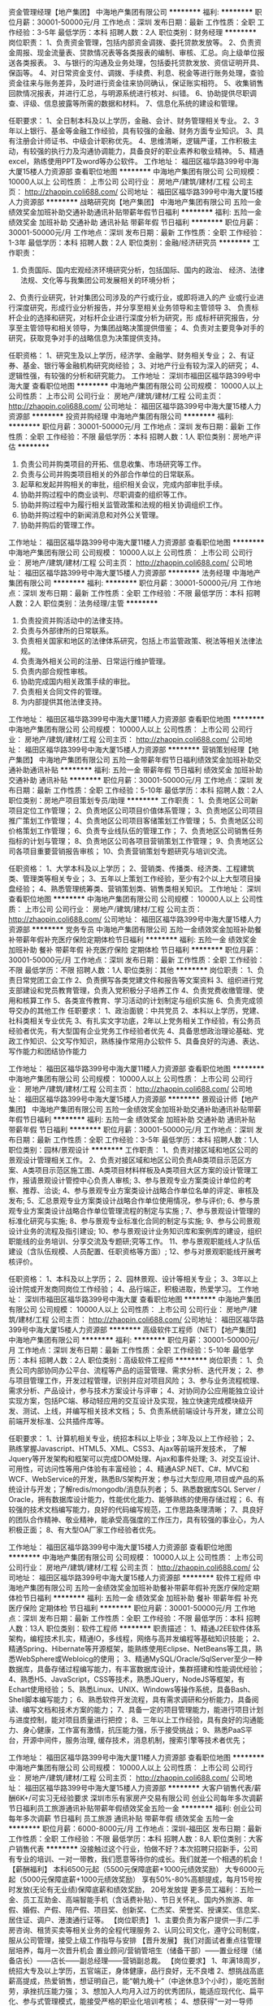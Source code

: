资金管理经理【地产集团】
中海地产集团有限公司
**********
福利:
**********
职位月薪：30001-50000元/月 
工作地点：深圳
发布日期：最新
工作性质：全职
工作经验：3-5年
最低学历：本科
招聘人数：2人
职位类别：财务经理
**********
岗位职责：
1、负责资金管理，包括内部资金调拨、委托贷款发放等。
2、负责资金周报、现金流量表、贷款情况表等各类报表的编制、审核、汇总。向上级单位报送各类报表。
3、与银行的沟通及业务处理，包括委托贷款发放、资信证明开具、保函等。
4、对日常资金支付、调拨、手续费、利息、税金等进行账务处理，查验资金往来与账务差异，及时进行资金往来协同确认，保证账实相符。
5、收集销售回款情况报表，并进行汇总，与明源系统进行核对、纠错。
6、协助提供尽职调查、评级、信息披露等所需的数据和材料。
7、信息化系统的建设和管理。


任职要求：
1、全日制本科及以上学历，金融、会计、财务管理相关专业。
2、3年以上银行、基金等金融工作经验，具有较强的金融、财务方面专业知识。
3、具有注册会计师证书、中级会计职称优先。
4、思维清晰，逻辑严谨，工作积极主动，有较强的执行力及沟通协调能力，具备良好的职业素养和敬业精神。
5、精通excel，熟练使用PPT及word等办公软件。
工作地址：
福田区福华路399号中海大厦15楼人力资源部
查看职位地图
**********
中海地产集团有限公司
公司规模：
10000人以上
公司性质：
上市公司
公司行业：
房地产/建筑/建材/工程
公司主页：
http://zhaopin.coli688.com/
公司地址：
福田区福华路399号中海大厦15楼人力资源部
**********
战略研究岗【地产集团】
中海地产集团有限公司
五险一金绩效奖金加班补助交通补助通讯补贴带薪年假节日福利
**********
福利:
五险一金
绩效奖金
加班补助
交通补助
通讯补贴
带薪年假
节日福利
**********
职位月薪：30001-50000元/月 
工作地点：深圳
发布日期：最新
工作性质：全职
工作经验：1-3年
最低学历：本科
招聘人数：2人
职位类别：金融/经济研究员
**********
工作职责：
1. 负责国际、国内宏观经济环境研究分析，包括国际、国内的政治、 经济、法律法规、文化等与我集团公司发展相关的环境分析；
2、负责行业研究，针对集团公司涉及的产行或行业，或即将进入的产 业或行业进行深度研究，形成行业分析报告，并分享至相关业务领导和主管领导  
3、 负责标杆企业的选择和研究，对标杆企业进行深度分析为研究，形 成标杆研究报告，分享至主管领导和相关领导，为集团战略决策提供借鉴；
4、负责对主要竞争对手的研究，获取竞争对手的战略信息为决策提供支持。

任职资格：
1、研究生及以上学历，经济学、金融学、财务相关专业；
2、有证券、基金、银行等金融机构研究岗经验；
3、对地产行业有较为深入的研究；
4、逻辑性强，有较强的分析和研究能力。 工作地址：
深圳市福田区福华路399号中海大厦
查看职位地图
**********
中海地产集团有限公司
公司规模：
10000人以上
公司性质：
上市公司
公司行业：
房地产/建筑/建材/工程
公司主页：
http://zhaopin.coli688.com/
公司地址：
福田区福华路399号中海大厦15楼人力资源部
**********
投资并购经理
中海地产集团有限公司
**********
福利:
**********
职位月薪：30001-50000元/月 
工作地点：深圳
发布日期：最新
工作性质：全职
工作经验：不限
最低学历：本科
招聘人数：1人
职位类别：房地产评估
**********
1. 负责公司并购类项目的开拓、信息收集、市场研究等工作。 
2. 负责与公司并购类项目相关的外部合作单位的日常联系。
3. 起草和发起并购相关的审批，组织相关会议，完成内部审批手续。 
4. 协助并购过程中的商业谈判、尽职调查的组织等工作。 
5. 协助并购过程中为履行相关监管政策和法规的相关协调组织工作。 
6. 协助并购过程中的新闻消息和对外公关管理。 
7. 协助并购后的管理工作。
工作地址：
福田区福华路399号中海大厦11楼人力资源部
查看职位地图
**********
中海地产集团有限公司
公司规模：
10000人以上
公司性质：
上市公司
公司行业：
房地产/建筑/建材/工程
公司主页：
http://zhaopin.coli688.com/
公司地址：
福田区福华路399号中海大厦15楼人力资源部
**********
法务经理
中海地产集团有限公司
**********
福利:
**********
职位月薪：30001-50000元/月 
工作地点：深圳
发布日期：最新
工作性质：全职
工作经验：不限
最低学历：本科
招聘人数：2人
职位类别：法务经理/主管
**********
1. 负责投资并购活动中的法律支持。
2. 负责与外部律所的日常联系。
3. 负责相关国家和地区的法律体系研究，包括上市监管政策、税法等相关法律法规。
4. 负责海外相关公司的注册、日常运行维护管理。
5. 负责内部合规性审核。
6. 协助完成国内相关政策手续的审批。
7. 负责相关合同文件的管理。
8. 为内部提供其他法律支持。

工作地址：
福田区福华路399号中海大厦11楼人力资源部
查看职位地图
**********
中海地产集团有限公司
公司规模：
10000人以上
公司性质：
上市公司
公司行业：
房地产/建筑/建材/工程
公司主页：
http://zhaopin.coli688.com/
公司地址：
福田区福华路399号中海大厦15楼人力资源部
**********
营销策划经理【地产集团】
中海地产集团有限公司
五险一金带薪年假节日福利绩效奖金加班补助交通补助通讯补贴
**********
福利:
五险一金
带薪年假
节日福利
绩效奖金
加班补助
交通补助
通讯补贴
**********
职位月薪：30001-50000元/月 
工作地点：深圳
发布日期：最新
工作性质：全职
工作经验：5-10年
最低学历：本科
招聘人数：2人
职位类别：房地产项目策划专员/助理
**********
工作职责：
1、负责地区公司新项目定位工作管理；
2、负责地区公司项目价值体系管理；
3、负责地区公司项目推广策划工作管理；
4、负责地区公司项目客储策划工作管理；
5、负责地区公司价格策划工作管理；
6、负责专业线队伍的管理工作；
7、负责地区公司销售任务指标的计划与管理；
8、负责地区公司各项目营销策划工作管理；
9、负责地区公司各项目重要营销报告审核；
10、负责营销策划专题研究与培训交流。


任职资格：
1、大学本科及以上学历；
2、营销类、传播类、经济类、工程建筑类、管理类等相关专业；
3、五年以上策划工作经验，至少有2个以上大型项目操盘经验；
4、熟悉管理统筹类、营销策划类、销售类相关知识。
工作地址：
深圳
查看职位地图
**********
中海地产集团有限公司
公司规模：
10000人以上
公司性质：
上市公司
公司行业：
房地产/建筑/建材/工程
公司主页：
http://zhaopin.coli688.com/
公司地址：
福田区福华路399号中海大厦15楼人力资源部
**********
党务专员
中海地产集团有限公司
五险一金绩效奖金加班补助餐补带薪年假补充医疗保险定期体检节日福利
**********
福利:
五险一金
绩效奖金
加班补助
餐补
带薪年假
补充医疗保险
定期体检
节日福利
**********
职位月薪：30001-50000元/月 
工作地点：深圳
发布日期：最新
工作性质：全职
工作经验：不限
最低学历：不限
招聘人数：1人
职位类别：其他
**********
岗位职责：
1、负责日常党团工会工作
2、负责撰写各类党建文件和报告等文案资料
3、组织进行党支部建设和党员教育管理，负责入党积极分子培养工作
4、负责党费收缴管理、使用和核算工作
5、各类宣传教育、学习活动的计划制定与组织实施
6、负责完成领导交办的其他工作
任职要求：
1、政治面貌：中共党员
2、本科以上学历，党建、社科类相关专业优先
3、有扎实文字功底，2年以上党务相关工作经验，有公务员经验者优先，有大型国有企业党务工作经验者优先
4、具备思想政治理论基础、党政工作知识、公文写作知识，熟练操作常用办公软件
5、具备良好的沟通、表达、写作能力和团结协作能力 

工作地址：
福田区福华路399号中海大厦11楼人力资源部
查看职位地图
**********
中海地产集团有限公司
公司规模：
10000人以上
公司性质：
上市公司
公司行业：
房地产/建筑/建材/工程
公司主页：
http://zhaopin.coli688.com/
公司地址：
福田区福华路399号中海大厦15楼人力资源部
**********
景观设计师【地产集团】
中海地产集团有限公司
五险一金绩效奖金加班补助交通补助通讯补贴带薪年假节日福利
**********
福利:
五险一金
绩效奖金
加班补助
交通补助
通讯补贴
带薪年假
节日福利
**********
职位月薪：30001-50000元/月 
工作地点：深圳
发布日期：最新
工作性质：全职
工作经验：3-5年
最低学历：本科
招聘人数：1人
职位类别：园林/景观设计
**********
工作职责：
1、负责对接区域和地区公司的景观设计管理相关工作。
2、负责对接区域和地区公司负责AB类项目示范区方案、A类项目示范区施工图、A类项目材料样板及A类项目大区方案的设计管理工作，报请景观设计管控中心负责人审核;
3、参与景观专业方案类设计单位的考察、推荐、洽谈;
4、参与景观专业方案类设计战略合作单位名单的评定、审核及发布;
5、汇总景观专业方案类设计战略合作单位使用情况，参与评价;
6、参与景观专业方案类设计战略合作单位管理流程的制定与实施 ;
7、参与景观设计管理的标准化研究与实施;
8、参与景观专业标准化合同的制定与实施;
9、参与公司景观设计业务的流程及指引建设;
10、参与景观设计业务知识库和案例库的建设，组织职能线的业务培训、分享交流及专题研;究等工作。
11、参与景观职能线人才队伍建设（含队伍规模、人员配置、任职资格等方面）;
12、参与对景观职能线开展考核评价。

任职资格：
1、本科及以上学历；
2、园林景观、设计等相关专业；
3、3年以上设计院或开发商同岗位工作经验；
4、品行端正，积极进取，热爱学习。 工作地址：
深圳市福田区福华路399号中海大厦
查看职位地图
**********
中海地产集团有限公司
公司规模：
10000人以上
公司性质：
上市公司
公司行业：
房地产/建筑/建材/工程
公司主页：
http://zhaopin.coli688.com/
公司地址：
福田区福华路399号中海大厦15楼人力资源部
**********
高级软件工程师（NET）【地产集团】
中海地产集团有限公司
**********
福利:
**********
职位月薪：30001-50000元/月 
工作地点：深圳
发布日期：最新
工作性质：全职
工作经验：5-10年
最低学历：本科
招聘人数：2人
职位类别：高级软件工程师
**********
岗位职责：
1、负责公司内部协同办公平台、流程等产品的运营管理、需求分析、迭代开发；
2、参与项目管理工作，开发过程管理，识别并应对项目风险；
3、参与业务流程梳理、需求分析、产品设计，参与技术方案设计与评审； 
4、对协同办公应用能独立设计实现方案，包括PC端、移动轻应用的交互设计及实现，独立快速完成模块级开发、测试、上线，并编写相关技术文档；
5、负责系统前端设计与开发，建立公司前端开发标准、公共插件库等。

任职要求：
1、计算机相关专业，统招本科以上毕业；3年及以上工作经验；
2、熟练掌握Javascript、HTML5、XML、CSS3、Ajax等前端开发技术， 了解Jquery等开发架构和框架可以完成DOM处理、Ajax和事件处理; 
3、对交互设计、可用性，可访问性等用户体验有丰富经验；
4、精通ASP.NET、C#、MVC和WCF、WebService的开发，熟悉B/S架构开发；参与过大型应用,项目或产品的系统设计与开发；了解redis/mongodb/消息队列者；
5、熟悉数据库SQL Server / Oracle，拥有数据库设计能力，性能优化能力、能够熟练的使用存储过程；
6、有较强的技术文档编写能力，良好的代码编写规范，工作思路条理清晰；
7、具良好的团队合作精神、敬业精神，能承受高强度的工作压力，具有较强的事业心，为人积极正面；
8、有大型OA厂家工作经验者优先。

工作地址：
福田区福华路399号中海大厦15楼人力资源部
查看职位地图
**********
中海地产集团有限公司
公司规模：
10000人以上
公司性质：
上市公司
公司行业：
房地产/建筑/建材/工程
公司主页：
http://zhaopin.coli688.com/
公司地址：
福田区福华路399号中海大厦15楼人力资源部
**********
软件工程师
中海地产集团有限公司
五险一金绩效奖金加班补助餐补带薪年假补充医疗保险定期体检节日福利
**********
福利:
五险一金
绩效奖金
加班补助
餐补
带薪年假
补充医疗保险
定期体检
节日福利
**********
职位月薪：30001-50000元/月 
工作地点：深圳
发布日期：最新
工作性质：全职
工作经验：不限
最低学历：本科
招聘人数：13人
职位类别：软件工程师
**********
职责描述：
1、精通J2EE软件体系架构，编程技术扎实，精通IO，多线程，网络与高并发编程等基础知识技能；
2、精通Spring、Hibernate等开源框架，能熟练使用Eclipse、NetBeans等工具，熟悉WebSphere或Webloicg的使用；
3、精通MySQL/Oracle/SqlServer至少一种数据库，具备存储过程编写能力，有丰富数据库设计，集群搭建和性能调优经验；
4、熟悉H5、JavaScript，CSS等技术，熟悉JQuery，NodeJS等框架，有Echart使用经验；
5、熟悉Linux、UNIX、Windows等操作系统，具备Bash、Shell脚本编写能力；
6、熟悉软件开发流程，具有需求调研和分析能力，具备阅读、编写文档和技术方案的能力；
7、具备一定的项目管理能力，能进行项目计划与进度控制，能对项目质量进行把控；
8、三年以上工作经验，具有良好的沟通能力、身心健康，工作富有激情，抗压能力强，乐于接受挑战；
9、熟悉PaaS平台，开源中间件，服务治理, 缓存技术，消息机制，搜索引擎等技术者优先；

工作地址：
福田区福华路399号中海大厦11楼人力资源部
查看职位地图
**********
中海地产集团有限公司
公司规模：
10000人以上
公司性质：
上市公司
公司行业：
房地产/建筑/建材/工程
公司主页：
http://zhaopin.coli688.com/
公司地址：
福田区福华路399号中海大厦15楼人力资源部
**********
大客户销售代表/薪酬6K+/可实习无经验要求
深圳市乐有家房产交易有限公司
创业公司每年多次调薪节日福利员工旅游通讯补贴带薪年假绩效奖金五险一金
**********
福利:
创业公司
每年多次调薪
节日福利
员工旅游
通讯补贴
带薪年假
绩效奖金
五险一金
**********
职位月薪：6000-8000元/月 
工作地点：深圳-福田区
发布日期：最新
工作性质：全职
工作经验：不限
最低学历：本科
招聘人数：8人
职位类别：大客户销售代表
**********
没接触过这个行业，怕做不好？本次招聘只招新手，公司有专业的培训、一对一带教，我们愿意等待你的成长。我们就差一个相遇的机会！
 【薪酬福利】
本科6500元起（5500元保障底薪+1000元绩效奖励） 
大专6000元起（5000元保障底薪+1000元绩效奖励） 
享有50%-80%高额提成，每月15号按时发放(无论有无业绩)保障底薪和绩效奖励， 20号发放提 
更多员工福利：五险一金、员工互助金、高端智能手机（含话费补贴）、节日关怀礼、国内外旅游、年假、婚假、产假、陪产假、项目奖、创新奖、仁杰奖、荣誉奖、授课奖、信息奖、居住证、调户、港澳通行证等。 
【岗位职责】
1、主要负责为客户提供一手/二手房咨询、租赁买卖等相关业务的全程代理服务 
2、认同公司文化，遵守公司制度，服从公司管理，接受上级工作指导与安排 
【晋升发展】
我们对面试者重点往管理层培养，每月一次晋升机会
置业顾问/营销管培生（储备干部）——置业经理（储备店长）——店长——副总经理——营销副总裁。 
【岗位要求】 
1、年满18周岁，统招大专及以上学历，五官端正，身体健康，品行良好，无不良嗜 
2、想挑战高底薪高提成，热爱销售，想证明自己，能“朝九晚十”（中途休息3个小时），能吃苦耐劳，承挫抗压能力强； 
3、想加入人均月入过万的优秀团队，能适应现代化、扁平化、参与式管理模式，能接受严格的职业化培训考核； 
4、想获得“一对一导师制”专业培训带教，能接受严格筛选，能接受一周左右岗前见习培训（不提供补贴，但培训免费、住宿免费，工作内容实战体验），尊重双向选择； 
5、想加入集团总部第一实验基地大学生创业团队，想有快速、公正的晋升机会，敢闯敢拼，有良好的服务意识，有较强的创业欲望。 
【工作地点】 
大学生团队：南山（前后海、蛇口、科技园、新洲等）、福田（香蜜、中心区、皇岗、华强北等）、龙华新区（坂田、民治、民乐等）、龙岗（布吉、南联、龙岗中心城等）、宝安（宝体、西乡等）根据意愿安排工作地点，工作就在家旁边
【应聘通道】 
HR漂雅学姐电话：18026993020（微信同号）
（最近招聘高峰期，学姐建议你在投递简历时主动电话联系或同步添加微信，可给自己加分喔！） 

工作地址：
门店分布深圳各个区域，可就近安排工作地点
**********
深圳市乐有家房产交易有限公司
公司规模：
10000人以上
公司性质：
民营
公司行业：
房地产/建筑/建材/工程
公司主页：
http://home.leyoujia.com
公司地址：
乐有家
**********
诚聘行政专员 一对一带教 五险一金+宿舍
深圳市乐有家房产交易有限公司
五险一金绩效奖金通讯补贴带薪年假员工旅游节日福利
**********
福利:
五险一金
绩效奖金
通讯补贴
带薪年假
员工旅游
节日福利
**********
职位月薪：4001-6000元/月 
工作地点：深圳-南山区
发布日期：最新
工作性质：全职
工作经验：不限
最低学历：大专
招聘人数：6人
职位类别：行政专员/助理
**********
【注】本招聘信息无需任何中介费，谨防受骗。
【薪酬福利】：
高度自主化：综合工资6000-12000元/月
1.高底薪：12档底薪4500-11000元
2.高绩效：招聘奖300元/人(大专及以上)、200元/人(大专以下)
3.带组奖：200-400元
【岗位职责】：
1、负责管辖范围内的考勤检查监督
2、负责检查经理的合同收据，交接财务资料；
3、负责会议的准备和通知
4、协助管理所辖范围的人员形象问题，卫生监督；
5、负责公司的招聘以及安排面试
6、上传下达公司的发文
【任职资格】：
1、全日制大专或以上学历，且毕业
2、做事情严谨，细心
3、熟练运用OFFICE等办公软件，有一点的文字编辑能力；
4、工作仔细认真、责任心强、为人正直，具备良好的书面和口头表达能力；
5、形象好，气质佳。
【乐有家总部实践基地——优招优选】
1、 大集团内纯大学生创业型团队：本科为主、大专/研究生为辅；平均年龄23岁；只招新手，筛选严格；这里是应届生创业的小天堂，年轻大胆有梦想！
2、 高保障高提成：人均收入1.3万，79%以上月入过万！不玩数字游戏，不搞虚拟浮夸，真实敢晒，解释我们的收入都已经成为一个“幸福的烦恼”。
3、 大集团标准，营销副总裁直管区域，管理高度扁平化，副总裁/副总经理直接指导工作开展！简单真诚、阳光透明，特别能吃苦、特别能战斗、特别能坚持是我们的团队精神。
4、 无限晋升；平均每一个月一次竞聘晋升机会，入职过半月即可报名，公正客观笔试+群面公投，竞聘岗位多样，鼓励轮岗和合理异动；目前基地8位90后副总经理，90%以上店长为毕业一年以内应届生！
5、“E to E”端到端的服务模式，“真房源、真服务、真诚到永远”成为我们的服务特色，获得了周边豪宅和别墅业主/客户群体的一致认可，成为行业清流！
6、 导师制带教，助你成长，严格培训，“每日一训+每日一考”，快速提升个人能力，大宗商品交易既赚到又学到！
7、 提供高端、中端、初端三级社区宿舍，安全小区住宅，标配，大家庭氛围，解除你的后顾之忧，让你大胆的在深圳打拼。
【联系我们】： 
深圳市乐有家控股集团有限公司 
集团官网：http://home.jjshome.com/ 
招聘官网：http://hr.jjshome.com（含更多招聘行程安排）
【应聘直通车】
90后美女HR：李礼主任
电话：13530535649
微信：1147792517
（求职高峰期，欢迎加微信主动联系。主动联系者优先安排面试）
工作地址：
乐有家总部第一大学生试验基地分布在【福田、南山、龙华新区、龙岗区、宝安区】可就近安排、提供住宿
欢迎想创业的有梦想的有志之士加入我们这个纯大学生团队

工作地址：
广东
**********
深圳市乐有家房产交易有限公司
公司规模：
10000人以上
公司性质：
民营
公司行业：
房地产/建筑/建材/工程
公司主页：
http://home.leyoujia.com
公司地址：
乐有家
**********
诚聘招聘专员 一对一带教 五险一金 均薪6K
深圳市乐有家房产交易有限公司
五险一金绩效奖金通讯补贴带薪年假员工旅游节日福利
**********
福利:
五险一金
绩效奖金
通讯补贴
带薪年假
员工旅游
节日福利
**********
职位月薪：4001-6000元/月 
工作地点：深圳-罗湖区
发布日期：最新
工作性质：全职
工作经验：不限
最低学历：大专
招聘人数：5人
职位类别：招聘专员/助理
**********
注】本招聘信息无需任何中介费，谨防受骗
【薪酬福利】：
高度自主化：综合工资6000-12000元/月
1.高底薪：12档底薪4500-11000元
2.高绩效：招聘奖300元/人(大专及以上)、200元/人(大专以下)
3.带组奖：200-400元
【岗位职责】：
1、负责管辖范围内的考勤检查监督
2、负责检查经理的合同收据，交接财务资料；
3、负责会议的准备和通知
4、协助管理所辖范围的人员形象问题，卫生监督；
5、负责公司的招聘以及安排面试
6、上传下达公司的发文
【任职资格】：
1、全日制大专或以上学历，且毕业
2、做事情严谨，细心
3、熟练运用OFFICE等办公软件，有一点的文字编辑能力；
4、工作仔细认真、责任心强、为人正直，具备良好的书面和口头表达能力；
5、形象好，气质佳。
【乐有家总部实践基地——优招优选】
1、 大集团内纯大学生创业型团队：本科为主、大专/研究生为辅；平均年龄23岁；只招新手，筛选严格；这里是应届生创业的小天堂，年轻大胆有梦想！
2、 高保障高提成：人均收入1.3万，79%以上月入过万！不玩数字游戏，不搞虚拟浮夸，真实敢晒，解释我们的收入都已经成为一个“幸福的烦恼”。
3、 大集团标准，营销副总裁直管区域，管理高度扁平化，副总裁/副总经理直接指导工作开展！简单真诚、阳光透明，特别能吃苦、特别能战斗、特别能坚持是我们的团队精神。
4、 无限晋升；平均每一个月一次竞聘晋升机会，入职过半月即可报名，公正客观笔试+群面公投，竞聘岗位多样，鼓励轮岗和合理异动；目前基地8位90后副总经理，90%以上店长为毕业一年以内应届生！
5、“E to E”端到端的服务模式，“真房源、真服务、真诚到永远”成为我们的服务特色，获得了周边豪宅和别墅业主/客户群体的一致认可，成为行业清流！
6、 导师制带教，助你成长，严格培训，“每日一训+每日一考”，快速提升个人能力，大宗商品交易既赚到又学到！
7、 提供高端、中端、初端三级社区宿舍，安全小区住宅，标配，大家庭氛围，解除你的后顾之忧，让你大胆的在深圳打拼。
【联系我们】： 
深圳市乐有家控股集团有限公司 
集团官网：http://home.jjshome.com/ 
招聘官网：http://hr.jjshome.com（含更多招聘行程安排）
【应聘直通车】
90后美女HR：李礼主任
电话：13530535649 （同微信，主动联系肯定没错！）
工作地址：
乐有家总部第一大学生试验基地分布在【福田、南山、龙华新区、龙岗区、宝安区、罗湖区】可就近安排、提供住宿
欢迎想创业的有梦想的有志之士加入我们这个纯大学生团队
工作地址：
罗湖区洪湖地铁站
**********
深圳市乐有家房产交易有限公司
公司规模：
10000人以上
公司性质：
民营
公司行业：
房地产/建筑/建材/工程
公司主页：
http://home.leyoujia.com
公司地址：
乐有家
**********
不问东西 南山乐有家诚聘储备店长6名
深圳市乐有家房产交易有限公司
每年多次调薪五险一金绩效奖金通讯补贴带薪年假员工旅游节日福利
**********
福利:
每年多次调薪
五险一金
绩效奖金
通讯补贴
带薪年假
员工旅游
节日福利
**********
职位月薪：6001-8000元/月 
工作地点：深圳-南山区
发布日期：最新
工作性质：全职
工作经验：1年以下
最低学历：本科
招聘人数：6人
职位类别：储备干部
**********
一、薪资：收入自主制
本科底薪6500元（5500元保障底薪+1000元绩效奖励）
大专底薪6000元（5000元保障底薪+1000元绩效奖励）
再享有50%—80%的高提成，平均月薪1.3万！

二、要求：
来吧！14年以后毕业，统招大专及以上学历的骚年们！
这里会是你发光发亮的舞台！
你还在等什么呢？
你可以是，
无任何经验的“傻白甜”or纵横职场的超级精英
也可以是，
逻辑思路倍儿清的“理性主义者”or 伤春悲秋的“感性主义者” 
总之，品质控+细节控+文艺范+逗比范+……
——我们统统照单全收
 三、培训
我相信学习力超强，脑容量够大的你一定可以get到：
◆一对一专业导师带教
◆每日一考+每日一训
◆乐有家学院：行业内规模最大、设施一流、师资雄厚、课程体系丰富完善的全方位培训基地

四、晋升
当你战斗力指数达五颗星★★★★★
请选择以下职业发展路线，继续升级打怪：
管理线：营销管培生（储备干部）——店长——副总经理——营销副总裁
业务线：营销管培生（储备干部）——置业经理（储备店长）——精英会超级业务骨干 

五、福利
此外福利多多，满满的幸福感：
1、福利手机+手机卡：免费申请手机套餐，让你通信畅通无阻，还有ipone6等你拿！
2、带薪假期+节日关怀礼+境内外旅游+培训+无限发展机会
3、提供住宿：小区房；带空调、热水器、床铺、沙发、卫生间、厨房等生活设施一应俱全；
4、五险一金，各种节日福利。
各种福利待遇，只有想不到，没有做不到！ 
 ★【联系方式】★
招聘官：向英主任
电话：15017916900（微信同号，建议主动出击把握机会)
工作地址：
南山前海自贸区,大新/桃园/前海湾/后海/科苑/白石洲
**********
深圳市乐有家房产交易有限公司
公司规模：
10000人以上
公司性质：
民营
公司行业：
房地产/建筑/建材/工程
公司主页：
http://home.leyoujia.com
公司地址：
乐有家
**********
房地产销售业务
深圳市乐有家房产交易有限公司
创业公司五险一金包住节日福利
**********
福利:
创业公司
五险一金
包住
节日福利
**********
职位月薪：4300-8600元/月 
工作地点：深圳-宝安区
发布日期：最新
工作性质：全职
工作经验：不限
最低学历：不限
招聘人数：1人
职位类别：房地产销售/置业顾问
**********
❤薪酬福利
1.不限学历保底4300
2.本科学历6500元（5500元保障底薪+1000元最高1200绩效奖励）
大专学历6000元（5000元保障底薪+1000元最高1200绩效奖励）
3.同时享有提成高达50%~80%，每月15号按时发放(无论有无业绩)保障底薪和绩效奖励， 20号发放提成
4.更多员工福利：五险一金、车补、高端智能手机（含话费补贴）、节日关怀礼、国内外旅游、年假、婚假、产假、陪产假、项目奖、创新奖、仁杰奖、荣誉奖、授课奖、信息奖、居住证、调户、港澳通行证等。
❤职业规划
营销管培生（储备干部）—置业经理（储备店长）——店长——副总经理——营销副总裁。

工作地址
宝安中心区乐有家

工作地址：
乐有家
**********
深圳市乐有家房产交易有限公司
公司规模：
10000人以上
公司性质：
民营
公司行业：
房地产/建筑/建材/工程
公司主页：
http://home.leyoujia.com
公司地址：
乐有家
**********
营销管培生/底薪6500/五险一金/提供住宿
深圳市乐有家房产交易有限公司
每年多次调薪全勤奖弹性工作带薪年假五险一金绩效奖金节日福利年终分红
**********
福利:
每年多次调薪
全勤奖
弹性工作
带薪年假
五险一金
绩效奖金
节日福利
年终分红
**********
职位月薪：8001-10000元/月 
工作地点：深圳
发布日期：最新
工作性质：全职
工作经验：不限
最低学历：大专
招聘人数：10人
职位类别：销售主管
**********
【你还欠我一个相遇】
我们没有朝九晚五的生活，没有日复一日不断重复的工作，没有施展办公室政治手腕的空间，没有满足于平庸的机会！也许你对我一无所知，但终有一天我们会变成知己。我们在乐有家等你！
【这次，不会再擦肩而过】
乐有家大学生团队招贤纳士，广招英豪，没错等的就是你！
——本科为主、大专/研究生为辅；平均年龄23岁；只招新手，筛选严格；这里是应届生创业的小天堂，年轻大胆有梦想！
【我们爱这样的你】
去过一些有趣地方，看过一些有趣人，经历过困苦或膨胀，最重要的是你热爱生活。
1、统招大专及以上学历，这是首要条件；
2、沟通协调能力、分析解决问题能力及服务意识都是必要装备；
3、如果你坚持，激情，抗压能力强；
4、形象气质佳，普通话流利。
【一直在等你】
虐心福利，满足你的幻想。
1. 本科6700元起（5500元保障底薪+1200元绩效奖励）
   大专6200元起（5000元保障底薪+1200元绩效奖励）
    再享有50%-80%高额提成
2.五险一金创新奖、仁杰奖、荣誉奖、信息奖、、带薪假、提供住宿、福利手机及话费、国内外旅游等多项福利。
【直到那天，我们邂逅】
招聘官邹主任：18188606032（微信同号）
【工作地址】
深圳市罗湖东门片区（地铁：翠竹站、晒布站、怡景站、新秀站、黄贝岭站、向西村站）等站口周边均有门店可安排，需去其他地区可面试通过后就近分配。

工作地址：
广东深圳罗湖福田
查看职位地图
**********
深圳市乐有家房产交易有限公司
公司规模：
10000人以上
公司性质：
民营
公司行业：
房地产/建筑/建材/工程
公司主页：
http://home.leyoujia.com
公司地址：
乐有家
**********
监理员
深圳市方圆建设工程监理有限公司
五险一金年底双薪绩效奖金包住定期体检员工旅游
**********
福利:
五险一金
年底双薪
绩效奖金
包住
定期体检
员工旅游
**********
职位月薪：4000-6000元/月 
工作地点：深圳-南山区
发布日期：最新
工作性质：全职
工作经验：1-3年
最低学历：不限
招聘人数：2人
职位类别：工程监理/质量管理
**********
职位描述:    公司招聘监理员2名，一定要有相关经验，能尽快上手的。园林绿化专业
任职要求：
1）要求建筑工程及相近专业；
2）要求吃苦耐劳、敬业爱国、服从公司安排；
3）包住宿，不包吃。
工作职责：
1、担任现场监理工作，发现问题及时向专业监理工程师报告；
2、完成总监交办的其他工作。
  工作地址：
深圳市南山区龙珠七路与龙苑路交汇处中爱花园办公楼1101室
**********
深圳市方圆建设工程监理有限公司
公司规模：
20-99人
公司性质：
民营
公司行业：
房地产/建筑/建材/工程
公司地址：
深圳市南山区龙珠七路与龙苑路交汇处中爱花园办公楼1101室
**********
互联网测试专员/双休福利好
深圳博睿思创软件技术有限公司
**********
福利:
**********
职位月薪：4500-6000元/月 
工作地点：深圳-福田区
发布日期：最新
工作性质：全职
工作经验：不限
最低学历：大专
招聘人数：3人
职位类别：质量管理/测试工程师
**********
任职资格：
1、男女不限，年龄20-30岁，有志在计算机IT行业长期发展并能持之以恒，有基础者优先；
2、大专及以上学历，有无相关经验均可，条件优秀可放宽学历接收转行；
3、热爱软件测试行业，愿意从基层做起，善于学习和总结分析；
4、做事认真、细心、负责，能够专心学习技术；
5、有良好的工作态度和团队合作精神；
6、具有明确的人生目标，敢于挑战高薪；

福利待遇：
1、签订劳动合同，购买五险一金,包吃住；
2、享受法定节假日、双休，带薪年假、带薪病假、婚假、产假等假期；
3、项目组不定期会组织聚餐，体育运动及户外活动；
4、每年公司会不定期组织员工体检，旅游；
5、享受加班补助，调休，出差补贴，节日福利；


工作地址：
深圳市福田区八卦三路深爱大厦2楼18室
**********
深圳博睿思创软件技术有限公司
公司规模：
20-99人
公司性质：
民营
公司行业：
IT服务(系统/数据/维护)
公司地址：
深圳市福田区八卦三路深爱大厦2楼18室
查看公司地图
**********
福利好/晋升空间大 互联网测试助理
深圳博睿思创软件技术有限公司
五险一金年底双薪包吃包住带薪年假弹性工作定期体检节日福利
**********
福利:
五险一金
年底双薪
包吃
包住
带薪年假
弹性工作
定期体检
节日福利
**********
职位月薪：4500-6000元/月 
工作地点：深圳-福田区
发布日期：最新
工作性质：全职
工作经验：不限
最低学历：大专
招聘人数：3人
职位类别：行政专员/助理
**********
任职要求：
1、大专及以上学历，软件工程、计算机等专业优先，有相关基础的其他专业亦可，逻辑思维能力强的理工科专业学生亦可；
2、有钻研精神和学习能力，团队合作能力；
3、对计算机领域有浓厚兴趣，愿意投入IT行业；
4、有解决问题的能力和创新能力；
5、工作认真踏实，有责任心，有团队合作精神；

福利待遇：
1、5天8小时工作制、双休，带薪年假，其他节假日按照国家法律规定；
2、公司交纳五险一金，除了正常工资，还有提成+年底分红；
3、公司组织聚餐、旅游、员工生日Party、中西节日庆祝会、员工入职欢迎会等等；
4、公司属于发展中阶段，个人晋升空间大；
工作地址：
深圳市福田区八卦三路深爱大厦2楼18室
**********
深圳博睿思创软件技术有限公司
公司规模：
20-99人
公司性质：
民营
公司行业：
IT服务(系统/数据/维护)
公司地址：
深圳市福田区八卦三路深爱大厦2楼18室
查看公司地图
**********
互联网软件测试专员 应届亦可/包住
深圳博睿思创软件技术有限公司
五险一金包住年底双薪包吃全勤奖弹性工作带薪年假节日福利
**********
福利:
五险一金
包住
年底双薪
包吃
全勤奖
弹性工作
带薪年假
节日福利
**********
职位月薪：4500-6000元/月 
工作地点：深圳-福田区
发布日期：最新
工作性质：全职
工作经验：不限
最低学历：大专
招聘人数：3人
职位类别：机电工程师
**********
任职要求：
1、大专以上学历，理工科、 计算机（网络）、电子信息、软件工程、（电气）自动化、测控、生仪、机电等专业优先；
2、对业界最新的工具和技术有强烈的求知欲；
3、学习能力强，有较强的沟通能力，有较强的理解，逻辑分析能力，能够理解以及处理复杂逻辑；
4、有较强的团队合作精神，有责任心，服从公司安排，注重团队协作。
5、接受转行求职人员，由项目经理指导工作，但要求勤奋好学，积极主动；

福利待遇：
1、签订正式劳动合同。
2、五险一金，双休，包食宿，年底分红。
3、定期旅游，超长年假。
4、良好的晋升机制，广阔的晋升空间。


工作地址：
深圳市福田区八卦三路深爱大厦2楼18室
**********
深圳博睿思创软件技术有限公司
公司规模：
20-99人
公司性质：
民营
公司行业：
IT服务(系统/数据/维护)
公司地址：
深圳市福田区八卦三路深爱大厦2楼18室
查看公司地图
**********
监理员（土建）
深圳市方圆建设工程监理有限公司
五险一金年底双薪绩效奖金包住定期体检员工旅游
**********
福利:
五险一金
年底双薪
绩效奖金
包住
定期体检
员工旅游
**********
职位月薪：4001-6000元/月 
工作地点：深圳
发布日期：最新
工作性质：全职
工作经验：1-3年
最低学历：不限
招聘人数：2人
职位类别：工程监理/质量管理
**********
职位描述:   公司招聘监理员2名，一定要有相关经验，能尽快上手的。土建专业
任职要求：
1）要求建筑工程及相近专业；
2）要求吃苦耐劳、敬业爱国、服从公司安排；
3）包住宿，不包吃。
工作职责：
1、担任现场监理工作，发现问题及时向专业监理工程师报告；
2、完成总监交办的其他工作。

工作地址：
深圳市南山区龙珠七路与龙苑路交汇处中爱花园办公楼1101室
**********
深圳市方圆建设工程监理有限公司
公司规模：
20-99人
公司性质：
民营
公司行业：
房地产/建筑/建材/工程
公司地址：
深圳市南山区龙珠七路与龙苑路交汇处中爱花园办公楼1101室
**********
8000起聘销售储备干部（应届生优先）
深圳市乐有家房产交易有限公司
五险一金绩效奖金交通补助餐补房补通讯补贴带薪年假节日福利
**********
福利:
五险一金
绩效奖金
交通补助
餐补
房补
通讯补贴
带薪年假
节日福利
**********
职位月薪：8001-10000元/月 
工作地点：深圳-龙华新区
发布日期：最新
工作性质：全职
工作经验：不限
最低学历：不限
招聘人数：1人
职位类别：销售代表
**********
岗位职责：学习公司企业文化，管理思路，可去各大城市开疆拓土

任职要求：学习能力强，有团队精神，正能量懂感恩。
薪资待遇
1、收入自主制，薪酬按50%-80%的业绩分成核算，入职即可享有保障底薪4300-5500/月（深圳地区）、“真服务”绩效奖1200元/月（深圳地区），
2、入职满1年的经纪人2017年平均月薪20669元；
3、入职满1年的店长2017年平均月薪为35863元；
4、更多员工福利：Iphone7/7s、Iphone8/8P、华为P10等免费福利手机（免费享有164-521元/月话费补贴）、超质感工装、节日关怀礼、国内外旅游、带薪假、五险一金、车补、员工互助金、调户、港澳通行证等。
岗位职责
1、负责为客户提供房屋咨询、买卖、租赁服务等相关业务；
2、通过各类渠道，开发房源、客源，挖掘潜在客户，及时将客户信息、盘源信息录入公司系统；
3、熟练掌握区域楼盘详细情况，实地勘察物业状况，确认权属，对物业进行专业评估，签订业务委托书，收取钥匙；
4、接待客户，提供业务咨询，带客看房、跟进磋商、谈判签约，收集相关资料；
5、每日完成规定的量化指标； 
6、主动收集市场信息，为公司发展提供合理化建议；
7、认同公司文化，遵守公司制度，服从公司管理，接受上级工作指导与安排；
8、树立品牌意识，注重把公司品牌宣传贯穿到工作的全过程。
任职资格
1、年满十八周岁；
2、认同行业，认同公司；
3、能吃苦耐劳，有责任心，勇于挑战，具有较强的沟通能力。
黄经理：13418536965，QQ876828888，欢迎咨询面试

工作地址：
龙华苹果园金牛座乐有家
**********
深圳市乐有家房产交易有限公司
公司规模：
10000人以上
公司性质：
民营
公司行业：
房地产/建筑/建材/工程
公司主页：
http://home.leyoujia.com
公司地址：
乐有家
**********
诚聘测试助理/5K起双休
深圳博睿思创软件技术有限公司
五险一金年底双薪包吃包住带薪年假弹性工作定期体检节日福利
**********
福利:
五险一金
年底双薪
包吃
包住
带薪年假
弹性工作
定期体检
节日福利
**********
职位月薪：4500-6000元/月 
工作地点：深圳-福田区
发布日期：最新
工作性质：全职
工作经验：不限
最低学历：大专
招聘人数：3人
职位类别：系统测试
**********
任职要求：
1、理工类相关专业，热爱游戏或软件测试工作优先考虑；
2、非以上专业，接触过编程语言的人员亦可；
3、有较强的逻辑推理能力，善于学习钻研，做事认真严谨；
4、具备团队合作精神，具有良好的沟通能力，有很强的责任心和自我管理能力；

福利待遇：
1、5天8小时工作制、双休，带薪年假，其他节假日按照国家法律规定；
2、公司交纳五险一金，除了正常工资，还有提成+年底分红；
3、公司组织聚餐、旅游、员工生日Party、中西节日庆祝会、员工入职欢迎会等等；
4、公司属于发展中阶段，个人晋升空间大；
工作地址：
深圳市福田区八卦三路深爱大厦2楼18室
**********
深圳博睿思创软件技术有限公司
公司规模：
20-99人
公司性质：
民营
公司行业：
IT服务(系统/数据/维护)
公司地址：
深圳市福田区八卦三路深爱大厦2楼18室
查看公司地图
**********
五险一金计算机软件测试员
深圳博睿思创软件技术有限公司
五险一金年底双薪包吃包住带薪年假弹性工作定期体检节日福利
**********
福利:
五险一金
年底双薪
包吃
包住
带薪年假
弹性工作
定期体检
节日福利
**********
职位月薪：4500-6000元/月 
工作地点：深圳-福田区
发布日期：最新
工作性质：全职
工作经验：不限
最低学历：大专
招聘人数：3人
职位类别：通信技术工程师
**********
任职要求：
1、计算机，通讯，电子类专业大专以上学历在校生，了解Linux或Android系统测试方法优先考虑；
2、熟练使用Office软件，有一定英文基础，能看懂简单的英文文献；
3、细致认真、踏实肯干，愿意从事简单、重复的工作；
4、积极主动，有较强的团队协作能力、学习能力、沟通能力以及分析解决问题的能力；

福利待遇：
1、5天8小时工作制、双休，带薪年假，其他节假日按照国家法律规定；
2、公司交纳五险一金，除了正常工资，还有提成+年底分红；
3、公司组织聚餐、旅游、员工生日Party、中西节日庆祝会、员工入职欢迎会等等；
4、公司属于发展中阶段，个人晋升空间大；
工作地址：
深圳市福田区八卦三路深爱大厦2楼18室
**********
深圳博睿思创软件技术有限公司
公司规模：
20-99人
公司性质：
民营
公司行业：
IT服务(系统/数据/维护)
公司地址：
深圳市福田区八卦三路深爱大厦2楼18室
查看公司地图
**********
安卓软件测试实习生+带薪双休+五险一金
深圳博睿思创软件技术有限公司
**********
福利:
**********
职位月薪：4500-6000元/月 
工作地点：深圳-福田区
发布日期：最新
工作性质：全职
工作经验：不限
最低学历：大专
招聘人数：5人
职位类别：互联网软件工程师
**********
任职要求：
1.计算机、通信、机械、电子自动化类相关专业优先；
2.大专及以上学历具有上进心，了解计算机基础和操作；
3.做事严谨踏实，责任心强，善于学习总结以及分析、解决能力；
4.思维活跃，有志于从事互联网行业相关工作；
5.年龄20-30岁，欢迎转行，无经验有同事带，超龄勿扰，请勿重复投递。

福利待遇：
1、签订劳动合同，购买五险一金,包吃住；
2、享受法定节假日、双休，带薪年假、带薪病假、婚假、产假等假期；
3、项目组不定期会组织聚餐，体育运动及户外活动；
4、每年公司会不定期组织员工体检，旅游；
5、享受加班补助，调休，出差补贴，节日福利；

工作地址：
深圳市福田区八卦三路深爱大厦2楼18室
**********
深圳博睿思创软件技术有限公司
公司规模：
20-99人
公司性质：
民营
公司行业：
IT服务(系统/数据/维护)
公司地址：
深圳市福田区八卦三路深爱大厦2楼18室
查看公司地图
**********
直招软件测试文员/助理 年底双薪
深圳博睿思创软件技术有限公司
**********
福利:
**********
职位月薪：4500-6000元/月 
工作地点：深圳-福田区
发布日期：最新
工作性质：全职
工作经验：不限
最低学历：大专
招聘人数：3人
职位类别：网络运营专员/助理
**********
任职要求：
1、年龄20 - 30周岁之间；
2、大专以上学历，专业不限；
3、吃苦耐劳，对计算机有前景计划，不半途而废；
4、接受非专业转行，有无经验均可，要逻辑思维强，有责任心；


福利待遇：
1、5天8小时工作制、双休，带薪年假，其他节假日按照国家法律规定；
2、公司交纳五险一金，除了正常工资，还有提成+年底分红；
3、公司组织聚餐、旅游、员工生日Party、中西节日庆祝会、员工入职欢迎会等等；
4、公司属于发展中阶段，个人晋升空间大；

工作地址：
深圳市福田区八卦三路深爱大厦2楼18室
**********
深圳博睿思创软件技术有限公司
公司规模：
20-99人
公司性质：
民营
公司行业：
IT服务(系统/数据/维护)
公司地址：
深圳市福田区八卦三路深爱大厦2楼18室
查看公司地图
**********
金融软件测试/游戏测试助理 朝九晚六
深圳博睿思创软件技术有限公司
**********
福利:
**********
职位月薪：4500-6000元/月 
工作地点：深圳-福田区
发布日期：最新
工作性质：全职
工作经验：不限
最低学历：大专
招聘人数：3人
职位类别：销售行政专员/助理
**********
岗位职责：
1、协助工程师编写测试计划，测试用例； 
2、协助工程师对软件项目进行测试，做好错误记录并提交；
3、完成工程师安排的其他技术相关的任务，每日进行工作汇报。

任职资格：
1、全日制统招大专及以上学历，理工科相关专业；
2、热爱计算机行业，想在计算机行业稳定发展；
3、有无经验均可，对计算机有基础者优先录取；
4、具备团队合作精神，具有良好的沟通能力，和逻辑思维性。

福利待遇：
1、签订劳动合同，购买五险一金,包吃住；
2、享受法定节假日、双休，带薪年假、带薪病假、婚假、产假等假期；
3、项目组不定期会组织聚餐，体育运动及户外活动；
4、每年公司会不定期组织员工体检，旅游；
5、享受加班补助，调休，出差补贴，节日福利；


工作地址：
深圳市福田区八卦三路深爱大厦2楼18室
**********
深圳博睿思创软件技术有限公司
公司规模：
20-99人
公司性质：
民营
公司行业：
IT服务(系统/数据/维护)
公司地址：
深圳市福田区八卦三路深爱大厦2楼18室
查看公司地图
**********
IT技术文员（性能测试、软件测试）
深圳博睿思创软件技术有限公司
五险一金年底双薪包吃包住带薪年假弹性工作定期体检节日福利
**********
福利:
五险一金
年底双薪
包吃
包住
带薪年假
弹性工作
定期体检
节日福利
**********
职位月薪：4500-6000元/月 
工作地点：深圳-福田区
发布日期：最新
工作性质：全职
工作经验：不限
最低学历：大专
招聘人数：3人
职位类别：软件测试
**********
任职要求：
1、对计算机感兴趣，会基本的电脑操作均可，热爱IT行业；
2、有良好的学习能力，接受反应能力快；
3、工作细致认真，有高度的责任感，乐于学习新知识，沟通能力强；
4、对网络技术发展有强烈兴趣，有良好的学习能力和强烈的进取心；
5、往届毕业生或者想转行人士也可以参与；

福利待遇：
1、5天8小时工作制、双休，带薪年假，其他节假日按照国家法律规定；
2、公司交纳五险一金，除了正常工资，还有提成+年底分红；
3、公司组织聚餐、旅游、员工生日Party、中西节日庆祝会、员工入职欢迎会等等；
4、公司属于发展中阶段，个人晋升空间大；
工作地址：
深圳市福田区八卦三路深爱大厦2楼18室
**********
深圳博睿思创软件技术有限公司
公司规模：
20-99人
公司性质：
民营
公司行业：
IT服务(系统/数据/维护)
公司地址：
深圳市福田区八卦三路深爱大厦2楼18室
查看公司地图
**********
计算机软件技术测试实习生/包住
深圳博睿思创软件技术有限公司
五险一金年底双薪全勤奖包吃包住带薪年假弹性工作节日福利
**********
福利:
五险一金
年底双薪
全勤奖
包吃
包住
带薪年假
弹性工作
节日福利
**********
职位月薪：4500-6000元/月 
工作地点：深圳-福田区
发布日期：最新
工作性质：全职
工作经验：不限
最低学历：大专
招聘人数：3人
职位类别：网络工程师
**********
任职要求：
1、热爱计算机行业，计划长期在IT行业内工作发展；
2、好学、细心，喜欢发现事物当中的不足，责任心强；
3、对测试开发感兴趣，零基础应届生者前期有同事带，易上手； 
4、协助完成公司项目的测试任务，保证测试的质量；    
5、大专以上学历，专业不限，18-30岁，超龄勿扰。

福利待遇：
1、签订正式劳动合同。
2、五险一金，双休，包食宿，年底分红。
3、定期旅游，超长年假。
4、良好的晋升机制，广阔的晋升空间。


工作地址：
深圳市福田区八卦三路深爱大厦2楼18室
**********
深圳博睿思创软件技术有限公司
公司规模：
20-99人
公司性质：
民营
公司行业：
IT服务(系统/数据/维护)
公司地址：
深圳市福田区八卦三路深爱大厦2楼18室
查看公司地图
**********
急招计算机游戏软件测试学徒/年底双薪
深圳博睿思创软件技术有限公司
**********
福利:
**********
职位月薪：4500-6000元/月 
工作地点：深圳-福田区
发布日期：最新
工作性质：全职
工作经验：不限
最低学历：大专
招聘人数：3人
职位类别：电子工程师/技术员
**********
任职要求：
1、大专及以上学历，20-30岁，理工类专业优先；
2、期望从事互联网行业；
3、积极主动、踏实严谨，热爱测试工作；
4、欢迎应往届毕业生或者希望转行的加入；
5、喜欢玩游戏，对游戏有见解；

福利待遇：
1、5天8小时工作制、双休，带薪年假，其他节假日按照国家法律规定；
2、公司交纳五险一金，除了正常工资，还有提成+年底分红；
3、公司组织聚餐、旅游、员工生日Party、中西节日庆祝会、员工入职欢迎会等等；
4、公司属于发展中阶段，个人晋升空间大；

工作地址：
深圳市福田区八卦三路深爱大厦2楼18室
**********
深圳博睿思创软件技术有限公司
公司规模：
20-99人
公司性质：
民营
公司行业：
IT服务(系统/数据/维护)
公司地址：
深圳市福田区八卦三路深爱大厦2楼18室
查看公司地图
**********
网站软件测试员（有无经验亦可+双休）
深圳博睿思创软件技术有限公司
五险一金年底双薪全勤奖包吃包住带薪年假弹性工作节日福利
**********
福利:
五险一金
年底双薪
全勤奖
包吃
包住
带薪年假
弹性工作
节日福利
**********
职位月薪：4500-6000元/月 
工作地点：深圳-福田区
发布日期：最新
工作性质：全职
工作经验：不限
最低学历：大专
招聘人数：3人
职位类别：软件测试
**********
任职要求：
1.计算机、通信、机械、电子自动化类相关专业优先；
2.大专及以上学历具有上进心，了解计算机基础和操作；
3.做事严谨踏实，责任心强，善于学习总结以及分析、解决能力；
4.思维活跃，有志于从事互联网行业相关工作；
5.年龄20-30岁，欢迎转行，无经验有同事带，超龄勿扰，请勿重复投递。

福利待遇：
1、签订正式劳动合同。
2、五险一金，双休，包食宿，年底分红。
3、定期旅游，超长年假。
4、良好的晋升机制，广阔的晋升空间。


工作地址：
深圳市福田区八卦三路深爱大厦2楼18室
**********
深圳博睿思创软件技术有限公司
公司规模：
20-99人
公司性质：
民营
公司行业：
IT服务(系统/数据/维护)
公司地址：
深圳市福田区八卦三路深爱大厦2楼18室
查看公司地图
**********
总监理工程师
深圳市方圆建设工程监理有限公司
五险一金年底双薪绩效奖金包住定期体检员工旅游
**********
福利:
五险一金
年底双薪
绩效奖金
包住
定期体检
员工旅游
**********
职位月薪：8000-12000元/月 
工作地点：深圳
发布日期：最新
工作性质：全职
工作经验：5-10年
最低学历：本科
招聘人数：1人
职位类别：工程监理/质量管理
**********
一．确定项目监理机构人员的分工和岗位职责，主持编写项目监理规划、审批项目监理实施细则，并负责管理项目监理机构的日常工作；
二． 审查分包单位的资质，并提出审查意见， 检查和监督监理人员的工作，根据工程项目的进展情况可 进行人员调配，对不称职的人员应调换其工作；
三． 主持监理工作会议，签发项目监理机构的文件和指令， 审定承包单位提交的开工报告、施工组织设计、技术方案、进度计划； 四． 审核签署承包单位的申请、支付证书和竣工结算， 审查和处理工程变更。
五． 主持或参与工程质量事故的调查， 调解建设单位与承包单位的合同争议、处理索赔、审批工程延期；
六． 组织编写并签发监理月报、监理工作阶段报告、专题报告和项目监理工作总结；
七． 审核签认分部工程和单位工程的质量检验评定资料，审查承包单位的竣工申请，组织监理人员对待验收的工程项目进行质量检查，参与工程项目的竣工验收，主持整理工程项目的监理资料。
  工作地址：
深圳市南山区龙珠七路与龙苑路交汇处中爱花园办公楼1101室
**********
深圳市方圆建设工程监理有限公司
公司规模：
20-99人
公司性质：
民营
公司行业：
房地产/建筑/建材/工程
公司地址：
深圳市南山区龙珠七路与龙苑路交汇处中爱花园办公楼1101室
**********
前景好IT测试助理/项目奖金
深圳博睿思创软件技术有限公司
**********
福利:
**********
职位月薪：4500-6000元/月 
工作地点：深圳-福田区
发布日期：最新
工作性质：全职
工作经验：不限
最低学历：大专
招聘人数：3人
职位类别：网络工程师
**********
任职要求：
1、工作积极、主动，能吃苦耐劳，有团队合作精神；
2、能够使用基本办公软件；
3、20—30周岁，大专及以上学历，条件优秀者可宽至中专；
4、有无经验均可，应往届理科毕业生优生；
5、初步了解计算机行业，逻辑思维能力强，愿意长期从事IT行业；
6、有良好的团队协作精神和服务意识；

福利待遇：
1、5天8小时工作制、双休，带薪年假，其他节假日按照国家法律规定；
2、公司交纳五险一金，除了正常工资，还有提成+年底分红；
3、公司组织聚餐、旅游、员工生日Party、中西节日庆祝会、员工入职欢迎会等等；
4、公司属于发展中阶段，个人晋升空间大；

工作地址：
深圳市福田区八卦三路深爱大厦2楼18室
**********
深圳博睿思创软件技术有限公司
公司规模：
20-99人
公司性质：
民营
公司行业：
IT服务(系统/数据/维护)
公司地址：
深圳市福田区八卦三路深爱大厦2楼18室
查看公司地图
**********
西乡链家，直招储备干部，无实习经验均可
深圳链家房地产经纪有限公司中洲华府二分公司
五险一金绩效奖金带薪年假弹性工作员工旅游节日福利
**********
福利:
五险一金
绩效奖金
带薪年假
弹性工作
员工旅游
节日福利
**********
职位月薪：5000-8000元/月 
工作地点：深圳-宝安区
发布日期：最新
工作性质：全职
工作经验：无经验
最低学历：不限
招聘人数：9人
职位类别：储备干部
**********
★工作职责
1.负责线上渠道的房产信息维护，打造个人的专业品牌；
2.为客户提供优质的看房体验；
3.促成买卖双方交易达成，协助双方合同签署、办理权属转移等工作
★岗位要求：
任职基本要求:
1.    年龄：20周岁-40周岁;
2.    为人正直，诚实可信；
3.    拼搏进取，能承受销售工作压力；
4.    具有良好的沟通能力及合作精神；
5.    五官端正，符合服务从业人员气质；
   具体招募人才：
1.基本保障：新人实习期（助理经纪人）内可享受底薪5000元/月。
2.转正后经纪人可享受保障收入分为4000-6000元，最长发放14个月。
3.转正经纪人最低提佣为50%，最高85%。
★工作地点：深圳市宝安区新安街道黄金大厦花园1层商铺，链家
工作地址：
深圳市宝安区新安街道黄金大厦花园1层商铺，链家
**********
深圳链家房地产经纪有限公司中洲华府二分公司
公司规模：
10000人以上
公司性质：
民营
公司行业：
房地产/建筑/建材/工程
公司地址：
深圳链家房地产经纪有限公司中洲华府二分公司
**********
带薪游戏测试实习生/周末双休
深圳博睿思创软件技术有限公司
五险一金年底双薪包吃包住带薪年假弹性工作定期体检节日福利
**********
福利:
五险一金
年底双薪
包吃
包住
带薪年假
弹性工作
定期体检
节日福利
**********
职位月薪：4500-6000元/月 
工作地点：深圳-福田区
发布日期：最新
工作性质：全职
工作经验：不限
最低学历：大专
招聘人数：5人
职位类别：工程造价/预结算
**********
任职要求：
1、 良好的职业素养，对测试工作具有极强的热诚，热爱游戏；
2、全日制统招专科以上学历，计算机及相关专业；
3、正直诚实、工作认真细致、有耐心、有责任感，能够承担较大的工作压力；
4、思维清晰敏捷，逻辑能力强，良好的口头和书面表达能力；
5、对软件研发流程有深刻的理解；并具有实际的操作能力；
6、具有体系化的软件测试规范思路；

福利待遇：
1、5天8小时工作制、双休，带薪年假，其他节假日按照国家法律规定；
2、公司交纳五险一金，除了正常工资，还有提成+年底分红；
3、公司组织聚餐、旅游、员工生日Party、中西节日庆祝会、员工入职欢迎会等等；
4、公司属于发展中阶段，个人晋升空间大；
工作地址：
深圳市福田区八卦三路深爱大厦2楼18室
**********
深圳博睿思创软件技术有限公司
公司规模：
20-99人
公司性质：
民营
公司行业：
IT服务(系统/数据/维护)
公司地址：
深圳市福田区八卦三路深爱大厦2楼18室
查看公司地图
**********
预算员
深圳市方圆建设工程监理有限公司
五险一金年底双薪绩效奖金包吃包住定期体检员工旅游
**********
福利:
五险一金
年底双薪
绩效奖金
包吃
包住
定期体检
员工旅游
**********
职位月薪：6001-8000元/月 
工作地点：深圳-南山区
发布日期：最新
工作性质：全职
工作经验：不限
最低学历：不限
招聘人数：1人
职位类别：工程造价/预结算
**********
任职要求：
1、2年以上工作经验，负责工程项目概预算工程，负责项目预算审核及办理结算手续；
2、协助投标报价工作，做好成本费用控制、合同价格变更工作；
3、精通工程预结算的编制，园林工程、建筑、市政的相关专业，了解绿化工程相关信息；
4、熟练使用CAD等绘图软件、Excel、Word等办公软件及相关工程预结算软件，熟悉工程图纸；
5、能熟练运用斯维尔软件；
6、有较好的现场沟通协调能力；
7、爱岗敬业，吃苦耐劳，具有团队精神，责任心强，能服从公司安排，接受外地项目外派工作。
8、具有良好文字能力、语言表达能力、沟通协调能力、团队合作精神等；
9、有深圳投标工作经验、会使用深圳市建设工程投标编制软件优先。
10、接受公司外派【有出差补贴】
11、熟悉北方苗木信息

工作地址：
深圳市南山区龙珠七路与龙苑路交汇处中爱花园办公楼1101室
**********
深圳市方圆建设工程监理有限公司
公司规模：
20-99人
公司性质：
民营
公司行业：
房地产/建筑/建材/工程
公司地址：
深圳市南山区龙珠七路与龙苑路交汇处中爱花园办公楼1101室
**********
销售精英聚集地 本科6.5k起 学长学姐带飞
深圳市乐有家房产交易有限公司
每年多次调薪五险一金绩效奖金通讯补贴带薪年假员工旅游节日福利
**********
福利:
每年多次调薪
五险一金
绩效奖金
通讯补贴
带薪年假
员工旅游
节日福利
**********
职位月薪：6001-8000元/月 
工作地点：深圳-龙华新区
发布日期：最新
工作性质：全职
工作经验：不限
最低学历：大专
招聘人数：8人
职位类别：销售经理
**********
【考研失败求职晚？】来这里，纯大学生团队，严格管理，一对一导师带教，欢迎学霸的你！ 
【薪资不高换工作？】来这里，高底薪，高提成，人均收入13000+，79%月收入过万，让你赚到！ 
【专业方向求职难？】来这里，不限专业，只要你肯学，一对一导师带教，让你学到！ 
【17年毕业没经验？】来这里，无需经验，欢迎一张白纸的你！ 
【想做销售怕应酬？】来这里，不需要喝酒，不需要应酬，简单真诚，阳光透明，让你快乐工作！ 
【想要晋升怕打压？】来这里，每月一竞聘，不需要经验，不需要工龄，不需要业绩，只要你有能力就能上！ 
【这是哪里？】乐有家控股集团总部第一实验基地——纯大学生团队——特种兵团队。 
【什么是特种兵？】迎难而上，只做有挑战的事！特别能吃苦，特别能战斗，特别能坚持！ 

【特种兵有什么待遇？】
本科6500元起（保障底薪5500+1000真服务绩效奖金） 
大专6000元起（保障底薪5000+1000真服务绩效奖金） 
再享有高50%-80%高额提成 
更多福利：五险一金、各类带薪假、专业培训、高端智能手机及话费套餐、国内外旅游等多项福利！ 

【特种兵有什么要求？】 
1. 年满18周岁，统招大专及以上学历，五官端正，身体健康，品行良好，无不良嗜好； 
2. 想挑战高底薪高提成，热爱销售，想证明自己，能“朝九晚十”，能吃苦耐劳，承挫抗 
3. 能力强； 
4. 想加入人均月入过万的优秀团队，能适应现代化、扁平化、参与式管理模式，能接受严格的职业化培训考核； 
5. 想获得“一对一导师制”专业培训带教，能接受严格筛选，能接受一周左右岗前见习培训（不提供补贴，但培训免费、住宿免费，工作内容实战体验），尊重双向选择； 
6. 想加入集团总部第一实验基地大学生创业团队，想有快速、公正的晋升机会，敢闯敢拼，有良好的服务意识，有较强的创业欲望。 

【特种兵有什么任务？】 
1. 负责为客户提供房屋咨询、买卖、租赁服务等相关业务； 
2. 通过各类渠道，开发房源、客源，挖掘潜在客户，及时将客户信息、盘源信息录入公司系统； 
3. 熟练掌握区域楼盘详细情况，实地勘察物业状况，确认权属，对物业进行专业评估，签订业务委托书，收取钥匙； 
4. 接待客户，提供业务咨询，带客看房、跟进磋商、谈判签约，收集相关资料； 
5. 每日完成规定的量化指标； 
6. 主动收集市场信息，为公司发展提供合理化建议； 
7. 认同公司文化，遵守公司制度，服从公司管理，接受上级工作指导与安排； 8. 树立品牌意识，注重把公司品牌宣传贯穿到工作的全过程。 

【如何加入特种兵？】 
招兵处：联系美女招聘官：李开贤主任 18100283894 微信/QQ：1340582408 
【欢迎添加微信咨询，应聘高峰期简历不能及时处理，可主动添加微信，咨询面试详细安排，主动联系者优先录用】 
本次招聘是我公司直接面向社会招聘，绝不收取任何费用，如涉及财务往来，请谨慎！ 基地欢迎您！欢迎学生干部，欢迎挂科的和偶尔拿奖学金的，以及怕潜规则的！ 
——主动联系者优先安排面试！ 大学生团队主要分布在福田、南山、龙华、龙岗布吉等中心区，面试通过工作地点可按个人意愿分配，珠三角2000家门店。
工作地址：
龙华新区民治街道民福路世纪春城二期16栋1层00382分行乐有家（定位世纪春城6号地）
**********
深圳市乐有家房产交易有限公司
公司规模：
10000人以上
公司性质：
民营
公司行业：
房地产/建筑/建材/工程
公司主页：
http://home.leyoujia.com
公司地址：
乐有家
**********
房产销售
深圳市乐有家房产交易有限公司
创业公司五险一金交通补助餐补房补通讯补贴带薪年假弹性工作
**********
福利:
创业公司
五险一金
交通补助
餐补
房补
通讯补贴
带薪年假
弹性工作
**********
职位月薪：8001-10000元/月 
工作地点：深圳
发布日期：最新
工作性质：全职
工作经验：不限
最低学历：大专
招聘人数：1人
职位类别：兼职
**********
【聘兼职经纪人】
一、要求：小区业主、有置业经验的优先录用，年满18周岁以上；
二、待遇：提成 50%；（享有20%-30%的总业绩，参于带看30%，转介客户20%）
三、工作内容：利用身边的人脉网，介绍客户租房，买房（商铺，住宅，写字楼，深圳，东莞，惠州等，全国都可以）我们我有专业的置业过问协助你，你边学边做，如果你的兼职收入大于正常工作，你也可以转正式的置业顾问。
四、优势：
1、随时随地开展工作；坐在家里、在公司上班都可以，月入过万，工作轻松自由，完全不影响您的正常工作； 
2、公司平台大，资源广，全国都有连锁店，可以让您的人脉充分转化为直接收益；
3、阳光透明，收入自主；我们是正规公司，薪酬每月20号发放，直接由财务发放到本人名下的银行卡内；同时，拥有兼职系统，可以看到每一个楼盘的佣金点数，可以直接算出您卖一套房子能拿到多少收益，阳光透明；
4、安全可靠的大平台；公司目前规模庞大，在全国有3000家以上的网点，到2020年，将实现100个城市，3万家网点，30万从来人员；同时，公司有一个强大的资本中心，超过一百个亿的现金流，保证公司在任何底谷行情下，能正常运转一年以上，让您放心、省心、安心。

                      欢迎各位有志之士，加入乐有家共享平台，实现五子登科梦。                                       深圳市乐有家控股集团金域华府三分行                                                     服务热线：0755-23050050
工作地址：
乐有家
**********
深圳市乐有家房产交易有限公司
公司规模：
10000人以上
公司性质：
民营
公司行业：
房地产/建筑/建材/工程
公司主页：
http://home.leyoujia.com
公司地址：
乐有家
**********
纪检监察总监/经理(职位编号：crland007243)
华润置地有限公司
**********
福利:
**********
职位月薪：15001-20000元/月 
工作地点：深圳
发布日期：最新
工作性质：全职
工作经验：5-10年
最低学历：本科
招聘人数：1人
职位类别：监察人员
**********
岗位职责:
1、负责物业总公司纪检监察工作中长期规划的制定与执行。
2、负责建立建全物业总公司纪检体系和制度，并推动纪检工作有效执行。
3、负责建设和维护物业总公司信访、举报平台。
4、负责物业总公司举报事件调查组织工作。
5、负责组织开展物业总公司廉政宣传教育活动。
6、负责与总部相关部门的协同工作。
7、完成上级纪检监察部门工作指示。

任职资格:
1、中共党员，本科及以上学历，管理类相关学科专业，5年以上人力、财务、审计等相关从业经验。
2、具有专业的写作能力，良好的组织策划能力和沟通交流能力。
工作地址：
深圳市南山区大冲华润置地大厦E座
**********
华润置地有限公司
公司规模：
1000-9999人
公司性质：
国企
公司行业：
房地产/建筑/建材/工程
公司地址：
深圳
**********
安全经理(职位编号：crland007565)
华润置地有限公司
**********
福利:
**********
职位月薪：10000-20000元/月 
工作地点：深圳-南山区
发布日期：最新
工作性质：全职
工作经验：5-10年
最低学历：本科
招聘人数：1人
职位类别：安全管理
**********
岗位职责:
1、熟悉安全管理、物业管理、工程管理等基础理论知识；
2、熟悉建筑工程参加各方安全管理责任及实际现场管理要求、操作流程及建筑施工重大风险管控基本流程；
3、熟悉物业安全管理的特点，住宅物业及商业物业安全管理要求及物业工程管理的重点内容。

任职资格:
1、全日制大学本科及以上；
2、有5年以上的安全管理经验；
3、持有注册安全工程师证；
4、熟悉各类文档操作软件；
5、工作认真、细心，具有良好的职业操守。
工作地址：
南山区华润置地大厦
**********
华润置地有限公司
公司规模：
1000-9999人
公司性质：
国企
公司行业：
房地产/建筑/建材/工程
公司地址：
深圳
**********
培训总监(职位编号：crland007796)
华润置地有限公司
**********
福利:
**********
职位月薪：30000-40000元/月 
工作地点：深圳-南山区
发布日期：最新
工作性质：全职
工作经验：5-10年
最低学历：本科
招聘人数：1人
职位类别：人力资源总监
**********
岗位职责:
1、根据企业人才战略及能力发展规划，有针对性构建培训管理体系；
2、完善组织培训体系、策划设计高层领导力培训项目；
3、负责各业务所需培训项目的策划、组织实施及效果评估跟进；
4、负责内外部培训资源的有效管理，包括内部讲师、课程的开发与运营管理，外部资源的引进与应用；
5、负责管理并有效推动系统内下属公司培训工作的落地；
6、参与公司内部相关课程的讲授。

任职资格:
1、大学本科及以上学历，人力资源、管理学等相关专业；
2、8年以上培训管理及组织实施经验，有干部管理与干部培养经历者优先考虑；
3、优秀的逻辑思维能力、全局思考能力、资源整合与协调能力和执行力；
4、积极上进、活泼开朗、乐观坚韧。
工作地址：
南山区华润置地大厦
**********
华润置地有限公司
公司规模：
1000-9999人
公司性质：
国企
公司行业：
房地产/建筑/建材/工程
公司地址：
深圳
**********
影院财务出纳（布吉万象汇影院）(职位编号：crland007460)
华润置地有限公司
**********
福利:
**********
职位月薪：4001-6000元/月 
工作地点：深圳
发布日期：最新
工作性质：全职
工作经验：1-3年
最低学历：大专
招聘人数：1人
职位类别：出纳员
**********
岗位职责:
1.办理货币资金收付业务，审核单据及发票；
2.负责妥善保管库存现金、支票、有价证券、财务印章及发票、数据等有关票据；
3.登记现金、银行日记账；
4.负责统计信息月报的填制与申报工作；
5.随时掌握银行存款情况，及时统计上报有关货币资金收支情况，包括每周上报的货币资金收报表；
6.协助营运部，做好票券管理及日常营运结算工作；
7.负责协助库房管理，做好每月盘点工作。

任职资格:
1.统招全日制大学专科及以上学历，会计、财务或相关财务专业为佳；
2.2年以上从事出纳岗位的工作经验；
3.精通现金及银行业务知识，了解国际财经政策和会计、税务法规，以及公司财务报销管理制度；
4.具有较强的独立学习和工作能力，良好的职业操守及团队精神，并有较强的沟通、理解和分析能力；
5.取得会计从业资格证书。
工作地址：
深圳
**********
华润置地有限公司
公司规模：
1000-9999人
公司性质：
国企
公司行业：
房地产/建筑/建材/工程
公司地址：
深圳
**********
网络工程师(职位编号：crland007237)
华润置地有限公司
**********
福利:
**********
职位月薪：10001-15000元/月 
工作地点：深圳
发布日期：最新
工作性质：全职
工作经验：3-5年
最低学历：本科
招聘人数：1人
职位类别：网络工程师
**********
岗位职责:
1、负责物业总公司网络架构方案的设计和评审，包括并不限于多协议、多出口、多业务的网络结构和路由策略等内容；
2、参与网络项目从立项、设计、招标、采购、实施、验收等项目全生命周期，对交付成果的质量负责；
3、对核心网络性能、带宽使用进行分析和优化，实现稳定性、高速度、易拓展、易维护和安全性需求；
4、负责物业总公司网络系统的运维及管理；
5、负责物业总公司AD域的运维及管理。

任职资格:
1、全日制本科及以上学历，计算机网络、通信、信息安全等类等相关专业，3年以上网络建设维护和网络信息安全相关领域工作经验；
2、熟悉大型企业网络架构，主持或参与过多个数据中心网络和骨干网的全程项目管理，掌握机房综合布线相关知识；
3、具有CCIE或网络安全证书者优先；
4、思路清晰，积极主动，具备良好的沟通能力和团队协作精神。
工作地址：
深圳市南山区大冲华润置地大厦E座
**********
华润置地有限公司
公司规模：
1000-9999人
公司性质：
国企
公司行业：
房地产/建筑/建材/工程
公司地址：
深圳
**********
投资并购经理
万科企业股份有限公司
**********
福利:
**********
职位月薪：20001-30000元/月 
工作地点：深圳
发布日期：最新
工作性质：全职
工作经验：3-5年
最低学历：硕士
招聘人数：1人
职位类别：投资银行业务
**********
岗位职责：
1. 参与集团大型资产收购及股权收购等，包括但不限于项目谈判、价值评估、尽职调查、交易结构设计、协议起草等；
2. 对集团投资项目进行评审及风险把控，为管理层提供决策建议；
3. 参与集团投资系统建设。

任职要求：
1. 具备出色的逻辑分析能力、分析判断能力、问题解决能力和沟通谈判能力；
2. 具备良好的投资分析测算能力，有一定的财务和法务基础者优先；
3. 具备良好的快速学习能力，以及较强的抗压能力；
4. 3年以上同等岗位工作经验，有金融机构、大型地产集团同等工作岗位经验者优先。

工作地址：
深圳市盐田区大梅沙环梅路33号
**********
万科企业股份有限公司
公司规模：
1000-9999人
公司性质：
民营
公司行业：
房地产/建筑/建材/工程
公司主页：
http://www.vanke.com
公司地址：
深圳市盐田区大梅沙环梅路33号
**********
消防安全经理(职位编号：crland007566)
华润置地有限公司
**********
福利:
**********
职位月薪：10000-20000元/月 
工作地点：深圳-南山区
发布日期：最新
工作性质：全职
工作经验：5-10年
最低学历：本科
招聘人数：1人
职位类别：安全管理
**********
岗位职责:
1、熟悉消防工程管理等基础理论知识；
2、熟悉消防工程现场管理要求、实际操作流程及现场实际经验积累；
3、熟悉消防管理法律法规及项目管理的基本规范要求。

任职资格:
1、全日制大学本科及以上；
2、有5年以上的消防工程管理经验；
3、熟悉各类文档操作软件；
4、工作认真、细心，具有良好的职业操守。
工作地址：
南山区华润置地大厦
**********
华润置地有限公司
公司规模：
1000-9999人
公司性质：
国企
公司行业：
房地产/建筑/建材/工程
公司地址：
深圳
**********
组织管理岗(职位编号：crland007564)
华润置地有限公司
**********
福利:
**********
职位月薪：10000-20000元/月 
工作地点：深圳-南山区
发布日期：最新
工作性质：全职
工作经验：5-10年
最低学历：本科
招聘人数：1人
职位类别：人力资源经理
**********
岗位职责:
1、负责组织架构设计，组织单位设置或调整，组织单位定位设计、职责设计与调整，组织单位管理界面及关键权责事项管理，组织运行状况跟踪与评估；
2、负责推动组织效率与组织能力提升；
3、负责总部流程体系建设、梳理与维护，OA系统各项流程日常管理，负责总部流程运营效率、质量监控与提升。

任职资格:
1、全日制大学本科及以上；
2、管理学、经济学相关专业，如工商管理、人力资源管理、工程管理等；
3、学科专业对口，具备管理学相关理论基础，掌握组织行为学、组织管理、流程管理相关知识；
4、具备组织管理、流程管理、人力资源管理、运营管理等相关岗位及业务经验，掌握组织管理、流程管理相关专业技能；
5、较强的学习能力、组织协调能力、逻辑思维能力及文稿编写能力。
工作地址：
南山区华润置地大厦
**********
华润置地有限公司
公司规模：
1000-9999人
公司性质：
国企
公司行业：
房地产/建筑/建材/工程
公司地址：
深圳
**********
现金管理经理/总监(职位编号：crland007351)
华润置地有限公司
**********
福利:
**********
职位月薪：10000-20000元/月 
工作地点：深圳-南山区
发布日期：最新
工作性质：全职
工作经验：5-10年
最低学历：本科
招聘人数：1人
职位类别：资产/资金管理
**********
岗位职责:
1、负责境内、外资金结算及资金集中管理；
2、负责总部资金计划，关注市场利率、汇率变化，做好短期流动性管理；
3、负责制定及完善现金管理工作流程，推动下属公司持续提高现金管理水平；
4、了解最近的现金管理产品和支付结算手段，结合公司业务特点推进落地应用，提升公司资金安全及现金管理效率。

任职资格:
一、相关学历、专业、工作时间、工作经验要求：
1、全日制本科及以上学历（硕士优先），金融、会计、财务管理等专业；
2、5年以上银行、大型企业现金管理相关工作经验（具备大型商业银行现金管理相关岗位工作经验者优先）；
3、具有CPA/ CFA证书优先。

二、能力素质要求：
1. 熟练掌握境内外资金结算、资金池管理、流动性管理操作流程，了解银行常见的现金管理产品和房地产行业相关的外汇管理政策，对市场利率、汇率的变动趋势有一定的敏感性；
2. 具有一定的团队管理能力和较强的团队合作意识；
3. 具有较强的创新意识和持续学习能力，能结合支付结算手段的创新发展，对公司各业态的现金管理前瞻性的提出优化方案；
4、具有较强的金融、财务方面专业知识，能够高质量完成各类报告及ppt编写。
工作地址：
南山区华润置地大厦
**********
华润置地有限公司
公司规模：
1000-9999人
公司性质：
国企
公司行业：
房地产/建筑/建材/工程
公司地址：
深圳
**********
影院运营经理（布吉万象汇影院）(职位编号：crland007396)
华润置地有限公司
**********
福利:
**********
职位月薪：8001-10000元/月 
工作地点：深圳-龙岗区
发布日期：最新
工作性质：全职
工作经验：5-10年
最低学历：大专
招聘人数：1人
职位类别：营运经理
**********
岗位职责:
1.标准：根据影业公司总部营运部制定的标准化手册内容，对影城票房、会员、卖品、场务、贵宾厅、放映部等部门的人员和工作，进行标准化管理；
2.服务：根据影业公司的战略要求，贯彻执行企业服务理念，负责执行、监督、培训员工及中层管理人员的服务意识和服务水平，树立超越五星级影城标准的服务形象和口碑。
3.指标：协助影城总经理制订影城的成本及销售指标；
4.人员：制订合理的基层人员排班计划和工时需求，负责营运员工的培训、工作评估、纪律管理等工作，并在职权允许的范围内管理员工，处理与员工日常工作相关的各类事物；负责梯队人才的组建、培训和储备；降低流失率；
5.客服：运用人际关系技巧、沟通技巧、妥善面对顾客，正确、规范、高效地应对影城的各类日常运营工作，处理各种突发事件，保证正常秩序，妥善解决客诉；并将处理情况于事件处理完毕一小时内及时反馈给影城总经理和总部相关部门；
6.新品：负责研发、管理新品及相关工作；
7.协助：协助店长维护外部关系、做好对保洁公司的日常监督管理工作、做好影城安全生产方面的工作；
8.其他；

任职资格:
1.大专及以上学历；
2.诚实敬业，较强的沟通能力和责任心；
3.5年以上影城营运经验,
4.有强烈的客户服务意识和较强的现场管理能力，能独立处理突发事件。
工作地址：
深圳
**********
华润置地有限公司
公司规模：
1000-9999人
公司性质：
国企
公司行业：
房地产/建筑/建材/工程
公司地址：
深圳
**********
综合行政岗（影业公司总部）(职位编号：crland007909)
华润置地有限公司
**********
福利:
**********
职位月薪：8001-10000元/月 
工作地点：深圳-南山区
发布日期：最新
工作性质：全职
工作经验：3-5年
最低学历：本科
招聘人数：1人
职位类别：行政经理/主管/办公室主任
**********
岗位职责:
1.负责影业公司总部综合行政管理工作
2.负责影业公司总部综合行政制度及管理体系建设
3.负责领导交办的其他工作

任职资格:
1.从业经验。3年以上同类岗位工作经验，公司总部及酒店等行业经历者优先，有带团队经历者优先。
2.专业技能。具备丰富的行政管理实操经验，能够独立胜任和统筹综合行政管理各项工作，包括不限于办公环境与安全管理、固定资产管理、公文管理、档案管理、会务管理、行政接待、员工活动策划与执行等，具备一定的公文写作及文字表达能力。
3.胜任素质。宜人性强，亲和力好，高人际敏感度，沟通协调与组织能力强，执行力好，抗压力好。
工作地址：
深圳市南山区科技园大冲一路华润置地大厦
**********
华润置地有限公司
公司规模：
1000-9999人
公司性质：
国企
公司行业：
房地产/建筑/建材/工程
公司地址：
深圳
**********
长租公寓-采购岗(职位编号：crland007588)
华润置地有限公司
**********
福利:
**********
职位月薪：10000-20000元/月 
工作地点：深圳-南山区
发布日期：最新
工作性质：全职
工作经验：5-10年
最低学历：本科
招聘人数：1人
职位类别：采购经理/主管
**********
岗位职责:
1、 建立长租项目部的招标采购流程；
2、 建立软装家具供应商库，并进行年度供方履约评价；
3、 根据成本标准，进行物料优化，提出采购落地方案；
4、 完成公区家具、公区设备、户内家具、户内电器的集中采购；
5、 供应商供货跟进，确保现场实施进度可控。

任职资格:
1、全日制大学本科及以上学历；
2、具有2年以上的采购工作经验；
3、具有有良好的职业素质、一定的组织能力和团队合作精神，有解决现场问题的能力；
4、具有较强的沟通协调能力，系统思维能力。
工作地址：
南山区华润置地大厦
**********
华润置地有限公司
公司规模：
1000-9999人
公司性质：
国企
公司行业：
房地产/建筑/建材/工程
公司地址：
深圳
**********
投资并购法律经理或副经理(职位编号：crland007478)
华润置地有限公司
**********
福利:
**********
职位月薪：10000-20000元/月 
工作地点：深圳-南山区
发布日期：最新
工作性质：全职
工作经验：5-10年
最低学历：本科
招聘人数：1人
职位类别：法务经理/主管
**********
岗位职责:
1. 办理境内外股权并购、PPP、私募基金、城市更新、特色小镇等投资并购法律工作，包括尽职调查、交易架构设计、谈判、法律文件起草修订、交割等；
2. 办理上市公司收购、发债、资产证券化等证券资本法律工作；
3. 开展对合资项目的投后履约法律管理工作；
4. 编制、修订投资并购法律文件范本及适用说明；
5. 组织投资并购相关专题培训交流；
6. 香港上市公司合规管理事宜。

任职资格:
一、相关学历、专业要求：全日制大学法学专业本科及以上
二、能力素质、工作时间/经验要求：
1. 5年及以上法律工作经验，曾处理过投资并购法律事务。有律师事务所投资并购工作经验的优先；
2. 已通过国家司法考试。
三、个人素质要求：
1. 思维清晰敏捷，善于思考和分析，有较强的书面及口头表达能力；
2. 责任心强，有较强的沟通、统筹协调能力及团队合作精神；
3. 抗压能力强，能适应出差；
4. 认同华润企业文化。
工作地址：
南山区华润置地大厦
**********
华润置地有限公司
公司规模：
1000-9999人
公司性质：
国企
公司行业：
房地产/建筑/建材/工程
公司地址：
深圳
**********
影院IT主管（布吉万象汇影院）(职位编号：crland007465)
华润置地有限公司
**********
福利:
**********
职位月薪：4001-6000元/月 
工作地点：深圳
发布日期：最新
工作性质：全职
工作经验：1-3年
最低学历：大专
招聘人数：1人
职位类别：IT技术支持/维护工程师
**********
岗位职责:
1.解决影城计算机软硬件故障及网络故障；
2.对IT周边设备，如复印打印机、CCTV、门禁等设备进行维护；
3.配合影城完成弱电方面的相关工作，协助影院管理组确保在影院经营期间，网络及电话线、售票系统使用及更新、服务器检修等工作的正常使用。
4.熟练掌握影城售卖票系统的操作，并能及时处理影城LED、LCD屏幕的简单故障问题。

任职资格:
1.计算机相关专业，年龄35岁以下，一年以上相关工作经验，可适应倒班制工作，有企业内部或影院IT工作经验者优先；
2.熟悉常用软件（office、windows、杀毒软件）的操作和小故障排除；
3.较好的沟通能力和执行能力，较强的学习能力，可主动快速学习影院IT关联业务的各类知识；
工作地址：
深圳
**********
华润置地有限公司
公司规模：
1000-9999人
公司性质：
国企
公司行业：
房地产/建筑/建材/工程
公司地址：
深圳
**********
影院市场经理（布吉万象汇影院）(职位编号：crland007395)
华润置地有限公司
**********
福利:
**********
职位月薪：8001-10000元/月 
工作地点：深圳-龙岗区
发布日期：最新
工作性质：全职
工作经验：3-5年
最低学历：大专
招聘人数：1人
职位类别：市场营销经理
**********
岗位职责:
1.品牌：根据影业公司总部制定的品牌战略进行落地执行和维护，并根据影业公司品牌工作要求，对影城的设计工作进行指导、落实；
2.预算：协助制定影城市场方面的预算及业绩指标，并根据预算策划和实施有效的市场营销推广方案；
3.公关：根据公司需求，协助制订和组织影城公关计划，并予以实施。
4.媒体：了解当地媒体特点及动态，并保持良好合作关系；负责媒体文章的撰写、发稿及相关工作，将影城策划的市场活动，及时通报媒体并形成有效互动，扩大市场活动影响力和最终以提高影城业绩为目标；
5.配合：配合影业公司的年度营销战略，协助制订并实施相关市场推广和产品推广计划，配合总部市场部工作；
6.现场：切实落实影片或活动的现场宣传物料的及时、准确投放，以及品牌LOGO的正确使用，还需要做好广告制作供应商的联系和维护管理；
7.市调：收集竞争对手信息，掌握竞争对手的市场动态和市场活动，收集当地市场的重要市场信息；
8.客服：负责影城自媒体的管理及维护，并时时监测、收集用户对影城的评论，并及时给予回复；
9.排片：负责与院线联系，并指导、监督和培训影城市场部同事进行排片工作，使票房及其他产品的收益最大化；
10.活动：负责策划、执行电影相关的特别营销活动，如明星见面会、零点场、特殊宣传场等；
11.其他；

任职资格:
1.大专及以上学历，市场营销或广告、传媒等相关专业；
2.3年以上影城市场营销及品牌管理等工作经验，熟悉策划、宣传、媒体合作、渠道整合等工作，有较强的美学能力，能够对平面设计提出设计要求；
3.善于创新，拥有独立思考和较强的学习能力及沟通、协调能力，有团队领导力。
4.善于关注社会及各行业的热点及新兴事物的发展，不断累积和建立良好的各行业资源，并有效的与工作相融合
5.热爱电影，在当地有一定人脉及行业资源优先考虑。
工作地址：
深圳
**********
华润置地有限公司
公司规模：
1000-9999人
公司性质：
国企
公司行业：
房地产/建筑/建材/工程
公司地址：
深圳
**********
人才发展总监(职位编号：crland007795)
华润置地有限公司
**********
福利:
**********
职位月薪：30000-40000元/月 
工作地点：深圳-南山区
发布日期：最新
工作性质：全职
工作经验：10年以上
最低学历：本科
招聘人数：1人
职位类别：人力资源总监
**********
岗位职责:
主要负责置地人才发展相关工作，与各业务单位保持充分沟通，不断完善人才发展相关制度、流程和标准，规划并推动相关人才项目在大区/事业部落地，包括但不限于如下几个重点工作：
1、岗位与任职资格标准：优化综合管理及专业职能的任职资格标准，并推动专业资格认证体系；
2、人才盘点：根据任职资格标准设计人才盘点方案及相应表单，推动年度人才盘点及例行动态盘点，并指导各事业部完成年度人才盘点；
3、职业发展体系：结合内部现状和外部标杆，优化设计职业发展路径；
4、高潜人才管理：定期盘点高潜人才库，明确入库及出库标准和方式，并设计高潜人才的加速发展项目，帮助高潜人才在组织内部快速发展。

任职资格:
1、本科及以上学历，至少8年以上大型企业（不限房地产行业）人力资源工作经验，有相关咨询公司背景者优先；
2、有大型企业任职资格标准、高潜人才发展等相关工作经验；
3、具备系统思维能力、敏锐的洞察力、分析问题和解决问题能力；
4、较强的沟通与协调能力，能够在压力环境下工作；
5、良好的项目推动和执行能力。
工作地址：
南山区华润置地大厦
**********
华润置地有限公司
公司规模：
1000-9999人
公司性质：
国企
公司行业：
房地产/建筑/建材/工程
公司地址：
深圳
**********
人才管理经理(职位编号：crland007608)
华润置地有限公司
五险一金加班补助交通补助餐补房补通讯补贴补充医疗保险定期体检
**********
福利:
五险一金
加班补助
交通补助
餐补
房补
通讯补贴
补充医疗保险
定期体检
**********
职位月薪：15001-20000元/月 
工作地点：深圳-南山区
发布日期：最新
工作性质：全职
工作经验：5-10年
最低学历：本科
招聘人数：1人
职位类别：人力资源经理
**********
岗位职责:
主要负责置地人才发展相关工作，与各业务单位保持充分沟通，不断完善人才发展相关制度、流程和标准，规划并推动相关人才项目在大区/事业部落地，包括但不限于如下几个重点工作：
1、岗位与任职资格标准：优化综合管理及专业职能的任职资格标准，并推动专业资格认证体系；
2、人才盘点：根据任职资格标准设计人才盘点方案及相应表单，推动年度人才盘点及例行动态盘点，并指导各事业部完成年度人才盘点；
3、职业发展体系：结合内部现状和外部标杆，优化设计职业发展路径；
4、高潜人才管理：定期盘点高潜人才库，明确入库及出库标准和方式，并设计高潜人才的加速发展项目，帮助高潜人才在组织内部快速发展。

任职资格:
1、本科及以上学历，5年以上大型企业（不限房地产行业）人力资源工作经验，有相关咨询公司背景者优先；
2、参与或负责过大型企业任职资格标准、高潜人才发展等相关工作；
3、较强的系统思维能力，具备敏锐的洞察力、分析问题和解决问题能力；
4、较强的沟通与协调能力，能够在压力环境下工作；
5、良好的项目推动和执行能力。
工作地址：
深圳市南山区
**********
华润置地有限公司
公司规模：
1000-9999人
公司性质：
国企
公司行业：
房地产/建筑/建材/工程
公司地址：
深圳
**********
软装设计岗(职位编号：crland007549)
华润置地有限公司
**********
福利:
**********
职位月薪：10000-20000元/月 
工作地点：深圳-南山区
发布日期：最新
工作性质：全职
工作经验：3-5年
最低学历：本科
招聘人数：2人
职位类别：软装设计师
**********
岗位职责:
1. 熟悉软装设计，方案创作能力强，对家具模数、功能有深度理解，有软装设计的审美追求，乐于探索与实践；
2. 负责长租公寓各条产品线的公共区域与户型套内的软装设计，进行软装平面规划排布，并负责项目软装实施。配合软装采购工作，与家具供应商协调沟通，参与制定长租公寓软装的标准；
3. 整体把控设计方案的主题、风格、色彩、产品选择及细节尺寸面料等选择，能够将方案与室内空间做精准的结合；
4. 对各项软装产品（家具，灯具，地毯，窗帘，饰品，挂画，雕塑等）有深入的了解，能够精准的提出预算；
5. 关注、分析外部竞争市场发展趋势及行业动态，结合客户研究的各类状况，进行软装产品线的更新。

任职资格:
1. 全日制大学本科及以上学历，室内设计、装饰、环艺、或相关专业毕业，八大美院毕业者优先；
2. 具有五年以上的软装实际工作经验，两年以上主创设计师经验，并带领团队实施过长租公寓、酒店、会所、样板房设计经验优先，有家具设计经验者优先；
3. 对装饰风格走向有强烈的洞察能力，熟悉掌握色彩搭配原理，能应用色彩学对空间进行分析、色彩调整，熟悉室内流行风格，熟悉各种配饰主要材料特征、使用范围，能合理设计空间配饰品；
4：熟悉设计配套专业基本知识，能够生动地表达设计理念，设计风格独特创新，能与客户进行良好的沟通；
5. 具有有良好的职业素质、一定的组织能力和团队合作精神，有解决现场问题的能力；
6. 具有较强的沟通协调能力，系统思维能力；
7. 服务过大型房地产公司以及具有深圳市知名室内设计公司工作背景。
工作地址：
南山区华润置地大厦
**********
华润置地有限公司
公司规模：
1000-9999人
公司性质：
国企
公司行业：
房地产/建筑/建材/工程
公司地址：
深圳
**********
室内设计/精装修设计岗（影业公司总部）(职位编号：crland007910)
华润置地有限公司
**********
福利:
**********
职位月薪：10001-15000元/月 
工作地点：深圳
发布日期：最新
工作性质：全职
工作经验：5-10年
最低学历：本科
招聘人数：3人
职位类别：室内装潢设计
**********
岗位职责:
1、负责工程项目设计业务全流程管理，实现项目设计成果要求，保障工程设计效果、进度、质量及目标成本控制；
2、负责项目装饰方案、初步设计、施工图与设计单位的交流与监控，参与图纸会审，提出相应的修改建议，把握装饰设计效果；
3、参与关键工序的现场技术交底，并检查实施情况；
4、参与装饰专业工程的阶段验收和竣工验收工作，并对相关问题提出整改意见。

任职资格:
1、室内设计或装饰装修相关专业大学本科以上学历；五年以上大型商业、会所、酒店精装设计经验。
2、熟悉相关政策、法规，精通影院项目建设流程，对相关专业设计有较深的认识和一定的审核能力，并需具备较多的现场施工配合经验，熟练应用PS、CAD等相关专业办公及绘图软件；熟悉装饰材料、熟悉室内装饰设计，有过两年以上跟进施工现场经验者优先，能够组织协调解决现场专业技术问题；
3、具备高度的工作主动性和责任感，
4、具有优秀的团队意识和沟通能力，能承受较大工作压力；
5、良好的成本意识、质量意识、工作严谨细致，条理性强；
6、接受短时间出差；
7、具备较强的沟通能力及执行能力，有一定的判断能力和问题解决能力，有良好的职业道德和职业操守，团队合作意识较强，认同华润置地文化。
工作地址：
深圳市南山区科技园大冲一路华润置地大厦
**********
华润置地有限公司
公司规模：
1000-9999人
公司性质：
国企
公司行业：
房地产/建筑/建材/工程
公司地址：
深圳
**********
产品经理
恒大地产集团有限公司
**********
福利:
**********
职位月薪：15001-20000元/月 
工作地点：深圳
发布日期：最新
工作性质：全职
工作经验：3-5年
最低学历：本科
招聘人数：999人
职位类别：互联网产品经理/主管
**********
岗位职责：
1、负责内部移动应用的项目管理工作，参与内部移动应用需求调研、需求分析、产品设计、系统测试等工作；
2、负责内部现有移动应用优化及运维管理；
3、负责内部移动应用项目管理（外部供应商）；
4、负责移动互联网新技术研究，创新应用模式研究。

任职要求：
1、25～35岁，管理信息系统、计算机专业本科及以上学历，3年以上移动应用开发或项目管理工作经验；
2、了解移动互联网发展动态，精通企业级移动产品架构，熟悉移动产品管理模式；
3、参与或主导过大型商用移动应用开发或项目管理者优先考虑；
4、熟悉Android、IOS系统架构及相关技术，且有移动互联网应用产品设计、研发等相关经验优先；
5、具有较强的抗压能力,较强的沟通、协调、分析和解决问题的能力；
6、优秀的原型设计能力、文档撰写能力、口头表达能力、逻辑思维能力;
7、良好的学习和创新能力，工作细致严谨、责任心强。
8、有人脸识别、VR应用、智能客服、电子签章、物联网等技术应用研究或项目经验优先。
工作地址：
南山区海德三道卓越后海中心
**********
恒大地产集团有限公司
公司规模：
10000人以上
公司性质：
民营
公司行业：
房地产/建筑/建材/工程
公司地址：
南山区海德三道卓越后海中心
**********
UI/UE工程师
恒大地产集团有限公司
**********
福利:
**********
职位月薪：15001-20000元/月 
工作地点：深圳
发布日期：最新
工作性质：全职
工作经验：3-5年
最低学历：本科
招聘人数：999人
职位类别：用户界面（UI）设计
**********
岗位职责：
1、 负责公司内部应用产品的前期视觉用户研究，设计流行趋势分析，主导设计PC或移动端的整体UI风格；
2、 负责参与设计体验、UI规范以及系列产品视觉风格的制定；
3、 参与软件产品创新，界面视觉引导，原型设计，与产品及开发人员一起推动设计实现，参与产品整个的周期，对产品整体用户体验与交互设计质量负责；
4、 持续关注用户反馈和产品效果，并优化现有产品的用户体验；
5、 负责分享设计经验，推动团队整体设计能力的提高。


任职要求：
1、 美术/设计或相关专业，本科及以上学历，3年以上UI相关工作经验；
2、 能够用Axure、墨刀等原型工具进行原型线框图及高保真高交互原型设计者优先；
3、 热爱设计，精通photoshop、Sketch、AI等图形软件，具有深厚的设计理论与娴熟的设计技巧，善于捕捉流行趋势； 熟悉各大平台应用和设计规范，对前端架构搭建有基本了解，可以与前端工程师进行流畅配合；
4、 有移动端和PC端项目经验，具备独立完成App原型到设计的能力，独特的视觉见解、对用户体验有深刻的认识；
5、 对商业需求有敏感的把握和表现能力，善于发现和提出给用户带来方便的界面特性设计；
6、 具备良好合作态度及团队精神，有工作激情、创新欲望和责任感，有较好的抗压能力。
工作地址：
南山区海德三道卓越后海中心
**********
恒大地产集团有限公司
公司规模：
10000人以上
公司性质：
民营
公司行业：
房地产/建筑/建材/工程
公司地址：
南山区海德三道卓越后海中心
**********
资深会计经理
金地（集团）股份有限公司
五险一金绩效奖金包吃带薪年假节日福利
**********
福利:
五险一金
绩效奖金
包吃
带薪年假
节日福利
**********
职位月薪：15001-20000元/月 
工作地点：深圳-福田区
发布日期：最新
工作性质：全职
工作经验：3-5年
最低学历：本科
招聘人数：1人
职位类别：会计经理/主管
**********
岗位职责：
会计管理
1、制定总部及各学校的会计核算标准                                           
2、编制学校的财务管理制度                                           
3、编制总部及学校的凭证及各项财务报表                                           
财务管理
1、预算管理及预算控制                                           
2、编制财务分析报告                                       
3、编制拟投资项目经营情况测算                                           
内控审计
1、各学校的财务巡检工作                                       
2、配合各城市的审计工作 
业绩指标                                    
1、完善公司的各项管理制度                                           
2、配合公司的投资项目的测算工作                                       
3、经营情况的分析及提出合理建议           
任职要求：
专业要求：会计、财务管理、CPA    
工作经验：3年以上教育行业工作经验    
年龄要求：35岁以下    
职业素质要求：具有较好的会计专业水平、良好的沟通协调能力    
职业资格：具有注册会计师或者中级会计师资格优先    
  工作地址：
深圳市福田区福强路金地商业大楼
查看职位地图
**********
金地（集团）股份有限公司
公司规模：
1000-9999人
公司性质：
股份制企业
公司行业：
房地产/建筑/建材/工程
公司主页：
http://www.gemdale.com
公司地址：
深圳市福田区福强路金地商业大楼
**********
业务应用产品经理
华润置地有限公司
五险一金年底双薪绩效奖金包吃交通补助餐补通讯补贴定期体检
**********
福利:
五险一金
年底双薪
绩效奖金
包吃
交通补助
餐补
通讯补贴
定期体检
**********
职位月薪：10000-20000元/月 
工作地点：深圳-南山区
发布日期：最新
工作性质：全职
工作经验：5-10年
最低学历：本科
招聘人数：1人
职位类别：互联网产品经理/主管
**********
岗位职责：
1、负责公司成本管理相关系统优化及运维机制的构建和落地执行；
2、负责成本业务优化需求调研和分析工作，进行方案设计等；
3、负责成本相关系统项目管理，协调、解决项目执行中出现的问题，并分析、预警、上报计划执行情况；                      
4、负责进行运维机制优化，构建高效、高质量的运维团队。
任职要求：
1、计算机相关专业，本科及以上学历；
2、对房地产成本管理有较为深入的理解；
3、具备成本及财务整体解决方案设计能力；
4、至少熟悉一种关系数据库：ORACLE、SQL Server、DB2等，具备一定的PL/SQL等相关工具使用能力；
5、熟悉并有Oracle EBS产品平台实施经验者优先考虑；
6、学习能力强，工作认真踏实，良好的沟通与协调能力，有责任心和团队合作精神；
7、具备一定的项目管理和实施经验。
工作地址：
深圳
**********
华润置地有限公司
公司规模：
1000-9999人
公司性质：
国企
公司行业：
房地产/建筑/建材/工程
公司地址：
深圳
**********
软装设计岗(职位编号：crland007549)
华润置地有限公司
**********
福利:
**********
职位月薪：10000-20000元/月 
工作地点：深圳-南山区
发布日期：最新
工作性质：全职
工作经验：3-5年
最低学历：本科
招聘人数：2人
职位类别：软装设计师
**********
岗位职责:
1. 熟悉软装设计，方案创作能力强，对家具模数、功能有深度理解，有软装设计的审美追求，乐于探索与实践；
2. 负责长租公寓各条产品线的公共区域与户型套内的软装设计，进行软装平面规划排布，并负责项目软装实施。配合软装采购工作，与家具供应商协调沟通，参与制定长租公寓软装的标准；
3. 整体把控设计方案的主题、风格、色彩、产品选择及细节尺寸面料等选择，能够将方案与室内空间做精准的结合；
4. 对各项软装产品（家具，灯具，地毯，窗帘，饰品，挂画，雕塑等）有深入的了解，能够精准的提出预算；
5. 关注、分析外部竞争市场发展趋势及行业动态，结合客户研究的各类状况，进行软装产品线的更新。

任职资格:
1. 全日制大学本科及以上学历，室内设计、装饰、环艺、或相关专业毕业，八大美院毕业者优先；
2. 具有五年以上的软装实际工作经验，两年以上主创设计师经验，并带领团队实施过长租公寓、酒店、会所、样板房设计经验优先，有家具设计经验者优先；
3. 对装饰风格走向有强烈的洞察能力，熟悉掌握色彩搭配原理，能应用色彩学对空间进行分析、色彩调整，熟悉室内流行风格，熟悉各种配饰主要材料特征、使用范围，能合理设计空间配饰品；
4：熟悉设计配套专业基本知识，能够生动地表达设计理念，设计风格独特创新，能与客户进行良好的沟通；
5. 具有有良好的职业素质、一定的组织能力和团队合作精神，有解决现场问题的能力；
6. 具有较强的沟通协调能力，系统思维能力；
7. 服务过大型房地产公司以及具有深圳市知名室内设计公司工作背景。
工作地址：
南山区华润置地大厦
**********
华润置地有限公司
公司规模：
1000-9999人
公司性质：
国企
公司行业：
房地产/建筑/建材/工程
公司地址：
深圳
**********
IT规划师
华润置地有限公司
五险一金年底双薪绩效奖金包吃交通补助餐补通讯补贴定期体检
**********
福利:
五险一金
年底双薪
绩效奖金
包吃
交通补助
餐补
通讯补贴
定期体检
**********
职位月薪：20000-30000元/月 
工作地点：深圳-南山区
发布日期：最新
工作性质：全职
工作经验：不限
最低学历：不限
招聘人数：1人
职位类别：系统架构设计师
**********
岗位职责：
1、满足公司发展战略，指导和组织构建IT战略规划；
2、研究业内先进实践，推动完善公司IT架构治理体系，完善公司IT架构管理方法及流程、制度；
3，推动完善公司IT架构框架和方法，提供模板和培训；
4、开展组织人员培训和架构能力建设；
5、研究IT新平台、新标准、新技术，并推动应用到IT建设工作中。
任职要求：
1、本科以上学历，软件工程/计算机专业/或相关理工科毕业；本科毕业4年以上，硕士毕业2年以上；
2、熟悉EA理论和常用框架,能构建、完善应用架构治理措施，包括组织、方法、流程、工具等；
3、规划能力；洞悉房地产或高科技行业的业务战略及规划，匹配IT措施的规划能力；
4、优秀的领域架构设计能力和方案能力。
工作地址：
深圳
**********
华润置地有限公司
公司规模：
1000-9999人
公司性质：
国企
公司行业：
房地产/建筑/建材/工程
公司地址：
深圳
**********
核算分析与管理经理
万科企业股份有限公司
**********
福利:
**********
职位月薪：15001-20000元/月 
工作地点：深圳
发布日期：最新
工作性质：全职
工作经验：3-5年
最低学历：本科
招聘人数：2人
职位类别：财务总监
**********
岗位职责：
1. 会计政策制定，编制集团核算标准及管理制度
2. 统筹集团A,H股定期财务报告及信息披露工作
3. 财务研究，及集团投资、融资业务财务影响分析及方案制定，配合业务部门推进方案落地
4. 参与集团财务信息系统的建立，更新及迭代

任职要求：
1. 财务基本功扎实，通过注册会计师专业阶段考试，境内外知名会计师事务所或大型企业从业4年以上经验者优先
2. 有志于从事综合财务管理工作并复合发展
3. 工作认真负责，具备自我驱动力，能承受工作压力

工作地址：
深圳市盐田区大梅沙环梅路33号
**********
万科企业股份有限公司
公司规模：
1000-9999人
公司性质：
民营
公司行业：
房地产/建筑/建材/工程
公司主页：
http://www.vanke.com
公司地址：
深圳市盐田区大梅沙环梅路33号
**********
法律管理岗（影业公司总部）(职位编号：crland007906)
华润置地有限公司
**********
福利:
**********
职位月薪：8001-10000元/月 
工作地点：深圳-南山区
发布日期：最新
工作性质：全职
工作经验：1-3年
最低学历：本科
招聘人数：1人
职位类别：法务经理/主管
**********
岗位职责:
1.负责法律文件起草、修订与审核
2.负责合同法律审核管理
3.负责投资合作法务业务谈判尽职调查等
4.负责法律纠纷管理
5.负责法律风险管理
6.负责公司秘书相关工作
7.负责领导交办其他工作

任职资格:
1.教育背景。统招本科及以上学历，法学等相关专业，学生干部优先。
2.岗位经验及技能。3年及以上法务岗位从业经验；基本具备独立承担综合法律事务处理能力；具备扎实的法学知识、掌握国家及行业相关法律法规，具备法律文件编写与审核、合同审核、法务尽职调查、法律纠纷处理、法律风险管理、公司秘书管理等专业技能。有公司总部层面法务岗经验者优先。
3.胜任素质。认同华润文化，高成就动机、高责任心、高执行力；学习能力、逻辑思维能力，沟通协调能力强，抗压力好；工作有激情，高投入，能担当。
工作地址：
深圳市南山区科技园大冲一路华润置地大厦
**********
华润置地有限公司
公司规模：
1000-9999人
公司性质：
国企
公司行业：
房地产/建筑/建材/工程
公司地址：
深圳
**********
网络工程师(职位编号：crland007237)
华润置地有限公司
**********
福利:
**********
职位月薪：10001-15000元/月 
工作地点：深圳
发布日期：最新
工作性质：全职
工作经验：3-5年
最低学历：本科
招聘人数：1人
职位类别：网络工程师
**********
岗位职责:
1、负责物业总公司网络架构方案的设计和评审，包括并不限于多协议、多出口、多业务的网络结构和路由策略等内容；
2、参与网络项目从立项、设计、招标、采购、实施、验收等项目全生命周期，对交付成果的质量负责；
3、对核心网络性能、带宽使用进行分析和优化，实现稳定性、高速度、易拓展、易维护和安全性需求；
4、负责物业总公司网络系统的运维及管理；
5、负责物业总公司AD域的运维及管理。

任职资格:
1、全日制本科及以上学历，计算机网络、通信、信息安全等类等相关专业，3年以上网络建设维护和网络信息安全相关领域工作经验；
2、熟悉大型企业网络架构，主持或参与过多个数据中心网络和骨干网的全程项目管理，掌握机房综合布线相关知识；
3、具有CCIE或网络安全证书者优先；
4、思路清晰，积极主动，具备良好的沟通能力和团队协作精神。
工作地址：
深圳市南山区大冲华润置地大厦E座
**********
华润置地有限公司
公司规模：
1000-9999人
公司性质：
国企
公司行业：
房地产/建筑/建材/工程
公司地址：
深圳
**********
计划运营岗（影业公司总部）(职位编号：crland007905)
华润置地有限公司
**********
福利:
**********
职位月薪：10001-15000元/月 
工作地点：深圳-南山区
发布日期：最新
工作性质：全职
工作经验：3-5年
最低学历：本科
招聘人数：1人
职位类别：房地产项目管理
**********
岗位职责:
1.负责公司战略规划及商业计划编制
2.负责制定及分解下达公司经营目标，跟踪评估公司业绩进展，提出改善建议
3.负责建立公司计划管理体系并有效执行
4.负责建立健全组织绩效考核体系并有效执行
5.负责组织管控与流程管理
6.负责经营管理类、运营决策类会议管理
7.负责领导交办其他工作

任职资格:
1.教育背景。统招本科及以上学历，工程、经济、管理类相关专业，学生干部优先。
2.岗位经验及技能。从事运营管理岗位2年及以上，具有一定的企业计划运营管理实操经验；具备企业管理、工程管理、项目管理、财务管理等相关理论知识，掌握战略规划、商业计划编写技能，掌握计划管理、组织绩效管理、组织管控与流程管理等专业技能，具备一定的运营管理体系建设能力及成果输出能力。有房地产计划运营管理或知名咨询公司相关岗位从业经验者优先。
3.胜任素质。认同华润文化，高成就动机、高责任心、高执行力；学习能力、逻辑思维能力，沟通协调能力强，抗压力好；工作有激情，高投入，能担当。
工作地址：
深圳市南山区科技园大冲一路华润置地大厦
**********
华润置地有限公司
公司规模：
1000-9999人
公司性质：
国企
公司行业：
房地产/建筑/建材/工程
公司地址：
深圳
**********
招采经理/主管(职位编号：crland004949)
华润置地有限公司
**********
福利:
**********
职位月薪：10001-15000元/月 
工作地点：深圳
发布日期：最新
工作性质：全职
工作经验：3-5年
最低学历：本科
招聘人数：1人
职位类别：采购经理/主管
**********
岗位职责:
1、配合相关部门建立物业招采体系和集采平台；
2、按公司有关规定开展全国战略采购；
3、主责物业总公司职能部室发起的总部招标采购工作；
4、指导、监督中心城市公司开展区域集中采购工作；
5、负责组织总公司合同签订、管理及供方履约评价等工作。

任职资格:
1、全日制本科及以上学历，成本合约、工程、招标等相关专业，3年以上大型企业或物业业务招标工作经验；
2、熟悉招标和采购流程，熟悉供应商评估、考核，熟悉相关质量体系标准，对供应商的管理监控以及企业规范化采购流程制度的建设有丰富经验；
3、诚实正直，富有责任心，具备良好部门内和跨部门的组织和协调能力，良好的谈判、人际沟通能力，团队协作能力强。
工作地址：
深圳市南山区大冲华润置地大厦E座
**********
华润置地有限公司
公司规模：
1000-9999人
公司性质：
国企
公司行业：
房地产/建筑/建材/工程
公司地址：
深圳
**********
业务应用产品经理
华润置地有限公司
五险一金年底双薪绩效奖金包吃交通补助餐补通讯补贴定期体检
**********
福利:
五险一金
年底双薪
绩效奖金
包吃
交通补助
餐补
通讯补贴
定期体检
**********
职位月薪：10000-20000元/月 
工作地点：深圳-南山区
发布日期：最新
工作性质：全职
工作经验：5-10年
最低学历：本科
招聘人数：1人
职位类别：互联网产品经理/主管
**********
岗位职责：
1、负责公司成本管理相关系统优化及运维机制的构建和落地执行；
2、负责成本业务优化需求调研和分析工作，进行方案设计等；
3、负责成本相关系统项目管理，协调、解决项目执行中出现的问题，并分析、预警、上报计划执行情况；                      
4、负责进行运维机制优化，构建高效、高质量的运维团队。
任职要求：
1、计算机相关专业，本科及以上学历；
2、对房地产成本管理有较为深入的理解；
3、具备成本及财务整体解决方案设计能力；
4、至少熟悉一种关系数据库：ORACLE、SQL Server、DB2等，具备一定的PL/SQL等相关工具使用能力；
5、熟悉并有Oracle EBS产品平台实施经验者优先考虑；
6、学习能力强，工作认真踏实，良好的沟通与协调能力，有责任心和团队合作精神；
7、具备一定的项目管理和实施经验。
工作地址：
深圳
**********
华润置地有限公司
公司规模：
1000-9999人
公司性质：
国企
公司行业：
房地产/建筑/建材/工程
公司地址：
深圳
**********
消防安全经理(职位编号：crland007566)
华润置地有限公司
**********
福利:
**********
职位月薪：10000-20000元/月 
工作地点：深圳-南山区
发布日期：最新
工作性质：全职
工作经验：5-10年
最低学历：本科
招聘人数：1人
职位类别：安全管理
**********
岗位职责:
1、熟悉消防工程管理等基础理论知识；
2、熟悉消防工程现场管理要求、实际操作流程及现场实际经验积累；
3、熟悉消防管理法律法规及项目管理的基本规范要求。

任职资格:
1、全日制大学本科及以上；
2、有5年以上的消防工程管理经验；
3、熟悉各类文档操作软件；
4、工作认真、细心，具有良好的职业操守。
工作地址：
南山区华润置地大厦
**********
华润置地有限公司
公司规模：
1000-9999人
公司性质：
国企
公司行业：
房地产/建筑/建材/工程
公司地址：
深圳
**********
长租公寓-采购岗(职位编号：crland007588)
华润置地有限公司
**********
福利:
**********
职位月薪：10000-20000元/月 
工作地点：深圳-南山区
发布日期：最新
工作性质：全职
工作经验：5-10年
最低学历：本科
招聘人数：1人
职位类别：采购经理/主管
**********
岗位职责:
1、 建立长租项目部的招标采购流程；
2、 建立软装家具供应商库，并进行年度供方履约评价；
3、 根据成本标准，进行物料优化，提出采购落地方案；
4、 完成公区家具、公区设备、户内家具、户内电器的集中采购；
5、 供应商供货跟进，确保现场实施进度可控。

任职资格:
1、全日制大学本科及以上学历；
2、具有2年以上的采购工作经验；
3、具有有良好的职业素质、一定的组织能力和团队合作精神，有解决现场问题的能力；
4、具有较强的沟通协调能力，系统思维能力。
工作地址：
南山区华润置地大厦
**********
华润置地有限公司
公司规模：
1000-9999人
公司性质：
国企
公司行业：
房地产/建筑/建材/工程
公司地址：
深圳
**********
产品经理
恒大地产集团有限公司
**********
福利:
**********
职位月薪：15001-20000元/月 
工作地点：深圳
发布日期：最新
工作性质：全职
工作经验：3-5年
最低学历：本科
招聘人数：999人
职位类别：互联网产品经理/主管
**********
岗位职责：
1、负责内部移动应用的项目管理工作，参与内部移动应用需求调研、需求分析、产品设计、系统测试等工作；
2、负责内部现有移动应用优化及运维管理；
3、负责内部移动应用项目管理（外部供应商）；
4、负责移动互联网新技术研究，创新应用模式研究。

任职要求：
1、25～35岁，管理信息系统、计算机专业本科及以上学历，3年以上移动应用开发或项目管理工作经验；
2、了解移动互联网发展动态，精通企业级移动产品架构，熟悉移动产品管理模式；
3、参与或主导过大型商用移动应用开发或项目管理者优先考虑；
4、熟悉Android、IOS系统架构及相关技术，且有移动互联网应用产品设计、研发等相关经验优先；
5、具有较强的抗压能力,较强的沟通、协调、分析和解决问题的能力；
6、优秀的原型设计能力、文档撰写能力、口头表达能力、逻辑思维能力;
7、良好的学习和创新能力，工作细致严谨、责任心强。
8、有人脸识别、VR应用、智能客服、电子签章、物联网等技术应用研究或项目经验优先。
工作地址：
南山区海德三道卓越后海中心
**********
恒大地产集团有限公司
公司规模：
10000人以上
公司性质：
民营
公司行业：
房地产/建筑/建材/工程
公司地址：
南山区海德三道卓越后海中心
**********
培训总监(职位编号：crland007796)
华润置地有限公司
**********
福利:
**********
职位月薪：30000-40000元/月 
工作地点：深圳-南山区
发布日期：最新
工作性质：全职
工作经验：5-10年
最低学历：本科
招聘人数：1人
职位类别：人力资源总监
**********
岗位职责:
1、根据企业人才战略及能力发展规划，有针对性构建培训管理体系；
2、完善组织培训体系、策划设计高层领导力培训项目；
3、负责各业务所需培训项目的策划、组织实施及效果评估跟进；
4、负责内外部培训资源的有效管理，包括内部讲师、课程的开发与运营管理，外部资源的引进与应用；
5、负责管理并有效推动系统内下属公司培训工作的落地；
6、参与公司内部相关课程的讲授。

任职资格:
1、大学本科及以上学历，人力资源、管理学等相关专业；
2、8年以上培训管理及组织实施经验，有干部管理与干部培养经历者优先考虑；
3、优秀的逻辑思维能力、全局思考能力、资源整合与协调能力和执行力；
4、积极上进、活泼开朗、乐观坚韧。
工作地址：
南山区华润置地大厦
**********
华润置地有限公司
公司规模：
1000-9999人
公司性质：
国企
公司行业：
房地产/建筑/建材/工程
公司地址：
深圳
**********
物联网产品经理（智慧园区/智慧楼宇方向）
华润置地有限公司
五险一金年底双薪绩效奖金包吃交通补助餐补通讯补贴定期体检
**********
福利:
五险一金
年底双薪
绩效奖金
包吃
交通补助
餐补
通讯补贴
定期体检
**********
职位月薪：10000-20000元/月 
工作地点：深圳-南山区
发布日期：最新
工作性质：全职
工作经验：5-10年
最低学历：本科
招聘人数：1人
职位类别：互联网产品经理/主管
**********
岗位职责：
1、负责智慧园区场景及相应解决方案设计；
2、负责物联网技术平台智能化软/硬件方案设计；
3、负责物联网智能硬件设备集成、测试、调试和实施，编写相关技术规范和文档；
4、协调和管理供应商；
5、配合完成其他系统集成工作。
任职要求：
1、计算机、自动化控制相关专业统招本科毕业，3年以上相关工作经验；或者硕士学历，2年以上相关工作经验；
2、熟悉智慧能源、智慧安防、智能建筑、智慧安全、智慧水务等的相关专业知识，具有至少一个以上相关行业的项目设计和规划经验；
3、熟悉物联网相关技术趋势，具备面向至少一个以上相关行业的物联网解决方案设计能力；
4、精通项目管理，善于沟通，有较强的判断与分析能力及良好的组织策划能力；
5、具有智慧城市、智慧园区等相关工作经验优先考虑。
工作地址：
深圳
**********
华润置地有限公司
公司规模：
1000-9999人
公司性质：
国企
公司行业：
房地产/建筑/建材/工程
公司地址：
深圳
**********
销售管理审计岗(职位编号：crland007333)
华润置地有限公司
**********
福利:
**********
职位月薪：10000-20000元/月 
工作地点：深圳-南山区
发布日期：最新
工作性质：全职
工作经验：3-5年
最低学历：本科
招聘人数：1人
职位类别：销售经理
**********
岗位职责:
1、 组织实施/配合开展审计项目，主要负责销售业务的审计，其他视项目需要可涵盖财务、资金、税务、销售、商业营运、物业管理等业务（不含工程成本类）；
2、 组织实施/配合开展专题风险管理项目；
3、 根据对公司业务及风险的了解，提出专项审计建议；
4、 部门安排的其他工作。

任职资格:
1、 财会、审计类或相关专业全日制大学本科及以上学历；
2、 具有3-5年及以上工作经验，其中具有大型房地产公司/会计事务所管理咨询公司经验优先；
3、 熟悉相关业务域的法律法规、管理流程，熟练掌握相关领域专业知识和实际操作；
4、 具有优秀的职业判断能力，逻辑能力强，有较强的口头和书面表达能力；
5、 工作严谨细心、诚信实干、责任心强，具有良好的职业道德和团队协作能力；
6、 严格保守公司商业秘密；
7、 认同华润文化；
8、 能够接受出差；
9、 具备注册会计师、注册内审师、注册评估师等执业资格优先。
工作地址：
南山区华润置地大厦
**********
华润置地有限公司
公司规模：
1000-9999人
公司性质：
国企
公司行业：
房地产/建筑/建材/工程
公司地址：
深圳
**********
培训经理(职位编号：crland007609)
华润置地有限公司
五险一金加班补助带薪年假通讯补贴房补餐补交通补助补充医疗保险
**********
福利:
五险一金
加班补助
带薪年假
通讯补贴
房补
餐补
交通补助
补充医疗保险
**********
职位月薪：15001-20000元/月 
工作地点：深圳-南山区
发布日期：最新
工作性质：全职
工作经验：5-10年
最低学历：本科
招聘人数：1人
职位类别：培训经理/主管
**********
岗位职责:
协助上级完善组织培训体系、策划设计高层领导力培训项目；
负责各业务所需培训项目的策划、组织实施及效果评估跟进；
负责内外部培训资源的有效管理，包括内部讲师、课程的开发与运营管理，外部资源的引进与应用；
负责管理并有效推动系统内下属公司培训工作的落地；
参与公司内部相关课程的讲授。

任职资格:
大学本科及以上学历；人力资源、管理学等相关专业；5年以上培训管理及组织实施经验，有干部管理与干部培养经历者优先考虑。
较强的逻辑思维能力、全局思考能力、资源整合与协调能力和执行力。积极上进、活泼开朗、乐观坚韧。
工作地址：
深圳市南山区
**********
华润置地有限公司
公司规模：
1000-9999人
公司性质：
国企
公司行业：
房地产/建筑/建材/工程
公司地址：
深圳
**********
影院财务出纳（布吉万象汇影院）(职位编号：crland007460)
华润置地有限公司
**********
福利:
**********
职位月薪：4001-6000元/月 
工作地点：深圳
发布日期：最新
工作性质：全职
工作经验：1-3年
最低学历：大专
招聘人数：1人
职位类别：出纳员
**********
岗位职责:
1.办理货币资金收付业务，审核单据及发票；
2.负责妥善保管库存现金、支票、有价证券、财务印章及发票、数据等有关票据；
3.登记现金、银行日记账；
4.负责统计信息月报的填制与申报工作；
5.随时掌握银行存款情况，及时统计上报有关货币资金收支情况，包括每周上报的货币资金收报表；
6.协助营运部，做好票券管理及日常营运结算工作；
7.负责协助库房管理，做好每月盘点工作。

任职资格:
1.统招全日制大学专科及以上学历，会计、财务或相关财务专业为佳；
2.2年以上从事出纳岗位的工作经验；
3.精通现金及银行业务知识，了解国际财经政策和会计、税务法规，以及公司财务报销管理制度；
4.具有较强的独立学习和工作能力，良好的职业操守及团队精神，并有较强的沟通、理解和分析能力；
5.取得会计从业资格证书。
工作地址：
深圳
**********
华润置地有限公司
公司规模：
1000-9999人
公司性质：
国企
公司行业：
房地产/建筑/建材/工程
公司地址：
深圳
**********
现金管理经理/总监(职位编号：crland007351)
华润置地有限公司
**********
福利:
**********
职位月薪：10000-20000元/月 
工作地点：深圳-南山区
发布日期：最新
工作性质：全职
工作经验：5-10年
最低学历：本科
招聘人数：1人
职位类别：资产/资金管理
**********
岗位职责:
1、负责境内、外资金结算及资金集中管理；
2、负责总部资金计划，关注市场利率、汇率变化，做好短期流动性管理；
3、负责制定及完善现金管理工作流程，推动下属公司持续提高现金管理水平；
4、了解最近的现金管理产品和支付结算手段，结合公司业务特点推进落地应用，提升公司资金安全及现金管理效率。

任职资格:
一、相关学历、专业、工作时间、工作经验要求：
1、全日制本科及以上学历（硕士优先），金融、会计、财务管理等专业；
2、5年以上银行、大型企业现金管理相关工作经验（具备大型商业银行现金管理相关岗位工作经验者优先）；
3、具有CPA/ CFA证书优先。

二、能力素质要求：
1. 熟练掌握境内外资金结算、资金池管理、流动性管理操作流程，了解银行常见的现金管理产品和房地产行业相关的外汇管理政策，对市场利率、汇率的变动趋势有一定的敏感性；
2. 具有一定的团队管理能力和较强的团队合作意识；
3. 具有较强的创新意识和持续学习能力，能结合支付结算手段的创新发展，对公司各业态的现金管理前瞻性的提出优化方案；
4、具有较强的金融、财务方面专业知识，能够高质量完成各类报告及ppt编写。
工作地址：
南山区华润置地大厦
**********
华润置地有限公司
公司规模：
1000-9999人
公司性质：
国企
公司行业：
房地产/建筑/建材/工程
公司地址：
深圳
**********
业主权益保障专员
恒大地产集团有限公司
健身俱乐部五险一金绩效奖金包吃免费班车员工旅游节日福利
**********
福利:
健身俱乐部
五险一金
绩效奖金
包吃
免费班车
员工旅游
节日福利
**********
职位月薪：8001-10000元/月 
工作地点：深圳
发布日期：最新
工作性质：全职
工作经验：3-5年
最低学历：本科
招聘人数：10人
职位类别：监察人员
**********
岗位职责：
1、负责检查发现房地产项目开发建设过程中涉及影响业主权益的问题；
2、负责统筹收集与业主权益相关的各类信息；
3、负责监督地区公司业主权益问题风险防控工作的开展；
4、负责跟进、监督影响业主权益重大问题的处理、整改；
5、负责完善、优化地产集团业主权益保障机制。


任职要求：
1、学历要求：第一学历统招本科及以上，专业不限；
2、经历要求：三年以上大型房地产企业物业管理、客服、工程、设计、开发、营销工作经；;
3、具备发现问题、提炼问题的能力，有钻研精神；具有良好的沟通能力；执行力强，具有较强的团队意识和进取精神，并能承受一定工作压力。

工作地址：
深圳市南山区卓越后海中心
**********
恒大地产集团有限公司
公司规模：
10000人以上
公司性质：
民营
公司行业：
房地产/建筑/建材/工程
公司地址：
南山区海德三道卓越后海中心
**********
人力资源流程优化经理(职位编号：crland007394)
华润置地有限公司
**********
福利:
**********
职位月薪：10000-20000元/月 
工作地点：深圳-南山区
发布日期：最新
工作性质：全职
工作经验：5-10年
最低学历：本科
招聘人数：1人
职位类别：人事信息系统(HRIS)管理
**********
岗位职责:
1、识别流程优化的可能性，并能够实施最佳实践，持续的进行跟踪优化各个业务流程，提高人力资源业务流程效率；
2、变革管理，影响关键决策者以及相关人员，利用HRIS平台实现最优实践，并顺利推进实践在组织内应用；
3、撰写实际案例，反应新流程，新平台实施中的关键点；
4、管理流程优化项目，并且管理人力资源相关系统实施。管理好项目关键节点，以及风险点。

任职资格:
一、相关学历、专业要求：全日制大学本科及以上
二、能力素质、工作时间/经验要求：
1、5年以上人力资源信息工作经验，参与并主导过人力资源信息化项目，对需求收集，需求跟踪，以及项目管理有丰厚的经验；
2、主导过人力资源流程优化，掌握流程优化方法与节奏；
3、参与过共享服务中心建设与运维；
4、实施过PeopleSoft HR系统，大易系统，Kronos系统，并对系统架构精通优先考虑。
三、个人素质要求：
1、思维清晰敏捷，善于思考和分析，有较强的书面及口头表达能力；
2、责任心强，有较强的沟通、统筹和协调能力；
3、认同华润企业文化。
工作地址：
南山区华润置地大厦
**********
华润置地有限公司
公司规模：
1000-9999人
公司性质：
国企
公司行业：
房地产/建筑/建材/工程
公司地址：
深圳
**********
人才管理经理(职位编号：crland007608)
华润置地有限公司
五险一金加班补助交通补助餐补房补通讯补贴补充医疗保险定期体检
**********
福利:
五险一金
加班补助
交通补助
餐补
房补
通讯补贴
补充医疗保险
定期体检
**********
职位月薪：15001-20000元/月 
工作地点：深圳-南山区
发布日期：最新
工作性质：全职
工作经验：5-10年
最低学历：本科
招聘人数：1人
职位类别：人力资源经理
**********
岗位职责:
主要负责置地人才发展相关工作，与各业务单位保持充分沟通，不断完善人才发展相关制度、流程和标准，规划并推动相关人才项目在大区/事业部落地，包括但不限于如下几个重点工作：
1、岗位与任职资格标准：优化综合管理及专业职能的任职资格标准，并推动专业资格认证体系；
2、人才盘点：根据任职资格标准设计人才盘点方案及相应表单，推动年度人才盘点及例行动态盘点，并指导各事业部完成年度人才盘点；
3、职业发展体系：结合内部现状和外部标杆，优化设计职业发展路径；
4、高潜人才管理：定期盘点高潜人才库，明确入库及出库标准和方式，并设计高潜人才的加速发展项目，帮助高潜人才在组织内部快速发展。

任职资格:
1、本科及以上学历，5年以上大型企业（不限房地产行业）人力资源工作经验，有相关咨询公司背景者优先；
2、参与或负责过大型企业任职资格标准、高潜人才发展等相关工作；
3、较强的系统思维能力，具备敏锐的洞察力、分析问题和解决问题能力；
4、较强的沟通与协调能力，能够在压力环境下工作；
5、良好的项目推动和执行能力。
工作地址：
深圳市南山区
**********
华润置地有限公司
公司规模：
1000-9999人
公司性质：
国企
公司行业：
房地产/建筑/建材/工程
公司地址：
深圳
**********
组织管理/流程管理经理(职位编号：crland007848)
华润置地有限公司
**********
福利:
**********
职位月薪：10000-20000元/月 
工作地点：深圳-南山区
发布日期：最新
工作性质：全职
工作经验：5-10年
最低学历：本科
招聘人数：1人
职位类别：人力资源经理
**********
岗位职责:
1.组织管理：负责组织架构设计，组织单位设置或调整，组织单位定位设计、职责设计与调整，组织单位管理界面及关键权责事项管理，组织运行状况跟踪与评估；负责推动组织效率与组织能力提升；
2.流程管理：负责总部流程体系建设、梳理与维护，OA系统各项流程日常管理，负责总部流程运营效率、质量监控与提升。

任职资格:
1、基础知识：学科专业对口，具备管理学相关理论基础，掌握组织行为学、组织管理、流程管理相关知识；
2、经验技能：具备组织管理、流程管理、人力资源管理、运营管理等相关岗位及业务经验，掌握组织管理、流程管理相关专业技能；
3、通用素质：较强的学习能力、组织协调能力、逻辑思维能力及文稿编写能力。
工作地址：
南山区华润置地大厦
**********
华润置地有限公司
公司规模：
1000-9999人
公司性质：
国企
公司行业：
房地产/建筑/建材/工程
公司地址：
深圳
**********
物联网项目经理（智慧园区/智慧楼宇方向）
华润置地有限公司
五险一金年底双薪绩效奖金包吃交通补助餐补通讯补贴定期体检
**********
福利:
五险一金
年底双薪
绩效奖金
包吃
交通补助
餐补
通讯补贴
定期体检
**********
职位月薪：10000-20000元/月 
工作地点：深圳-南山区
发布日期：最新
工作性质：全职
工作经验：5-10年
最低学历：本科
招聘人数：2人
职位类别：IT项目经理/主管
**********
岗位职责：
1、负责物联网项目的需求调研，项目整体解决方案的设计；
2、负责物联网平台的市场调研及产品选型；
3、负责项目管理，保证项目实施的进度和质量；
4、协调和管理供应商；
5、配合完成其他系统集成工作。
任职要求：
1、计算机、自动化控制相关专业统招本科毕业，3年以上相关工作经验；或者硕士学历，2年以上相关工作经验；
2、熟悉智慧能源、智慧安防、智能建筑、智慧安全、智慧水务等的相关专业知识，具有至少一个以上相关行业的项目设计和规划经验；
3、熟悉物联网相关技术趋势，具备面向至少一个以上相关行业的物联网解决方案设计能力；
4、精通项目管理，善于沟通，有较强的判断与分析能力及良好的组织策划能力；
5、具有智慧城市、智慧园区等相关工作经验优先考虑。
工作地址：
深圳
**********
华润置地有限公司
公司规模：
1000-9999人
公司性质：
国企
公司行业：
房地产/建筑/建材/工程
公司地址：
深圳
**********
影院IT管理岗（总部专业组长）(职位编号：crland005729)
华润置地有限公司
**********
福利:
**********
职位月薪：10001-15000元/月 
工作地点：深圳
发布日期：最新
工作性质：全职
工作经验：5-10年
最低学历：本科
招聘人数：1人
职位类别：IT技术支持/维护经理
**********
岗位职责:
一、公司业务系统的管理与支持：
1. 协助集团进行大型软件系统的调查、设计及实施等相关工作；
2. 管理各种业务系统的需求分析、实施开发、及后期管理的相关工作，承担从业务向技术转换的桥梁作用；
3. 管理公司已实施业务系统的主数据、用户权限、培训等关联工作，提出及汇总现有业务系统的改进及提升建议；
二、公司IT技术管理：
4. 管理IT相关固定资产，包括IT设备采购的选型、采购、发放、维护、维修等业务；
5. 完善公司内电子信息共享及信息安全等级，推进信息安全策略的建立和完善；
6. 构筑、维护及管理中国区各地区写字楼IT软件、硬件及局域网络环境；
7. 为各地互联网服务和电子邮件系统提供技术支持；
8. 管理各影城项目IT桌面技术支持。
三、其他IT关联业务：
9. 协助集团进行IT战略规划与集团业务系统部署的执行与推进；
10. 协助集团进行各项IT规划的执行和推进，起草、制定中国区各项IT规程，进行管理办法的执行和推进；
11. 专业团队建设与员工培训；
12. 与公司信息技术相关的各种任命事项及与上述主管业务相关的诸项扩展业务；
13. 完成领导或上级交办的其他工作。

任职资格:
1. 大学本科以上学历，计算机或信息化管理相关专业；
2. 八年以上企业内部IT管理工作经验（非IT行业），IT或信息技术相关部门经理级别任职三年以上；
3. 对企业IT管理有深刻理解；掌握IT技术发展防线；
4. 有多项大型软件实施经验（ERP/CRM/OA/SCM等），熟悉SAP系统、POS系统优先；
5. 扎实的IT技术背景，熟悉计算机体系结构、服务器系统、软件工程开发等；
6. 优秀的沟通、协调能力；团队领导能力；较强的综合表达能力，可进行IT相关的企业培训；
7. 具有公司管理体系知识。
工作地址：
深圳
**********
华润置地有限公司
公司规模：
1000-9999人
公司性质：
国企
公司行业：
房地产/建筑/建材/工程
公司地址：
深圳
**********
招聘经理
金地（集团）股份有限公司
带薪年假节日福利定期体检五险一金绩效奖金
**********
福利:
带薪年假
节日福利
定期体检
五险一金
绩效奖金
**********
职位月薪：10001-15000元/月 
工作地点：深圳-福田区
发布日期：最新
工作性质：全职
工作经验：1-3年
最低学历：本科
招聘人数：1人
职位类别：人力资源经理
**********
岗位职责：
1、根据公司业务发展，拟定年度招聘计划，招聘方案；    
2、负责公司招聘制度、流程拟定与完善；    
3、负责岗位说明书、定岗定编拟定；    
4、开拓、建立和维护适合的招聘渠道；    
5、与用人部门协作建立符合各岗位招聘标准和面试方法，组织实施招聘工作；    
6、指导制定公司下属机构（学校幼儿园）招聘方案并协助实施。    

任职要求：
    1、有校企合作经验，校园招聘统筹能力；
    2、28-35岁，两年以上教育行业招聘管理工作经验；
    3、掌握先进的人力资源管理理念和工具；
    4、具有较强的沟通能力、优秀的职业素养和服务意识，能承受一定的工作压力；
    5、有外教招聘管理经验者优先考虑；
    6、热爱教育行业。
   
        
工作地址：
深圳市福田区福强路金地商业大楼
查看职位地图
**********
金地（集团）股份有限公司
公司规模：
1000-9999人
公司性质：
股份制企业
公司行业：
房地产/建筑/建材/工程
公司主页：
http://www.gemdale.com
公司地址：
深圳市福田区福强路金地商业大楼
**********
客户关系管理经理/总监(职位编号：crland007641)
华润置地有限公司
**********
福利:
**********
职位月薪：10000-20000元/月 
工作地点：深圳-南山区
发布日期：最新
工作性质：全职
工作经验：5-10年
最低学历：本科
招聘人数：1人
职位类别：客户服务总监
**********
岗位职责:
1.负责梳理完善置地客户关系体系，协助制定客户关系组织能力评价体系。
2.客户满意度管理：
（1）制定客户服务全触点工作标准并监督执行情况；
（2）负责组织节点客户满意度调查工作，过程监督、指导大区客户满意度改善提升工作。
3.客户关系管理：
（1）负责总部职责范围的投诉管理工作；
（2）统筹400热线及CRM系统运维工作；
（3）置地项目交付计划及风险管理。
4.客户关系工作相关月度及专题报告编写。

任职资格:
一、相关学历、专业要求：全日制大学本科及以上，房地产、酒店管理、建筑工程或相关专业优先。
二、能力素质、工作时间、经验要求：
1.五年以上地产客户关系一线工作经验，熟悉房地产客户服务及管理流程，具有良好的客户服务意识；
2.逻辑分析和报告编写能力强，善于独立分析问题、解决问题。
三、个人素质要求：
1.适应及抗压能力强；
2.责任心强，有较强的沟通、统筹和协调能力；
3.认同华润企业文化。
工作地址：
南山区华润置地大厦
**********
华润置地有限公司
公司规模：
1000-9999人
公司性质：
国企
公司行业：
房地产/建筑/建材/工程
公司地址：
深圳
**********
资深会计经理
金地（集团）股份有限公司
五险一金绩效奖金包吃带薪年假节日福利
**********
福利:
五险一金
绩效奖金
包吃
带薪年假
节日福利
**********
职位月薪：15001-20000元/月 
工作地点：深圳-福田区
发布日期：最新
工作性质：全职
工作经验：3-5年
最低学历：本科
招聘人数：1人
职位类别：会计经理/主管
**********
岗位职责：
会计管理
1、制定总部及各学校的会计核算标准                                           
2、编制学校的财务管理制度                                           
3、编制总部及学校的凭证及各项财务报表                                           
财务管理
1、预算管理及预算控制                                           
2、编制财务分析报告                                       
3、编制拟投资项目经营情况测算                                           
内控审计
1、各学校的财务巡检工作                                       
2、配合各城市的审计工作 
业绩指标                                    
1、完善公司的各项管理制度                                           
2、配合公司的投资项目的测算工作                                       
3、经营情况的分析及提出合理建议           
任职要求：
专业要求：会计、财务管理、CPA    
工作经验：3年以上教育行业工作经验    
年龄要求：35岁以下    
职业素质要求：具有较好的会计专业水平、良好的沟通协调能力    
职业资格：具有注册会计师或者中级会计师资格优先    
  工作地址：
深圳市福田区福强路金地商业大楼
查看职位地图
**********
金地（集团）股份有限公司
公司规模：
1000-9999人
公司性质：
股份制企业
公司行业：
房地产/建筑/建材/工程
公司主页：
http://www.gemdale.com
公司地址：
深圳市福田区福强路金地商业大楼
**********
技术中台
华润置地有限公司
五险一金年底双薪绩效奖金包吃交通补助餐补通讯补贴定期体检
**********
福利:
五险一金
年底双薪
绩效奖金
包吃
交通补助
餐补
通讯补贴
定期体检
**********
职位月薪：10000-20000元/月 
工作地点：深圳-南山区
发布日期：最新
工作性质：全职
工作经验：不限
最低学历：不限
招聘人数：1人
职位类别：IT技术支持/维护经理
**********
岗位职责：
1、负责在云计算背景下的企业架构转型，主导设计敏捷、弹性的企业架构；
2、主导开源技术生态、互联网优秀技术实践在企业内部的应用和推广；
3、负责向开发团队提供架构和技术方案设计方面的指导；
4、参与Devops体系的建立和推广。
任职要求：
1、计算机相关专业，本科及以上学历，5年以上开发经验；                                          
2、熟悉Java/Python等开发语言，深刻领会面向对象的设计和编程思想；
3、熟悉SQL、NoSQL等主流数据库，有丰富的应用经验；
4、熟悉主流的架构设计方法，熟知互联网技术架构，微服务架构的特点，有分布式架构和高并发架构经验。
工作地址：
深圳
**********
华润置地有限公司
公司规模：
1000-9999人
公司性质：
国企
公司行业：
房地产/建筑/建材/工程
公司地址：
深圳
**********
iOS开发工程师
恒大地产集团有限公司
**********
福利:
**********
职位月薪：15001-20000元/月 
工作地点：深圳
发布日期：最新
工作性质：全职
工作经验：3-5年
最低学历：本科
招聘人数：999人
职位类别：IOS开发工程师
**********
岗位职责：
1、完成程序开发和修改任务；
2、在开发过程中明确开发需求、设计技术方案；
3、编写《技术方案》等各类技术文档；
4、完成程序的测试和部署工作；
5、管理和协助供应商开发人员有效的开展工作；
6、跟踪和研究iOS领域的新技术，解决技术方面的疑难问题；
7、总结并分享开发技能和经验，优化开发流程；
8、承担其它与开发相关的各项任务。


任职要求：
1、25～30岁，计算机相关专业本科及以上学历，3年及以上iOS开发实践经验；
2、有丰富的UI设计经验，熟悉HTML5、网络编程、多线程、熟悉 TCP/UDP、HTTP 协议；
3、掌握Objective-C/swift，熟悉iOS架构和原理，熟悉iPhone SDK；
4、熟悉Cocoa Touch框架，XCode、Interface Builder等开发工具；
5、具备两个以上大型移动应项目App的实际开发经验；
6、具备一年以上电商领域App实际开发经验者优先；
7、具备Android实际开发能力者优先 ；
8、具有良好的学习能力和独立解决问题的能力；
9、掌握软件开发过程管理与测试方法，具备良好的沟通和团队合作能力。
工作地址：
南山区卓越后海中心
**********
恒大地产集团有限公司
公司规模：
10000人以上
公司性质：
民营
公司行业：
房地产/建筑/建材/工程
公司地址：
南山区海德三道卓越后海中心
**********
售后服务管理岗
恒大地产集团有限公司
**********
福利:
**********
职位月薪：10001-15000元/月 
工作地点：深圳
发布日期：最新
工作性质：全职
工作经验：3-5年
最低学历：本科
招聘人数：6人
职位类别：客户服务专员/助理
**********
岗位职责：
1、负责集团及各地区公司的售后服务统筹管理工作；
2、检查监督各项目售后服务的服务标准、工作纪律等情况；
3、负责跟进处理客户投诉，全程对投诉处理的执行情况进行协助、监督、查处；
4、负责汇总客户投诉未处理完成清单及上报；
5、负责汇总客户投诉的问题，分析情况并汇报；
6、负责客户满意度抽样调查工作；
7、参与集团售后服务培训工作，并熟练掌握培训知识点。

任职要求：
1、20～35岁，本科及以上学历，3年以上房地产企业工作经验或客服工作经验；
2、具备良好的客户投诉处理技巧和沟通应变能力，善于处理客户关系。
工作地址：
深圳市南山区卓越后海中心
**********
恒大地产集团有限公司
公司规模：
10000人以上
公司性质：
民营
公司行业：
房地产/建筑/建材/工程
公司地址：
南山区海德三道卓越后海中心
**********
Java开发工程师
恒大地产集团有限公司
**********
福利:
**********
职位月薪：15001-20000元/月 
工作地点：深圳
发布日期：最新
工作性质：全职
工作经验：3-5年
最低学历：本科
招聘人数：999人
职位类别：Java开发工程师
**********
岗位职责：
1、完成程序开发和修改任务；
2、在开发过程中明确开发需求、设计技术方案；
3、编写《系统详细设计说明》、《数据库设计》等各类技术文档；
4、完成程序的测试和部署工作；
5、管理和协助供应商开发人员有效的开展工作；
6、跟踪和研究Java领域的新技术，解决技术方面的疑难问题；
7、总结并分享开发技能和经验，优化开发流程；
8、承担其它与开发相关的各项任务。


任职要求：
1、25～35岁，计算机相关专业本科及以上学历，3年及以上Java开发实践经验；
2、精通Struts、Spring、Hibernate框架，熟悉Servlet、JavaSript、Ajax、CSS、HTML5技术；
3、熟练使用Eclipse、PL/SQL等开发工具；
4、熟练使用Oracle、MySql等主流数据库的开发，以及PowerDesigner进行数据库建模等；
5、熟练使用常用Web Service框架开发，如Axis2、CXF等；
6、熟悉Android或iOS开发技术优先；
7、具备两个以上大型B/S Web项目的实际开发经验；
8、具备一年以上电商领域或移动端应用的实际开发经验者优先；
9、具有良好的学习能力和独立解决问题的能力；
10、掌握软件开发过程管理与测试方法，具备良好的沟通和团队合作能力。
工作地址：
南山区卓越后海中心
**********
恒大地产集团有限公司
公司规模：
10000人以上
公司性质：
民营
公司行业：
房地产/建筑/建材/工程
公司地址：
南山区海德三道卓越后海中心
**********
综合监察工程师
恒大地产集团有限公司
**********
福利:
**********
职位月薪：15001-20000元/月 
工作地点：深圳
发布日期：最新
工作性质：全职
工作经验：5-10年
最低学历：本科
招聘人数：6人
职位类别：工程监理/质量管理
**********
岗位职责：
1、负责开发建设过程中合同、招投标、工程、设计、预决算、签证、进度款、营销、物业等九大专业的监察重点、检查方法的制定编写，并下发实施；
2、负责开发建设过程中违规问题的组织检查，并对典型问题分析、整理，按制度拟定处分文件；
3、负责开盘、合同交楼等重大节点成本控制的组织检查，并对违规问题按制度拟定处分文件；
4、负责收集、整理、总结对集团开发建设系统相关制度和地区公司管理的合理化建议；
5、负责督促地区公司对所查处问题落实整改；
6、负责设计优化的普查、整理、研究、推广工作的具体落实


任职要求：
1、全日制统招本科，工程管理等相关专业；
2、5年以上房地产或建筑公司或公检法系统工作经验；
3、具备较强的沟通协调能力、人际交往能力和逻辑思维能力。能接受不定期出差、不同分部轮岗等。
工作地址：
深圳市南山区卓越后海中心
**********
恒大地产集团有限公司
公司规模：
10000人以上
公司性质：
民营
公司行业：
房地产/建筑/建材/工程
公司地址：
南山区海德三道卓越后海中心
**********
Web前端开发工程师
恒大地产集团有限公司
**********
福利:
**********
职位月薪：15001-20000元/月 
工作地点：深圳
发布日期：最新
工作性质：全职
工作经验：3-5年
最低学历：本科
招聘人数：999人
职位类别：WEB前端开发
**********
岗位职责：
1、完成程序开发和修改任务；
2、在开发过程中明确开发需求、技术方案；
3、编写《系统详细设计说明》、《数据库设计》等各类技术文档；
4、完成程序的测试和部署工作；
5、跟踪和研究前端开发领域的新技术，解决技术疑难问题。

任职要求：
1、25～30岁，计算机相关专业本科及以上学历，3年及以上前端开发实践经验；
2、熟练(X)HTML、JavaScript编程，熟悉AS/AJAX/HTML5/CSS等前端开发技术；
3、熟练掌握W3C标准、HTML5、CSS3，熟练掌握不同浏览器之间的兼容技术；
4、至少掌握Jquery、AngularJS、Bootstrap、requireJS、SeaJS、React.js，vue.js等其中2种前端框架，使用vue至少开发过2个以上的大型项目；
5、至少熟悉JSP/CGI/Python/PHP/Node.js或一种其他类似后台技术，对前后端联合开发的技术原理有全面认识；具备两个以上大型B/S Web项目的实际开发经验。
工作地址：
南山区卓越后海中心
**********
恒大地产集团有限公司
公司规模：
10000人以上
公司性质：
民营
公司行业：
房地产/建筑/建材/工程
公司地址：
南山区海德三道卓越后海中心
**********
售后热线专员
恒大地产集团有限公司
**********
福利:
**********
职位月薪：6001-8000元/月 
工作地点：深圳
发布日期：最新
工作性质：全职
工作经验：1-3年
最低学历：大专
招聘人数：6人
职位类别：呼叫中心客服
**********
岗位职责：
1、负责客户及业主的接待、安抚及疏导工作，如实做好相关记录，及时签发督办令或登记现场解决台账，督促责任部门及时处理；
2、对责任部门在处理客户投诉过程中的失职、渎职行为进行专项调查工作，给予考核、查处建议并及时上报至集团对接人；
3、负责满意度回访工作，对受理的投诉客户进行满意度回访，了解责任部门的处理结果。

任职要求：
1、25～35岁，全日制大专及以上学历；一年以上客服相关工作经验，地产行业相关经验者优先；
2、熟悉使用office办公软件；
3、具备较强沟通协调能力，工作耐心细致，富有亲和力；
工作地址：
深圳市南山区卓越后海中心
**********
恒大地产集团有限公司
公司规模：
10000人以上
公司性质：
民营
公司行业：
房地产/建筑/建材/工程
公司地址：
南山区海德三道卓越后海中心
**********
建筑/结构/给排水/电气/暖通/智能化工程师
恒大地产集团有限公司
健身俱乐部五险一金绩效奖金包吃免费班车员工旅游节日福利
**********
福利:
健身俱乐部
五险一金
绩效奖金
包吃
免费班车
员工旅游
节日福利
**********
职位月薪：15000-30000元/月 
工作地点：深圳
发布日期：最新
工作性质：全职
工作经验：5-10年
最低学历：本科
招聘人数：10人
职位类别：土木/土建/结构工程师
**********
岗位职责：
1、协助总工完成专业设计方案审核；
2、施工图审查/抽查；
3、协助总工编制专业技术标准；
4、完成专业数据汇总、分析总结。

任职要求：
1、建筑/结构/给排水/电气/暖通/智能化 相关专业本科及以上学历；
2、至少7年以上设计工作经验，至少5年任职于大型甲级设计院；
3、具有大型住宅小区、公共建筑工程建筑专业负责人设计经验；
4、具备较好的成本质量控制意识和成本控制及图纸质量控制能力。

工作地址：
深圳市南山区卓越后海中心
**********
恒大地产集团有限公司
公司规模：
10000人以上
公司性质：
民营
公司行业：
房地产/建筑/建材/工程
公司地址：
南山区海德三道卓越后海中心
**********
大学生团队营销管培生/网络销售 导师带教
深圳市乐有家房产交易有限公司
五险一金绩效奖金通讯补贴带薪年假员工旅游节日福利
**********
福利:
五险一金
绩效奖金
通讯补贴
带薪年假
员工旅游
节日福利
**********
职位月薪：6001-8000元/月 
工作地点：深圳-龙华新区
发布日期：最新
工作性质：实习
工作经验：不限
最低学历：大专
招聘人数：12人
职位类别：市场营销专员/助理
**********
【乐有家简介】
1、2008年从中介巨人创辉租售的肩膀上展翅腾飞！
2、近2000家连锁网点，20000多名从业人员，在已进驻的大多数城市市场份额位居前列。
3、2009年起，连续七届人才工程引进了大批校招人员，培养了一大批店长、副总经理、董事、监事。这是一个没有天花板的舞台，向上晋升、横向发展都行，你有能力和结果，我们就敢给机会！

【公司福利】
幸福，挡不住：
◆ 统招本科生6500+50%-80%提成，统招大专6000+50%-80%提成
◆要加薪? no problem! 往年加薪幅度平均24%以上，每年至少两次次加薪机会！
◆推行职能人员薪酬“三年翻一倍，五年翻两倍”等薪酬福利政策，亲，一起来翻滚吧！
◆免费使用公司福利手机（IPhone6、HTC、华为等），每月还含话费套餐。
◆五险一金、员工宿舍、商业保险、带薪年假、节日关怀礼，一个也不会少！
◆丰富多彩的员工文体活动、新人联谊、国内外旅游等，so happy!

【岗位职责】
1.负责给客户介绍房源
2.负责给业主提供营销方案
3.带客看房，沟通达成交易
【岗位要求】
1、年满18周岁，统招大专及以上学历，五官端正，身体健康，品行良好，无不良嗜好； 
2、想挑战高底薪高提成，热爱销售，想证明自己，能“朝九晚十”，能吃苦耐劳，承挫抗压能力强；
3、想加入人均月入过万的优秀团队，能适应现代化、扁平化、参与式管理模式，能接受严格的职业化培训考核；
4、想获得“一对一导师制”专业培训带教，能接受严格筛选，能接受一周左右岗前见习培训（不提供补贴，但培训免费、住宿免费，工作内容实战体验），尊重双向选择；
5、想加入集团总部第一实验基地大学生创业团队，想有快速、公正的晋升机会，敢闯敢拼，有良好的服务意识，有较强的创业欲望。
【先从改变开始】
房地产行业是一个充满挑战的行业，拒绝一切好逸恶劳，贪玩好耍，没有上进心的求职者，如果你有足够的上进心，本公司将会改变你的形象，素质，举止言谈，生活水平，人生规划， 进入公司会有专人一对一培训，只要你愿意挑战，不妨来实地面试，给自己一个机会，也给公司一个挖掘人才的机会

【职业发展】：
1、置业顾问——置业经理（储备店长）——店长——副总经理——营销副总裁。
2、一年做店长，两年做副总，五年做营销副总裁。全集团已有90后店长656名，副总经理69名！
★ 面试流程：初试-复试-见习培训-入职
★ 工作地点： 深圳各大区（根据意愿就近安排，提供住宿）

【应聘直通车】
90后美女HR李主任：13530535649
微信：13530535649（求职高峰期，欢迎加微信主动咨询，主动联系者优先安排面试）

工作地址：
龙华新区民治民治大道民康路皓月花园三分行乐有家
查看职位地图
**********
深圳市乐有家房产交易有限公司
公司规模：
10000人以上
公司性质：
民营
公司行业：
房地产/建筑/建材/工程
公司主页：
http://home.leyoujia.com
公司地址：
乐有家
**********
营销策划师
恒大地产集团有限公司
**********
福利:
**********
职位月薪：15001-20000元/月 
工作地点：深圳
发布日期：最新
工作性质：全职
工作经验：5-10年
最低学历：本科
招聘人数：5人
职位类别：房地产项目策划经理/主管
**********
岗位职责：
立足地产集团总部营销中心，对地区公司的营销策划工作进行指导和管理。
1、负责各地区公司营销方案的审核，推广思路的制定；
2、负责地区公司拿地调研，定价调研，参与开盘前期营销工作；
3、负责新项目及在售项目日常呈批，审核媒体投放，样板房、软装等审核及报批工作；
4、针对每月营销措施，对各地区公司营销工作进行阶段性检查，评比，总结。


任职要求：
1、全日制统招本科及以上学历，5年以上工作经验；
2、营销管理等相关专业，27-35岁；
3、熟悉使用Office办公软件，有房地产行业工作经验；
4、具备较强的沟通协调能力。
工作地址：
深圳市南山区卓越后海中心
**********
恒大地产集团有限公司
公司规模：
10000人以上
公司性质：
民营
公司行业：
房地产/建筑/建材/工程
公司地址：
南山区海德三道卓越后海中心
**********
装修招标工程师（幕墙、园建、精装修方向）
恒大地产集团有限公司
**********
福利:
**********
职位月薪：15000-25000元/月 
工作地点：深圳
发布日期：最新
工作性质：全职
工作经验：5-10年
最低学历：大专
招聘人数：5人
职位类别：房地产项目招投标
**********
岗位职责：
1、负责装修/园建/精装修其中一个模块的工程招标文件的编制、文件发放、招标答疑工作；
2、开标会议组织；经济标的分析及纠错；定标报审；
3、合同谈判、协调及合同报审工作；
4、跟进与公司各部门、地区公司、下属公司之间的日常业务；
5、跟进合作单位的日常协调沟通工作；
6、负责各地区公司报审的定标、核价工作；
7、负责部门内部定标、价格标准等审核工作。




任职要求：
1、熟悉造价，预决算，能独立计算工程量；
2、工程造价、工程管理、土木工程等相关专业；
3、5年以上（大专毕业7年以上）招标经验，能够主持完成招标及合同签订；熟悉合同法规及招投标相关政策、法规；熟练运作广联达软件，具有较强的沟通协调能力，熟悉建筑市场价格信息。
4、超高层模块需有超高层招标工作经验。
此职位为地产集团招投标中心，兼具造价，预决算职能，需要造价，预决算功底。
工作地址：
深圳南山卓越后海中心
**********
恒大地产集团有限公司
公司规模：
10000人以上
公司性质：
民营
公司行业：
房地产/建筑/建材/工程
公司地址：
南山区海德三道卓越后海中心
**********
软件测试工程师
恒大地产集团有限公司
**********
福利:
**********
职位月薪：15001-20000元/月 
工作地点：深圳
发布日期：最新
工作性质：全职
工作经验：3-5年
最低学历：本科
招聘人数：999人
职位类别：软件工程师
**********
岗位职责：
1、在软件实施过程中明确开发需求、设计测试方案；
2、编写《测试计划》、《测试用例》、《测试报告》等各类测试相关的工作文档；
3、完成系统测试及问题记录、跟踪；
4、管理和协助供应商测试人员有效的开展工作；
5、跟踪和研究测试领域的新技术；
6、总结并分享测试技能和经验，优化测试流程；
7、承担其它与测试相关的各项任务。


任职要求：
1、25～30岁，计算机相关专业本科及以上学历，3年及以上软件测试实践经验；
2、掌握软件测试知识体系及软件测试工作流程，熟悉质量检测具体工作；
3、能通过数据或现象对软件产品质量状况进行分析总结，并提出改进建议；
4、掌握常用测试工具，包括性能测试工具、安全性测试工具，缺陷管理工具等；
5、熟悉主流数据库，比如：SQL Server、MySql、Oracle等；
6、具备两个以上大型B/S Web项目的实际测试经验；
7、具备一年以上电商领域或移动端应用的实际测试经验者优先；
8、具有良好的学习能力和独立解决问题的能力；
9、掌握软件测试过程管理与测试方法，具备良好的沟通和团队合作能力。
工作地址：
南山区卓越后海中心
**********
恒大地产集团有限公司
公司规模：
10000人以上
公司性质：
民营
公司行业：
房地产/建筑/建材/工程
公司地址：
南山区海德三道卓越后海中心
**********
文宣管理
恒大地产集团有限公司
**********
福利:
**********
职位月薪：15001-20000元/月 
工作地点：深圳
发布日期：最新
工作性质：全职
工作经验：3-5年
最低学历：本科
招聘人数：5人
职位类别：文字编辑/组稿
**********
岗位职责：
1、负责对外文字素材的撰写工作；
2、负责企业文化建设出版物的编纂工作；
3、负责官网更新及管理工作；
4、负责集团公关事务、评奖材料的撰写工作；
5、负责其他与公司对外宣传相关的工作。

任职要求：
1、新闻学等相关专业统招本科及以上学历，3年以上相关工作经验；
2、具备文字驾驭能力，在金融、财经、房产、互联网等某一专业领域有资深经验；
3、适应能力、抗压能力强。
工作地址：
深圳市南山区卓越后海中心
**********
恒大地产集团有限公司
公司规模：
10000人以上
公司性质：
民营
公司行业：
房地产/建筑/建材/工程
公司地址：
南山区海德三道卓越后海中心
**********
会计
恒大地产集团有限公司
五险一金包吃包住定期体检免费班车
**********
福利:
五险一金
包吃
包住
定期体检
免费班车
**********
职位月薪：15001-20000元/月 
工作地点：深圳
发布日期：最新
工作性质：全职
工作经验：5-10年
最低学历：本科
招聘人数：5人
职位类别：会计/会计师
**********
岗位职责：
1、负责会计核算工作，编制财务报表，完成部门领导安排的其他分析报表，要求全面、完整、准确、及时其提供会计信息；
2、负责财税事务，进行税务筹划和采取合理节税措施；      
3、按时准确上报集团要求的销售日报，成本表，费用分析表等财会数据报表；  
4、严格按照集团管理制度进行付款审核，根据资金支付计划进行付款，确保付款及时准确 ；  
5、其他票据管理及会计档案保管；      
6、完成领导安排的其他工作。 


任职要求：
1、全日制统招本科学历，财会等相关专业；
2、5年以上相关会计岗位工作经验，熟悉增值税；
3、有建筑、商贸行业工作经验者优先；
4、工作细致严谨，沟通协调能力强。
工作地址：
深圳卓越后海中心
**********
恒大地产集团有限公司
公司规模：
10000人以上
公司性质：
民营
公司行业：
房地产/建筑/建材/工程
公司地址：
南山区海德三道卓越后海中心
**********
平面设计/应届生也可
深圳市圣马斯科技有限公司
五险一金绩效奖金年终分红员工旅游节日福利房补
**********
福利:
五险一金
绩效奖金
年终分红
员工旅游
节日福利
房补
**********
职位月薪：5000-10000元/月 
工作地点：深圳-龙岗区
发布日期：最新
工作性质：全职
工作经验：1-3年
最低学历：大专
招聘人数：1人
职位类别：平面设计
**********
岗位职责：
1.负责进行品牌形象的视觉定位、定向、定风格；
2.负责市场部及企划活动中所需的相关资料画册、展厅设计、广告、宣传品设计；
3.持续维护公司的品牌形象并进行不同领域的创新，以促进公司良好的企业品牌和企业文化传播；
4.在内外部涉及画面、视频等方面针对颜色、风格和协调性为相关部门提供参考信息和改善意见。

任职要求：
本科及以上学历，平面设计、广告设计等专业毕业，有相关经验；
1.能熟练使用Photoshop、Illustrator、Coreldraw 等平面设计软件；
2.熟悉报广、画册、海报、宣传页、VI形象设计及印刷工艺及广告材料；
3.对创意概念、创意发想和创意执行有全程的把控力，思维敏捷；
4.具备良好的沟通技巧和理解能力，细心谨慎；能承受一定的工作压力，有团队合作精神。

工作地址：
深圳市龙岗区龙城街道黄阁北路天安数码新城4栋A座1002
**********
深圳市圣马斯科技有限公司
公司规模：
20-99人
公司性质：
民营
公司行业：
石油/石化/化工
公司地址：
深圳市龙岗区龙城街道黄阁北路天安数码新城4栋A座1002
查看公司地图
**********
土建招标造价工程师
恒大地产集团有限公司
**********
福利:
**********
职位月薪：15000-25000元/月 
工作地点：深圳
发布日期：最新
工作性质：全职
工作经验：5-10年
最低学历：大专
招聘人数：5人
职位类别：房地产项目招投标
**********
岗位职责：
1、贯彻、实施公司土建招投标管理制度；
2、制定、上报招标计划；组织招标策划工作；
3、完成制度规定的招投标及合同签订工作；负责工程委托的造价核定工作；负责合同解释及争议协调工作；
4、负责所有招标项目招标工程资料、造价基础资料的收集、汇总、分析工作；
5、负责招标台帐、月报及资料的管理工作。


任职要求：
1、27～40岁，相关专业统招专科及以上学历；
2、7年（本科毕业5年）以上相关岗位工作经验；
3、熟练房地产招投标流程及招标文件的编制，有一定的预决算基础，熟悉造价行情,熟悉招投标管理相关法规、流程,熟悉谈判技巧。
工作地址：
深圳南山卓越后海中心
**********
恒大地产集团有限公司
公司规模：
10000人以上
公司性质：
民营
公司行业：
房地产/建筑/建材/工程
公司地址：
南山区海德三道卓越后海中心
**********
Android开发工程师
恒大地产集团有限公司
**********
福利:
**********
职位月薪：15001-20000元/月 
工作地点：深圳
发布日期：最新
工作性质：全职
工作经验：3-5年
最低学历：本科
招聘人数：999人
职位类别：Android开发工程师
**********
岗位职责：
1、 完成程序开发和修改任务；
2、 在开发过程中明确开发需求、设计技术方案；
3、 编写《技术方案》等各类技术文档；
4、 完成程序的测试和部署工作；
5、 管理和协助供应商开发人员有效的开展工作；
6、 跟踪和研究Android领域的新技术，解决技术方面的疑难问题；
7、 总结并分享开发技能和经验，优化开发流程；
8． 承担其它与开发相关的各项任务。

任职要求：
1、 25～30岁，计算机相关专业本科及以上学历，3年及以上Android开发实践经验；
2、 有丰富的UI设计经验，熟悉HTML5、网络编程、多线程、熟悉TCP/UDP、HTTP协议；
3、 熟悉Android OS体系结构，熟悉Android相关SDK，熟悉Android常见应用实现机制，对Android应用结构有深刻的认识；
4、熟练掌握SQLite及文件I/O存储技术；精通Android四大组件与消息队列的运用；
5、 具备两个以上大型移动应用项目App的实际开发经验；
6、 具备一年以上电商领域App实际开发经验者优先；
7、 具备后台Java开发能力或iOS开发能力者优先；
8、 具有良好的学习能力和独立解决问题的能力；
9、 掌握软件开发过程管理与测试方法，具备良好的沟通和团队合作能力。
工作地址：
南山区卓越后海中心
**********
恒大地产集团有限公司
公司规模：
10000人以上
公司性质：
民营
公司行业：
房地产/建筑/建材/工程
公司地址：
南山区海德三道卓越后海中心
**********
土建/安装预决算工程师
恒大地产集团有限公司
健身俱乐部五险一金绩效奖金包吃免费班车员工旅游节日福利
**********
福利:
健身俱乐部
五险一金
绩效奖金
包吃
免费班车
员工旅游
节日福利
**********
职位月薪：15001-20000元/月 
工作地点：深圳
发布日期：最新
工作性质：全职
工作经验：5-10年
最低学历：本科
招聘人数：10人
职位类别：工程造价/预结算
**********
岗位职责：
1、根据要求对所属区域的土建或安装专业结算分析、结算审计落实情况跟踪、结算争议问题跟踪、定额信息收集及研究、问题解答、施工图预算分析、合同条款研究；
2、负责结算抽查审计。并对已结算的工程进行造价分析。

任职要求：
1、27～40岁，工程造价、工程管理等相关专业统招本科及以上学历，5年以上（大专毕业7年以上）房地产企业同等岗位工作经验；
2、具有较强的沟通协调能力与抗压能力，工作严谨细致，责任心强；
3、熟练掌握定额预算操作，了解市场造价行情，能熟练使用造价计量和计价软件。有中级以上职称、注册造价师或工程师资格者优先。

工作地址：
深圳市南山区卓越后海中心
**********
恒大地产集团有限公司
公司规模：
10000人以上
公司性质：
民营
公司行业：
房地产/建筑/建材/工程
公司地址：
南山区海德三道卓越后海中心
**********
测量工程师
恒大地产集团有限公司
健身俱乐部五险一金绩效奖金包吃免费班车员工旅游节日福利
**********
福利:
健身俱乐部
五险一金
绩效奖金
包吃
免费班车
员工旅游
节日福利
**********
职位月薪：10001-15000元/月 
工作地点：深圳
发布日期：最新
工作性质：全职
工作经验：5-10年
最低学历：本科
招聘人数：2人
职位类别：建筑工程测绘/测量
**********
岗位职责：
1、对大型土石方工程的原地面、完成面标高数据进行抽查复测。  
2、对抽查复测资料进行整理。 

任职要求：
1、工程测量或工程测绘相关专业本科及以上学历；
2、5年以上工程测绘经验，熟悉地形测绘、控制测量以及施工放线，对房建施工过程有全面的了解，有高速公路施工测量的经历也可，熟练使用全站仪Gps等测量仪器，熟练使用南方CASS土方软件；
3、工作严谨细致、责任心强，能适应常年国内出差。

工作地址：
深圳南山区卓越后海中心
**********
恒大地产集团有限公司
公司规模：
10000人以上
公司性质：
民营
公司行业：
房地产/建筑/建材/工程
公司地址：
南山区海德三道卓越后海中心
**********
平面设计师
恒大地产集团有限公司
**********
福利:
**********
职位月薪：15001-20000元/月 
工作地点：深圳
发布日期：最新
工作性质：全职
工作经验：5-10年
最低学历：本科
招聘人数：10人
职位类别：平面设计
**********
岗位职责：
1.负责房地产项目形象推广，品牌推广，宣传活动的相关平面设计工作；
2.集团各区域重点项目广告画面的审核、方向拟定；
3.集团线上线下物料及其他地区公司广告创作支持；

任职要求：
1.全日制统招本科及以上学历，美术设计相关专业；
2.5年以上工作经验，其中3年以上大型集团公司相关工作经验，有地产行业相关经验者优先；
3.熟悉使用熟悉设计软件（illustrator、Photoshop、Coreldraw等设计软件等）以及办公软件，有地产行业相关经验者优先；
4.擅长短片制作、拍摄摄影工作，具备较强的美工创造及独立设计能力，执行能力强能够高效率地完成工作。
工作地址：
深圳市南山区卓越后海中心
**********
恒大地产集团有限公司
公司规模：
10000人以上
公司性质：
民营
公司行业：
房地产/建筑/建材/工程
公司地址：
南山区海德三道卓越后海中心
**********
审计师
恒大地产集团有限公司
五险一金包吃包住定期体检免费班车
**********
福利:
五险一金
包吃
包住
定期体检
免费班车
**********
职位月薪：15001-20000元/月 
工作地点：深圳
发布日期：最新
工作性质：全职
工作经验：5-10年
最低学历：本科
招聘人数：5人
职位类别：审计经理/主管
**********
岗位职责：
1、审前调查及编写审计通知书、审计资料清单；
2、制定具体审计项目方案（包括审计目的、范围、时间、内容、方法、人员等）；
3、在审计实施过程中收集证据，编制审计小结；
4、起草/拟定审计报告，编制审计工作底稿，提出审计意见和建议；
5、与被审单位沟通、反馈，修订审计报告；
6、经营分析相关资料搜集及编制经营分析；
7、资金计划执行情况检查；
8、审计资料的收集、整理、归档工作。


任职要求：
1、全日制本科及以上学历，审计、财会管理地等专业；
2、5年以上房地产或金融、快消、健康、互联网行业工作经验，有房地产企业会计体系及国家有关财会、税务、审计等工作经验者优先；
3、具备较强的逻辑思维能力、学习能力、分析与解决问题能力，具备较强的文档编写能力和审计报告撰写能力。
工作地址：
深圳卓越后海中心
**********
恒大地产集团有限公司
公司规模：
10000人以上
公司性质：
民营
公司行业：
房地产/建筑/建材/工程
公司地址：
南山区海德三道卓越后海中心
**********
项目经理
深圳市晓宇建筑装饰工程有限公司
五险一金绩效奖金住房补贴员工旅游餐补交通补助
**********
福利:
五险一金
绩效奖金
住房补贴
员工旅游
餐补
交通补助
**********
职位月薪：8001-10000元/月 
工作地点：深圳
发布日期：最新
工作性质：全职
工作经验：3-5年
最低学历：不限
招聘人数：2人
职位类别：项目经理/项目主管
**********
工作要求：
1、有多年室内外装修工作经验，能对装修工程准确的做出成本预算；
2、对装修流程、工艺比较精通，能安排工程合理高效的进行施工；
3、沟通能力强，能跟甲方以及本公司采购、现场班主、施工人员做全面良好的沟通和高效     的协调；
4、工作认真、踏实、勤劳。
工作地址：
南山区西丽桃源文体中心附属楼A座12B
查看职位地图
**********
深圳市晓宇建筑装饰工程有限公司
公司规模：
20人以下
公司性质：
其它
公司行业：
房地产/建筑/建材/工程
公司地址：
南山区西丽桃源文体中心附属楼A座12B
**********
工程管理工程师
恒大地产集团有限公司
**********
福利:
**********
职位月薪：15001-20000元/月 
工作地点：深圳
发布日期：最新
工作性质：全职
工作经验：5-10年
最低学历：本科
招聘人数：5人
职位类别：工程监理/质量管理
**********
岗位职责：
1、实施对接地区公司工程管理、质量管理工作，确保工程建设顺利开展；
2、负责监督、管理开工、开盘、推货、重重点、合同交楼、重大配套等开发建设执行情况，对风险项目预警、上报；
3、负责现场巡查对接重点项目，查处严重滞后问题；
4、负责定期检查、监督对接地区公司计划管理工作。


任职要求：
1、全日制统招本科学历，土建、装修、机电相关专业；
2、5年以上工作经验，具有大型房地产企业或大型施工单位工作经验优先；
工作地址：
深圳市南山区卓越后海中心
**********
恒大地产集团有限公司
公司规模：
10000人以上
公司性质：
民营
公司行业：
房地产/建筑/建材/工程
公司地址：
南山区海德三道卓越后海中心
**********
数据分析师
华润置地有限公司
五险一金年底双薪绩效奖金包吃交通补助餐补通讯补贴定期体检
**********
福利:
五险一金
年底双薪
绩效奖金
包吃
交通补助
餐补
通讯补贴
定期体检
**********
职位月薪：20000-30000元/月 
工作地点：深圳-南山区
发布日期：最新
工作性质：全职
工作经验：5-10年
最低学历：本科
招聘人数：1人
职位类别：其他
**********
岗位职责：
1、挖掘业务分析主题，开展数据分析工作，基于数据分析成果，为管理层和业务部门提供商业策略分析和业务优化建议，并推进建议落地执行；
2、带领数据团队，优化和完善所属方向的数据分析体系，包括核心指标体系、报表体系、专题分析体系；
3、带领数据团队，推动数字化运营及业务的数字化转型；
4、数据治理、数据架构等数据领域相关其它工作。
任职要求：
1、4年以上数据分析应用工作经验，对房地产企业内外部数据分析有较为深刻的理解；
2、深刻理解并熟练掌握统计学、数据挖掘算法原理，对常用数据挖掘算法有和工具有一定了解；
3、了解当前前沿大数据分析技术，有相关实施经验者优先；
4、对数据治理、数据架构有一定理解；
5、计算机、统计学等相关专业，本科及以上学历。
工作地址：
深圳
**********
华润置地有限公司
公司规模：
1000-9999人
公司性质：
国企
公司行业：
房地产/建筑/建材/工程
公司地址：
深圳
**********
影院市场专员（布吉万象汇影院）(职位编号：crland007462)
华润置地有限公司
**********
福利:
**********
职位月薪：4001-6000元/月 
工作地点：深圳
发布日期：最新
工作性质：全职
工作经验：1-3年
最低学历：大专
招聘人数：1人
职位类别：市场专员/助理
**********
岗位职责:
1.配合：与影业公司总部市场部紧密协作，配合市场经理进行策划和实施相关市场营销推广方案；
2.外联：协助经理做好媒体、广告商、合作商、物料制作供应商、业主等合作单位的关系；
3.现场：负责落实现场宣传物料的准确投放；以及影城市场仓库的管理工作；
4.官媒：负责影城官方网站、微博、微信自媒体营运及豆瓣、时光网等第三方平台的搭建和关系维护，并对第三方平台上的数据及信息进行监督和协助更新；
5.客服：做好在社会媒体上的品牌维护、监测和反馈方面的工作；
6.其他；

任职资格:
1.大专及以上学历，市场营销或广告、传媒等相关专业；
2.一年以上影城相关工作经验，市场敏锐能力强，善于整合资源，与当地媒体有良好合作关系；
3.善于创新，拥有独立思考和较强的学习能力及沟通、协调能力。
4.善于关注社会及各行业的热点及新兴事物的发展，不断累积和建立良好的各行业资源，并有效的与工作相融合。
5.热爱电影，诚实敬业，有责任心。
工作地址：
深圳
**********
华润置地有限公司
公司规模：
1000-9999人
公司性质：
国企
公司行业：
房地产/建筑/建材/工程
公司地址：
深圳
**********
安装造价招标工程师
恒大地产集团有限公司
**********
福利:
**********
职位月薪：15000-25000元/月 
工作地点：深圳
发布日期：最新
工作性质：全职
工作经验：5-10年
最低学历：大专
招聘人数：4人
职位类别：房地产项目招投标
**********
岗位职责：
1、贯彻、实施公司招投标管理制度；
2、制定、上报招标计划；组织招标策划工作；
3、完成制度规定的招投标及合同签订工作；负责工程委托的造价核定工作；负责合同解释及争议协调工作；
4、负责所有招标项目招标工程资料、造价基础资料的收集、汇总、分析工作；
5、负责招标台帐、月报及资料的管理工作。


任职要求：
1、27～40岁，相关专业统招专科及以上学历；
2、7年（本科毕业5年）以上相关岗位工作经验；
3、熟练房地产招投标流程及招标文件的编制，有一定的预决算基础，熟悉造价行情,熟悉招投标管理相关法规、流程,熟悉谈判技巧。
工作地址：
深圳南山卓越后海中心
**********
恒大地产集团有限公司
公司规模：
10000人以上
公司性质：
民营
公司行业：
房地产/建筑/建材/工程
公司地址：
南山区海德三道卓越后海中心
**********
摄影摄像师
恒大地产集团有限公司
**********
福利:
**********
职位月薪：15001-20000元/月 
工作地点：深圳
发布日期：最新
工作性质：全职
工作经验：3-5年
最低学历：本科
招聘人数：1人
职位类别：摄影师/摄像师
**********
岗位职责：
1、负责重大活动拍摄方案制定及执行；
2、负责公司日常接待活动拍摄；
3、公司大型会议拍摄及录音工作；
4、各类影像资料收集归档；
5、负责图片平面设计；
6、品牌活动的策划及执行工作，地区公司、下属产业重大品牌活动方案的审核，并指导、监督活动实施



任职要求：
1、25~35岁，相关专业统招本科及上学历；
2、三年以上摄影工作经验，擅长人物拍摄，有扎实、专业的摄影功底和素养，丰富的摄影经验，能熟练运用Photoshop、Coreldraw等平面设计软件,可以独立完成摄影和图片处理（请提供作品）；
2、具有良好的文字/语言表达能力，较高的审美水平和敏锐的新闻触觉；
3、性格开朗，积极外向，善于沟通，有强烈的责任心和积极主动的工作态度及良好的团队合作意识；
4、能适应经常性的出差，有新闻摄影从业经验者优先。
工作地址：
深圳市南山区卓越后海中心
**********
恒大地产集团有限公司
公司规模：
10000人以上
公司性质：
民营
公司行业：
房地产/建筑/建材/工程
公司地址：
南山区海德三道卓越后海中心
**********
商业物业安全管理岗(职位编号：crland005875)
华润置地有限公司
**********
福利:
**********
职位月薪：10001-15000元/月 
工作地点：深圳
发布日期：最新
工作性质：全职
工作经验：5-10年
最低学历：大专
招聘人数：1人
职位类别：物业经理/主管
**********
岗位职责:
1. 对接合作方或顾问公司，开展在营项目物业安全管理（消防、安防、停车场）标准化建设工作,包括服务标准制定及推行；
2. 依据标准化文件和部门关注重点，开展物业安全专业相关的业务检查、检测、审计和报告撰写工作；
3. 推动安全相关的前期介入标准化，包括前期介入、承接查验、开业筹备等相关标准化文件的制定、修订及推行。
4. 负责安全相关计划节点建设和节点审批；
5. 协助开展专业资源平台建设，持续开展安全管理业务指标研究，收集各项目物业安全管理经验教训，协助推动专业培训和经验分享；
6. 与设计、工程、供应商或顾问公司对接，协同开展相关专题工作，审核标准化成果；
7. 熟悉安全管理的相关法规、行业规范和部门制度文件，与各大区/项目进行日常专业对话，提供业务指导和技术支持。
8. 主动开展行业研究，关注新设备与新技术，积极推动物业安全管理信息化及智能化建设。

任职资格:
1. 大专及以上学历，安全、消防、物业管理、土木、工程、建筑等相关专业；有注册安全工程师或消防工程师证件优先。
2. 六年及以上商业、写字楼、酒店等安全管理相关经验；
3. 熟悉商业项目消防、安防、停车场管理，能够识图审图，具备一定的文书能力，抗压性强，可独立开展业务检查和撰写报告。
工作地址：
深圳
**********
华润置地有限公司
公司规模：
1000-9999人
公司性质：
国企
公司行业：
房地产/建筑/建材/工程
公司地址：
深圳
**********
深圳链家房地产招聘销售[深圳]
深圳链家房地产经纪有限公司罗马分公司
五险一金房补带薪年假节日福利员工旅游弹性工作住房补贴绩效奖金
**********
福利:
五险一金
房补
带薪年假
节日福利
员工旅游
弹性工作
住房补贴
绩效奖金
**********
职位月薪：10001-20001元/月 
工作地点：深圳
发布日期：最新
工作性质：全职
工作经验：不限
最低学历：大专
招聘人数：2人
职位类别：房地产销售/置业顾问
**********
输在犹豫，赢在行动！链家地产，广阔的平台，年度冠军的团队，期待优秀的你加入！
这里需要吃苦耐劳，有拼搏，有干劲，通过自己的努力实现自己梦想的人，如果你是，请电话联系我：马经理18218658693
★本店负责区域优势：
深圳政府规划最具潜力地区，政府2700亿投资区域，东进战略核心区域，深圳成交量最大的区域，深圳龙岗欢迎你；
优势（1）本店负责龙岗布吉片区最好的学习，麓城外国语学习，现在全国各地 纷纷购买学位房，原因就是要给孩子一个好的学习环境，好的未来，让孩子赢在起跑线；做销售就是到能展现自己能力，能赚到自己应得的收入，如果想挑战高薪，来做学位房吧。
优势（2）本区有全龙岗最便利的交通枢纽，南坪快速，清平高速，水官高速，布坂联络通道，20-30分钟能到达深圳各个区域，所以房产需求量旺盛，成交量龙岗之最。
优势（3）价格洼地，潜力区域，自住，投资和刚需客户的首选。
优势（4）本店周边环境好，深圳市唯一一个超大社区自带体育公园和麓山公园唯一体的社区，办公环境舒适，闹中取静。
在深圳，你总会遇见链家
不如2018，换一种活法
【岗位名称】房产经纪人/置业顾问
【岗位职责】
1、熟练掌握区域楼盘详细情况；
2、负责公司房源开发与积累，与业主建立良好的关系；
3、负责挖掘客户需求，为客户提供优质的看房体验和置业咨询服务；
4、促成买卖双方交易达成，协助双方合同签署、办理权属转移等工作。
【任职资格】
1、全日制统招大专及以上学历，年龄在20—40周岁；
2、诚实守信、能承受较强的工作压力、具有良好的团队精神；
3、有良好的心态，有相关销售工作者优先；
4、接受应届毕业生。
【福利待遇】
1、 助理经纪人：3000无责任底薪 + 1000住房补贴 + 1000绩效；
2、 经纪人：底薪 + 保障薪 + 40％-45％提成；
3、 高级经纪人： 保障薪 + 50%-85%高额提成！
4、 免单入职提供全年社保+专业培训+合理晋升机制+国内外旅游+户外拓展培训；
5、 内部员工租房、买房、租住自如房屋，服务费享受员工折扣价；
6、 老员工享有周年庆定制礼物、精英社成员享有免费出国游；
7、 公司激励活动，可带家人一起在“人民大会堂”共进晚餐，报销往返路费；
8、 一对一辅导+专业培训帮你成长，完善的晋升机制帮你筑梦。
【员工晋升】
1、 职业经纪人：助理经纪人—经纪人—高级经纪人—资深经纪人
2、 职业经理人：初级店经理—高级店经理—资深店经理—商圈经理—大区总监—分公司总经理
落户深圳：
应届生在公司做到转正，达到公司条件，公司帮你落户深圳，来了就是深圳人，成就不平凡的梦想。
享受培训：
链家拥有强大的教育培训体系，被誉为房产经纪中的黄埔军校。公司会定期安排培训课程，逐步将您打造成最专业置业顾问。
出国机会：
链家海外事业部有美国，英国，法国，加拿大，日本，新加坡等分公司，有意愿，且有能力，可调转国外链家工作；
爱心互助金：
链家的成长，离不开每一位同事的付出和所有家人的支持，为此公司成立互助基金，救助链家员工及家属。2016年我们会将温暖延续
科技链家：
移动SE销售系统(Home Book) 、掌上链家客户端、国内首创的房源分析报告 (homestudy)、针对业主定制的房屋销售价值报告(Selling Report)、钥匙管理箱(ibox)、端口易(homeshow)、电子楼书/地图(ihome/Home Map)、开放看房日/集体看房(Open House)、链家首创楼盘字典(HDC)、E张房源纸。做最懂IT的经纪公司，经纪公司中最懂IT的。
★员工学历提升
公司为打造内部积极主动的学习氛围，提升员工综合素质，为企业持续发展助力，公司举办专升本的学历提升。
员工优惠；
购房有优惠
老员工享有周年庆定制礼物，享受左宗亲自颁发的千足金项链，享受高档偶米伽手表
精英社成员享有免费出国游，带家人参加北京人民大会堂国宴；
优秀员工享受国内出游
任职基本要求:
1.年龄：20周岁-40周岁;
2.诚实可信，拼搏进取，积极向上；
3.五官端正，沟通良好，团队意识和服务意识强；
4.学历要求：统招全日制大专（含）以上学历;  

联系人：马经理  联系方式：18218658693   工作地址：
深圳市龙岗区布龙路万科麓城9-108底商链家地产

工作地址：
龙岗深圳北布吉地铁站附近
查看职位地图
**********
深圳链家房地产经纪有限公司罗马分公司
公司规模：
10000人以上
公司性质：
民营
公司行业：
中介服务
公司主页：
http://sz.lianjia.com/
公司地址：
深圳市龙岗区布龙路万科麓城9-108底商链家地产
**********
资格审查工程师
恒大地产集团有限公司
**********
福利:
**********
职位月薪：15001-20000元/月 
工作地点：深圳
发布日期：最新
工作性质：全职
工作经验：不限
最低学历：不限
招聘人数：4人
职位类别：房地产项目招投标
**********
岗位职责：
1、负责网上初步合格单位的搜集工作；对拟入围单位制订考察计划并完成考察的联系工作，参与考察全过程；完成考察报告编制及汇签、档案移交等工作；
2、负责部门需招标工程的单位资格审查工作；
3、负责部门单位库及地区公司单位库管理、合作单位关系维护工作；
4、配合集团系统相关下属公司的考察工作；


任职要求：
工程造价、工程管理、土木工程等相关专业本科及以上学历，5年以上（大专毕业7年以上）资审工作经验。熟悉合同法规及招投标相关政策、法规，具备较强的沟通协调能力、分析判断能力。有房地产相关行业单位征召、考察工作经验优先考虑。
要求适应长期出差。
工作地址：
深圳南山区卓越后海中心
**********
恒大地产集团有限公司
公司规模：
10000人以上
公司性质：
民营
公司行业：
房地产/建筑/建材/工程
公司地址：
南山区海德三道卓越后海中心
**********
数据分析师/数据科学家(职位编号：crland007273)
华润置地有限公司
**********
福利:
**********
职位月薪：10000-20000元/月 
工作地点：深圳-南山区
发布日期：最新
工作性质：全职
工作经验：3-5年
最低学历：本科
招聘人数：1人
职位类别：数据分析师
**********
岗位职责:
1. 与业务部门沟通合作，结合业务场景深入研究数据模型，运用先进的量化分析方法和机器学习技术解决业务问题；
2. 研究和分析数据，通过算法建立分析模型，构建相关大数据挖掘产品；
3. 包括但不限于使用机器学习进行客户、会员、商品等的标签的自动生成、更新、精准营销、物联网数据挖掘和运营优化；
4. 为团队成员各项工作提供技术、数据分析等指导及协助；
5. 持续研究了解国内外先进的数据科学方法及技术，发掘与地产行业的结合点。

任职资格:
1. 统计学、计算机科学、数学或相关专业硕士及以上学历；
2. 掌握扎实的统计学，数据挖掘，机器学习理论基础，具有分类、聚类、神经网络、NLP最优化、社交网络分析、深度学习等挖掘项目实战经验；
3. 掌握常见数据分析方法, 如概率统计,回归分析, 因果分析, 相关性分析等；
4. 熟悉至少一门编程语言，如C，C++，Java等，能熟练使用R或Python或MATLAB及一种数据分析工具（如SPSS）；
5. 具有国内外知名公司数据挖掘、机器学习等相关经验者优先。
工作地址：
南山区华润置地大厦
**********
华润置地有限公司
公司规模：
1000-9999人
公司性质：
国企
公司行业：
房地产/建筑/建材/工程
公司地址：
深圳
**********
应用系统工程师（办公系统）
恒大地产集团有限公司
**********
福利:
**********
职位月薪：15001-20000元/月 
工作地点：深圳
发布日期：最新
工作性质：全职
工作经验：3-5年
最低学历：本科
招聘人数：999人
职位类别：ERP技术/开发应用
**********
岗位职责：
1、负责集团各类办公系统（OA、IM、PORTAL、工作流、移动办公等）的建设、管理及维护工作；
2、负责办公系统建设或优化项目的管理与实施，协助制定项目计划，协调与组织相关资源完成实施；
3、负责已上线办公系统的日常运维，系统配置，技术支持，用户培训及测试工作；
4、参与集团办公系统整体规划和方案设计。


任职要求：
1、25～35岁，计算机相关专业本科及以上学历；
2、3年以上大中型企业办公应用系统管理及项目经验，曾经作为主要成员成功实施过2个以上大中型企业办公应用系统项目（OA、IM、PORTAL、工作流、移动办公等），有1年以上大型应用系统运维支持的经验；
3、熟悉信息化项目管理、ITIL、精益流程管理方法与工具、业务分析方法和工具；了解常用服务器、数据库、中间件的基础知识；
4、工作责任心强，有良好思考和解决问题的能力、沟通和团队合作的能力，为人正直诚实，有敬业精神、工作激情，能承受一定的工作压力；
5、熟悉SOA架构、移动办公及门户建设者优先。
工作地址：
南山区卓越后海中心
**********
恒大地产集团有限公司
公司规模：
10000人以上
公司性质：
民营
公司行业：
房地产/建筑/建材/工程
公司地址：
南山区海德三道卓越后海中心
**********
经营分析师
恒大地产集团有限公司
五险一金包吃包住定期体检免费班车
**********
福利:
五险一金
包吃
包住
定期体检
免费班车
**********
职位月薪：15001-20000元/月 
工作地点：深圳
发布日期：最新
工作性质：全职
工作经验：5-10年
最低学历：本科
招聘人数：999人
职位类别：财务分析经理/主管
**********
岗位职责：
1、根据项目经营利润考核办法要求，复核考核基础数据，测算及分析月度项目经营利润状况；
2、参与集团收购项目的尽职调查工作，提供项目风险及价值评价的参考信息；
3、参与新项目的立项测算，初审合同条款，估算项目成本，形成客观合理的项目盈利报告；
4、根据集团发债或产业板块上市对财务经营信息的要求，形成合理准确的审核材料；
5、根据集团投资物业的测算及评估审计要求，审核更新相关物业的关键信息；
6、根据财务及业务数据，测算各项目成本变动情况，并对异常情况进行跟踪分析；
7、负责审阅新取得项目的土地或收购相关合同，汇总关键信息及注意事项，并跟踪相关合同事项的执行情况；
8、根据资产证券化方案，配合跟进所涉及的审计及评估事务。


任职要求：
1、全日制本科以上学历，财务管理等相关专业； 
2、5年以上工作经验，其中3年以上大型集团公司经营分析相关工作经验，有地产行业相关经验者优先；
2、具备中级会计师、内审师等相关专业资质；
3、具备较强的逻辑分析能力、数据敏感性，工作细致严谨、责任心强。
工作地址：
深圳恒大中心
**********
恒大地产集团有限公司
公司规模：
10000人以上
公司性质：
民营
公司行业：
房地产/建筑/建材/工程
公司地址：
南山区海德三道卓越后海中心
**********
房产销售薪酬6K+，大学生团队晋升快氛围好
深圳市乐有家房产交易有限公司
创业公司每年多次调薪五险一金绩效奖金通讯补贴带薪年假员工旅游节日福利
**********
福利:
创业公司
每年多次调薪
五险一金
绩效奖金
通讯补贴
带薪年假
员工旅游
节日福利
**********
职位月薪：5500-8000元/月 
工作地点：深圳-龙岗区
发布日期：最新
工作性质：全职
工作经验：不限
最低学历：本科
招聘人数：5人
职位类别：房地产销售/置业顾问
**********
【有家的地方就有乐有家】
立足大深圳·找根珠三角·密布全中国

如果你想： 
    加入真正的朝阳行业，融入前景辉煌的企业抢占先机，即时把握购房投资、增值机会出类拔萃，快速成长为管理精英，一年做经理、三年做总监、五年做总经理早日实现房车梦想，拥有幸福成功人生早日回报父母、亲人的养育之恩。
如果你能：
    正视现实、适应环境，脚踏实地，坚持不懈为了能力提升、收入增加，减少无谓的交际应酬，放弃游戏、麻将等不健康玩乐把工作当作自己的事业来经营，享受工作中带来的人生乐趣接受营销工作常常朝九晚十的作息规律，别人休闲我赚钱认同“汰弱留强，适者生存”的竞争规律，拼搏进取以感恩的心爱岗敬业，珍惜机会，着眼长远，拥抱未来。 
【薪酬福利】 
1.收入自主制： 
本科6500元起（5500元保障底薪+1000元绩效奖励） 
大专6000元起（5000元保障底薪+1000元绩效奖励） 
享有50%-80%高额提成，每月15号按时发放(无论有无业绩)保障底薪和绩效奖励，20号发放提成
2、福利手机+手机卡：免费申请手机套餐，让你通信畅通无阻，还有ipone6等你拿！ 
3、带薪假期+节日关怀礼+境内外旅游+培训+无限发展机会 
4、提供住宿：小区房。带空调、热水器、床铺、沙发、卫生间、厨房等生活设施一应俱全； 
5、五险一金，各种节日福利。 各种福利待遇，只有想不到，没有做不到！ 
【岗位要求】 
1、年满18周岁，统招大专及以上学历，五官端正，身体健康，品行良好，无不良嗜好； 
2、想挑战高底薪高提成，热爱销售，想证明自己，能“朝九晚十”，能吃苦耐劳，承挫抗压能力强； 
3、想加入人均月入过万的优秀团队，能适应现代化、扁平化、参与式管理模式，能接受严格的职业化培训考核； 
4、想获得“一对一导师制”专业培训带教，能接受严格筛选，能接受一周左右岗前见习培训（不提供补贴，但培训免费、住宿免费，工作内容实战体验），尊重双向选择； 
5、想加入集团总部第一实验基地大学生创业团队，想有快速、公正的晋升机会，敢闯敢拼，有良好的服务意识，有较强的创业欲望。
【90后美女招聘管联系方式】
请联系HR小雅师姐：18026993020 微信：18026993020 QQ:1259996999
（温馨提醒：近期面试者较多，建议投递简历时可同步添加HR的微信或主动电话联系喔！）
【工作地点】
大学生团队：南山（前后海、蛇口、科技园、新洲等）、福田（香蜜、车公庙、景田、香梅、中心区等）、龙华新区（坂田、民治、民乐、红山、白石龙等）、龙岗区（丹竹头、布吉、南联、龙岗中心城附近等）、宝安区（西乡、宝体、碧海湾等）
工作地址：
3000多家门店，可就近安排工作地点，提供住宿
**********
深圳市乐有家房产交易有限公司
公司规模：
10000人以上
公司性质：
民营
公司行业：
房地产/建筑/建材/工程
公司主页：
http://home.leyoujia.com
公司地址：
乐有家
**********
周末双休+互联网测试实习生+包住
深圳博睿思创软件技术有限公司
**********
福利:
**********
职位月薪：4500-6000元/月 
工作地点：深圳-福田区
发布日期：最新
工作性质：全职
工作经验：不限
最低学历：大专
招聘人数：3人
职位类别：互联网产品专员/助理
**********
任职要求：
1、年龄在20- 30岁，想在软件IT行业有长期的发展；
2、中专、大专及以上学历，专业不限；
3、性格开朗、乐于沟通，勤奋好学、吃苦耐劳；
4、有团队合作精神，有良好的沟通能力、表达能力；
5、可接收转行，无经验可实习；

福利待遇：
1、5天8小时工作制、双休，带薪年假，其他节假日按照国家法律规定；
2、公司交纳五险一金，除了正常工资，还有提成+年底分红；
3、公司组织聚餐、旅游、员工生日Party、中西节日庆祝会、员工入职欢迎会等等；
4、公司属于发展中阶段，个人晋升空间大；

工作地址：
深圳市福田区八卦三路深爱大厦2楼18室
**********
深圳博睿思创软件技术有限公司
公司规模：
20-99人
公司性质：
民营
公司行业：
IT服务(系统/数据/维护)
公司地址：
深圳市福田区八卦三路深爱大厦2楼18室
查看公司地图
**********
大客户经理
深圳埃素灯光设计顾问有限公司
年底双薪绩效奖金全勤奖节日福利带薪年假弹性工作通讯补贴定期体检
**********
福利:
年底双薪
绩效奖金
全勤奖
节日福利
带薪年假
弹性工作
通讯补贴
定期体检
**********
职位月薪：4001-6000元/月 
工作地点：深圳
发布日期：最新
工作性质：全职
工作经验：不限
最低学历：不限
招聘人数：4人
职位类别：大客户销售代表
**********
大客户经理
岗位职责：
1、维护现有客户渠道，开发新客户资源并保持业务长期合作关系；
2、具体执行销售计划，目标责任和考核指标；
3、扩大所辖地区的销售网络，熟悉该地区的市场营销特点，与该地区的客户建立长期稳定的合作关系；
4、负责所属地区客户的售前开发、售中协调及款项追讨等工作；
5、负责与客户沟通，让客户尽快了解公司所开发并投产的新产品情况；
6、定期与客户进行产品方面的沟通，了解市场对产品反应的最新情况并及时反馈技术部门；
7、定期提交工作计划、工作汇报以及工作总结报告
8、负责销售区域内销售活动的策划和执行，完成销售任务；

任职要求：
1、学历不限、形象气质佳
2、有较强的开拓精神和服务意识，抗压能力强； 
3、有装饰行业经验者优先。
4、有建筑、环境、室内设计工作经验，有照明设计公司或照明工程公司相关工作经验者优先。
5、具备良好的沟通协调能力及团队协作精神。
6、有较长的驾龄，能适应短期出差。 

工作地址：
深圳市福田保税区市花路港安大厦东座1层
**********
深圳埃素灯光设计顾问有限公司
公司规模：
20-99人
公司性质：
民营
公司行业：
房地产/建筑/建材/工程
公司主页：
http://www.ice-light.com
公司地址：
深圳市福田保税区市花路港安大厦东座1层
**********
战略运营岗（房地产方向）
万科企业股份有限公司
**********
福利:
**********
职位月薪：20001-30000元/月 
工作地点：深圳
发布日期：最新
工作性质：全职
工作经验：3-5年
最低学历：本科
招聘人数：1人
职位类别：房地产项目管理
**********
岗位职责：
1、掌握房地产市场动态，了解各个城市房地产调控政策、资金政策以及其他地产相关的行业政策，并分析对公司运营的影响
2、定期做行业以及竞争对手的分析，总结对公司的影响，并提出相应的建议
3、定期搜集、整理及分析各个项目的经营情况，总结经营过程中出现的问题，并提出改善性的建议
4、针对各经营环节做专题研究和分析，并提出改善性建议

任职要求：
1、优秀的学历背景：硕士以上学历，金融、财务等相关专业，具备海外院校学习经验优先考虑；
2、3年以上大型房地产企业经营管理分析、地产行业研究等相关经验 ；
3、具备优秀的数据分析、报告撰写及良好的沟通能力。

工作地址：
深圳市盐田区大梅沙环梅路33号
**********
万科企业股份有限公司
公司规模：
1000-9999人
公司性质：
民营
公司行业：
房地产/建筑/建材/工程
公司主页：
http://www.vanke.com
公司地址：
深圳市盐田区大梅沙环梅路33号
**********
互联网开发总监
恒大地产集团有限公司
**********
福利:
**********
职位月薪：15001-20000元/月 
工作地点：深圳
发布日期：最新
工作性质：全职
工作经验：3-5年
最低学历：本科
招聘人数：999人
职位类别：高级软件工程师
**********
岗位职责：
1、主持互联网应用系统的技术架构设计及核心代码编写；
2、对互联网应用开发工程师进行技术指导和培训；
3、负责互联网开发团队建设和管理；
4、管理和协助供应商开发人员有效的开展工作；
5、跟踪和研究互联网领域的新技术，解决技术方面的疑难问题；
6、总结并分享互联网应用开发及架构设计的技能和经验；
7、承担其它与互联网应用系统开发相关的各项任务。

任职要求：
1、35～45岁，计算机相关专业本科及以上学历，13年及以上互联网应用的程序开发、架构设计、开发管理经验；
2、6年及以上系统架构师的实践经验，并有5年以上软件开发管理经验；
3、至少在3个以上中大型互联网系统中承担系统架构师的职责；
4、精通常用设计模式和主流设计工具；熟悉分布式系统的设计原则和各种主流算法；
5、对大中型互联网应用系统的可扩展、伸缩性、性能、可靠性、安全性、系统间集成等各领域设计具备丰富的经验；
6、熟悉负载均衡、缓存、异步消息、非结构化存储、系统安全、数据库高可用、微服务、自动化运维等开发技术；熟悉移动应用系统的开发和架构要点；
7、具有良好的学习能力和独立解决问题的能力；
8、掌握软件开发过程管理与测试方法，具备良好的沟通和团队合作能力。
工作地址：
南山区卓越后海中心
**********
恒大地产集团有限公司
公司规模：
10000人以上
公司性质：
民营
公司行业：
房地产/建筑/建材/工程
公司地址：
南山区海德三道卓越后海中心
**********
网络销售底薪5000起+提成
深圳市乐有家房产交易有限公司
每年多次调薪五险一金绩效奖金包住节日福利
**********
福利:
每年多次调薪
五险一金
绩效奖金
包住
节日福利
**********
职位月薪：6001-8000元/月 
工作地点：深圳-宝安区
发布日期：最新
工作性质：全职
工作经验：不限
最低学历：不限
招聘人数：32人
职位类别：网站推广
**********
岗位职责：一手楼经纪人：职责：负责为客户提供一手楼买卖服务，为客户提供房屋买卖咨询服务。
二手房经纪人：职责：负责为客户提供二手房买卖、租赁等相关业务的全程代理服务。资深销售员寄语：
其实每一个人都可以用3个月时间大胆让自己尝试一下销售，如果成功了，那将是人生的一个转折点，即使不成功，也不要紧，3个月时间也许对于部分人来讲找工作也浪费了3个月，或者东奔西走也就过了3个月了，3个月对于一辈子来讲，只是一个很短暂的数字，即使自己不适应，大可3个月后重新找个工作而已，但一旦成功了，就是一辈子的成功，何不用3个月的时间让自己去尝试一下这个成功的机率？

任职要求：1、收入自主制：（乐有家推崇薪酬自主制，赚多赚少你说了算！）
本科5500元起（5500元保障底薪+1200元绩效奖励）
大专学历5000元起（5000元保障底薪+1200元绩效奖励）
普通学历4300起（4300元保障底薪+1200元绩效奖励）
享有高50%-80%高额提成；
2、带薪假期+节日关怀礼+境内外旅游+培训+无限发展机会；
3、提供住宿；
4、五险一金，各种节日福利。
【专业培训】：
1、置业经理一带一带教，给你方向、给你思路、给你未来让你在一周内知道哪里找客户，知道在哪被客户找到！
2、公司不定期举办完善的专业教育培训、乐有家学院、乐有家在线学院学习平台。
工作地址：
广东
**********
深圳市乐有家房产交易有限公司
公司规模：
10000人以上
公司性质：
民营
公司行业：
房地产/建筑/建材/工程
公司主页：
http://home.leyoujia.com
公司地址：
乐有家
**********
照明\灯光设计总监
深圳埃素灯光设计顾问有限公司
绩效奖金年终分红全勤奖交通补助餐补带薪年假弹性工作员工旅游
**********
福利:
绩效奖金
年终分红
全勤奖
交通补助
餐补
带薪年假
弹性工作
员工旅游
**********
职位月薪：2001-4000元/月 
工作地点：深圳
发布日期：最新
工作性质：全职
工作经验：5-10年
最低学历：本科
招聘人数：2人
职位类别：艺术/设计总监
**********
照明\灯光设计总监
岗位职责：
1、根据项目性质与定位，组织设计创意及总体规划，参与工程项目的前期规划、设计论证、图纸监管； 
2、负责项目管控，审核概念方案、扩初设计、施工图设计成果； 
3、对灯具选型有深入了解，负责组织跟进产品定制、现场安装等问题； 
4、协调解决项目设计中遇到的重大技术问题，协调相关专业间设计的配合问题； 
5、完善设计部门内部优化建设，带领团队完成设计方案，增强凝聚力。
6、具备培养储备设计人员能力。
7、组织统筹设计部。 

任职要求：
1、本科以上学历，建筑、工艺美术、景观及环境设计、艺术设计、照明设计、美术或舞台灯光设计等相关专业；
2、六年以上照明设计负责人工作经验，两年以上团队管理经营；
3、热爱艺术和设计行业。有良好的艺术修养和审美意识；文字表达能力强，能将设计思路用文字形式表达。良好的统筹协调能力；
4、能熟练操作3D、PS、CAD等软件，会熟练操作DlALux、AGl32等照明设计软件；
5、熟悉照明设计流程，熟悉国内外照明产品，熟悉并掌握光源、灯具、照度、控制等各专业知识及运用；
6、有创意，逻辑性强，责任心强，具有良好的沟通能力和善于团队管理及良好的团队合作精神
7、优秀的方案设计规划能力、设计方案讲解及培训能力。
8、有担当有责任，有强烈的成就意识。
9、优秀的个人品格，对空间、尺度、灯光、色彩等元素敏感。
10、认同公司文化愿意长期与公司共同发展。
11、快速的读图能力，熟练使用PS、CAD等相关软件以及PPT等演示文件，具有较强的手绘功底；

注意事项：
1、面试时需带个人近期参与或独立完成作品；
2、有意者请将个人简历及作品等相关数据发至埃素灯光设计公司邮箱我们将尽快跟你联络；
3、须注明户口所在地及最易与您联络的方式。

工作地址：
深圳市福田保税区市花路港安大厦东座1层
**********
深圳埃素灯光设计顾问有限公司
公司规模：
20-99人
公司性质：
民营
公司行业：
房地产/建筑/建材/工程
公司主页：
http://www.ice-light.com
公司地址：
深圳市福田保税区市花路港安大厦东座1层
**********
市场销售经理底薪5K+绩效奖1K+社保+高提成(职位编号：9)
深圳市乐有家房产交易有限公司
创业公司住房补贴每年多次调薪五险一金绩效奖金交通补助餐补房补
**********
福利:
创业公司
住房补贴
每年多次调薪
五险一金
绩效奖金
交通补助
餐补
房补
**********
职位月薪：15001-20000元/月 
工作地点：深圳-龙华新区
发布日期：最新
工作性质：全职
工作经验：不限
最低学历：不限
招聘人数：10人
职位类别：市场总监
**********
岗位职责：
1、 负责客户的接待、咨询工作，为客户提供专业的房地产置业咨询服务；
2、 陪同客户看房，促成一、二手房买卖或租赁业务；
3、 负责公司房源开发与积累，并与业主建立良好的业务协作关系。
任职要求：
1、年龄不限，学历不限；
2、诚实守信，吃苦耐劳，具有良好的团队精神；
3、能承受较强的工作压力，愿意挑战高薪；
4、普通话流利；
5、学习力强，愿意不断提升个人能力。


工作地址：
广东深圳市龙华区观澜和黄懿花园
查看职位地图
**********
深圳市乐有家房产交易有限公司
公司规模：
10000人以上
公司性质：
民营
公司行业：
房地产/建筑/建材/工程
公司主页：
http://home.leyoujia.com
公司地址：
乐有家
**********
宝安链家，直招无经验应届生，工资5000元
深圳链家房地产经纪有限公司中洲华府二分公司
五险一金绩效奖金带薪年假弹性工作员工旅游高温补贴节日福利
**********
福利:
五险一金
绩效奖金
带薪年假
弹性工作
员工旅游
高温补贴
节日福利
**********
职位月薪：5000-10000元/月 
工作地点：深圳-宝安区
发布日期：最新
工作性质：全职
工作经验：无经验
最低学历：不限
招聘人数：9人
职位类别：房地产中介/交易
**********
★工作职责
1.负责线上渠道的房产信息维护，打造个人的专业品牌；
2.为客户提供优质的看房体验；
3.促成买卖双方交易达成，协助双方合同签署、办理权属转移等工作
★岗位要求：
任职基本要求:
1.    年龄：20周岁-40周岁;
2.    为人正直，诚实可信；
3.    拼搏进取，能承受销售工作压力；
4.    具有良好的沟通能力及合作精神；
5.    五官端正，符合服务从业人员气质；
   具体招募人才：
1.基本保障：新人实习期（助理经纪人）内可享受底薪5000元/月。
2.转正后经纪人可享受保障收入分为4000-6000元，最长发放14个月。
3.转正经纪人最低提佣为50%，最高85%。
★工作地点： 深圳宝安区新安街道宝民路黄金大厦花园1层商铺，链家
工作地址：
深圳宝安区新安街道宝民路黄金大厦花园1层商铺，链家
**********
深圳链家房地产经纪有限公司中洲华府二分公司
公司规模：
10000人以上
公司性质：
民营
公司行业：
房地产/建筑/建材/工程
公司地址：
深圳链家房地产经纪有限公司中洲华府二分公司
**********
万科公益基金会品牌传播总监
万科企业股份有限公司
**********
福利:
**********
职位月薪：10000-20000元/月 
工作地点：深圳
发布日期：最新
工作性质：全职
工作经验：3-5年
最低学历：不限
招聘人数：2人
职位类别：其他
**********
岗位职责：
1. 与秘书长共同制订基金会品牌战略方案；
2. 制定年度线上线下品牌运营策略和商务合作策略，促进品牌形象提升；
3. 拓展合作伙伴，实现资源互换；
4. 扩展媒体圈资源，增强品牌影响力；
5. 及时了解行业动态，其它机构动态，研拟行业对策；
6. 对官方网站、微博、微信进行运营，完善受众体验；
7. 主管传播类项目实施；
8. 协助各部门完成各类品牌和传播活动。

任职要求：
1. 公共关系、财经、新闻、媒介传播、市场营销等相关专业；
2. 有较强的文字驾驭能力，较强的分析能力、沟通协调能力、谈判能力及执行力；
3. 三年以上品牌管理和品牌策划经验，一年以上知名广告公司品牌总监及大型项目品牌建设经验者优先；
4. 熟练掌握品牌运作方式与技巧，熟悉国内外媒体资源且有良好人脉关系；
5. 有丰富的活动策划与宣传经验和较强的社会活动能力和开拓资源的能力；独立的品牌和市场策划能力，强力、有效的推广执行能力；
6. 具有环境或社区发展公益领域工作经历者优先；
7. 英语能作为工作语言者优先。
工作地址：
深圳市盐田区大梅沙环梅路33号万科中心
**********
万科企业股份有限公司
公司规模：
1000-9999人
公司性质：
民营
公司行业：
房地产/建筑/建材/工程
公司主页：
http://www.vanke.com
公司地址：
深圳市盐田区大梅沙环梅路33号
**********
应用系统工程师（流程管理BPM）
恒大地产集团有限公司
**********
福利:
**********
职位月薪：15001-20000元/月 
工作地点：深圳
发布日期：最新
工作性质：全职
工作经验：3-5年
最低学历：本科
招聘人数：999人
职位类别：ERP技术/开发应用
**********
岗位职责：
1、负责集团内部业务流程需求调研、流程梳理与设计及对应文档编写工作；
2、参与内部流程管理平台BPM项目建设及实施工作；
3、负责新流程开发与系统集成及已上线流程运维、优化、推广工作；
4、参与其他相关应用系统项目实施工作。

任职要求：
1、25～35岁，计算机相关专业本科及以上学历；
2、3年以上大型企业流程管理应用经验，曾经牵头或作为主要骨干成功实施过2个以上中大型流程管理平台（BPM）或流程优化项目；
3、精通bpmn协议、信息化项目管理及精益流程管理方法与工具，了解面向服务架构（SOA）、企业服务总线（ESB）等相关技术与产品；
4、熟悉.NET体系结构开发，熟悉ultimus BPM开发框架技术，熟悉HTML5开发等相关WEB技术；
5、工作责任心强，为人正直诚实，有敬业精神、工作激情，逻辑思维清晰，有较强的学习能力和团队合作能力，具备跨流程、跨职能的组织管理、协调、沟通能力；
工作地址：
南山区卓越后海中心
**********
恒大地产集团有限公司
公司规模：
10000人以上
公司性质：
民营
公司行业：
房地产/建筑/建材/工程
公司地址：
南山区海德三道卓越后海中心
**********
预结算员
深圳市品冠装饰设计工程有限公司
五险一金年终分红包吃包住交通补助通讯补贴带薪年假节日福利
**********
福利:
五险一金
年终分红
包吃
包住
交通补助
通讯补贴
带薪年假
节日福利
**********
职位月薪：4500-7000元/月 
工作地点：深圳
发布日期：最新
工作性质：全职
工作经验：3-5年
最低学历：大专
招聘人数：1人
职位类别：工程造价/预结算
**********
岗位职责：
1、负责项目装修装饰工程清单编制工作；
2、负责设计估算、施工图预算、工程量计算进行审核；
3、结算管理，概预算与决算报告；
4、处理合同跟进过程中工程付款、变更洽商审核及处理索赔事宜；
5、工程资料编辑、管理。
任职资格：
1、建筑工程、造价、预算等相关专业大专以上学历；
2、2年以上工装造价或概预算工作经验并有施工现场管理经验，熟悉装饰工程工艺；
3、精通公装、精装修经营预算、招投标等全过程，业务能力强；
4、熟练运用办公软件、CAD、工程资料软件、斯维尔、广联达等计价算量软件；
5、工作严谨，善于沟通，具备良好的团队合作精神和职业操守；

工作地址：
广州市番禺区钟村镇石壁村对海塘29号
查看职位地图
**********
深圳市品冠装饰设计工程有限公司
公司规模：
100-499人
公司性质：
民营
公司行业：
家居/室内设计/装饰装潢
公司地址：
深圳市福田区东园路滨河新村27栋2号
**********
影院值班经理（布吉万象汇影院）(职位编号：crland007466)
华润置地有限公司
**********
福利:
**********
职位月薪：6001-8000元/月 
工作地点：深圳
发布日期：最新
工作性质：全职
工作经验：3-5年
最低学历：大专
招聘人数：3人
职位类别：物业经理/主管
**********
岗位职责:
1.安全：做好影城安全生产方面的所有具体需要执行的相关工作；
2.营运：负责影城现场营运方面的所有工作，包括但不限于：排班、盘点、进货、仓管、日结、日报、员工考勤以及招聘管理和培训、协助完成管理运营文件的归档和备份；
3.客服：负责现场第一时间内处理客诉及特殊事件的处理，并将处理情况于事件处理完毕一小时内及时反馈给影城总经理和相关部门；
4.指标：负责执行和监督完成票房、卖品和其他非票产品的销售指标任务；
5.现场：负责监督影城范围内的宣传品有序摆放及特殊情况上报；
6.采购：负责影城各项销售产品的原材料采购、结算、出入仓等工作；
7.培训：结合影业公司总部营运部和影城的要求，对员工进行各类型的培训及相关工作；

任职资格:
1.大专及以上学历
2.诚实敬业，较强的沟通能力和责任心
3.3年以上影城前线营运经验
4.有强烈的客户服务意识和较强的现场管理能力，能独立处理突发事件。
工作地址：
深圳
**********
华润置地有限公司
公司规模：
1000-9999人
公司性质：
国企
公司行业：
房地产/建筑/建材/工程
公司地址：
深圳
**********
高级照明/灯光设计师
深圳埃素灯光设计顾问有限公司
绩效奖金年终分红全勤奖带薪年假弹性工作节日福利员工旅游交通补助
**********
福利:
绩效奖金
年终分红
全勤奖
带薪年假
弹性工作
节日福利
员工旅游
交通补助
**********
职位月薪：8001-10000元/月 
工作地点：深圳
发布日期：最新
工作性质：全职
工作经验：3-5年
最低学历：本科
招聘人数：8人
职位类别：城市规划与设计
**********
高级照明/灯光设计师
岗位职责：
1、能够独立负责承担设计项目，有良好的沟通和表达能力，能够将设计理念完美表述给客户，能熟练解答客户的疑难问题，负责与甲方沟通；
2、与团队配合，进行照明项目的全案设计。对收集的相关资料进行汇总，确定设计方向，提出优秀合理的设计方案，并编制相关设计说明，进行创意设计，完成项目的效果图设计、方案制作

、项目概算及汇报解说；
3、熟悉照明相关标准规范，灯具选型，布灯示意图绘制；
4、掌握灯具及灯具安装工艺的相关知识；
5、了解照明施工规范，现场施工指导，对预期的设计效果、施工难点进行交底；现场灯光试验，灯具安装指导，效果调试等。


任职要求：
1、美术、环境艺术、景观设计、艺术设计等相关专业，本科及以上学历；
2、热爱艺术和设计行业。具有独特的设计思想、思路宽广，创意新颖，不拘形式，有良好的审美观；
3、有较强的设计方案能力、效果图绘制能力及口头与书面表达能力；
4、了解建筑设计、室内设计、照明设计及技术，熟悉及使用各类光源及国内外灯具品牌；
5、熟练使用CAD、Ps、Office 、3D、AGI32、SketchUp、Flash等相关软件；
6、具有较强的学习能力、动手能力和创新意识，同时具备较强的责任心；
7、有良好的建筑、室外空间理解力，包括但不限于熟悉各种光源、电器、配光、灯具、控制系统等，具有较强的动手能力和创新意识等。
8、具有3年以上照明行业工作经验，能独立与客户交流、制定设计方案者优先。
9、良好的沟通能力和理解能力
10、具有知名照明设计公司、合资或境外设计公司的工作经验者优先考虑。

注意事项：
1、面试时需带个人近期参与或独立完成作品；
2、有意者请将个人简历及作品等相关数据发至埃素灯光设计公司邮箱我们将尽快跟你联络；
3、须注明户口所在地及最易与您联络的方式。

工作地址：
深圳市福田保税区市花路港安大厦东座1层
**********
深圳埃素灯光设计顾问有限公司
公司规模：
20-99人
公司性质：
民营
公司行业：
房地产/建筑/建材/工程
公司主页：
http://www.ice-light.com
公司地址：
深圳市福田保税区市花路港安大厦东座1层
**********
景观设计师
中海地产集团有限公司
五险一金绩效奖金加班补助餐补带薪年假补充医疗保险定期体检节日福利
**********
福利:
五险一金
绩效奖金
加班补助
餐补
带薪年假
补充医疗保险
定期体检
节日福利
**********
职位月薪：30001-50000元/月 
工作地点：深圳
发布日期：最新
工作性质：全职
工作经验：不限
最低学历：本科
招聘人数：1人
职位类别：园林/景观设计
**********
岗位职责:
1、对景观方案、扩初和施工图设计项目，具有现场施工督导经验；
2、监督检查各项目园林设计工作的完成情况并对过程中的问题进行统筹协调；
3、能够对项目整体进行景观定位、景观方案把控、景观施工图设计组织及景观后期效果把控；
4、能够对公司所在项目景观方案全程技术支持与控制，以及对项目施工现场阶段配合及协调。

工作地址：
福田区福华路399号中海大厦11楼人力资源部
查看职位地图
**********
中海地产集团有限公司
公司规模：
10000人以上
公司性质：
上市公司
公司行业：
房地产/建筑/建材/工程
公司主页：
http://zhaopin.coli688.com/
公司地址：
福田区福华路399号中海大厦15楼人力资源部
**********
大学生团队高级储干/网络销售 导师带教
深圳市乐有家房产交易有限公司
五险一金绩效奖金通讯补贴带薪年假员工旅游节日福利
**********
福利:
五险一金
绩效奖金
通讯补贴
带薪年假
员工旅游
节日福利
**********
职位月薪：6001-8000元/月 
工作地点：深圳-罗湖区
发布日期：最新
工作性质：全职
工作经验：不限
最低学历：大专
招聘人数：12人
职位类别：储备干部
**********
【应聘直通车】
90后美女招聘官：李礼主任
电话：18926525032
（同微信，求职高峰期，欢迎加微信主动咨询公司详情和面试安排，主动联系者优先考虑）
【我们能为你提供】
高薪酬+提供住宿+晋升机会+福利多多+团队氛围好+五险一金
薪酬福利
本科6500元起（5500元保障底薪+1000元绩效奖励）
大专6000元起（5000元保障底薪+1000元绩效奖励）
大专以下学历5500元起（4500元保障底薪+1000元绩效）（无论是否有业绩，底薪每月15号发放）同时，量化达标即可晋升置业经理岗位，绩效再加1000！
另享有50%-80%高额提成（提成每月20号发放）
更多员工福利：五险一金、车补、QQ靓号、高端智能手机（含话费补贴）、节日关怀礼、国内外旅游、年假、婚假、产假、陪产假、项目奖、创新奖、仁杰奖、荣誉奖、授课奖、信息奖、居住证、调户、港澳通行证等。
晋升机制
公平公正的平台，每月一次的竞聘机会，面向全员开放，70%以上90后管理人员，鼓励纵向或横向发展
1、置业顾问/营销管培生—置业经理—店长—副总经理—营销副总裁
2、一年做店长，两年做副总，五年做营销副总裁。全集团已有90后店长656名，副总经理68名！
★ 面试流程：初试-复试-见习培训-终试-入职
★ 工作地点： 深圳各大区（根据意愿就近安排，提供住宿）

团队氛围好
90后纯大学生团队，平均年龄24岁，工作氛围简单真诚阳光透明，团队作战，有激情有梦想
【你只要做到】
1、年满18周岁，统招大专及以上学历，五官端正，身体健康，品行良好，无不良嗜好；
2、想挑战高底薪高提成，热爱销售，想证明自己，能“朝九晚十”，能吃苦耐劳，承挫抗压能力强；
3、想加入人均月入过万的优秀团队，能适应现代化、扁平化、参与式管理模式，能接受严格的职业化培训考核；
4、想获得“一对一导师制”专业培训带教，能接受严格筛选，能接受一周左右岗前见习培训（不提供补贴，但培训免费、住宿免费，工作内容实战体验），尊重双向选择；
5、想加入集团总部第一实验基地大学生创业团队，想有快速、公正的晋升机会，敢闯敢拼，有良好的服务意识，有较强的创业欲望。
【工作地址】
总部第一实验基地分布在深圳市罗湖区、南山区、福田区、龙华区、龙岗区 （可以就近安排工作地址，提供住宿
工作地址：
深圳市罗湖区洪湖地铁站B出口
**********
深圳市乐有家房产交易有限公司
公司规模：
10000人以上
公司性质：
民营
公司行业：
房地产/建筑/建材/工程
公司主页：
http://home.leyoujia.com
公司地址：
乐有家
**********
监察员
恒大地产集团有限公司
健身俱乐部五险一金绩效奖金包吃免费班车员工旅游节日福利
**********
福利:
健身俱乐部
五险一金
绩效奖金
包吃
免费班车
员工旅游
节日福利
**********
职位月薪：8001-10000元/月 
工作地点：深圳
发布日期：最新
工作性质：全职
工作经验：3-5年
最低学历：本科
招聘人数：15人
职位类别：监察人员
**********
岗位职责：
1、保障监察：每月深入班组摸查访谈民工权益保障情况，检查工资监督发放情况和投诉处理情况
2、常规考核：根据保障监察中发现的欠薪问题的解决情况，和存在重大风险下发的整改令按时完成情况，对相关部门进行考核
3、查处案件：根据保障监察中发现的各类失职行为，对相关责任人进行处分
4、上级领导交办的其他事项。

任职要求：
1、统招本科以上学历毕业，专业不限；
2、三年以上工作经验，有房地产、建筑行业经验者优先；
3、良好的职业素养，交钱的语言表达及沟通能力，能接受经常出差。

工作地址：
深圳市南山区卓越后海中心
**********
恒大地产集团有限公司
公司规模：
10000人以上
公司性质：
民营
公司行业：
房地产/建筑/建材/工程
公司地址：
南山区海德三道卓越后海中心
**********
采购助理
深圳市品冠装饰设计工程有限公司
加班补助包吃包住交通补助员工旅游节日福利绩效奖金五险一金
**********
福利:
加班补助
包吃
包住
交通补助
员工旅游
节日福利
绩效奖金
五险一金
**********
职位月薪：2001-4000元/月 
工作地点：深圳
发布日期：最新
工作性质：全职
工作经验：1年以下
最低学历：大专
招聘人数：1人
职位类别：采购专员/助理
**********
应届毕业生皆可
一. 岗位职责
询价、比价、签定采购合同、验收、评估及反馈汇总工作：　 根据每日销售订单，联系供应商，询价，制作采购合同。完成领导交办的其他任务。

二.岗位要求:
1  熟悉采购流程，具有良好的沟通能力、谈判技能和成本意识；
2.  熟练使用ERP, Word,、excel等办公软件，电脑操作熟练；
3.  工作细致认真，责任心强，思想敏捷，具有较强的团队合作精神，为人诚实可靠，有良好的职业道德和素养，能承受一定的工作压力；
4.具备较强职业道德素质。

工作地址：
深圳市福田区东园路滨河新村27栋2号
**********
深圳市品冠装饰设计工程有限公司
公司规模：
100-499人
公司性质：
民营
公司行业：
家居/室内设计/装饰装潢
公司地址：
深圳市福田区东园路滨河新村27栋2号
查看公司地图
**********
岩土工程师
恒大地产集团有限公司
健身俱乐部五险一金绩效奖金包吃免费班车员工旅游节日福利
**********
福利:
健身俱乐部
五险一金
绩效奖金
包吃
免费班车
员工旅游
节日福利
**********
职位月薪：15000-30000元/月 
工作地点：深圳
发布日期：最新
工作性质：全职
工作经验：5-10年
最低学历：不限
招聘人数：5人
职位类别：岩土工程
**********
岗位职责：
1、协助总工完成专业设计方案审核；
2、施工图审查/抽查；
3、协助总工编制专业技术标准。

任职要求：
1、27～40岁，结构、岩土、地质勘查相关专业本科及以上学历；
2、5年以上设计工作经验，至少3年任职于大型甲级设计院（地质勘查院/工程公司）；
3、具有大型住宅小区、公共建筑工程地质勘察设计经验。

工作地址：
深圳市南山区卓越后海中心
**********
恒大地产集团有限公司
公司规模：
10000人以上
公司性质：
民营
公司行业：
房地产/建筑/建材/工程
公司地址：
南山区海德三道卓越后海中心
**********
档案助理经理/高级主管/主管
华润置地有限公司
五险一金包吃交通补助通讯补贴定期体检
**********
福利:
五险一金
包吃
交通补助
通讯补贴
定期体检
**********
职位月薪：10000-20000元/月 
工作地点：深圳-南山区
发布日期：最新
工作性质：全职
工作经验：5-10年
最低学历：本科
招聘人数：1人
职位类别：文档/资料管理
**********
岗位职责：
1、指导华润置地在建、新建工程项目基建档案的整理；
2、组织华润置地奖项荣誉实物档案的归档和展览，组织照片、音频、视频等声像档案的收集；
3、指导公司总部各部门年度归档、历史材料归档工作；
4、组织公司总部电子文件整理和归档，组织库存实体介质档案数字化工作；
5、负责公司总部档案室的馆务工作（设备设施维护、温湿度检查、档案倒排架），负责公司档案利用服务。
任职要求：
1、全日制大学本科及以上；
2、档案学、信息资源与信息系统、情报学、图书馆学等相关专业；
3、具备重大项目或工民建项目基建档案经验5年以上，熟悉档案法规和建筑规范；
4、有团队主管经验2年以上，有项目协调经验3年以上；
5、有数字化经验者1年以上；
6、组织过照片档案、声像档案收集、编辑、专题制作等经验者优先；
7、有年鉴、大事记等专题编研经验者优先；
8、有库房管理经验者优先。
工作地址：
深圳
**********
华润置地有限公司
公司规模：
1000-9999人
公司性质：
国企
公司行业：
房地产/建筑/建材/工程
公司地址：
深圳
**********
销售专员 底薪6500
深圳市乐有家房产交易有限公司
每年多次调薪五险一金绩效奖金通讯补贴带薪年假员工旅游节日福利
**********
福利:
每年多次调薪
五险一金
绩效奖金
通讯补贴
带薪年假
员工旅游
节日福利
**********
职位月薪：6001-8000元/月 
工作地点：深圳-宝安区
发布日期：最新
工作性质：全职
工作经验：无经验
最低学历：本科
招聘人数：10人
职位类别：销售代表
**********
一、薪资：收入自主制
本科底薪6500元（5500元保障底薪+1000元绩效奖励）
大专底薪6000元（5000元保障底薪+1000元绩效奖励）
再享有50%—80%的高提成，平均月薪1.3万！

二、要求：
来吧！14年以后毕业，统招大专及以上学历的骚年们！
这里会是你发光发亮的舞台！
你还在等什么呢？
你可以是，
无任何经验的“傻白甜”or纵横职场的超级精英
也可以是，
逻辑思路倍儿清的“理性主义者”or 伤春悲秋的“感性主义者” 
总之，品质控+细节控+文艺范+逗比范+……
——我们统统照单全收
 三、培训
我相信学习力超强，脑容量够大的你一定可以get到：
◆一对一专业导师带教
◆每日一考+每日一训
◆乐有家学院：行业内规模最大、设施一流、师资雄厚、课程体系丰富完善的全方位培训基地

四、晋升
当你战斗力指数达五颗星★★★★★
请选择以下职业发展路线，继续升级打怪：
管理线：营销管培生（储备干部）——店长——副总经理——营销副总裁
业务线：营销管培生（储备干部）——置业经理（储备店长）——精英会超级业务骨干 

五、福利
此外福利多多，满满的幸福感：
1、福利手机+手机卡：免费申请手机套餐，让你通信畅通无阻，还有ipone6等你拿！
2、带薪假期+节日关怀礼+境内外旅游+培训+无限发展机会
3、提供住宿：小区房；带空调、热水器、床铺、沙发、卫生间、厨房等生活设施一应俱全；
4、五险一金，各种节日福利。
各种福利待遇，只有想不到，没有做不到！ 
 ★【联系方式】★
招聘官：向英主任
电话：15017916900（微信同号，建议主动出击把握机会)
工作地址：
宝安区坪洲、西乡、碧海湾、宝安中心、灵芝、翻身、前海湾
**********
深圳市乐有家房产交易有限公司
公司规模：
10000人以上
公司性质：
民营
公司行业：
房地产/建筑/建材/工程
公司主页：
http://home.leyoujia.com
公司地址：
乐有家
**********
链家房地产销售 实习生 底薪5K有无经验均可
深圳链家房地产经纪有限公司
包住交通补助通讯补贴带薪年假五险一金高温补贴弹性工作节日福利
**********
福利:
包住
交通补助
通讯补贴
带薪年假
五险一金
高温补贴
弹性工作
节日福利
**********
职位月薪：5000-10000元/月 
工作地点：深圳
发布日期：最新
工作性质：全职
工作经验：不限
最低学历：大专
招聘人数：7人
职位类别：销售代表
**********
链家直招房产销售精英/底薪5k+/导师制一对一培训
如果
 你想有发展的起步点，好，链家给你一个平台。 
 你想结识到志同道合的小伙伴，好，链家给你一个团队。
 你想月薪过万，想有自己的 你刚脱离校园，刚从别的行业跳出，你不知道如何开始，好，链家给你一对一的导师培训，手把手教你如何成为一个“Niubility”的经纪人。
 你想问自己的未来会在哪里开始，那就来问问链家的HR吧！ 
我们正在培养一个由90后大学生构建而成的精英梯队，要求你颜值霸场，气质在线，我们将提供你一份储备干部的培训岗位，不需要你在大马路举牌摆摊，不需要你在路上发传单，我们链家网的大数据用O2O模式给你提供强大的线上支持，在互联网时代通过线上to线下的方式，让你在门店内通过你的电脑和电话就可以轻松找到客户资源，而我们需要你做的就是： 
 【岗位职责】
 1、熟练掌握区域楼盘详细情况；
 2、通过网络、电话等方式发掘客户需求；
 3、为客户提供优质的看房体验和置业咨询服务；
 4、负责公司房源开发与积累，并与业主建立良好的业务协作关系；
 5、促成买卖双方交易达成，协助双方合同签署、办理权属转移等工作；
 6、打造个人的专业品牌。  
 【任职资格】
1、全日制统招大专及以上学历，年龄在20—30周岁；
 2、诚实守信、吃苦耐劳、具有良好的团队精神； 
3、能承受较强的工作压力，具有强烈企图心，愿意挑战高薪；
 4、有良好的心态，有相关销售工作者优先
 5、应届毕业生可实习，待遇同全职  
 【工作待遇】
 1.实习期：无责任底薪4000元+1000元绩效（实习期3个月）；开单后发放现金奖，平均5K~8K！
 2.转正后：底薪4000+高额提成，开单后发放现金奖，平均5K~10K！可享受保障底薪4000元-5000元+社保+商业险+出国旅游等
 3.业绩累积达到9000元/月就直接转正
 4.开放自由的平台任你发挥；
 5.一对一辅导体系+专业拓展培训帮你成长；
 6.完善透明的晋升机制帮你筑梦，完成职场飞跃；
 7.链家高大上＋设计感十足的办公环境等你来体验。 【员工晋升】 链家地产全销售团队没有空降兵，今天的销售人员，明天的高层管理者的后备人选。分为两个发展方向： 职业经纪人：经纪人——高级经纪人——超级经纪人 职业经理人：店经理——商圈经理——大区总监——分公司总经理——控股集团副总裁 【专业培训体系】 链家专有培训基地：链家学院，专业培训讲师,一系列人才的标准化培养： 1、新人训——从新人到专业经纪人的第一步。入职前5天专业知识培训和军事化质素拓展训练，让你对房地产行业、链家和销售工作有一个基本的认识； 2、导师制——专业经纪人成长的第二步，全程业务指导和帮扶； 3、衔接训——通往专业化的阶梯：涉及业务实战方面的，包括经纪人的一天、店经理十六步、带看九要素、奇妙等式等专业知识。 
 【上班地点】深圳链家集团南山海岸城分公司
只要你肯努力，我们就一定会给你回报。 
          特别提醒！电话或者微信优先沟通的优先面试
【招聘热线】 联系人  链家后海总部HR 佟先生  13662655050 微信同号
联系时说是在智联招聘看到的！

工作地址：
深圳市福田区深南大道6023号创建大厦3楼
查看职位地图
**********
深圳链家房地产经纪有限公司
公司规模：
10000人以上
公司性质：
民营
公司行业：
房地产/建筑/建材/工程
公司主页：
www.lianjia.com
公司地址：
深圳市福田区深南大道6023号创建大厦3楼
**********
主创照明设计师
深圳新未来照明设计工程有限公司
每年多次调薪五险一金全勤奖带薪年假补充医疗保险员工旅游节日福利年底双薪
**********
福利:
每年多次调薪
五险一金
全勤奖
带薪年假
补充医疗保险
员工旅游
节日福利
年底双薪
**********
职位月薪：8001-10000元/月 
工作地点：深圳
发布日期：最新
工作性质：全职
工作经验：1-3年
最低学历：大专
招聘人数：3人
职位类别：城市规划与设计
**********
岗位职责：
1、能够独立负责承担设计项目；
2、对收集相关资料进行汇总，确定设计方向，提出优秀合理的设计方案；
3、负责项目照明设计方面的设计管理工作，审核规划照明设计方案、扩初设计、施工图设计成果；
4、熟悉照明相关标准规范，灯具选型；
5、了解建筑照明施工规范，现场施工配合，对预期的设计效果、施工难点进行交底；
6、了解项目管理、工程概预算知识，提出项目设计进度及计划，对设计项目提出投资估算；
7、对照明设计师助理进行技术指导，完成上级领导交办的各项工作。 
任职资格：
1、具有大专以上学历；
2、具有景观设计、城市规划、室内设计经验；
3、熟练掌握PHOTOSHOP、CAD、3DMAX、AE等软件，有较强的效果图制作能力；
4、具有较高的职业道德、团队合作精神，品行端正、积极进取、思想活跃。
5、有大型照明工程设计经验者优先；
6、要求提供最新设计作品。

工作地址：
深圳市宝安区宝石东路232号同安鸣丰商务大厦1308-1309房
查看职位地图
**********
深圳新未来照明设计工程有限公司
公司规模：
20-99人
公司性质：
股份制企业
公司行业：
家居/室内设计/装饰装潢
公司主页：
www.xwlzm.com
公司地址：
深圳市宝安区宝石东路232号同安鸣丰商务大厦1308-1309房
**********
优秀团队房地产置业顾问
深圳市乐有家房产交易有限公司
每年多次调薪五险一金绩效奖金年终分红通讯补贴带薪年假节日福利
**********
福利:
每年多次调薪
五险一金
绩效奖金
年终分红
通讯补贴
带薪年假
节日福利
**********
职位月薪：8001-10000元/月 
工作地点：深圳-龙华新区
发布日期：最新
工作性质：全职
工作经验：无经验
最低学历：中专
招聘人数：5人
职位类别：电话销售
**********
岗位职责：客户购房置业咨询接待，帮客户解决购房问题。协助业主和开发商做好营销策划和市场客户开发。

期望要求：口齿伶俐，善于不夸张的言谈举止，有感恩的心态，勤奋学习，空杯心态，事业心。
前提要求：无社会不良记录，不良嗜好，无纹身，无口臭
薪资待遇
1、收入自主制，薪酬按50%-80%的业绩分成核算，入职即可享有保障底薪4300-5500/月（深圳地区）、“真服务”绩效奖1200元/月（深圳地区），
2、入职满1年的经纪人2017年平均月薪20669元；
3、入职满1年的店长2017年平均月薪为35863元；
4、更多员工福利：Iphone7/7s、Iphone8/8P、华为P10等免费福利手机（免费享有164-521元/月话费补贴）、超质感工装、节日关怀礼、国内外旅游、带薪假、五险一金、车补、员工互助金、调户、港澳通行证等。
岗位职责
1、负责为客户提供房屋咨询、买卖、租赁服务等相关业务；
2、通过各类渠道，开发房源、客源，挖掘潜在客户，及时将客户信息、盘源信息录入公司系统；
3、熟练掌握区域楼盘详细情况，实地勘察物业状况，确认权属，对物业进行专业评估，签订业务委托书，收取钥匙；
4、接待客户，提供业务咨询，带客看房、跟进磋商、谈判签约，收集相关资料；
5、每日完成规定的量化指标； 
6、主动收集市场信息，为公司发展提供合理化建议；
7、认同公司文化，遵守公司制度，服从公司管理，接受上级工作指导与安排；
8、树立品牌意识，注重把公司品牌宣传贯穿到工作的全过程。
任职资格
1、年满十八周岁；
2、认同行业，认同公司；
3、能吃苦耐劳，有责任心，勇于挑战，具有较强的沟通能力。
黄经理：13418536965，QQ876828888，欢迎咨询面试


工作地址：
深圳市龙华民治人民路东侧苹果园2栋金牛座楼下乐有家（百果园旁）
查看职位地图
**********
深圳市乐有家房产交易有限公司
公司规模：
10000人以上
公司性质：
民营
公司行业：
房地产/建筑/建材/工程
公司主页：
http://home.leyoujia.com
公司地址：
乐有家
**********
监理员（实习）
深圳市方圆建设工程监理有限公司
五险一金年底双薪绩效奖金包住定期体检员工旅游
**********
福利:
五险一金
年底双薪
绩效奖金
包住
定期体检
员工旅游
**********
职位月薪：2000-3000元/月 
工作地点：深圳
发布日期：最新
工作性质：实习
工作经验：不限
最低学历：不限
招聘人数：1人
职位类别：工程监理/质量管理
**********
公司招聘监理员实习生2名，能尽快上手的。园林绿化专业
工作职责：
1、担任现场监理工作，发现问题及时向专业监理工程师报告；
2、完成总监交办的其他工作。
要求：
1）要求建筑工程及相近专业；
2）要求吃苦耐劳、敬业爱国、服从公司安排；
3）包住宿，不包吃。
工作地址：
深圳市南山区龙珠七路与龙苑路交汇处中爱花园办公楼1101室
**********
深圳市方圆建设工程监理有限公司
公司规模：
20-99人
公司性质：
民营
公司行业：
房地产/建筑/建材/工程
公司地址：
深圳市南山区龙珠七路与龙苑路交汇处中爱花园办公楼1101室
**********
商业物业品质管理岗(职位编号：crland005874)
华润置地有限公司
**********
福利:
**********
职位月薪：10001-15000元/月 
工作地点：深圳
发布日期：最新
工作性质：全职
工作经验：5-10年
最低学历：本科
招聘人数：1人
职位类别：物业经理/主管
**********
岗位职责:
1. 对接合作方或顾问公司，推动物业服务标准化建设，包括组织开展服务标准编制/修订、服务流程梳理、信息化建设等；
2. 推动品质管理的标准化和规范化，建立服务监督机制、评价标准和操作细则，搭建总部-大区-项目的三级督导体系；
3. 负责组织总部层级的各类业务检查，并协同相关部室开展物业相关的调查、检测、审计等工作；
4. 开展专业资源平台建设，收集各项目物业服务经验教训，协助推动专业培训和经验分享；
5. 建立和维护物业业务指标体系，持续进行对标分析，输出管理建议；
6. 协同合作方，建立和不断优化商业物业预算管理体系，主责预算审核，推动物业降本增效；
7. 协助开展环境管理和客户服务标准化建设，包括服务标准、前期介入、业务检查、节点审批等；
8. 熟悉相关法规、行业规范和部门制度文件，与各大区/项目品质职能进行日常专业对话，提供业务指导和技术支持。
9. 负责受理商业物业条线的总部投诉（电话、邮箱、网络等），同时跟进各大区重大突发事件、群诉、重点投诉处理工作。
10. 组织开展行业研究，持续进行市场调研和对标分析，关注新理念、新模式和新技术，积极推动物业创新。

任职资格:
1. 全日制本科及以上学历，物业管理、酒店管理、旅游管理、计算机、数学等相关专业；
2. 六年及以上物业行业品质管理相关经验或商业物业客服、环境或安全现场管理实操经验，能够独立开展品质督导工作。
3. 有较强的沟通和表达能力，处理问题思路清晰，协调能力强，具备一定的文书能力和数据统计分析能力，抗压性强，可独立编写文件和开展品质检查。
工作地址：
深圳
**********
华润置地有限公司
公司规模：
1000-9999人
公司性质：
国企
公司行业：
房地产/建筑/建材/工程
公司地址：
深圳
**********
室内装修设计师
深圳市晓宇建筑装饰工程有限公司
五险一金年底双薪房补餐补交通补助包住全勤奖
**********
福利:
五险一金
年底双薪
房补
餐补
交通补助
包住
全勤奖
**********
职位月薪：8001-10000元/月 
工作地点：深圳
发布日期：最新
工作性质：全职
工作经验：1-3年
最低学历：不限
招聘人数：2人
职位类别：室内装潢设计
**********
要求：会做室内外装修的效果图、施工图，做事严谨、踏实，沟通能力好，为人正直，实在。
工作地址：
南山区西丽桃源文体中心附属楼A座12B
查看职位地图
**********
深圳市晓宇建筑装饰工程有限公司
公司规模：
20人以下
公司性质：
其它
公司行业：
房地产/建筑/建材/工程
公司地址：
南山区西丽桃源文体中心附属楼A座12B
**********
业务人员
深圳埃素灯光设计顾问有限公司
年底双薪绩效奖金全勤奖节日福利带薪年假弹性工作通讯补贴定期体检
**********
福利:
年底双薪
绩效奖金
全勤奖
节日福利
带薪年假
弹性工作
通讯补贴
定期体检
**********
职位月薪：4001-6000元/月 
工作地点：深圳
发布日期：最新
工作性质：全职
工作经验：1-3年
最低学历：本科
招聘人数：10人
职位类别：业务拓展专员/助理
**********
业务人员
岗位职责：
1、联络设计院、建筑院、规划院。
2、细化分类业务。
3、联络、考评、筛选、淘汰和更新客户工作；
4、客户拜访、接待、跟进，开发新渠道；
5、执行售前协助、售后客户服务和技术配合；
6、进行渠道发展推广，项目跟踪服务。
7、协助渠道趋势分析，配合渠道开发部门成本分析和控制方案；
8、完成领导交办的其他任务；

任职要求：
1、二年以上销售和市场经验，具备渠道开发和市场开拓能力；
2、有强烈的事业心和责任感，具备良好的人际交往、社会活动能力及公关谈判能力；
3、对工作有激情、执着、敬业, 思维清晰、活跃；
4、较好的谈吐，形象好，气质佳；
5、具有良好的团队协作精神，良好的协调、沟通和把握全局的能力；
6、思维敏锐，极富创新精神，环境适应能力强，抗压力能力强；
7、熟悉照明或建筑行业。

工作地址：
深圳市福田保税区市花路港安大厦东座1层
**********
深圳埃素灯光设计顾问有限公司
公司规模：
20-99人
公司性质：
民营
公司行业：
房地产/建筑/建材/工程
公司主页：
http://www.ice-light.com
公司地址：
深圳市福田保税区市花路港安大厦东座1层
**********
SAP开发工程师
恒大地产集团有限公司
**********
福利:
**********
职位月薪：15001-20000元/月 
工作地点：深圳
发布日期：最新
工作性质：全职
工作经验：3-5年
最低学历：本科
招聘人数：6人
职位类别：ERP技术/开发应用
**********
岗位职责：
1、完成SAP系统的程序开发和修改任务；
2、在开发过程中明确开发需求、设计技术方案；
3、编写《功能开发技术说明书》等各类技术文档；
4、完成程序的测试和部署工作；
5、管理和协助供应商开发人员有效的开展工作；
6、跟踪和研究SAP领域的新技术，解决技术方面的疑难问题；
7、总结并分享开发技能和经验，优化开发流程；
8、承担其它与开发相关的各项任务。


任职要求：
1、25～30岁，计算机相关专业本科及以上学历，3年及以上SAP开发实践经验；
2、熟练掌握ABAP Report 、ALV、SMARTFORMS、Dialog、增强、接口等各项SAP编程技术；
3、熟练掌握Debug、传输、SAP Query、LSMW、SAP用户及权限、后台任务管理等技能；
4、熟悉FI、CO、MM、SD等任一传统模块，有大型项目SAP实施或大型企业SAP维护的开发经验；
5、熟悉SAP WebDynpro for ABAP开发技术者优先；
6、熟练掌握OA、Workflow的基本概念,精通SAP WorkFlow工作流引擎, 具备SAP Workflow实施经验者优先；
7、具有良好的学习能力和独立解决问题的能力；
8、掌握软件开发过程管理与测试方法，具备良好的沟通和团队合作能力。
工作地址：
南山区卓越后海中心
**********
恒大地产集团有限公司
公司规模：
10000人以上
公司性质：
民营
公司行业：
房地产/建筑/建材/工程
公司地址：
南山区海德三道卓越后海中心
**********
链家诚招业务员/房地产顾问/经纪人
深圳链家房地产经纪有限公司益田村分公司
五险一金带薪年假不加班节日福利员工旅游高温补贴
**********
福利:
五险一金
带薪年假
不加班
节日福利
员工旅游
高温补贴
**********
职位月薪：4001-6000元/月 
工作地点：深圳-福田区
发布日期：招聘中
工作性质：全职
工作经验：不限
最低学历：大专
招聘人数：5人
职位类别：销售代表
**********
诚聘销售精英10名【任职资格-开放的链家欢迎您】
（1） 20-36周岁，统招大专以上学历，热爱房地产经纪行业；
（2）抗压能力强，能够吃苦耐劳，有赚钱欲望；
（3）有毅力，具备良好的沟通能力；
（4）具有高度敬业精神及优秀的服务意识，执行力强，有团队合作精神；

【薪酬福利-根据员工身份实行不同福利方案】
薪资：
第一类：新入职的无经验的新人，在实习期（助理经纪人）前3个月，无责任底薪是3000+2000元绩效；转正后，保障性底薪4000-6000元，提拥40%-85%，提成很可观；
第二类：有同行业工作经验的且符合学历要求经纪人，由商圈经理和总监面试后定级；有同行业工作经验的商圈经理，由大区任职委员会决定其收入
福利：
第一类：实习生，由公司代为购买责任险（待毕业改签正式合同后适用于第三类）
第二类：入职不满3个月的见习员工（不区分职级），3个月内由公司代为购买意外险（3个月后适用于第三类）
第三类：非实习生且入职满3个月的员工，缴纳五险+公积金（自选）+商保（自选）。
可自由选择转正后，保障性底薪4000-6000元，提拥40%-85%；缴纳五险+公积金（自选）+商保（自选）。
其它福利：
①内部员工租房、买房、租住自如房屋，服务费享受员工折扣价；
②内部员工享有免费学历进修和出国旅游等公司福利；  
③老员工享有周年庆定制礼物；
④精英社成员享有免费出国游          
期待您们加入！上班地址：深圳福田区益田村111栋105号铺位链家地产！
联系电话：13714319069 微信号：13714319069
工作地址
深圳市福田区益田村111栋105号铺位

工作地址：
福田区益田村111栋105号铺位
查看职位地图
**********
深圳链家房地产经纪有限公司益田村分公司
公司规模：
10000人以上
公司性质：
民营
公司行业：
房地产/建筑/建材/工程
公司地址：
福田区益田村(地铁3号线益田村站A出口）链家地产
**********
春风十里不如你 乐有家营销管培生6k起
深圳市乐有家房产交易有限公司
无试用期每年多次调薪五险一金绩效奖金通讯补贴带薪年假员工旅游节日福利
**********
福利:
无试用期
每年多次调薪
五险一金
绩效奖金
通讯补贴
带薪年假
员工旅游
节日福利
**********
职位月薪：6001-8000元/月 
工作地点：深圳-南山区
发布日期：最新
工作性质：全职
工作经验：不限
最低学历：大专
招聘人数：10人
职位类别：销售代表
**********
【应聘直通车】：
陈主任：13971557107（应聘高峰期，微信电话同号，欢迎加微信主动咨询面试安排和公司详情，主动联系者优先考虑）
【应届生专属福利】
重磅消息：乐有家南山、福田大部分门店应届毕业生租房免佣金，求扩散！！！
没错，就是免佣，免佣，免佣，重要事情说三遍！！！
◆入职满1年的经纪人2016年平均月薪20669元
◆入职满1年的店长2016年平均月薪为35863元
【薪酬福利】
1.本科学历6500元（5500元保障底薪+1000元绩效奖励）
  大专学历6000元（5000元保障底薪+1000元绩效奖励）
2.同时享有50%~80%的高提成，每月15号按时发放(无论有无业绩)保障底薪和绩效奖励， 20号发放提成。
3.更多员工福利：五险一金、车补、QQ靓号、高端智能手机（含话费补贴）、节日关怀礼、国内外旅游、年假、婚假、产假、陪产假、项目奖、创新奖、仁杰奖、荣誉奖、授课奖、信息奖、居住证、调户、港澳通行证等。
【岗位职责】：
主要负责为客户提供一手/二手房咨询、租赁买卖等相关业务的全程代理服务 。
【晋升机制】
每月一次竞聘，入职一个月以上就可参与，公开透明，为你提供更多更快发展空间。优秀者三月便可成功晋升置业经理、店长等管理岗位。只要你有能力，升职就是飞一般的感觉。
1、置业顾问——置业经理（储备店长）——店长——副总经理——营销副总裁。
2、三个月做职业经理，一年做店长，两年做副总，五年做营销副总裁。全集团已有90后店长656名，副总经理42名！



工作地址：
网点覆盖深圳福田区、南山区、龙华新区，可就近安排，导师一对一免费带教
**********
深圳市乐有家房产交易有限公司
公司规模：
10000人以上
公司性质：
民营
公司行业：
房地产/建筑/建材/工程
公司主页：
http://home.leyoujia.com
公司地址：
乐有家
**********
销售经理/置业顾问/客户代表
深圳市深天地房地产经纪有限公司
五险一金绩效奖金包住弹性工作员工旅游节日福利
**********
福利:
五险一金
绩效奖金
包住
弹性工作
员工旅游
节日福利
**********
职位月薪：8001-10000元/月 
工作地点：深圳
发布日期：最新
工作性质：全职
工作经验：不限
最低学历：不限
招聘人数：10人
职位类别：房地产销售经理
**********
岗位职责：
1、负责为客户提供房屋咨询、买卖、租赁服务等相关业务；
2、通过各类渠道，开发房源、客源，挖掘潜在客户，及时将客户信息、盘源信息录入公司系统；
3、熟练掌握区域楼盘详细情况，实地勘察物业状况，确认权属，对物业进行专业评估，签订业务委托书，收取钥匙；
4、接待客户，提供业务咨询，带客看房、跟进磋商、谈判签约，收集相关资料；
5、每日完成规定的量化指标；
6、主动收集市场信息，为公司发展提供合理化建议；
7、认同公司文化，遵守公司制度，服从公司管理，接受上级工作指导与安排；
8、树立品牌意识，注重把公司品牌宣传贯穿到工作的全过程。
任职资格：
1、年满十八周岁；
2、认同行业，认同公司；
3、能吃苦耐劳，有责任心，勇于挑战，具有较强的沟通能力。
深天地地产销售团队诚邀您的加入！我们不缺成功的经验，只缺少有志向及抱负的您。
咨询电话【微信】：付小姐 13715081055（简历数量较多，可加微信咨询）主动来电者优先录取！

工作地址：
深圳市南山区南光路向南瑞峰花园楼下A2栋楼下168号铺深天地地产（公交站：桂庙新村、荔园大厦，南航公司）
查看职位地图
**********
深圳市深天地房地产经纪有限公司
公司规模：
100-499人
公司性质：
股份制企业
公司行业：
房地产/建筑/建材/工程
公司主页：
www.szstddc.com
公司地址：
深圳市南山区南光路向南瑞峰花园楼下A2栋楼下168号铺深天地地产（公交站：桂庙新村、荔园大厦，南航公司）
**********
园林/装修设计师
恒大地产集团有限公司
健身俱乐部五险一金绩效奖金包吃免费班车员工旅游节日福利
**********
福利:
健身俱乐部
五险一金
绩效奖金
包吃
免费班车
员工旅游
节日福利
**********
职位月薪：15000-25000元/月 
工作地点：深圳
发布日期：最新
工作性质：全职
工作经验：5-10年
最低学历：本科
招聘人数：5人
职位类别：园林/景观设计
**********
岗位职责：
1、施工图审查/抽查；
2、完成专业数据汇总、分析总结。
任职要求：
1、园林/装修设计相关专业统招本科及以上学历；
2、7年以上设计工作经验，至少5年任职于大型甲级设计院；
3、具备较好的成本质量控制意识和成本控制及图纸质量控制能力。

工作地址：
深圳市南山区卓越后海中心
**********
恒大地产集团有限公司
公司规模：
10000人以上
公司性质：
民营
公司行业：
房地产/建筑/建材/工程
公司地址：
南山区海德三道卓越后海中心
**********
影院放映员（布吉万象汇影院）(职位编号：crland007468)
华润置地有限公司
**********
福利:
**********
职位月薪：4001-6000元/月 
工作地点：深圳
发布日期：最新
工作性质：全职
工作经验：1-3年
最低学历：中专
招聘人数：2人
职位类别：放映员
**********
岗位职责:
1.日常：检查核对影城市场部提供的排片表（包括但不限于片名，场次，厅号等），并按照排片表，准确高效的做好放映前后的工作，同时，也要负责对到达的数字硬盘进行登记和测试；
2.质量：确保良好的放映效果与质量；
3.保养：严格执行放映设备的机检和保养计划，按不同时间段完成机检项目，每天对放映设备进行保养、清洁、维修（如有故障），保证放映设备处于良好的工作状态；
4.交接：每天交接班时，认真填写放映日志，将有关情况及解决结果详细记录；
5.故障：对于设备在运行中可能出现的突发故障，应提前准备好相应的应急处理预案，正确对待放映中出现的放映事故，并如实汇报；
6.仓管：负责放映间零配件的保管、出入库及盘点的管理工作；
7.广告：负责广告片导入及播放无误；
8.其他；

任职资格:
1.中专及以上学历，计算机或理工科专业；
2.较强的责任心，吃苦耐劳；
3.1年以上工作经验，有声/影类电子设备操作经验，有放映资格证或放映工作经验者优先考虑；
4.适应倒班。
工作地址：
深圳
**********
华润置地有限公司
公司规模：
1000-9999人
公司性质：
国企
公司行业：
房地产/建筑/建材/工程
公司地址：
深圳
**********
招聘经理
深圳市豪星屋物业代理有限公司
**********
福利:
**********
职位月薪：6001-8000元/月 
工作地点：深圳-福田区
发布日期：最新
工作性质：全职
工作经验：3-5年
最低学历：大专
招聘人数：1人
职位类别：招聘经理/主管
**********
岗位职责：
指根据公司发展、招聘需要，保障项目人员供给，及时做好人员储备，适时监督管理人员素质，开拓多种招聘渠道，做好人员供给与品质保障。
1、根据现有编制及业务发展，人员需求，协调、统计各项目、部门的招聘需求，编制年度人员招聘计划。
2、充分了解和掌握各岗位人员编制情况，在编人员情况，缺编情况。
3、建立和完善公司的招聘流程和招聘体系。
4、利用各类招聘渠道发布招聘广告，开拓招聘渠道。
5、对初试、复试考官进行面试培训。
6、执行招聘、甄选、面试、推选、安置工作。
7、进行聘前测试和简历甄选工作。
8、开拓，利用各种招聘渠道满足公司的人才需求。
9、建立后备人才选拔方案和人才储备机制。
10、定期或不定期的进行人力资源内外部状况分析及员工需求调查，并进行员工需求分析。
11、负责对各分店人力资源部招聘工作进行考核。
12、适时提出工作合理化改进建议。
13、根据特殊需要组织大型招聘面试工作。

任职要求：成熟，有经验，能独立做事。
工作地址：
深圳市福田区皇达东方雅苑裙楼商铺01
查看职位地图
**********
深圳市豪星屋物业代理有限公司
公司规模：
100-499人
公司性质：
民营
公司行业：
中介服务
公司主页：
http://www.superhousingnet.com/
公司地址：
深圳市福田区皇达东方雅苑裙楼商铺01
**********
监控员包住五险一金
君胜控股集团有限公司
**********
福利:
**********
职位月薪：4500-5000元/月 
工作地点：深圳-罗湖区
发布日期：最新
工作性质：全职
工作经验：不限
最低学历：高中
招聘人数：2人
职位类别：保安
**********
职位要求：
1、年龄20-30岁，初中以上学历；
2、office办公软件的使用；
3、工作细致，有耐心，善于沟通、吃苦耐劳，诚信，踏实肯学，有责任感；
4、积极完成上级交代的其他日常工作。
5、能接受12小时制，两班倒，月休4天
6、坐岗，办公室环境优越；
公司提供住宿，内供员工食堂，提供2餐；
福利待遇：
1、入职即购买五险一金；
2、享受国家规定的假期待遇（如：法定节假日+年休假+产假等）；
3、享受国家规定的补贴待遇（如高温补贴）；
4、公司提供住宿（小区式宿舍，公司配备热水器、空调），内供员工食堂；
5、公司有内部选拔制度，秉持公开、公正、公平的原则，给员工提供内部晋升的机会；
6、在春节、端午节、中秋节等中国传统节日为员工提供实物或现金福利；
7、为保证员工健康工作，每年组织全面体检；
8、为丰富员工生活，定期组织员工生日会，派发生日红包，每年组织旅游等；
工作地址：深圳市罗湖区鸿隆世纪广场物业服务中心B座8楼8A
公交站：人民桥，地铁站：老街B出口
电话：0755-25186210，18929771930  李小姐
工作地址：
深圳市罗湖区鸿隆世纪广场b座8A
**********
君胜控股集团有限公司
公司规模：
100-499人
公司性质：
民营
公司行业：
房地产/建筑/建材/工程
公司主页：
http://www.jsdcjt.com/
公司地址：
深圳市罗湖区鸿隆世纪广场A座32楼
查看公司地图
**********
游戏学徒 五险一金+同事带+双休
深圳博睿思创软件技术有限公司
**********
福利:
**********
职位月薪：4500-6000元/月 
工作地点：深圳-福田区
发布日期：最新
工作性质：全职
工作经验：不限
最低学历：大专
招聘人数：3人
职位类别：客户服务专员/助理
**********
任职要求：
1、大专及以上学历，18-30周岁，计算机相关专业优先考虑；
2、热爱软件测试工作，做事有条理，踏实、仔细、有责任心；
3、良好的逻辑分析能力、沟通能力并有良好的团队合作精神，能承受一定的工作压力；
4、本岗位欢迎各行各界转行人士及应届毕业生/实习生前来投递；

福利待遇：
1、5天8小时工作制、双休，带薪年假，其他节假日按照国家法律规定；
2、公司交纳五险一金，除了正常工资，还有提成+年底分红；
3、公司组织聚餐、旅游、员工生日Party、中西节日庆祝会、员工入职欢迎会等等；
4、公司属于发展中阶段，个人晋升空间大；

工作地址：
深圳市福田区八卦三路深爱大厦2楼18室
**********
深圳博睿思创软件技术有限公司
公司规模：
20-99人
公司性质：
民营
公司行业：
IT服务(系统/数据/维护)
公司地址：
深圳市福田区八卦三路深爱大厦2楼18室
查看公司地图
**********
照明/灯光设计实习生
深圳埃素灯光设计顾问有限公司
年底双薪绩效奖金全勤奖节日福利带薪年假弹性工作通讯补贴定期体检
**********
福利:
年底双薪
绩效奖金
全勤奖
节日福利
带薪年假
弹性工作
通讯补贴
定期体检
**********
职位月薪：2001-4000元/月 
工作地点：深圳
发布日期：最新
工作性质：实习
工作经验：不限
最低学历：本科
招聘人数：10人
职位类别：实习生
**********
照明/灯光设计实习生
任职要求：
1、装饰设计、室内设计、建筑设计、环境艺术设计、美术等相关专业。
2、有设计经验者优先考虑。
3、是设计公司实习经验者优先考虑。
3、有较强的视觉搭配能力，能熟练操作CAD、3D、OFFICE、PS等软件。
4、学习能力强、热爱设计工作、有创新精神。
5、善于沟通，表达能力强，有团队精神。
6、富有创意及执行力，有责任感、表达能力强。
7、备吃苦耐劳精神，有事业心，有良好的世界观；

工作地址：
深圳市福田保税区市花路港安大厦东座1层
**********
深圳埃素灯光设计顾问有限公司
公司规模：
20-99人
公司性质：
民营
公司行业：
房地产/建筑/建材/工程
公司主页：
http://www.ice-light.com
公司地址：
深圳市福田保税区市花路港安大厦东座1层
**********
全国32城市链家，接受结课实习生，底薪5000
深圳链家房地产经纪有限公司中洲华府二分公司
住房补贴五险一金绩效奖金房补带薪年假弹性工作员工旅游节日福利
**********
福利:
住房补贴
五险一金
绩效奖金
房补
带薪年假
弹性工作
员工旅游
节日福利
**********
职位月薪：5000-10000元/月 
工作地点：深圳-宝安区
发布日期：最新
工作性质：实习
工作经验：无经验
最低学历：不限
招聘人数：12人
职位类别：实习生
**********
工作职责：
1、负责线上渠道的房产信息维护，打造个人的专业品牌；
2、为客户提供优质的看房体验；
3、按客户需求定制专属金融理财产品；
4、为客户的资金安全的提供保障；
5、促成买卖双方交易达成，协助双方合同签署、办理权属转移等工作

福利待遇：
1、基本保障：新人实习期（助理经纪人）内可享受底薪5000元/月、最长6个月。
2、转正后经纪人可享受保障收入分为4000-6000元，最长发放12个月。
3、转正经纪人最低提佣为50%，最高85%。4
4、每年有两次七天出国游，一次人民大会堂晚宴
5、每周可以休息一天
6、工作时间早上9：30--21：00
专业培训体系
链家拥有链家专有培训基地，链家学院，专业培训讲师, 一系列人才的标准化培养：经纪人的一天、店经理十六步、带看九要素、奇妙等式等，快速的学习和成长
员工学历提升
公司为打造内部积极主动的学习氛围，提升员工综合素质，为企业持续发展助力，公司举办专升本的学历提升。
输在犹豫，赢在行动！链家地产，广阔的平台，优秀的团队，期待优秀的你加入！来电者优先录取
★工作地点： 深圳宝安区新安街道宝民路黄金大厦花园1层商铺，链家
工作地址：
★工作地点： 深圳宝安区新安街道宝民路黄金大厦花园1层商铺，
**********
深圳链家房地产经纪有限公司中洲华府二分公司
公司规模：
10000人以上
公司性质：
民营
公司行业：
房地产/建筑/建材/工程
公司地址：
深圳链家房地产经纪有限公司中洲华府二分公司
**********
诚招销售新手/免费带教/供住宿/底薪6000起
深圳市乐有家房产交易有限公司
住房补贴每年多次调薪五险一金绩效奖金包住餐补员工旅游节日福利
**********
福利:
住房补贴
每年多次调薪
五险一金
绩效奖金
包住
餐补
员工旅游
节日福利
**********
职位月薪：6000-12000元/月 
工作地点：深圳
发布日期：最新
工作性质：全职
工作经验：1年以下
最低学历：大专
招聘人数：6人
职位类别：其他
**********
【招聘岗位】
销售顾问/营销管培生
【收入自主制】
（公司秉承员工富公司富，员工强公司强的薪酬理念）

1、享有50%-80%高额提成，保障底薪，不管是否有业绩每个月15号固定发放。
本科学历保障薪酬：5500元/月；
大专学历保障薪酬：5000元/月；
入职所有员工额外享有基数为1200元的“真服务”月绩效奖；
2、行业高福利：按政府及公司相关规定享有五险一金、带薪年假、福利手机及话费等多项福利。 
【营销岗位】
岗位职责：负责为客户提供二手房买卖、租赁等相关业务的全程代理服务
【晋升通道】
管培生/储备干部/置业顾问-置业经理（储备店长）-店长-副总-副总裁，每月一次竞聘晋升的机会。
【任职要求】
1、年满18周岁，统招本科学历，五官端正，身体健康，品行良好，无不良嗜好；
2、想挑战高底薪高提成，热爱销售，想证明自己，能“朝九晚十”，能吃苦耐劳，承挫抗压能力强；
3、想加入人均月入过万的优秀团队，能适应现代化、扁平化、参与式管理模式，能接受严格的职业化培训考核；
4、想获得“一对一导师制”专业培训带教，能接受严格筛选，能接受一周左右岗前见习培训（不提供补贴，但培训免费，工作内容实战体验），尊重双向选择；
【招聘负责人】
联系人：邹主任 18188606032 微信同号（投递简历较多，可加微信详细咨询）

工作地址：
广东深圳罗湖区东门街道文锦中路聚龙大厦1I 乐有家
查看职位地图
**********
深圳市乐有家房产交易有限公司
公司规模：
10000人以上
公司性质：
民营
公司行业：
房地产/建筑/建材/工程
公司主页：
http://home.leyoujia.com
公司地址：
乐有家
**********
影院销售经理（布吉万象汇影院）(职位编号：crland007459)
华润置地有限公司
**********
福利:
**********
职位月薪：4001-6000元/月 
工作地点：深圳
发布日期：最新
工作性质：全职
工作经验：3-5年
最低学历：大专
招聘人数：1人
职位类别：销售经理
**********
岗位职责:
1.目标：执行影业公司总部市场部以及影城制定的销售政策和指标，并据此制定个人销售计划和完成任务；
2.客户：不断开发新客户，维护老客户,特别是重点大客户良好关系，建立健全团体票等大客户档案；
3.核算：确保销售合同的良好执行,做好应收账款的核算与催收；汇总销售数据，定期上报，及时根据数据反映销售过程中的问题；
4.市调：收集竞争对手信息，掌握竞争对手的市场动态和市场活动，收集当地市场的重要市场信息；
5.成本：配合影城总经理完成成本控制指标；
6.其他；

任职资格:
1.大专及以上学历，市场营销或广告、传媒等相关专业；
2.3-5年以上影城销售工作经验，熟悉营销、宣传、媒体、团体客户销售等工作，熟练运用各类设计软件；
3.沟通、协调能力强，有团队领导力；
4.热爱电影，在当地拥有丰富的人脉及行业资源者优先考虑。
工作地址：
深圳
**********
华润置地有限公司
公司规模：
1000-9999人
公司性质：
国企
公司行业：
房地产/建筑/建材/工程
公司地址：
深圳
**********
O2O销售代表（月均薪酬8000-10000+房餐补
深圳自如友家资产管理有限公司
五险一金年底双薪绩效奖金餐补房补带薪年假定期体检员工旅游
**********
福利:
五险一金
年底双薪
绩效奖金
餐补
房补
带薪年假
定期体检
员工旅游
**********
职位月薪：8001-10000元/月 
工作地点：深圳
发布日期：最新
工作性质：全职
工作经验：不限
最低学历：本科
招聘人数：10人
职位类别：销售代表
**********
自如是谁？
出生于2011年10月，已开发7条产品线：自如友家、自如整租、自如寓、自如驿、自如民宿、自如优品、自如服务，足迹遍布54座城市，目前拥有80万自如客。但这些远远不能阻挡我们前进脚步，我们将会开拓至少15个国家，拥有至少1000万的客户。
而深圳自如，有信仰、三观正，有一帮志同道合的热血青年，专门为深圳正在努力奋斗的青年群体创造品质租住生活。
如果你和我们一样，仍然心存火热，欢迎来深圳自如——
 【工作内容】
入职0-3个月（试用期），担任服务管家（底薪5-7k+提成，月均8-12k）
销售部分：
1、通过自如app、官网及自主开发的渠道获取客户资源；
2、跟客户线上线下沟通、推荐自如产品、APP签约、续约；
服务部分：
1、签约后的服务：处理租务工单、结算生活费用、租约变更；
2、打造自如社区：成为自如客之间的重要纽带，要组织自如客活动，要维系社区关系。
 服务管家任职3-6个月后，可根据能力及意向，担任收房管家（底薪5-7k+提成，月均10k以上）
1、通过自如网、链家店面等中介及其他多元化渠道获取房源；
2、与业主洽谈房屋代理业务，实勘房屋并议价，进行合同的谈判与签约；
3、产品化：对房源进行标准化的装修配置，制定装修配置方案，打造高品质租房产品；
4、区域库存管理：管理所辖区域房源库存，维护房屋品质，维持库存房源收出平衡。
 【岗位要求】
1、统招本科及以上学历；
2、较强的沟通协调能力、逻辑思维能力及服务意识；
3、性格积极外向，肯坚持，有激情，可以承受一定的工作压力；
4、五官端正。
 【薪酬福利】
1、底薪5000－7000元+业绩提成，平均月薪范围8K-20K；
2、六险一金；
3、餐补月均240元；
4、每月表彰会和激励活动，豪华礼品送不停；
5、带薪年假、带薪培训、国内外旅游；
6、各类特色节假日活动（感恩节包场电影、圣诞送礼物等）；
7、前台小零食、健身房、桌球台、图书室免费开放；
8、新鲜行业资讯干货共享；
9、轻松愉快的生日Party；
10、罗湖福田南山宝安龙华龙岗均有工作地点，工作就在家旁边。
 【培养方案】 
自如大学开设全系列课程培训，贯穿职业生涯
1、师徒制：入职赠送师傅一枚，带你迅速了解工作和岗位，终身质保；
2、轮岗制：入职2周内，品质监察部、配置部、客户体验部的轮岗，用客户思维理解产品；
3、通用能力培训：入职2周内，参加新人培训，让你全面了解行业二和公司；
4、专业能力培训：开设金牌公开课，提升技能，还怕不签单？
5、高阶领导力训：优秀员工可进入橙长加油站，参加拓展研讨活动及课程，培养管理力；
6、碎片式学习：管理层每月一书、内部干货分享。
 来自五湖四海为青春奋斗的自如人汇聚一方，聚餐、户外拓展等活动不停歇，我们拼的是活力与激情，欢迎加入我们共创事业！
   公司名称：深圳自如友家资产管理有限公司 
公司官网：www.ziroom.com
下载APP：自如
公司地址：深圳市福田区联泰大厦20层
请关注“深圳自如招聘”微信公众号了解最新鲜的工作内幕！
工作地址：
深圳各区工作站就近分配
**********
深圳自如友家资产管理有限公司
公司规模：
1000-9999人
公司性质：
民营
公司行业：
互联网/电子商务
公司主页：
sz.ziroom.com
公司地址：
深圳市福田区竹子林联泰大厦20层
**********
没经验没关系 照样月薪过万 包住
深圳市乐有家房产交易有限公司
创业公司五险一金绩效奖金全勤奖包住带薪年假员工旅游节日福利
**********
福利:
创业公司
五险一金
绩效奖金
全勤奖
包住
带薪年假
员工旅游
节日福利
**********
职位月薪：4001-6000元/月 
工作地点：深圳-宝安区
发布日期：最新
工作性质：全职
工作经验：不限
最低学历：不限
招聘人数：1人
职位类别：销售经理
**********
❤薪酬福利
1.不限学历保底4300
2.本科学历6500元（5500元保障底薪+1000元最高1200绩效奖励）
大专学历6000元（5000元保障底薪+1000元最高1200绩效奖励）
3.同时享有提成高达50%~80%，每月15号按时发放(无论有无业绩)保障底薪和绩效奖励， 20号发放提成
4.更多员工福利：五险一金、车补、高端智能手机（含话费补贴）、节日关怀礼、国内外旅游、年假、婚假、产假、陪产假、项目奖、创新奖、仁杰奖、荣誉奖、授课奖、信息奖、居住证、调户、港澳通行证等。
❤职业规划
营销管培生（储备干部）—置业经理（储备店长）——店长——副总经理——营销副总裁。

工作地址：
乐有家
**********
深圳市乐有家房产交易有限公司
公司规模：
10000人以上
公司性质：
民营
公司行业：
房地产/建筑/建材/工程
公司主页：
http://home.leyoujia.com
公司地址：
乐有家
**********
O2O销售代表 月均薪酬8000-10000
深圳自如友家资产管理有限公司
五险一金年底双薪绩效奖金餐补房补带薪年假定期体检员工旅游
**********
福利:
五险一金
年底双薪
绩效奖金
餐补
房补
带薪年假
定期体检
员工旅游
**********
职位月薪：8001-10000元/月 
工作地点：深圳
发布日期：最新
工作性质：全职
工作经验：不限
最低学历：本科
招聘人数：10人
职位类别：销售代表
**********
自如是谁？
出生于2011年10月，已开发7条产品线：自如友家、自如整租、自如寓、自如驿、自如民宿、自如优品、自如服务，足迹遍布54座城市，目前拥有80万自如客。但这些远远不能阻挡我们前进脚步，我们将会开拓至少15个国家，拥有至少1000万的客户。
而深圳自如，有信仰、三观正，有一帮志同道合的热血青年，专门为深圳正在努力奋斗的青年群体创造品质租住生活。
如果你和我们一样，仍然心存火热，欢迎来深圳自如——
 【工作内容】
入职0-3个月（试用期），担任服务管家（底薪5-7k+提成，月均8-12k）
销售部分：
1、通过自如app、官网及自主开发的渠道获取客户资源；
2、跟客户线上线下沟通、推荐自如产品、APP签约、续约；
服务部分：
1、签约后的服务：处理租务工单、结算生活费用、租约变更；
2、打造自如社区：成为自如客之间的重要纽带，要组织自如客活动，要维系社区关系。
 服务管家任职3-6个月后，可根据能力及意向，担任收房管家（底薪5-7k+提成，月均10k以上）
1、通过自如网、链家店面等中介及其他多元化渠道获取房源；
2、与业主洽谈房屋代理业务，实勘房屋并议价，进行合同的谈判与签约；
3、产品化：对房源进行标准化的装修配置，制定装修配置方案，打造高品质租房产品；
4、区域库存管理：管理所辖区域房源库存，维护房屋品质，维持库存房源收出平衡。
 【岗位要求】
1、统招本科及以上学历；
2、较强的沟通协调能力、逻辑思维能力及服务意识；
3、性格积极外向，肯坚持，有激情，可以承受一定的工作压力；
4、五官端正。
 【薪酬福利】
1、底薪5000－7000元+业绩提成，平均月薪范围8K-20K；
2、六险一金；
3、餐补月均240元；
4、每月表彰会和激励活动，豪华礼品送不停；
5、带薪年假、带薪培训、国内外旅游；
6、各类特色节假日活动（感恩节包场电影、圣诞送礼物等）；
7、前台小零食、健身房、桌球台、图书室免费开放；
8、新鲜行业资讯干货共享；
9、轻松愉快的生日Party；
10、罗湖福田南山宝安龙华龙岗均有工作地点，工作就在家旁边。
 【培养方案】 
自如大学开设全系列课程培训，贯穿职业生涯
1、师徒制：入职赠送师傅一枚，带你迅速了解工作和岗位，终身质保；
2、轮岗制：入职2周内，品质监察部、配置部、客户体验部的轮岗，用客户思维理解产品；
3、通用能力培训：入职2周内，参加新人培训，让你全面了解行业二和公司；
4、专业能力培训：开设金牌公开课，提升技能，还怕不签单？
5、高阶领导力训：优秀员工可进入橙长加油站，参加拓展研讨活动及课程，培养管理力；
6、碎片式学习：管理层每月一书、内部干货分享。
 来自五湖四海为青春奋斗的自如人汇聚一方，聚餐、户外拓展等活动不停歇，我们拼的是活力与激情，欢迎加入我们共创事业！
   公司名称：深圳自如友家资产管理有限公司 
公司官网：www.ziroom.com
下载APP：自如
公司地址：深圳市福田区联泰大厦20层
请关注“深圳自如招聘”微信公众号了解最新鲜的工作内幕！
工作地址：
深圳市各区工作站就近分配
**********
深圳自如友家资产管理有限公司
公司规模：
1000-9999人
公司性质：
民营
公司行业：
互联网/电子商务
公司主页：
sz.ziroom.com
公司地址：
深圳市福田区竹子林联泰大厦20层
**********
配置专员（90后+互联网O2O+均薪7k）
深圳自如友家资产管理有限公司
五险一金绩效奖金餐补房补带薪年假补充医疗保险定期体检员工旅游
**********
福利:
五险一金
绩效奖金
餐补
房补
带薪年假
补充医疗保险
定期体检
员工旅游
**********
职位月薪：6001-8000元/月 
工作地点：深圳-龙华新区
发布日期：最新
工作性质：全职
工作经验：不限
最低学历：本科
招聘人数：5人
职位类别：工程监理/质量管理
**********
Z.E（配置专员） 
Ziroom Engineer 自如产品化的工程师 
Ziroom Engraver 自如产品的雕刻师 
Ziroom Examiner自如品质的检察官

【岗位职责】 
号称自如的魔术师到底要干啥呢？ 
*首先当然是确定自如房屋配置方案和配置计划辣 
*然后呢给公司特定供应商派工 
*接着呢监管供应商的配置情况，并在后期进行实地验收 
*还有在资产系统中提交配置相关信息，含户型图、房源照片及数据 
*最后要按时完成客服人员分配的租务工单……就木有辣！ 

岗位要求： 
如果你是一个追求品质、追求完美、坚持原则、激情无限的少年，那么我们真诚的邀请你和我们一起为中国乃至世界的租房人贡献出自己的力量，共同改变租住环境和生活品质！

【薪酬福利】 
1、品质生活：六险一金、餐补、免费体检、带薪年假、联通专属福利；
2、合拍伙伴：全员统招本科以上学历，平均年龄24.4岁，简单公平文化，花名制，无阶级；
3、带薪培训：师徒制、新人训、专业训、领导力培训……完善的培训体制；
4、明确晋升：公开透明内部竞聘机制，入职满6个月年即有内部转岗机会；
5、丰富活动：国内外旅游，特色节日活动，每月团建大餐，每月表彰会及各类不定期活动及奖励（脑洞太大，真心不知道下一场是什么）；
6、健康地活：健身房、台球室、足球/篮球/台球俱乐部，各体育类活动赛事；
7、Last but not the least，如果你是单身，自如与珍爱网/世纪佳缘等相亲网站合作，给你专属VIP金卡，解决终身大事！（认真脸）

【培养方案】 
1、师徒制：入职后，会安排专属师傅带你工作，帮你解决各种难题，工作生活无压力； 
2、新员工培训：入职2周左右，参加新人培训，让你全面了解公司。 
3、进阶培训：丰富全面的专业培训，专业性和管理能力双线出发，迅速打造高级人才。

【选择这里的理由】 
我们为您提供专业、管理两个发展方向----让您走的更高更远 
培养A计划：量身定做发展计划，让还没有工作经验的您找到方向！ 
专业的培训课程 ：扎实的基础为您以后的工作埋下优良种子！ 
资深主管的工作指导和个人辅导 ：成长中的苦恼与主管分享，帮你分析并整理出解决方案，让工作变得更轻松！ 
发展方向： 
见习配置专员-》配置专员（转正）-》高级专员-》资深配置-》资深技能发展方向-------- 
见习配置专员-》配置专员（转正）-》高级专员-》配置主管-》配置经理-》管理者发展方向-------- 
自如Open、尊重、欣赏、创新的团队文化将助你快速成长 
在自如，我们的事业极富创新，需要来自不同专业领域的伙伴赤诚协作，因此我们崇尚open； 
在自如，我们相信每一个人都是独特的，都潜力无穷，所以我们尊重彼此； 
在自如，我们相信工作的最大理由是追求快乐，因此我们欣赏团队和自己的每一点进步； 
在自如，我们努力成为一支善思考、能执行、高绩效的快乐工作团队； 
更多信息请关注自如网sz.ziroom.com，自如官方微信招聘平台“深圳自如招聘”。

公司名称：深圳自如友家资产管理有限公司 
公司地址：深圳市紫竹六道3号联泰大厦（可乘坐地铁罗宝线至竹子林站B2出口出） 
公司官网： www.ziroom.com 
工作地址：
深圳各区域工作站就近分配
**********
深圳自如友家资产管理有限公司
公司规模：
1000-9999人
公司性质：
民营
公司行业：
互联网/电子商务
公司主页：
sz.ziroom.com
公司地址：
深圳市福田区竹子林联泰大厦20层
**********
应用系统工程师（SAP招标/合同/工程管理）
恒大地产集团有限公司
**********
福利:
**********
职位月薪：15001-20000元/月 
工作地点：深圳
发布日期：最新
工作性质：全职
工作经验：3-5年
最低学历：本科
招聘人数：999人
职位类别：软件研发工程师
**********
岗位职责：
1、负责业务需求调研，流程分析，需求文档等文档编写等工作； 
2、负责ERP招标管理系统项目的实施、培训及推广；
3、协助项目组长组织招标管理新业务的需求调研并完成解决方案、蓝图设计及开发功能说明书的编写；
4、参与ERP招标管理系统管理办法制度的制订、修改及执行监督；
5、负责系统上线后的运维工作，处理用户提出的相关业务、系统及技术问题。


任职要求：
1、25～35岁，计算机相关专业本科及以上学历，3年以上大中型企业应用系统管理经验；
2、曾经作为主要成员成功实施过1个以上大中型信息化应用系统项目（例如，ERP、SCM、CRM等），有1年以上大型应用系统运维支持的经验；
3、具备流程优化、系统开发与实施、系统运维支持、项目管理的技能和经验，有良好思考和解决问题的能力、沟通和团队合作的能力；
4、优先考虑有优秀大中型企业信息化、SAP MM/SD/SRM/PP等模块实施经验、工程招投标/合同管理/采购供应链系统实施经验、地产企业信息化经验的人员。
工作地址：
南山区海德三道卓越后海中心
**********
恒大地产集团有限公司
公司规模：
10000人以上
公司性质：
民营
公司行业：
房地产/建筑/建材/工程
公司地址：
南山区海德三道卓越后海中心
**********
客户经理（涂料、家具、建材）
深圳市圣马斯科技有限公司
五险一金绩效奖金交通补助通讯补贴带薪年假员工旅游节日福利
**********
福利:
五险一金
绩效奖金
交通补助
通讯补贴
带薪年假
员工旅游
节日福利
**********
职位月薪：10001-15000元/月 
工作地点：深圳
发布日期：最新
工作性质：全职
工作经验：不限
最低学历：不限
招聘人数：5人
职位类别：销售代表
**********
岗位职责：
1.坚持不断以上门拜访、电话等方式保持与客户的密切联系，并有计划地开发新客户，发展新客源；
2.认真处理好客户的需求问题，落实到位，诚恳耐心地做好沟通工作，给客人一种信任感，从而建立长期合作关系；
3.负责公司产品市场开拓，年度绩效目标的达成；
任职要求：
2年以上销售类工作经验，有丰富涂料、建材、家具、家装材料等市场渠道者优先
1.具备一定的家具、涂料、装饰装修行业知识，良好的业务能力以及销售建议，帮助解答客户提出的疑难问题；
2.具备较强的市场分析、营销能力和良好的人际沟通、协调能力，分析和解决问题的能力；
3.具备良好的客户服务意识，能够承受工作压力，乐于从事挑战性的工作；


工作地址：
深圳市龙岗区龙城街道黄阁北路天安数码新城4栋A座1002
**********
深圳市圣马斯科技有限公司
公司规模：
20-99人
公司性质：
民营
公司行业：
石油/石化/化工
公司地址：
深圳市龙岗区龙城街道黄阁北路天安数码新城4栋A座1002
查看公司地图
**********
岩土总工程师/副总工程师
恒大地产集团有限公司
健身俱乐部五险一金绩效奖金包吃免费班车员工旅游节日福利
**********
福利:
健身俱乐部
五险一金
绩效奖金
包吃
免费班车
员工旅游
节日福利
**********
职位月薪：30001-50000元/月 
工作地点：深圳
发布日期：最新
工作性质：全职
工作经验：10年以上
最低学历：本科
招聘人数：2人
职位类别：岩土工程
**********
岗位职责：
负责审核勘查报告、地勘方案，现场处理涉及岩土勘察的重大技术问题。
任职要求：
1、35～48岁，结构、岩土、地质勘查相关专业本科及以上学历
2、12年/10年以上设计工作经验，至少7年任职于大型甲级设计院或地质勘查院；
3、具有独立主持大型住宅小区、公共建筑工程勘测设计经验，有现场地质勘查工作经验优先。

工作地址：
深圳市南山区卓越后海中心
**********
恒大地产集团有限公司
公司规模：
10000人以上
公司性质：
民营
公司行业：
房地产/建筑/建材/工程
公司地址：
南山区海德三道卓越后海中心
**********
照明设计/灯光设计师
深圳埃素灯光设计顾问有限公司
年底双薪绩效奖金全勤奖节日福利带薪年假弹性工作通讯补贴定期体检
**********
福利:
年底双薪
绩效奖金
全勤奖
节日福利
带薪年假
弹性工作
通讯补贴
定期体检
**********
职位月薪：6001-8000元/月 
工作地点：深圳
发布日期：最新
工作性质：全职
工作经验：1-3年
最低学历：本科
招聘人数：10人
职位类别：硬装设计师
**********
照明/灯光设计师
岗位职责：
1、负责照明设计各阶段的工作内容，并积极配合照明设计总监的工作，及时处理客户需求。
2、进行设计工作的资料搜集，项目的前期调研、资料收集与筛选；提出方案创意、参与前期方案阶段的创意构成、效果图、手绘图或动画制作； 绘制CAD图纸；制作相关表格。
3、能与业主及合作单位及时有效沟通。
4、协助销售人员开展业务，与甲方业主方进行技术沟通，技术展示、方案汇报等。
5、配合主创设计师完成照明设计方案
6、掌握灯具及灯具安装工艺的相关知识；
7、照度计算。
8、在概念设计，效果图绘制，深化方案，施工图绘制的某个环节具有特别突出能力。

任职要求：
1、美术、环境艺术、景观设计、艺术设计等相关专业，专科及以上学历；
2、具有独特的设计思想、思路宽广，创意新颖，不拘形式，有良好的审美观；
3、在方案设计能力、效果图绘制能力、施工图绘制及口头与书面表达能力的环节中有突出表现者优先；
4、了解照明设计及技术，熟悉及各类光源及国内外灯具品牌；
5、熟练使用CAD、PS、Office、3D、SketchUp、dialux等相关软件；
6、具有较强的学习能力、动手能力和创新意识，同时具备较强的责任心；
7、有良好的建筑、室外空间理解力。
8、具有两年以上照明行业工作经验。
9、擅长手绘效果图更佳
10、良好的理解及沟通能力，学习能力强，能够适应较大强度的项目。

注意事项：
1、面试时需带个人近期参与或独立完成作品；
2、有意者请将个人简历及作品等相关数据发至埃素灯光设计公司邮箱我们将尽快跟你联络；
3、须注明户口所在地及最易与您联络的方式。

工作地址：
深圳市福田保税区市花路港安大厦东座1层
**********
深圳埃素灯光设计顾问有限公司
公司规模：
20-99人
公司性质：
民营
公司行业：
房地产/建筑/建材/工程
公司主页：
http://www.ice-light.com
公司地址：
深圳市福田保税区市花路港安大厦东座1层
**********
深圳北站电话销售，招新手
深圳市乐有家房产交易有限公司
创业公司五险一金交通补助餐补房补通讯补贴带薪年假弹性工作
**********
福利:
创业公司
五险一金
交通补助
餐补
房补
通讯补贴
带薪年假
弹性工作
**********
职位月薪：8001-10000元/月 
工作地点：深圳
发布日期：最新
工作性质：全职
工作经验：不限
最低学历：大专
招聘人数：10人
职位类别：电话销售
**********
【岗位职责】
 1、主要负责为客户提供一手/二手房咨询、租赁买卖等相关业务的全程代理服务；
 2、认同公司文化，遵守公司制度，服从公司管理，接受上级工作指导与安排 
 【薪酬待遇】
 1、收入自主制： 本科学历6700起（5500保障底薪+1200绩效） 大专学历6200起（5000保障底薪+1200绩效） 大专以下学历5500起（4300保障底薪+1200绩效） 享有50%-80%的高额提成，每月15号按时发放(无论有无业绩)保障底薪和绩效奖励， 20号发放提成  同时，量化达标即可晋升置业经理岗位，绩效再加1200！
  2、免费申请使用福利手机+手机卡：免费申请手机套餐，让你通信畅通无阻，还有ipone6等你拿！ 
 3、各类带薪假期+节日关怀礼+境内外旅游+培训+无限发展机会 
 4、五险一金，各种过节福利。  各种福利待遇，只有想不到，没有做不到！ ◆入职满1年的经纪人2015年平均月薪20669元 ◆入职满1年的店长2015年平均月薪为35863元 

 【岗位要求】
 1、年满18周岁，统招大专及以上学历，五官端正，身体健康，品行良好，无不良嗜好；
 2、想挑战高底薪高提成，热爱销售，想证明自己，能“朝九晚十”，能吃苦耐劳，承挫抗压能力强； 
3、想加入人均月入过万的优秀团队，能适应现代化、扁平化、参与式管理模式，能接受严格的职业化培训考核； 
4、想获得“一对一导师制”专业培训带教， 能接受严格筛选， 能接受一周左右岗前见习培训（不提供补贴，但培训免费、住宿免费，工作内容实战体验），尊重双向选择；
 5、想加入乐有家大学生创业团队，想有快速、公正的晋升机会，敢闯敢拼，有良好的服务意识，有较强的创业欲望。 
 职业发展：置业顾问—置业经理—店长—副总经理 【乐有家优招优选销售主管/大客户代表/业务拓展经理/置业顾问】 
 【上班时间】 早9:00-12:00  14:00—18:00  晚上7:00-10:00  做六休一 
 【联系方式】 招聘官：刘经理 电话：18128865756（微信同号，有意向可直接添加微信，主动联系优先安排面试） 邮箱：1685666668@qq.com 

工作地址：深圳北站附近；
工作地址：
乐有家
**********
深圳市乐有家房产交易有限公司
公司规模：
10000人以上
公司性质：
民营
公司行业：
房地产/建筑/建材/工程
公司主页：
http://home.leyoujia.com
公司地址：
乐有家
**********
乐有家特种兵基地欢迎敢于挑战的你
深圳市乐有家房产交易有限公司
创业公司五险一金绩效奖金带薪年假员工旅游节日福利
**********
福利:
创业公司
五险一金
绩效奖金
带薪年假
员工旅游
节日福利
**********
职位月薪：8001-10000元/月 
工作地点：深圳-宝安区
发布日期：最新
工作性质：全职
工作经验：不限
最低学历：大专
招聘人数：10人
职位类别：市场营销专员/助理
**********
房地产行业是一个充满挑战的行业，拒绝一切好逸恶劳、贪玩好耍、没有上进心的求职者；如果你有足够的上进心，本公司将会改变你的形象，素质，举止言谈，生活水品，人生规划，进入公司会有专人一对一培训，只要你愿意挑战，不妨来店面试，给自己一个机会，也给公司一个挖掘人才的机会。欢迎想创业的有梦想的有志之士加入我们这个纯大学生团队！
 【应聘直通车】（本公司不收取任何费用）
HR:彭主任13690934663（欢迎来电咨询）
微信：13690934663（可加微信详细咨询，备注姓名+应聘岗位）
QQ：345158245（可投递简历）
 【销售主管/大客户代表/业务拓展经理/置业顾问】 
岗位职责：主要负责为客户提供一手/二手房咨询、租赁买卖等相关业务的全程代理服务 
任职要求：能吃苦耐劳，勇于挑战，具有较强的沟通能力 
 【薪酬福利】 
1、统招本科学历6500元/月起（5500保障底薪+1000真服务绩效）；
  统招大专学历6000元/月起（5000保障底薪+1000真服务绩效）；
  再享有50%-80%高额提成，底薪与业绩无关，每月15号发放底薪，20号发放业绩提成。考核优秀可晋级更高薪级。
2、免费申请使用高端智能手机+手机卡：免费申请每月164~499元话费补贴，让你通信畅通无阻，还有ipone6等你拿！ 
3、各类带薪假期+节日关怀礼+境内外旅游+培训+无限发展机会 
4、提供住宿：小区房。带空调、热水器、床铺、沙发、卫生间、厨房等生活设施一应俱全； 
5、五险一金，各种过节福利。 
各种福利待遇，只有想不到，没有做不到！
◆入职满1年的经纪人2015年平均月薪20669元
◆入职满1年的店长2015年平均月薪为35863元
 【岗位要求】
1、年满18周岁，统招大专及以上学历，五官端正，身体健康，品行良好，无不良嗜好；
2、想挑战高底薪高提成，热爱销售，想挑战自己，能“朝九晚十”，能吃苦耐劳，承挫抗压能力强；
3、想加入人均月入过万的优秀团队，能适应现代化、扁平化、参与式管理模式，能接受严格的职业化培训考核；
4、想获得“一对一导师制”专业培训带教， 能接受严格筛选，  能接受一周左右岗前见习培训（不提供补贴，但培训免费、住宿免费，工作内容实战体验），尊重双向选择；
5、想加入集团总部第一实验基地大学生创业团队，想有快速、公正的晋升机会，敢闯敢拼，有良好的服务意识，有较强的创业欲望。
职业发展：置业顾问—置业经理—店长—副总经理

网点覆盖深圳各区，可就近安排【南山、福田、龙华、龙岗/宝安西乡】大学生团队，导师免费带教，提供住宿

工作地址：
深圳市宝安区西乡街道，定位泰华阳光海一号门（顺心主题餐厅楼下）地铁1号线西乡C出口，沿着悦和路直行520米
**********
深圳市乐有家房产交易有限公司
公司规模：
10000人以上
公司性质：
民营
公司行业：
房地产/建筑/建材/工程
公司主页：
http://home.leyoujia.com
公司地址：
乐有家
**********
房地产销售/销售/置业顾问
中原地产代理(深圳)有限公司金菊路分公司
节日福利五险一金年底双薪带薪年假员工旅游绩效奖金定期体检
**********
福利:
节日福利
五险一金
年底双薪
带薪年假
员工旅游
绩效奖金
定期体检
**********
职位月薪：10001-15000元/月 
工作地点：深圳-宝安区
发布日期：最新
工作性质：全职
工作经验：不限
最低学历：大专
招聘人数：10人
职位类别：房地产销售/置业顾问
**********
【岗位职责】：
1.电话沟通，了解客户需求，为客户量身推荐相应楼盘（给客户匹配合适房源）；
2.邀约客户到楼盘，进行商务谈判，促成合作达成；
3.与销售现场配合，完成签约流程；
4.维护以及管理客户，并对成功购房客户进行售后服务及跟踪。
【任职要求】：
1.统招大专本科学历及以上，年龄20-40岁男女不限，形象良好，有销售经验者优先；
2.做事灵活，积极进取、踏实肯干、纪律性强、良好的职业素养；
3.学习能力强，应变能力强，抗压力强，具备一定的服务意识
【薪资福利】：
面试通过即享受地产界无责任底薪2500-10000元+（35%-81%）高额提成，享受保障薪资4000元-6000元+社保+商业险+法定假日+带薪年假+出国旅游等(平均月收入两万以上)
面试时间：09:00-17:00！欢迎加入我的战队，15811814671，杨经理

工作地址：
深圳市宝安区福永街道大洋路中粮凤凰里19号铺中原地产
查看职位地图
**********
中原地产代理(深圳)有限公司金菊路分公司
公司规模：
1000-9999人
公司性质：
上市公司
公司行业：
房地产/建筑/建材/工程
公司地址：
深圳市宝安区福永街道大洋路中粮凤凰里19号铺中原地产
**********
影院主管（布吉万象汇影院）(职位编号：crland007469)
华润置地有限公司
**********
福利:
**********
职位月薪：4001-6000元/月 
工作地点：深圳
发布日期：最新
工作性质：全职
工作经验：1-3年
最低学历：中专
招聘人数：3人
职位类别：物业经理/主管
**********
岗位职责:
1.负责影城电影票、会员卡的售卖及现场顾客的进散场的引导工作；
2.接受并服从影城的日常工作安排，服从值班经理安排的工作任务；
3.监督现场各岗位员工行为规范，服务礼仪，系统操作及影城卫生清洁情况；
4.负责培训新员工，根据指定的培训计划，定期对新老员工进行考核、轮岗培训等工作；
5.负责配合现场与员工，正确引导票房及卖品的排队顾客，并做好产品促销及快速出品的工作；

任职资格:
1.中专以上学历，有影院或酒店工作经验优先；
2.形象气质佳，普通话标准，具有亲和力；
3.良好的团队合作精神，热爱电影行业，能适应影城轮班工作；
4.具有较强的日常营运管理能力和执行力，熟练运用office办公自动化软件。
工作地址：
深圳
**********
华润置地有限公司
公司规模：
1000-9999人
公司性质：
国企
公司行业：
房地产/建筑/建材/工程
公司地址：
深圳
**********
乐有家招聘专员 底薪4500+高绩效+优质福利
深圳市乐有家房产交易有限公司
每年多次调薪五险一金绩效奖金通讯补贴带薪年假员工旅游节日福利
**********
福利:
每年多次调薪
五险一金
绩效奖金
通讯补贴
带薪年假
员工旅游
节日福利
**********
职位月薪：5000-9000元/月 
工作地点：深圳-南山区
发布日期：最新
工作性质：全职
工作经验：1-3年
最低学历：本科
招聘人数：5人
职位类别：招聘专员/助理
**********
想要舒心的工作环境？
想要一群可爱的同事？
想要广阔的晋升空间？
--------来这里，乐有家大学生团队，你的圆梦地！

【工作职责】
1、总部各类通知、文件和信息的传达
2、负责日常招聘、面试、人事手续等
3、和店长一起管理门店，跟进员工动态
4、负责合同、收据的检查和定期上交
5、负责门店物资申请和保管

【应聘要求】
1、14年以后毕业，统招大专及以上学历，形象气质佳；有相关行政、招聘工作经验者优先；
2、学习能力强，做事认真负责；
3、有一定的文字功底，熟练运用 office等办公软件；
4、能适应现代化、扁平化管理模式，能接受严格的职业化培训考核；
5、能接受一周左右岗前见习培训（不提供补贴，但培训免费，工作内容实战体验），尊重双向选择；
6、能接受单休，承挫抗压能力强；
 【薪酬福利】
1、底薪：4500—11000共12个级别，一年2次晋级机会，3次加薪机会
2、高绩效：招聘奖【300元/人(大专及以上)、200元/人(大专以下)】+ 带组奖【0-400元】（综合薪资6000-12000）
3、福利：五险一金、各类带薪假、培训、高端智能手机及话费套餐、国内外旅游等多项福利 ！
 【工作时间】
大小周制  9：00-12：00 、 13：15-18:15
 【应聘直通车】
招聘官：向英主任：15017916900（微信同号，欢迎主动咨询）
工作地址：
南山区大新、后海、科苑、南山、海月等地铁站，可就近安排
**********
深圳市乐有家房产交易有限公司
公司规模：
10000人以上
公司性质：
民营
公司行业：
房地产/建筑/建材/工程
公司主页：
http://home.leyoujia.com
公司地址：
乐有家
**********
影院机电万能工（布吉万象汇影院）(职位编号：crland007463)
华润置地有限公司
**********
福利:
**********
职位月薪：4001-6000元/月 
工作地点：深圳
发布日期：最新
工作性质：全职
工作经验：1-3年
最低学历：高中
招聘人数：1人
职位类别：机电工程师
**********
岗位职责:
1.用电：负责检查、维护影城电路，确保影城用电安全和正常运营，减少内外部客户因设备、系统问题而发生的投诉次数；
2.巡查：每日对影城进行整体巡视、检查，发现问题并及时处理，如问题较大或无法及时解决，应及时上报；
3.空调：按照公司管理要求，定期对水、电、空调以及其他设施设备进行检查、清洁和保养工作，并且做好相关记录，减少设备故障率；
4.配合：对物业、消防等部门的检查工作进行积极配合，确保影城符合相关标准。
5.其他；

任职资格:
1.高中及其以上学历，年龄45周岁以下；
2.二年以上电工、水暖工工作经验，具备物业公司从业经验者优先，电工本为必须；
3.精通弱电布线级改造，可独立处理常见电路问题；
4.可独立开展常见设备故常，包括但不限于办公家具维修、漏水处理等；
5.为人忠厚，踏实，高度的责任感，吃苦耐劳，较好的沟通表达能力。
工作地址：
深圳
**********
华润置地有限公司
公司规模：
1000-9999人
公司性质：
国企
公司行业：
房地产/建筑/建材/工程
公司地址：
深圳
**********
消防设施维保、检测人员
广东宏希工程检测有限公司深圳分公司
五险一金全勤奖绩效奖金带薪年假交通补助餐补房补加班补助
**********
福利:
五险一金
全勤奖
绩效奖金
带薪年假
交通补助
餐补
房补
加班补助
**********
职位月薪：4000-7000元/月 
工作地点：深圳
发布日期：最新
工作性质：全职
工作经验：1-3年
最低学历：中专
招聘人数：20人
职位类别：安全消防
**********
职责要求：
1、熟悉相关的消防器材、了解设备性能及其工作原理；
2、熟悉各种日常建筑消防设备的维护保养、测试检查、故障处理；
3、对消防自动报警系统、自动喷淋、消火栓、防排烟、气体灭火等设备的维护保养、检测；
4、熟悉事故的紧急应变及处理流程；
5、完成领导交办的其他任务。

任职要求：
1、高中以上学历，有电工操作证和建（筑）物消防员初级/中级的人员优先考虑；
2、1年以上消防系统维修保养工作经验，熟悉消防系统的操作原理，具有丰富的现场操作经验；
3、能独立排查和处理消防故障；
4、工作态度良好，勤劳肯干，愿意服从公司的管理安排。
工作地址：
各项目部
查看职位地图
**********
广东宏希工程检测有限公司深圳分公司
公司规模：
20-99人
公司性质：
民营
公司行业：
房地产/建筑/建材/工程
公司主页：
http://hxjcsz.com/
公司地址：
福田区深福保科技工业园
**********
LJ坂田+诚聘房产经纪人+带教月入5K+++
深圳链家房地产经纪有限公司上品雅园分公司
五险一金节日福利带薪年假员工旅游补充医疗保险无试用期
**********
福利:
五险一金
节日福利
带薪年假
员工旅游
补充医疗保险
无试用期
**********
职位月薪：6000-10000元/月 
工作地点：深圳-龙岗区
发布日期：最新
工作性质：全职
工作经验：无经验
最低学历：大专
招聘人数：10人
职位类别：销售代表
**********
【公司在业内的优势】
1、深圳链家地产专注中高端不动产，平台大，企业文化好(强调坦诚、团结、分享)
2、核心竞争力：符合公司文化及业绩考核标准的分行主管享有投资下属分行的权利，真正实现同一平台，共同创业（让别人为你打工）。
【工作内容】
1、 通过自我学习或参加公司培训，提升业务技能及专业知识（深圳房产交易等相关知识）；
2、浏览公司房源信息与客户资源，进行匹配、约看；
3、 开发房源和客户资源，并展开有效跟进；
4、 与客户沟通、预约看房、拜访、洽谈、谈判，达成业务成交；
5、 公寓、别墅住宅不动产需求量大，中高端物业百万经纪人不是梦。
【5年规划】
1年成为高端房产专家；
2年升任分行主管分享红利；
3年拓展团队成为经理；
4年共同创业五子登科；
5年实现个人的财务自由。
【任职要求】
1、20-40岁，统招大专及以上学历；
2、如有本行、有无工作经验均可（公司提供带薪培训），有相关行业经验的可以高级别入职；
3、户籍、性别、专业不限，年龄20-35岁；
4、性格外向开朗，能吃苦耐劳，具团队合作精神；
5、热爱房地产事业，敢挑战高薪、突破自我；
6、要有良好的心理素质,具备在困难、挫折、艰苦的逆境中生存的能力；
7、应届毕业生优先录用。
【薪资福利】
1.不同职级成熟完善的免费培训体系（物业顾问、业务主任、分行经理、区域经理、区域总监）；
2.福利：社会保险、住房公积金、商业保险、年假、带薪病假、体检、免费岗前培训；
3.公平、广阔的晋升空间，所有运营体系管理岗位均从内部优秀员工中提拔产生；
4.每个季度都有各种拓展活动、国、内外旅游、内外部培训等；
5.薪资：底薪5000元起 +奖金提成（40%-85%）+社会福利保险+节假日福利；
6.免费师傅带教，直到你能完全能独立为止，同时当你具备一定能力的时候也会给到你机会去带教徒弟，快速提升自己。
在深圳这个快节奏，竞争强烈的魔都，链家地产愿意给每一个怀揣梦想的年轻人提供一个创业致富的平台，让您实现买车、买房、环游世界的梦想！相信自己，你可以的！
【如何面试】
联系电话：李经理 18218177730（电话联系将优先安排面试）
面试地址：深圳市龙岗区坂田嘉御山五期链家店（五和地铁D出口）
邮箱：360181593@qq.com
微信：Lcp1993
工作地址：
深圳市龙岗区坂田街道坂田嘉御山五期链家店
查看职位地图
**********
深圳链家房地产经纪有限公司上品雅园分公司
公司规模：
10000人以上
公司性质：
股份制企业
公司行业：
房地产/建筑/建材/工程
公司地址：
信义嘉御山5栋128号铺链家地产
**********
项目会计
深圳市卓艺装饰设计工程有限公司
五险一金年底双薪带薪年假定期体检员工旅游
**********
福利:
五险一金
年底双薪
带薪年假
定期体检
员工旅游
**********
职位月薪：8001-10000元/月 
工作地点：深圳
发布日期：最新
工作性质：全职
工作经验：不限
最低学历：不限
招聘人数：1人
职位类别：会计/会计师
**********
岗位要求：
1、大专以上学历； 
2、财务类相关专业、有会计从业资格证； 
3、本岗位需要驻项目，不能接受外派人员，敬请不必投递简历；
4、福利完善，一旦录取培训上岗，待遇从优。 工作地点：全国各地
公司相关福利：
1、包吃住，提供安静的办公环境 ；
2、五险一金，每年定期体检，不定期安排旅游；
3、 员工可按深圳市政府政策办理招调入户深圳；
4、公司发展迅速，前景广阔，员工关系融洽、和谐，工作区环境舒适怡人。
 
工作地址：
深圳市福田区竹子林益华综合楼A栋10楼
**********
深圳市卓艺装饰设计工程有限公司
公司规模：
100-499人
公司性质：
民营
公司行业：
家居/室内设计/装饰装潢
公司主页：
www.scndc.com
公司地址：
深圳市福田区竹子林益华综合楼A栋10楼
**********
销售业务
深圳市祥盛隆建材有限公司
五险一金绩效奖金包住交通补助通讯补贴带薪年假员工旅游高温补贴
**********
福利:
五险一金
绩效奖金
包住
交通补助
通讯补贴
带薪年假
员工旅游
高温补贴
**********
职位月薪：6000-10000元/月 
工作地点：深圳
发布日期：2018-03-11 15:10:10
工作性质：全职
工作经验：不限
最低学历：本科
招聘人数：1人
职位类别：销售代表
**********
1.每月制定拜访线路图，与所负责区域内的分销保持良好的沟通关系
2.负责区域产品的销售，完成公司制定的销额及回款计划
3.按要求管理、维护市场价格和市场秩序
4.及时收集市场及竞品信息，了解竞争对手的动态，及时调整优化信息
任职要求：
1.大专以上学历，良好的沟通能力；
2.有建材行业市场营销1年以上或者快速消费品2年以上的工作经验优先；
3.吃苦耐劳，愿意改变自己
4.反应敏捷、表达能力强，具有较强的沟通能力及交际技巧，具有亲和力；
5.具备一定的市场分析及判断能力，良好的客户服务意识；
6.有责任心，能承受较大的工作压力；
7.有团队协作精神，善于挑战
同时也非常欢迎优秀的应届毕业生加入我们团队。（应届毕业生需要本科学历）
年龄段不符合者请不要投递，(23-30岁之间）

工作地址：
深圳市祥盛隆建材有限公司
查看职位地图
**********
深圳市祥盛隆建材有限公司
公司规模：
20人以下
公司性质：
民营
公司行业：
房地产/建筑/建材/工程
公司主页：
http://www.xslpf.com/
公司地址：
深圳市祥盛隆建材有限公司
**********
照明/灯光电气工程师
深圳埃素灯光设计顾问有限公司
年底双薪绩效奖金全勤奖节日福利带薪年假弹性工作通讯补贴定期体检
**********
福利:
年底双薪
绩效奖金
全勤奖
节日福利
带薪年假
弹性工作
通讯补贴
定期体检
**********
职位月薪：4001-6000元/月 
工作地点：深圳
发布日期：最新
工作性质：全职
工作经验：1-3年
最低学历：本科
招聘人数：3人
职位类别：智能大厦/布线/弱电/安防
**********
照明/灯光电气工程师

岗位职责：
1、制作照明电气技术方案、技术协议、图纸深化等电气技术支持工作；
2、进行强电系统、智能照明系统搭建配置，系统调试、客户培训、项目验收、后期维护交底等系统项目实施工作；
3、进行开关柜指导安装、改造、试验、调试验收等工作；
4、参与项目全过程（方案、初设、消报、施工图）的电气设计工作，并能胜任设计、校审等不同阶段的技术工作；
5、协调各专业的技术配合，与客户沟通配合；
6、参与现场施工管理，严把质量关以杜绝隐患。
7、与照明电气相关的其他工作

任职要求：
1、本科及以上电气工程及其自动化、自动化、电子、机电一体化等专业，2年以上相关工作经验。
2、掌握电气专业知识，了解弱电知识
3、良好的交际、协调能力，良好的发现问题、解决问题的能力
4、熟悉室外照明电气设计流程，独立完成整套图纸的设计、深化工作；
5、熟悉电气设计规范及设计标准及国家有关的电气设计规范；
6、熟悉建筑电气施工图设计，照明灯具及其配套电器；对电气成套装置，电器元件、导线、电缆比较熟悉，在工程设计能够灵活运用。
7、熟悉国家设计规范及相关技术规范，具有甲级设计院工作经验者优先考虑；
8、能独立承担大、中型电气项目的设计，保证高低压配电系统设计图、电气设备应用设计图具备安全性和可实施性，对专业业务知识有较强的钻研精神；
9、熟练掌握CAD及其他与建筑设备设计的相关软件；
10、敬业踏实，认真负责，有良好的沟通协调能力和团队合作精神。
11、具有相关职称或国家注册资质者优先考虑。

工作地址：
深圳市福田保税区市花路港安大厦东座1层
**********
深圳埃素灯光设计顾问有限公司
公司规模：
20-99人
公司性质：
民营
公司行业：
房地产/建筑/建材/工程
公司主页：
http://www.ice-light.com
公司地址：
深圳市福田保税区市花路港安大厦东座1层
**********
客服员（样板房接待）
君胜控股集团有限公司
五险一金绩效奖金加班补助全勤奖包住带薪年假高温补贴节日福利
**********
福利:
五险一金
绩效奖金
加班补助
全勤奖
包住
带薪年假
高温补贴
节日福利
**********
职位月薪：4001-6000元/月 
工作地点：深圳-龙岗区
发布日期：最新
工作性质：全职
工作经验：1-3年
最低学历：中专
招聘人数：2人
职位类别：房地产客服
**********
职位描述：
1.营销中心日常服务，样板房接待、询问指引服务； 
2.营销中心、样板房固定资产及展示类物资管理； 
3.按时完成领导交代的工作安排及其他临时性的工作。 
任职资格： 
1.年龄18—25岁，形象气质较好，性格开朗活泼，普通话标准，语言表达能力强； 
2.高中以上学历，吃苦耐劳，服从管理，服务意识强； 
3.具备一年以上接待服务工作经验，熟练的客户服务技能，良好的书面和口头表达能力、协调能力和亲和力； 
4.思维敏捷，忠诚守信，综合素质较高，有发展潜力。
福利待遇：
1、入职即购买五险一金；
2、免费提供住宿；
3、公司内置食堂；
4、月休四天；
工作地点：平湖（华南城旁边）
工作地址：
深圳市龙岗区平湖熙璟城物业服务中心
查看职位地图
**********
君胜控股集团有限公司
公司规模：
100-499人
公司性质：
民营
公司行业：
房地产/建筑/建材/工程
公司主页：
http://www.jsdcjt.com/
公司地址：
深圳市罗湖区鸿隆世纪广场A座32楼
**********
监察审计高级经理（信息化风控方向）
万科企业股份有限公司
**********
福利:
**********
职位月薪：30000-50000元/月 
工作地点：深圳
发布日期：最新
工作性质：全职
工作经验：3-5年
最低学历：本科
招聘人数：2人
职位类别：风险控制
**********
岗位职责：
1、 全面深入理解业务策略、系统流、数据流等，识别关键风险控制点，根据风险评估制定以战略及风险为导向的数据分析预警平台，通过数据分析手段辅助开展审计工作，推动审计效率提升。
2、 强有力的项目计划和执行力，通过多维度数据分析，发现异常情况并进行风险评估，输出风险防范策略；负责数据预警模型的构建、优化及评估等；负责维护风险矩阵及关键控制，检测平台运行并定期汇报；
3、 保持与业务、产品、技术等部门之间良好的沟通与协作，及时分析并跟进业务和系统风险，能推动问题的识别、诊断和解决；具备信息安全、IT风险管理相关专业知识和操作能力，能独立评估现有流程设计合理性和执行有效性，并提出切实可行的建议；
4、 通过和集团信息系统团队密切合作，有效的跨部门协作推动IT治理和管理持续改进，确保审计各项内控及预警措施高效、正确地植入公司业务流程，不断推动公司风控工作的信息化水平。

任职要求：
1、 具有5年以上工作经验，数理统计、计算机或信息系统、风险管理或审计等相关专业，全日制本科（含）以上学历；具有IT及金融、财务、审计等复合专业背景者优先；
2、 具备审计监控或信息安全相关系统（含连续审计系统、审计数据分析平台、审计信息系统、信息安全系统等）的规划与开发经验，熟悉系统开发过程、具备主流数据库、操作系统、网络、安全等一种或多种领域的基础知识，熟悉SQL,ACL或其他程序开发语言者优先；具有IT审计、数据分析、内控舞弊审计相关工作经历，熟悉房地产的业务逻辑者优先；四大IT审计经验或者大型企业做过同等信息系统操作或专业IT咨询经验者优先；
3、 具备良好的职业道德，具有较强的工作责任心和良好的团队协作精神，学习能力和适应性强，抗压能力强，良好的文字表达、沟通能力，善于跨部门合作；优异的独立分析及解决问题的能力，逻辑性强；能够适应快速变化的企业环境；能够根据工作需要出差。
工作地址：
深圳市盐田区大梅沙环梅路33号万科中心
**********
万科企业股份有限公司
公司规模：
1000-9999人
公司性质：
民营
公司行业：
房地产/建筑/建材/工程
公司主页：
http://www.vanke.com
公司地址：
深圳市盐田区大梅沙环梅路33号
**********
幕墙设计师
深圳市亮星装饰设计有限公司
五险一金包住弹性工作补充医疗保险员工旅游节日福利通讯补贴
**********
福利:
五险一金
包住
弹性工作
补充医疗保险
员工旅游
节日福利
通讯补贴
**********
职位月薪：7000-13000元/月 
工作地点：深圳-罗湖区
发布日期：招聘中
工作性质：全职
工作经验：3-5年
最低学历：大专
招聘人数：5人
职位类别：幕墙工程师
**********
岗位职责：
一、单独或者协同完成幕墙设计项目，跟踪幕墙项目并提供技术支持，按照要求完成其他设计任务。

任职要求：
一、有三年以上幕墙设计经验；
二、熟悉幕墙设计的各种软件，特别是三维软件；
三、对幕墙设计工作热爱，细心，能认真完成各类设计工作；
四、在行业前十名的幕墙公司任职者优先；
五、熟练方案设计，招标设计，施工设计优先；
一经录用，待遇从优!

工作地址：
深圳市罗湖区翠竹街道水贝工业区15栋C区8楼
查看职位地图
**********
深圳市亮星装饰设计有限公司
公司规模：
100-499人
公司性质：
民营
公司行业：
房地产/建筑/建材/工程
公司地址：
深圳市罗湖区翠竹街道水贝工业区15栋C区8楼
**********
置业顾问房产销售
中原地产代理(深圳)有限公司桂芳园分公司
五险一金绩效奖金定期体检员工旅游高温补贴弹性工作每年多次调薪
**********
福利:
五险一金
绩效奖金
定期体检
员工旅游
高温补贴
弹性工作
每年多次调薪
**********
职位月薪：10001-15000元/月 
工作地点：深圳
发布日期：最新
工作性质：全职
工作经验：不限
最低学历：不限
招聘人数：10人
职位类别：房地产销售/置业顾问
**********
深圳市龙岗区布吉大芬地铁站A2出口红绿灯附近桂芳园商业广场（中原地产）
我们需要敢梦敢拼的你！
青春 青春追求之路/也许充满坎坷/但只要你敢闯，敢拼；
梦想 以理想为经/以行动为纬/只要你能为梦想坚持不懈地跋涉
未来 未来是一个神秘的世界/有着无穷的梦想和无尽的可能，相信自己,勇往直前

【中原的梦想】
"让每一位消费者都能在中原愉悦的找到一个家"是我们最大的梦想。
我们珍惜每一位客户的托付，客户的信赖是我们最大的动力。
我们并不完美，但我们相信一群充满梦想的人，凭借着爱与执着，可以不断提升客户服务体验，推动行业的进步与规范，让房产交易变得更加轻松和愉悦！

【加入中原大家庭的福利】
薪资：
1、基本福利：底薪+绩效+提成；底薪2130-5000+提成35%-81%
2、惊喜连连：各种现金奖励+五险三金（公积金+关爱基金）+过节福利 +法定假日+国内游/境外游等多项激励和回报；
晋升：
完善的职业晋升计划及空间（经纪人→店经理→商圈经理→大区总监→大部总经理→分公司总经理）；
2、全面房产业务知识培训(房地产法规，交易按揭流程，营销实战技巧等)，专人一对一指导，老经纪人带新人；
3、优秀员工可参加“中原精英会”，助你一步步成为“行业金领”！
其他福利：
1、丰富多彩的文体活动、季度大型颁奖会、销售精英年度巨奖和高品质境内、海外旅游！
2、国家传统节日发放丰厚物资福利！
3、统一配发办公用品、工牌、司徽，让你工作无忧！
 
【任职资格】
1、性别、专业不限，年龄20-40周岁，全日制统招大专及以上学历；
2、拥有强烈的成功渴望，拥有敢拼敢闯的精神；
3、有很强的人格魅力，意志坚定，漠视挫折；
4、有进取心，有目标和动力，具有向高薪挑战的信心和决心；
5、积极向上、知行合一、品行上佳者优先考虑
工作地址：
深圳市龙岗区布吉大芬地铁站A2出口红绿灯附近桂芳园商业广场（中原地产）陈经理；13714492353




工作地址：
深圳市芬地铁口龙岗区布吉大A2出口红绿灯附近桂芳园商业广场中原地产
查看职位地图
**********
中原地产代理(深圳)有限公司桂芳园分公司
公司规模：
10000人以上
公司性质：
外商独资
公司行业：
房地产/建筑/建材/工程
公司地址：
龙岗区布吉大芬地铁站A2出口红绿灯附近桂芳园商业广场（中原地产）
**********
实习生
深圳中技绿建科技有限公司
创业公司每年多次调薪五险一金年底双薪绩效奖金带薪年假员工旅游节日福利
**********
福利:
创业公司
每年多次调薪
五险一金
年底双薪
绩效奖金
带薪年假
员工旅游
节日福利
**********
职位月薪：1000-2000元/月 
工作地点：深圳
发布日期：最新
工作性质：实习
工作经验：不限
最低学历：本科
招聘人数：5人
职位类别：给排水/暖通/空调工程
**********
正规院校建筑、结构、给排水、暖通专业毕业，有积极的工作态度和求知欲望。
工作地址：
南山区前海路振业国际商务中心2008
**********
深圳中技绿建科技有限公司
公司规模：
20-99人
公司性质：
民营
公司行业：
房地产/建筑/建材/工程
公司主页：
//www.szzjgb.com
公司地址：
南山区前海路振业国际商务中心2008
**********
销售/房地产销售/中原地产销售
中原地产代理(深圳)有限公司金菊路分公司
节日福利五险一金年底双薪带薪年假员工旅游绩效奖金定期体检
**********
福利:
节日福利
五险一金
年底双薪
带薪年假
员工旅游
绩效奖金
定期体检
**********
职位月薪：10001-15000元/月 
工作地点：深圳-宝安区
发布日期：最新
工作性质：全职
工作经验：不限
最低学历：大专
招聘人数：10人
职位类别：销售代表
**********
岗位职责：
1 .熟炼掌握区域楼盘详细情况；
2.通过网络，电话等方式挖掘客户需求；
3.负责客户接待、咨询工作，为客户提供优质专业的看房服务；
4.负责房源开发与积累，了解客户需求，促成二手房买卖或租赁业务；
5.促成买卖双方交易达成，协助双方合同签署，办理权属转移等工作
任职要求：
1、年龄：20周岁-40周岁；
2、全日制大专及以上学历，性别专业不限，热爱销售工作
面试时间：09:00-17:00！欢迎加入我的战队，15811814671，杨经理

工作地址：
深圳宝安区福永街道金菊路水禾田商业大厦一楼中原地产
查看职位地图
**********
中原地产代理(深圳)有限公司金菊路分公司
公司规模：
1000-9999人
公司性质：
上市公司
公司行业：
房地产/建筑/建材/工程
公司地址：
深圳市宝安区福永街道大洋路中粮凤凰里19号铺中原地产
**********
人事专员4.5K+/五险一金/就近安排工作地点
深圳市乐有家房产交易有限公司
创业公司每年多次调薪五险一金绩效奖金通讯补贴带薪年假员工旅游节日福利
**********
福利:
创业公司
每年多次调薪
五险一金
绩效奖金
通讯补贴
带薪年假
员工旅游
节日福利
**********
职位月薪：4500-6000元/月 
工作地点：深圳-宝安区
发布日期：最新
工作性质：全职
工作经验：不限
最低学历：大专
招聘人数：5人
职位类别：行政专员/助理
**********
【乐有家总部第一试验基地大学生团队直招】

【薪酬福利】
高度自主化：综合工资6000-12000元/月
1.高底薪：12档底薪 4500-11000元
2.高绩效：招聘奖300元/人(大专及以上)、200元/人(大专以下)
3.带组奖：200-400元
【岗位职责】
1、负责管辖范围内的考勤检查监督
2、负责检查经理的合同收据，交接财务资料；
3、负责会议的准备和通知
4、协助管理所辖范围的人员形象问题，卫生监督；
5、负责公司的招聘以及安排面试
6、上传下达公司的发文
【岗位要求】
1、年满18周岁，统招大专及以上学历（已毕业），五官端正，形象气质佳，身体健康，品行良好，无不良嗜好；有相关行政、招聘工作经验者优先；
2、性格开朗大方，条理清晰，学习能力强，做事认真负责，有较强的事业心和沟通协调能力；
3、有一定的文字功底，熟练运用 office等办公软件；
4、想加入集团内精干、高效、快乐的HR团队，能适应现代化、扁平化、参与式管理模式，能接受严格的职业化培训考核；
5、想获得“一对一导师制”专业培训带教，能接受严格筛选，能接受一周左右岗前见习培训（不提供补贴，但培训免费，工作内容实战体验），尊重双向选择；
6、想挑战高底薪高绩效，热爱招聘，想提升自己，能接受单休，能吃苦耐劳，承挫抗压能力强；
7、想加入集团总部第一实验基地大学生创业团队，想有快速、公正的晋升机会，有良好的服务意识。
【联系人】
90后美女HR：许主任
电话/微信：18026993020（求职高峰期，欢迎加微信咨询，主动联系者优先安排面试）
工作地址：
广东省宝安区
**********
深圳市乐有家房产交易有限公司
公司规模：
10000人以上
公司性质：
民营
公司行业：
房地产/建筑/建材/工程
公司主页：
http://home.leyoujia.com
公司地址：
乐有家
**********
销售团队精英欢迎致电联系
深圳市乐有家房产交易有限公司
创业公司五险一金绩效奖金包住通讯补贴带薪年假员工旅游节日福利
**********
福利:
创业公司
五险一金
绩效奖金
包住
通讯补贴
带薪年假
员工旅游
节日福利
**********
职位月薪：8001-10000元/月 
工作地点：深圳-宝安区
发布日期：最新
工作性质：全职
工作经验：不限
最低学历：不限
招聘人数：10人
职位类别：销售代表
**********
职位描述 很荣幸你能看到这篇招聘信息。
注：平时比较忙，优先打电话优先安排面试。
（本公司面向社会直招，不收取求职者任何费用）
团队：本人之前在部队服役，所以团队：团结，凝聚，激情，荣誉，敢闯敢拼，一直把团队人员当成一起创业的兄弟姐妹，在工作时严厉讲效率，在生活上我们是兄弟姐妹无话不说，像家人一样照顾大家

薪酬福利：行业最高提成50%~80%（包括保障底薪、月发分成、五险一金等）+
“真服务”绩效奖（1200元基数/月）+各类带薪假期+境内外旅游+培训+节日关怀礼+高端智能手机及话费套餐
+QQ靓号+无限发展机会！保障底薪4300元/月起,统招大专及以上学历5500元/月，考核优秀还可晋级加薪。
入职满一年经纪人2017年平均月薪为26669元

岗位职责：负责为客户提供一、二手楼买卖服务，帮助客户选择合适的房子，为客户提供房屋买卖、租赁等相关业务的咨询服务以及全程代理服务。
要求：高中以上学历，年龄不限，能吃苦耐劳，勇于挑战，具有较强的沟通能力
（公司提供各种培训，帮助新人掌握房屋买卖的知识和业务技巧）
房地产，是个特殊的行业，地区性很强，两点很重要，一个是公司，乐有家是深圳这个行业的领导者）
无数激情青年在这里实现自己的人生梦想（买房买车不在话下），如果你敢挑战，你也一样能做到。机会难得，名额有限仅聘10人.
注：来电来访请认准分行，因时有发生其他地产冒充我分行招聘人员之事！
工作地址：
乐有家
**********
深圳市乐有家房产交易有限公司
公司规模：
10000人以上
公司性质：
民营
公司行业：
房地产/建筑/建材/工程
公司主页：
http://home.leyoujia.com
公司地址：
乐有家
**********
销售代表
深圳市居众装饰设计工程有限公司后海分公司
创业公司五险一金绩效奖金包住通讯补贴带薪年假弹性工作定期体检
**********
福利:
创业公司
五险一金
绩效奖金
包住
通讯补贴
带薪年假
弹性工作
定期体检
**********
职位月薪：8000-15000元/月 
工作地点：深圳-南山区
发布日期：最新
工作性质：全职
工作经验：不限
最低学历：不限
招聘人数：10人
职位类别：销售代表
**********
招聘条件：1,  17-35岁，品行端正，男女不限
                  2 , 对销售感兴趣，热爱市场营销行业者
                  3 , 为人正直诚实肯吃苦
                  4 ,  有无经验均可，愿意学习上进者
任职要求：1 , 勤奋  
                  2 , 心态好，积极乐观有上进心  
                  3  ,有足够赚钱的欲望和决心
工作地址：
深圳市南山区海德三道天利中央商务广场8楼
**********
深圳市居众装饰设计工程有限公司后海分公司
公司规模：
10000人以上
公司性质：
民营
公司行业：
家居/室内设计/装饰装潢
公司地址：
深圳市南山区海德三道天利中央商务广场8楼
查看公司地图
**********
给自己锻炼的机会 给自己提升的机会 来这里
深圳市乐有家房产交易有限公司
创业公司五险一金绩效奖金通讯补贴弹性工作员工旅游节日福利
**********
福利:
创业公司
五险一金
绩效奖金
通讯补贴
弹性工作
员工旅游
节日福利
**********
职位月薪：15001-20000元/月 
工作地点：深圳-龙华新区
发布日期：最新
工作性质：全职
工作经验：不限
最低学历：不限
招聘人数：10人
职位类别：房地产销售/置业顾问
**********
-------是否还在为一个月3000块工资忧愁，还在为没有经验苦恼。加入我们，为你的梦想起飞加油。---------
【薪酬体系】
1.行业最高底薪：
底薪：统招大专以下5500起（4300保障底薪+1200元的绩效奖）；统招大专生6000起（4800保障底薪+1200元的绩效奖）；统招大专生以上6500起（5300保障底薪+1200元的绩效奖）
2.提成：50%-80%（行业最高提成，其他行家15%）
【岗位职责】
1、 负责客户的接待、咨询工作，为客户提供专业的房地产置业咨询服务；
2、 陪同客户看房，促成一、二手房买卖或租赁业务；
3、 负责公司房源开发与积累，并与业主建立良好的业务协作关系。
【任职资格】
1、年龄不限，不限学历和经验；
2、诚实守信，吃苦耐劳，具有良好的团队精神；
3、能承受较强的工作压力，愿意挑战高薪；
4、普通话流利；
5、学习力强，愿意不断提升个人能力
工作地址：
广东深圳市龙华新区上塘地铁口D出口101商铺
查看职位地图
**********
深圳市乐有家房产交易有限公司
公司规模：
10000人以上
公司性质：
民营
公司行业：
房地产/建筑/建材/工程
公司主页：
http://home.leyoujia.com
公司地址：
乐有家
**********
销售代表-全员本科（均薪8000-12000）
深圳自如友家资产管理有限公司
五险一金绩效奖金餐补房补带薪年假定期体检员工旅游节日福利
**********
福利:
五险一金
绩效奖金
餐补
房补
带薪年假
定期体检
员工旅游
节日福利
**********
职位月薪：8001-10000元/月 
工作地点：深圳-龙华新区
发布日期：最新
工作性质：全职
工作经验：不限
最低学历：本科
招聘人数：10人
职位类别：销售代表
**********
【咦，自如是谁？】
自如是O2O+互联网模式的公司，已开发6个超酷的青年公寓产品，配以保洁、家修、搬家、社交、软装等服务链，致力于打造高品质青年租住社区，新颖的模式被收入哈佛商业案例及清华MBA案例库中。目前自如业务遍及61城，拥有100万自如客。


【自如Team怎么样？】
我们崇尚简单公平：公司实行花名制，扁平化管理。
爱“自如范”：聪明、阳光、专业、坚强。

我们是一群心存热火的年轻人，自如的5000多名自如工作伙伴，全员统招全日制本科及以上学历，平均年龄仅24.4岁，其中66%的管理层是90后。

如果你充满激情，讨厌循规蹈矩，想和志同道合的人一起，为推动城市文明进程贡献一份力量，那么欢迎来到深圳自如！


【我来自如做什么？】
入职0-3个月，担任服务管家：
销售部分：
1、通过自如app、官网及自主开发的渠道获取客户资源；
2、跟客户线上线下沟通、推荐自如产品、APP签约、续约；
服务部分：
1、签约后的服务：处理租务工单、结算生活费用、租约变更；
2、打造自如社区：成为自如客之间的重要纽带，组织自如客活动，维系社区关系。

服务管家任职3个月后，可根据能力及意向，担任综合管家：
1、通过自如网及其他多元化渠道获取并筛选适合自如产品的房源；
2、与业主洽谈资产管理业务，进行合同的谈判与签约；
3、对房源进行产品化的装修配置，制定配置方案，打造高品质租房产品；
4、管理所辖区域库存，维护品质，维持库存房源收出平衡。


【工作地点在哪里？】
深圳罗湖区、福田区、南山区、龙华区、宝安区、龙岗区工作站就近分配~


【自如人的大福利！】
1、 底薪5500元+提成不封顶！连续3个月达成目标可晋级，底薪1000元递增！服务管家月薪范围6000-12000，综合管家月薪范围15000以上；
2、住自如房，前三个月房租享5折！应届生享受海燕计划（房租月付 无需押金）自如人当然得住得有品质~
3、赠送医疗保险、意外保险，妈妈再也不担心我在深圳得不起感冒~；
4、年度体检，我们很在乎你的健康；
5、餐补月均250元；
6、试用期即缴纳社保+公积金；
7、联通话费福利套餐；
8、招商银行自如定制金卡；
9、带薪病假、带薪年假、带薪培训、带薪境外游；
10、图书吧、健身房随意享用；
11、足球队、篮球队、台球赛等你参加；
12、每月主题激励活动：斯巴达之战、寒战……赢了有大礼，超燃！
13、每逢佳节有奇葩活动：光棍节送狗粮、定制专属名字的可乐、王者荣耀杯……超欢乐！


【在自如能学到什么？】
自如大学开设全系列课程培训，贯穿职业生涯：
1、师徒制：入职赠送师傅一枚，带你迅速了解工作和岗位；
2、轮岗制：入职2周内，品质监察部、配置部、客户体验部的轮岗，用客户思维理解产品；
3、通用能力培训：入职2周内新人培训，让你全面了解行业和公司；
4、专业能力培训：开设F/S中阶训、金牌公开课，员工分享活动，全面提升技能！
5、高阶领导力训：优秀员工可进入橙长加油站，参加拓展研讨活动及课程，培养管理力，储备管理层；
6、碎片式学习：管理层每月一书、内部干货分享。


【我在自如的晋升前景？】
晋升路线：业务经理-业务总监-城市总经理
在自如，业务管理层不外聘，只对内提拔。每月公开竞聘，谢绝关系户！
我们有80后的城市总经理、93后的业务总监，你有能力，我们有平台！

快投递简历加入我们吧！

公司名称：深圳自如友家资产管理有限公司 
公司官网：www.ziroom.com
公司邮箱：szzrzp@163.com
公司地址：深圳市福田区联泰大厦20整层
罗湖福田宝安南山龙华龙岗均有工作站，工作可就近分配。

下载“自如”APP，秒懂自如！
意犹未尽？请关注“深圳自如招聘”微信公众号了解新鲜事！


工作地址：
罗湖区、福田区、南山区、宝安区、龙华新区均有，就近安排工作地点
查看职位地图
**********
深圳自如友家资产管理有限公司
公司规模：
1000-9999人
公司性质：
民营
公司行业：
互联网/电子商务
公司主页：
sz.ziroom.com
公司地址：
深圳市福田区竹子林联泰大厦20层
**********
招聘专员/人事助理 薪资6000起 导师带教
深圳市乐有家房产交易有限公司
每年多次调薪五险一金绩效奖金通讯补贴带薪年假节日福利员工旅游
**********
福利:
每年多次调薪
五险一金
绩效奖金
通讯补贴
带薪年假
节日福利
员工旅游
**********
职位月薪：6001-8000元/月 
工作地点：深圳-龙华新区
发布日期：最新
工作性质：全职
工作经验：不限
最低学历：大专
招聘人数：4人
职位类别：培训专员/助理
**********
【岗位要求】
1、年满18周岁，统招大专及以上学历（已毕业），五官端正，形象气质佳，身体健康，品行良好，无不良嗜好；有相关行政、招聘工作经验者优先；
2、性格开朗大方，条理清晰，学习能力强，做事认真负责，有较强的事业心和沟通协调能力；
3、有一定的文字功底，熟练运用 office等办公软件；
4、想加入集团内精干、高效、快乐的HR团队，能适应现代化、扁平化、参与式管理模式，能接受严格的职业化培训考核；
5、想获得“一对一导师制”专业培训带教，能接受严格筛选，能接受一周左右岗前见习培训（不提供补贴，但培训免费，工作内容实战体验），尊重双向选择；
6、想挑战高底薪高绩效，热爱招聘，想提升自己，能接受单休，能吃苦耐劳，承挫抗压能力强；
7、想加入集团总部第一实验基地大学生创业团队，想有快速、公正的晋升机会，有良好的服务意识。
【岗位职责】：
1、企业文化、政策的宣导落地，总部各类通知、文件和信息的传达。
2、负责招聘组队、考勤监督、人事手续等人力资源管理工作，并协助店长做好团队建设。
3、负责门店形象、员工工作形象及网络照片形象的监督和管理。
4、负责合同、收据和款项的每日检查，负责成交资料的及时整理和递交。
5、负责门店管理费、水电费、租赁税费、办公费用、维修费用等的管理，及租金发票的递交等。
6、负责门店证照、资产的管理和维护。
7、负责门店及协助片区、区域会议材料的准备、会议的组织和活动策划。
8、协助店长执行和监督公司各种规章制度的落地。
9、完成上级在上述职责范围各条款以外的工作安排。
【你关注的】：薪酬待遇：12个级别底薪4500-11000元/月，每年6月、12月两次晋级加薪机会；另可享有绩效奖：招聘奖300/人、带组奖（200-400元）、1000元招聘绩效奖/行政绩效奖500等。综合薪资6000——12000工作时间：9：00-12：00 14:00-18:00（7小时工作制）上班时间：周一---周六
工作地址：
广东省深圳市龙华新区民治世纪春城二期
**********
深圳市乐有家房产交易有限公司
公司规模：
10000人以上
公司性质：
民营
公司行业：
房地产/建筑/建材/工程
公司主页：
http://home.leyoujia.com
公司地址：
乐有家
**********
融资专员/资金专员
深圳市毅德投资管理有限公司
五险一金年底双薪餐补带薪年假定期体检高温补贴节日福利
**********
福利:
五险一金
年底双薪
餐补
带薪年假
定期体检
高温补贴
节日福利
**********
职位月薪：6000-10000元/月 
工作地点：深圳
发布日期：最新
工作性质：全职
工作经验：不限
最低学历：本科
招聘人数：1人
职位类别：资金专员
**********
岗位职责：
 1.基于财务预算对公司资金运用进行监控，根据公司资金更新计划表，分析收入的可实现性以及支出的合理性。
2.收集公司资金执行情况，分析偏差原因，动态掌握资金收支管理现状和实际需求。
3.参与内部跨行转账等资金调拨的统筹管理。
4.汇总资金日报表，及时对资金使用安全进行检查，确保资金使用的规范性。
5.监督各个公司出纳日常工作，加强银行账户管理。
6.认真完成领导交办的其他工作任务。
任职要求：
1.年龄22—30岁，本科以上学历；
2.财务相关专业毕业，熟练掌握财务知识技能；
3.形象气质佳，高度的工作热情，工作积极主动，工作细心。
工作地址：
深圳市南山区大冲一路18号华润置地大厦E座40—43层
**********
深圳市毅德投资管理有限公司
公司规模：
1000-9999人
公司性质：
上市公司
公司行业：
房地产/建筑/建材/工程
公司主页：
http://www.hydoo.com.cn
公司地址：
深圳市南山区大冲一路18号华润置地大厦E座40—43层
**********
自如管家-销售代表（O2O互联网公司）
深圳自如友家资产管理有限公司
五险一金绩效奖金餐补房补带薪年假定期体检员工旅游节日福利
**********
福利:
五险一金
绩效奖金
餐补
房补
带薪年假
定期体检
员工旅游
节日福利
**********
职位月薪：10001-15000元/月 
工作地点：深圳-罗湖区
发布日期：最新
工作性质：全职
工作经验：不限
最低学历：本科
招聘人数：10人
职位类别：销售代表
**********
【30秒了解自如】
自如是O2O+互联网模式的公司，已开发6个超酷的青年公寓产品，配以保洁、家修、搬家、社交、软装等服务链，致力于打造高品质青年租住社区，新颖的模式被收入哈佛商业案例及清华MBA案例库中。目前自如业务遍及61城，拥有100万自如客。

我们是一群心存热火的年轻人，自如的5000多名自如工作伙伴，全员统招全日制本科及以上学历，平均年龄仅24.4岁，其中66%的管理层是90后。

我们崇尚简单公平：公司实行花名制，扁平化管理。
爱“自如范”：聪明、阳光、专业、坚强。


We offer you：

【豪华装备】
（1）试用期：底薪4900元+提成，最快1个月转正。
（2）转正后：底薪5500元+提成，月收入8000-12000元。
（2）转正3个月后：底薪5500-7500元+提成，月收入10000-50000元。

【打怪升级】
（1）试用期：担任服务管家；
（2）服务管家任职3个月后：可根据能力及意向，担任综合管家；
（3）内部晋升：业务经理-业务总监-城市总经理，升级路径不能再清晰！每月都有内部公开竞聘，只对内提拔，谢绝关系户。我们有80后的城市总经理、93后的业务总监，你有能力，我们有平台！

 【技能要求】
职0-3个月，担任服务管家：
销售部分：
1、通过自如app、官网及自主开发的渠道获取客户资源；
2、跟客户线上线下沟通、推荐自如产品、APP签约、续约；
服务部分：
1、签约后的服务：处理租务工单、结算生活费用、租约变更；
2、打造自如社区：成为自如客之间的重要纽带，组织自如客活动，维系社区关系。

服务管家任职3个月后，可根据能力及意向，担任综合管家：
1、通过自如网及其他多元化渠道获取并筛选适合自如产品的房源；
2、与业主洽谈资产管理业务，进行合同的谈判与签约；
3、对房源进行产品化的装修配置，制定配置方案，打造高品质租房产品；
4、管理所辖区域库存，维护品质，维持库存房源收出平衡。

【活动地图】
罗湖、福田、南山、宝安、龙华、龙岗，根据服务器需求及你的要塞地址就近安排。

【技能提升】
自如大学开设全系列课程培训，贯穿职业生涯：
1、师徒制：入职赠送师傅一枚，带你迅速了解工作和岗位；
2、轮岗制：入职2周内，品质监察部、配置部、客户体验部的轮岗，用客户思维理解产品；
3、通用能力培训：入职2周内新人培训，让你全面了解行业和公司；
4、专业能力培训：开设F/S中阶训、金牌公开课，员工分享活动，全面提升技能！
5、高阶领导力训：优秀员工可进入橙长加油站，参加拓展研讨活动及课程，培养管理力，储备管理层；
6、碎片式学习：管理层每月一书、内部干货分享。

【自如人的大福利！】
1、 底薪5500元+提成不封顶！连续3个月达成目标可晋级，底薪1000元递增！服务管家月薪范围6000-12000，综合管家月薪范围15000以上；
2、住自如房，前三个月房租享5折！应届生享受海燕计划（房租月付 无需押金）自如人当然得住得有品质~
3、赠送医疗保险、意外保险，妈妈再也不担心我在深圳得不起感冒~；
4、年度体检，我们很在乎你的健康；
5、餐补月均250元；
6、试用期即缴纳社保+公积金；
7、联通话费福利套餐；
8、招商银行自如定制金卡；
9、带薪病假、带薪年假、带薪培训、带薪境外游；
10、图书吧、健身房随意享用；
11、足球队、篮球队、台球赛等你参加；
12、每月主题激励活动：斯巴达之战、寒战……赢了有大礼，超燃！
13、每逢佳节有奇葩活动：光棍节送狗粮、定制专属名字的可乐、王者荣耀杯……超欢乐！

【队友要求】
1、统招本科及以上学历；
2、较强的沟通协调能力、逻辑思维能力、分析解决问题的能力、服务和创新意识；
3、肯坚持，有激情，能学习，可以承受一定的工作压力；
4、形象气质佳，普通话流利。
 手速要快，姿势要帅，快联系自如HR加入吧！

公司名称：深圳自如友家资产管理有限公司 
公司官网：www.ziroom.com
公司邮箱：szzrzp@163.com
公司地址：深圳市福田区联泰大厦20整层
罗湖福田宝安南山龙华龙岗均有工作站，可就近分配。


下载“自如”APP，秒懂自如！
意犹未尽？请关注“深圳自如招聘”微信公众号了解新鲜事！

工作地址：
深圳市南山、罗湖、福田、宝安、龙华、龙岗，就近分配
**********
深圳自如友家资产管理有限公司
公司规模：
1000-9999人
公司性质：
民营
公司行业：
互联网/电子商务
公司主页：
sz.ziroom.com
公司地址：
深圳市福田区竹子林联泰大厦20层
**********
招销售新手提供免费培训+底薪5000+宿舍
深圳市乐有家房产交易有限公司
每年多次调薪五险一金绩效奖金带薪年假节日福利
**********
福利:
每年多次调薪
五险一金
绩效奖金
带薪年假
节日福利
**********
职位月薪：8001-10000元/月 
工作地点：深圳-罗湖区
发布日期：最新
工作性质：全职
工作经验：不限
最低学历：不限
招聘人数：9人
职位类别：促销员
**********
【收入自主制】
1、享有50%-80%高额提成，保障底薪，不管是否有业绩每个月15号固定发放。
本科学历保障薪酬：5500元/月；大专学历保障薪酬：5000元/月；大专以下学历保障薪酬：4300元/月；额外享有基数为1200元/2400元的“真服务”月绩效奖；
2、行业高福利：按政府及公司相关规定享有五险一金、带薪年假、福利手机及话费等多项福利。 
【营销岗位】
岗位职责：负责为客户提供二手房买卖、租赁等相关业务的全程代理服务
【晋升通道】
管培生/储备干部/置业顾问-置业经理（储备店长）-店长-副总-副总裁，每月一次竞聘晋升的机会，大学生团队无限晋升
罗湖区大部分门店提供住宿！！
罗湖区大部分门店提供住宿！！
罗湖区大部分门店提供住宿！！
【任职要求】
1、年满18周岁，五官端正，身体健康，品行良好，无不良嗜好；
2、想挑战高底薪高提成，热爱销售，想证明自己，能“朝九晚十”，能吃苦耐劳，承挫抗压能力强；
3、想加入人均月入过万的优秀团队，能适应现代化、扁平化、参与式管理模式，能接受严格的职业化培训考核；
4、想获得“一对一导师制”专业培训带教，能接受严格筛选，能接受一周左右岗前见习培训（不提供补贴，但培训免费，工作内容实战体验），尊重双向选择；
【联系我们】
联系人：邹主任 18188606032（投递简历较多，可加微信详细咨询，微信同号）
【工作地址】
罗湖区东门、翠竹、人民南、黄贝岭、莲塘均有分店，可就近安排
工作地址：
广东深圳市罗湖区东门晒布地铁站附近200米
查看职位地图
**********
深圳市乐有家房产交易有限公司
公司规模：
10000人以上
公司性质：
民营
公司行业：
房地产/建筑/建材/工程
公司主页：
http://home.leyoujia.com
公司地址：
乐有家
**********
【龙华】市场专员/网络销售 导师带教+住宿
深圳市乐有家房产交易有限公司
每年多次调薪五险一金绩效奖金通讯补贴带薪年假员工旅游节日福利
**********
福利:
每年多次调薪
五险一金
绩效奖金
通讯补贴
带薪年假
员工旅游
节日福利
**********
职位月薪：6001-8000元/月 
工作地点：深圳-宝安区
发布日期：最新
工作性质：全职
工作经验：不限
最低学历：大专
招聘人数：8人
职位类别：市场专员/助理
**********
【应聘直通车】
90后美女招聘官：李礼主任
电话：13530535649
（同微信，求职高峰期，欢迎加微信主动咨询公司详情和面试安排，主动联系者优先考虑）

【我们能为你提供】
高薪酬+提供住宿+晋升机会+福利多多+团队氛围好+五险一金
薪酬福利
本科6500元起（5500元保障底薪+1000元绩效奖励）
大专6000元起（5000元保障底薪+1000元绩效奖励）
大专以下学历5500元起（4500元保障底薪+1000元绩效）（无论是否有业绩，底薪每月15号发放）同时，量化达标即可晋升置业经理岗位，绩效再加1000！
另享有50%-80%高额提成（提成每月20号发放）
更多员工福利：五险一金、车补、高端智能手机（含话费补贴）、节日关怀礼、国内外旅游、年假、婚假、产假、陪产假、项目奖、创新奖、仁杰奖、荣誉奖、授课奖、信息奖、居住证、调户、港澳通行证等。
晋升机制
公平公正的平台，每月一次的竞聘机会，面向全员开放，70%以上90后管理人员，鼓励纵向或横向发展
1、置业顾问/营销管培生—置业经理—店长—副总经理—营销副总裁
2、一年做店长，两年做副总，五年做营销副总裁。全集团已有90后店长656名，副总经理42名！
★ 面试流程：初试-复试-见习培训-终试-入职
★ 工作地点： 深圳各大区（根据意愿就近安排，提供住宿）

团队氛围好
90后纯大学生团队，平均年龄24岁，工作氛围简单真诚阳光透明，团队作战，有激情有梦想
【你只要做到】
1、年满18周岁，统招大专及以上学历，五官端正，身体健康，品行良好，无不良嗜好；
2、想挑战高底薪高提成，热爱销售，想证明自己，能“朝九晚十”，能吃苦耐劳，承挫抗压能力强；
3、想加入人均月入过万的优秀团队，能适应现代化、扁平化、参与式管理模式，能接受严格的职业化培训考核；
4、想获得“一对一导师制”专业培训带教，能接受严格筛选，能接受一周左右岗前见习培训（不提供补贴，但培训免费、住宿免费，工作内容实战体验），尊重双向选择；
5、想加入集团总部第一实验基地大学生创业团队，想有快速、公正的晋升机会，敢闯敢拼，有良好的服务意识，有较强的创业欲望。
【工作地址】
总部第一实验基地分布在深圳市南山区、福田区、龙华区、龙岗区 、宝安区（可以就近安排工作地址，提供住宿

工作地址：
宝安区宝体中心、西乡、碧海湾地铁站
**********
深圳市乐有家房产交易有限公司
公司规模：
10000人以上
公司性质：
民营
公司行业：
房地产/建筑/建材/工程
公司主页：
http://home.leyoujia.com
公司地址：
乐有家
**********
照明/灯光设计师助理
深圳埃素灯光设计顾问有限公司
年底双薪绩效奖金全勤奖节日福利带薪年假弹性工作通讯补贴定期体检
**********
福利:
年底双薪
绩效奖金
全勤奖
节日福利
带薪年假
弹性工作
通讯补贴
定期体检
**********
职位月薪：4001-6000元/月 
工作地点：深圳
发布日期：最新
工作性质：全职
工作经验：1-3年
最低学历：不限
招聘人数：12人
职位类别：其他
**********
照明/灯光设计师助理                     
岗位职责：
1、热爱照明设计事业，协助设计师进行照明方案设计。
2、协助完成项目资料收集、参与方案创意、制作效果图、绘制CAD图纸、制作相关表格。
4、在团队的指导下完成各项工作，积极辅助团队成员的工作完成，积极培养自己
5、协助销售人员开展业务，进行技术沟通，技术展示、方案汇报等。
6、配合主创设计师完成照明设计方案
7、掌握灯具及灯具安装工艺的相关知识；
8、完成照度计算及相关数据分析。
9、在概念设计，效果图绘制，深化方案，施工图绘制的某个环节具有特别突出能力。

任职要求：
1、有建筑设计、景观设计、室内设计、照明设计、环境艺术设计、美术等相关设计专业教育背景。
2、具有灯光设计、室外照明设计经验优先。
3、熟练掌握PS，CAD，OFFICE办公软件，可使用PPT进行方案的编辑。
4、有责任心，能承受较大的工作压力。
5、工作努力、为人诚实、较强的学习能力和动手能力。具有良好的沟通能力和团队合作精神。
6、熟练照明设计流程，熟悉国内外照明产品，熟悉并掌握光源、灯具、照度、控制等各专业知识及运用；
7、工作认真、细致、有责任心；

工作地址：
深圳市福田保税区市花路港安大厦东座1层
**********
深圳埃素灯光设计顾问有限公司
公司规模：
20-99人
公司性质：
民营
公司行业：
房地产/建筑/建材/工程
公司主页：
http://www.ice-light.com
公司地址：
深圳市福田保税区市花路港安大厦东座1层
**********
影院放映主管（布吉万象汇影院）(职位编号：crland007457)
华润置地有限公司
**********
福利:
**********
职位月薪：6001-8000元/月 
工作地点：深圳
发布日期：最新
工作性质：全职
工作经验：3-5年
最低学历：中专
招聘人数：1人
职位类别：放映管理
**********
岗位职责:
1.放映：负责影城放映工作，以及放映室日常营运工作的监督，检查数字盘和排期表,负责对数字硬盘进行登记和检验，确保准确放映影片；
2.维护：负责放映设备及相关设备设施的维修保养工作；
3.人员：负责放映室人员的技术培训、排班考勤及人才储备，协助影城和总经理，打造优质放映团队；
4.仓管：承担放映间里专业零配件等资产的保管、出入库及盘点的管理工作；
5.其他；

任职资格:
1.中专及以上学历，计算机或理工科专业；
2.工作严谨、诚实敬业，较强的沟通能力及团队管理能力，能承受较大的工作压力；
3.5年以上放映相关经验, 及有3年以上管理放映团队经验, 需接受轮班工作，了解各种放映设备的结构及安装、运行、使用、维修、配件知识；具备强/弱电的一般知识。
4.热爱电影，具有国家承认的行业中级以上职称或计算机专业培训证书者优先。
工作地址：
深圳
**********
华润置地有限公司
公司规模：
1000-9999人
公司性质：
国企
公司行业：
房地产/建筑/建材/工程
公司地址：
深圳
**********
地产新模式自如公寓招管家(深圳)
深圳自如友家资产管理有限公司
五险一金绩效奖金餐补房补带薪年假定期体检员工旅游节日福利
**********
福利:
五险一金
绩效奖金
餐补
房补
带薪年假
定期体检
员工旅游
节日福利
**********
职位月薪：8001-10000元/月 
工作地点：深圳-福田区
发布日期：最新
工作性质：全职
工作经验：不限
最低学历：本科
招聘人数：1人
职位类别：销售代表
**********
你，作为一个高手，不应该隐匿在江湖，做一些鸡毛蒜皮的事情。
时间流逝，我们无法阻止，当机遇来敲门时，
你还在等什么？自如在招各种大能，
假如你热爱互联网行业，
假如你不甘心只是做一份平凡的工作，
假如你想和互联网大神一起开启创业梦想！
赶紧滴，把你充满“精通、擅长、犀利”的简历砸过来吧
 Don’t 犹豫了！
【要做什么事】
1、审核房屋装修配置方案，保证自如房屋品质,管理区域库存自如房源，保证库存房源收出平衡（真正“我的地盘听我的”）；
2、通过自如APP获取客户资源，准确了解客户租房需求，根据客户需求为客户推荐合适的自如房源；
3、组织自如客活动，成为自如客之间的重要纽带（还躺着做什么，起来嗨！！！）；
4、维系社区关系（物业、街道、派出所），话说，这真的不是太平洋警察吗？
 【要符合什么条件】
1、全日制统招本科或以上学历，不限专业，不唯经验；
2、对销售充满兴趣，乐于应对挑战，目标导向，享受成功；
3、良好的解决问题的能力和客户管理能力，以及良好的服务意识和创新意识；
4、执着目标，坚持不懈，具有一定抗压能力。

以下是你所关心的：
 【能拿多少钱】
管家薪分为培训期薪资和接区后薪资
1、管家薪分为试用期及转正后
a、试用期薪资构成为：底薪4400，试用期为3个月；
b、转正后薪资构成为：底薪5000+提佣，均薪7-9千，优秀管家月薪【1.5万左右】；

【公司福利好吗】
1、六险一金，妈妈再也不用担心我在深圳得不起感冒了；
2、带薪年假，节日礼物、健康体检、国内及出境游……想想还有什么忘说了吗；
3、帅哥美女多，ziroomer平均年龄24.4岁，这福利，你说好嘛；
4、海燕计划 (针对应届生 0押金，租金月付)。
 【在哪儿上班】
深圳范围内，根据各业务组需求并结合根据居住地，就近安排工作地。8点半起床，9点到公司，小伙伴们都惊呆了！！！
 【能多快升职】
超酷O2O互联网公司，扁平化管理，晋升快，无空降，最快4个月成为业务经理，1年升任业务总监，成为高富帅，赢取白富美，走上人生巅峰。
 【我对这行不了解，怎么办】
1、师徒制：入职第一天，安排专属师傅带你“进门”，帮你解决工作难题；
2、新员工培训：入职一个月内，开展为期一周的带薪培训，还用担心团队配合不默契，那可是当年睡在我上铺的兄弟啊；
3、轮岗计划：试用期内，开展为期一周的轮岗训，轮岗部门是配置操作部、品质监察部、服务支持部，走完公司内部运作流程，告别行业小白，成为超能大白；
4、培训：完整的培训体系，业务培训、领导力培训，MBA……公司比你更想让你成为CEO。
 所谓事业，就是一群志同道合的人，一起干一件一生都干不完的有意义的事，顺便赚点一生都花不完的钱！90后们，还在等什么，加入自如，我们一起建造全世界最大的O2O互联网居住社区。
 公司名称：深圳自如友家资产管理有限公司 
公司官网：www.ziroom.com
下载APP：自如
公司地址：深圳市福田区联泰大厦20层
请关注“深圳自如招聘”微信公众号了解最新鲜的工作内幕！
工作地址
深圳市各大区范围内就近分配

工作地址：
深圳各地区均有工作站
**********
深圳自如友家资产管理有限公司
公司规模：
1000-9999人
公司性质：
民营
公司行业：
互联网/电子商务
公司主页：
sz.ziroom.com
公司地址：
深圳市福田区竹子林联泰大厦20层
**********
地产新模式自如公寓招管家
深圳自如友家资产管理有限公司
五险一金年底双薪绩效奖金餐补房补带薪年假定期体检员工旅游
**********
福利:
五险一金
年底双薪
绩效奖金
餐补
房补
带薪年假
定期体检
员工旅游
**********
职位月薪：8001-10000元/月 
工作地点：深圳-罗湖区
发布日期：最新
工作性质：全职
工作经验：不限
最低学历：本科
招聘人数：10人
职位类别：销售代表
**********
自如是谁？

出生于2011年10月，已开发7条产品线：自如友家、自如整租、自如寓、自如驿、自如民宿、自如优品、自如服务，足迹遍布54座城市，目前拥有80万自如客。但这些远远不能阻挡我们前进脚步，我们将会开拓至少15个国家，拥有至少1000万的客户。
而深圳自如，有信仰、三观正，有一帮志同道合的热血青年，专门为深圳正在努力奋斗的青年群体创造品质租住生活。
如果你和我们一样，仍然心存火热，欢迎来深圳自如——
 
【工作内容】
入职0-3个月（试用期），担任服务管家（底薪5-7k+提成，月均8-12k）
销售部分：
1、通过自如app、官网及自主开发的渠道获取客户资源；
2、跟客户线上线下沟通、推荐自如产品、APP签约、续约；
服务部分：
1、签约后的服务：处理租务工单、结算生活费用、租约变更；
2、打造自如社区：成为自如客之间的重要纽带，要组织自如客活动，要维系社区关系。
 
服务管家任职3-6个月后，可根据能力及意向，担任收房管家（底薪5-7k+提成，月均10k以上）
1、通过自如网、链家店面等中介及其他多元化渠道获取房源；
2、与业主洽谈房屋代理业务，实勘房屋并议价，进行合同的谈判与签约；
3、产品化：对房源进行标准化的装修配置，制定装修配置方案，打造高品质租房产品；
4、区域库存管理：管理所辖区域房源库存，维护房屋品质，维持库存房源收出平衡。
 
【岗位要求】
1、统招本科及以上学历；
2、较强的沟通协调能力、逻辑思维能力及服务意识；
3、性格积极外向，肯坚持，有激情，可以承受一定的工作压力；
4、五官端正。
 
【薪酬福利】
1、底薪5000－7000元+业绩提成，平均月薪范围8K-20K；
2、六险一金；
3、餐补月均240元；
4、每月表彰会和激励活动，豪华礼品送不停；
5、带薪年假、带薪培训、国内外旅游；
6、各类特色节假日活动（感恩节包场电影、圣诞送礼物等）；
7、前台小零食、健身房、桌球台、图书室免费开放；
8、新鲜行业资讯干货共享；
9、轻松愉快的生日Party；
10、罗湖福田南山宝安龙华龙岗均有工作地点，工作就在家旁边。
 
【培养方案】
自如大学开设全系列课程培训，贯穿职业生涯
1、师徒制：入职赠送师傅一枚，带你迅速了解工作和岗位，终身质保；
2、轮岗制：入职2周内，品质监察部、配置部、客户体验部的轮岗，用客户思维理解产品；
3、通用能力培训：入职2周内，参加新人培训，让你全面了解行业二和公司；
4、专业能力培训：开设金牌公开课，提升技能，还怕不签单？
5、高阶领导力训：优秀员工可进入橙长加油站，参加拓展研讨活动及课程，培养管理力；
6、碎片式学习：管理层每月一书、内部干货分享。
 
来自五湖四海为青春奋斗的自如人汇聚一方，聚餐、户外拓展等活动不停歇，我们拼的是活力与激情，欢迎加入我们共创事业！
 
 
公司名称：深圳自如友家资产管理有限公司
公司官网：www.ziroom.com
下载APP：自如
公司地址：深圳市福田区联泰大厦20层
请关注“深圳自如招聘”微信公众号了解最新鲜的工作内幕！
工作地址：
深圳各地区均有工作站
**********
深圳自如友家资产管理有限公司
公司规模：
1000-9999人
公司性质：
民营
公司行业：
互联网/电子商务
公司主页：
sz.ziroom.com
公司地址：
深圳市福田区竹子林联泰大厦20层
**********
销售管培生（均龄24岁 O2O互联网）
深圳自如友家资产管理有限公司
五险一金年底双薪餐补房补带薪年假定期体检员工旅游节日福利
**********
福利:
五险一金
年底双薪
餐补
房补
带薪年假
定期体检
员工旅游
节日福利
**********
职位月薪：6001-8000元/月 
工作地点：深圳-福田区
发布日期：最新
工作性质：全职
工作经验：不限
最低学历：本科
招聘人数：1人
职位类别：储备干部
**********
你，作为一个高手，不应该隐匿在江湖，做一些鸡毛蒜皮的事情。
时间流逝，我们无法阻止，当机遇来敲门时，
你还在等什么？自如在招各种大能，
假如你热爱互联网行业，
假如你不甘心只是做一份平凡的工作，
假如你想和互联网大神一起开启创业梦想！
    
 
Don’t 犹豫了！
【要做什么事】
1、审核房屋装修配置方案，保证自如房屋品质,管理区域库存自如房源，保证库存房源收出平衡（真正“我的地盘听我的”）；
2、通过自如APP获取客户资源，准确了解客户租房需求，根据客户需求为客户推荐合适的自如房源；
3、组织自如客活动，成为自如客之间的重要纽带（还躺着做什么，起来嗨！！！）；
4、维系社区关系（物业、街道、派出所），话说，这真的不是太平洋警察吗？
 
【要符合什么条件】
1、全日制统招本科或以上学历，不限专业，不唯经验；
2、对销售充满兴趣，乐于应对挑战，目标导向，享受成功；
3、良好的解决问题的能力和客户管理能力，以及良好的服务意识和创新意识；
4、执着目标，坚持不懈，具有一定抗压能力。


以下是你所关心的：
 
【能拿多少钱】
管家薪分为培训期薪资和接区后薪资
1、管家薪分为试用期及转正后
a、试用期薪资构成为：底薪4400，试用期为3个月；
b、转正后薪资构成为：底薪5000+提佣，均薪7-9千，优秀管家月薪【1.5万左右】；

【公司福利好吗】
1、六险一金，妈妈再也不用担心我在深圳得不起感冒了；
2、带薪年假，节日礼物、健康体检、国内及出境游……想想还有什么忘说了吗；
3、帅哥美女多，ziroomer平均年龄24.4岁，这福利，你说好嘛；
5、海燕计划 (针对应届生 0押金、租金月付)。
 
【在哪儿上班】
深圳范围内，根据各业务组需求并结合根据居住地，就近安排工作地。8点半起床，9点到公司，小伙伴们都惊呆了！！！
 
【能多快升职】
超酷O2O互联网公司，扁平化管理，晋升快，无空降，最快4个月成为业务经理，1年升任业务总监，成为高富帅，赢取白富美，走上人生巅峰。
 
【我对这行不了解，怎么办】
1、师徒制：入职第一天，安排专属师傅带你“进门”，帮你解决工作难题；
2、新员工培训：入职一个月内，开展为期一周的带薪培训，还用担心团队配合不默契，那可是当年睡在我上铺的兄弟啊；
3、轮岗计划：试用期内，开展为期一周的轮岗训，轮岗部门是配置操作部、品质监察部、服务支持部，走完公司内部运作流程，告别行业小白，成为超能大白；
4、培训：完整的培训体系，业务培训、领导力培训，MBA……公司比你更想让你成为CEO。
 
所谓事业，就是一群志同道合的人，一起干一件一生都干不完的有意义的事，顺便赚点一生都花不完的钱！90后们，还在等什么，加入自如，我们一起建造全世界最大的O2O互联网居住社区。
 
公司名称：深圳自如友家资产管理有限公司
公司官网：www.ziroom.com
下载APP：自如
公司地址：深圳市福田区联泰大厦20层
请关注“深圳自如招聘”微信公众号了解最新鲜的工作内幕！
工作地址：
罗湖福田宝安南山龙华龙岗均有工作站，可就近分配
**********
深圳自如友家资产管理有限公司
公司规模：
1000-9999人
公司性质：
民营
公司行业：
互联网/电子商务
公司主页：
sz.ziroom.com
公司地址：
深圳市福田区竹子林联泰大厦20层
**********
销售经理（平台大 晋升快 前景好）
深圳自如友家资产管理有限公司
五险一金年底双薪绩效奖金餐补房补带薪年假定期体检员工旅游
**********
福利:
五险一金
年底双薪
绩效奖金
餐补
房补
带薪年假
定期体检
员工旅游
**********
职位月薪：10001-15000元/月 
工作地点：深圳-南山区
发布日期：最新
工作性质：全职
工作经验：不限
最低学历：本科
招聘人数：10人
职位类别：销售代表
**********
如果你期盼朝九晚五，如果你贪恋平淡甘愿平庸，
请不要来自如。
如果你不惧挑战自己的能力，
如果你追求成就感，
如果你是目标导向型，
请全副武装来自如报到，
我在自如等你！


【30秒了解自如】
自如是O2O+互联网模式的公司，已开发6个超酷的青年公寓产品，配以保洁、家修、搬家、社交、软装等服务链，致力于打造高品质青年租住社区，新颖的模式被收入哈佛商业案例及清华MBA案例库中。目前自如业务遍及61城，拥有100万自如客。

我们是一群心存热火的年轻人，自如的5000多名自如工作伙伴，全员统招全日制本科及以上学历，平均年龄仅24.4岁，其中66%的管理层是90后。

我们崇尚简单公平：公司实行花名制，扁平化管理。
爱“自如范”：聪明、阳光、专业、坚强。

We offer you：

【打怪升级】
（1）试用期：担任服务管家；
（2）服务管家任职3个月后：可根据能力及意向，担任综合管家；
（3）内部晋升：业务经理-业务总监-城市总经理，升级路径不能再清晰！每月都有内部公开竞聘，只对内提拔，谢绝关系户。我们有80后的城市总经理、93后的业务总监，你有能力，我们有平台！


 【技能要求】
职0-3个月，担任服务管家：
销售部分：
1、通过自如app、官网及自主开发的渠道获取客户资源；
2、跟客户线上线下沟通、推荐自如产品、APP签约、续约；
服务部分：
1、签约后的服务：处理租务工单、结算生活费用、租约变更；
2、打造自如社区：成为自如客之间的重要纽带，组织自如客活动，维系社区关系。

服务管家任职3个月后，可根据能力及意向，担任综合管家：
1、通过自如网及其他多元化渠道获取并筛选适合自如产品的房源；
2、与业主洽谈资产管理业务，进行合同的谈判与签约；
3、对房源进行产品化的装修配置，制定配置方案，打造高品质租房产品；
4、管理所辖区域库存，维护品质，维持库存房源收出平衡。


【活动地图】
罗湖、福田、南山、宝安、龙华、龙岗，根据服务器需求及你的要塞地址就近安排。


【技能提升】
自如大学开设全系列课程培训，贯穿职业生涯：
1、师徒制：入职赠送师傅一枚，带你迅速了解工作和岗位；
2、轮岗制：入职2周内，品质监察部、配置部、客户体验部的轮岗，用客户思维理解产品；
3、通用能力培训：入职2周内新人培训，让你全面了解行业和公司；
4、专业能力培训：开设F/S中阶训、金牌公开课，员工分享活动，全面提升技能！
5、高阶领导力训：优秀员工可进入橙长加油站，参加拓展研讨活动及课程，培养管理力，储备管理层；
6、碎片式学习：管理层每月一书、内部干货分享。

【自如人的大福利！】
1、试用期：底薪4900元+提成，最快1个月转正。转正后：底薪5500元+提成，月收入8000-12000元。转正3个月后：底薪5500-7500元+提成，月收入10000-50000元。
2、住自如房，前三个月房租享5折！应届生享受海燕计划（房租月付 无需押金）自如人当然得住得有品质~
3、赠送医疗保险、意外保险，妈妈再也不担心我在深圳得不起感冒~；
4、年度体检，我们很在乎你的健康；
5、餐补月均250元；
6、试用期即缴纳社保+公积金；
7、联通话费福利套餐；
8、招商银行自如定制金卡；
9、带薪病假、带薪年假、带薪培训、带薪境外游；
10、图书吧、健身房随意享用；
11、足球队、篮球队、台球赛等你参加；
12、每月主题激励活动：斯巴达之战、寒战……赢了有大礼，超燃！
13、每逢佳节有奇葩活动：光棍节送狗粮、定制专属名字的可乐、王者荣耀杯……超欢乐！

【队友要求】
1、统招本科及以上学历；
2、较强的沟通协调能力、逻辑思维能力、分析解决问题的能力、服务和创新意识；
3、肯坚持，有激情，能学习，可以承受一定的工作压力；
4、形象气质佳，普通话流利。
 手速要快，姿势要帅，快联系自如HR加入吧！

公司名称：深圳自如友家资产管理有限公司 
公司官网：www.ziroom.com
公司邮箱：szzrzp@163.com
公司地址：深圳市福田区联泰大厦20整层
罗湖福田宝安南山龙华龙岗均有工作站，可就近分配。


下载“自如”APP，秒懂自如！
意犹未尽？请关注“深圳自如招聘”微信公众号了解新鲜事！

工作地址：
深圳市南山、罗湖、福田、宝安、龙华、龙岗，就近分配
**********
深圳自如友家资产管理有限公司
公司规模：
1000-9999人
公司性质：
民营
公司行业：
互联网/电子商务
公司主页：
sz.ziroom.com
公司地址：
深圳市福田区竹子林联泰大厦20层
**********
销售管培生（均龄24岁 O2O互联网）
深圳自如友家资产管理有限公司
五险一金年底双薪餐补房补带薪年假定期体检员工旅游节日福利
**********
福利:
五险一金
年底双薪
餐补
房补
带薪年假
定期体检
员工旅游
节日福利
**********
职位月薪：6001-8000元/月 
工作地点：深圳-罗湖区
发布日期：最新
工作性质：全职
工作经验：不限
最低学历：本科
招聘人数：1人
职位类别：储备干部
**********
你，作为一个高手，不应该隐匿在江湖，做一些鸡毛蒜皮的事情。
时间流逝，我们无法阻止，当机遇来敲门时，
你还在等什么？自如在招各种大能，
假如你热爱互联网行业，
假如你不甘心只是做一份平凡的工作，
假如你想和互联网大神一起开启创业梦想！
赶紧滴，把你的简历砸过来吧！
 
Don’t 犹豫了！
【要做什么事】
1、审核房屋装修配置方案，保证自如房屋品质,管理区域库存自如房源，保证库存房源收出平衡（真正“我的地盘听我的”）；
2、通过自如APP获取客户资源，准确了解客户租房需求，根据客户需求为客户推荐合适的自如房源；
3、组织自如客活动，成为自如客之间的重要纽带（还躺着做什么，起来嗨！！！）；
4、维系社区关系（物业、街道、派出所），话说，这真的不是太平洋警察吗？
 
【要符合什么条件】
1、全日制统招本科或以上学历，不限专业，不唯经验；
2、对销售充满兴趣，乐于应对挑战，目标导向，享受成功；
3、良好的解决问题的能力和客户管理能力，以及良好的服务意识和创新意识；
4、执着目标，坚持不懈，具有一定抗压能力。


以下是你所关心的：
 
【能拿多少钱】
管家薪分为培训期薪资和接区后薪资
1、管家薪分为试用期及转正后
a、试用期薪资构成为：底薪4400，试用期为3个月；
b、转正后薪资构成为：底薪5000+提佣，均薪7-9千，优秀管家月薪【1.5万左右】；



【公司福利好吗】
1、六险一金，妈妈再也不用担心我在深圳得不起感冒了；
2、带薪年假，节日礼物、健康体检、国内及出境游……想想还有什么忘说了吗；
3、帅哥美女多，ziroomer平均年龄24.4岁，这福利，你说好嘛；
5、海燕计划 (针对应届生 0押金、租金月付)。
 
【在哪儿上班】
深圳范围内，根据各业务组需求并结合根据居住地，就近安排工作地。8点半起床，9点到公司，小伙伴们都惊呆了！！！
 
【能多快升职】
超酷O2O互联网公司，扁平化管理，晋升快，无空降，最快4个月成为业务经理，1年升任业务总监，成为高富帅，赢取白富美，走上人生巅峰。
 
【我对这行不了解，怎么办】
1、师徒制：入职第一天，安排专属师傅带你“进门”，帮你解决工作难题；
2、新员工培训：入职一个月内，开展为期一周的带薪培训，还用担心团队配合不默契，那可是当年睡在我上铺的兄弟啊；
3、轮岗计划：试用期内，开展为期一周的轮岗训，轮岗部门是配置操作部、品质监察部、服务支持部，走完公司内部运作流程，告别行业小白，成为超能大白；
4、培训：完整的培训体系，业务培训、领导力培训，MBA……公司比你更想让你成为CEO。
 
所谓事业，就是一群志同道合的人，一起干一件一生都干不完的有意义的事，顺便赚点一生都花不完的钱！90后们，还在等什么，加入自如，我们一起建造全世界最大的O2O互联网居住社区。
 
公司名称：深圳自如友家资产管理有限公司
公司官网：www.ziroom.com
下载APP：自如
公司地址：深圳市福田区联泰大厦20层
请关注“深圳自如招聘”微信公众号了解最新鲜的工作内幕！
工作地址：
罗湖福田宝安南山龙华龙岗均有工作站，可就近分配
**********
深圳自如友家资产管理有限公司
公司规模：
1000-9999人
公司性质：
民营
公司行业：
互联网/电子商务
公司主页：
sz.ziroom.com
公司地址：
深圳市福田区竹子林联泰大厦20层
**********
自如管家召唤令（底薪5k-7k，月均8k-10k）
深圳自如友家资产管理有限公司
五险一金绩效奖金餐补房补带薪年假定期体检员工旅游节日福利
**********
福利:
五险一金
绩效奖金
餐补
房补
带薪年假
定期体检
员工旅游
节日福利
**********
职位月薪：8001-10000元/月 
工作地点：深圳-南山区
发布日期：最新
工作性质：全职
工作经验：不限
最低学历：本科
招聘人数：10人
职位类别：客户代表
**********
在某个时代的自如
流传着这样一个神奇的传说
时空冲洄，星云涌澈
十二星座散落在世界各地
传说只要集齐这十二人
就能召唤神龙，实现愿望
时至今日 只差你了

----你需要----
白羊般100%的工作激情
金牛那样的脚踏实地
再来一点点狮子的热情开朗
处女的严谨执着
双子的奇思妙想
当然
如果还能来点双鱼的天真惹人爱和水瓶的逗比那就更好了

----召唤仪式----
加入自如
你需要通过自如app、官网
及自主开发的渠道收获客户
为自如客挑选合适的公寓产品
及提供签约后的各类服务
打造超酷的O2O互联网青年租住社区！


----天际一道光芒泻下----
实现愿望的神龙出现了~它将给你带来什么呢？

----薪资与成长----
5500-7500的底薪+业绩提成，平均月薪8K-12K；
贯穿职业生涯的全系列课程培训；
只要你够棒，内部竞聘带给你火箭般的晋升速度

----志同道合的Family----
全员全日制统招本科及以上、90后团队、
有信仰、三观一致
花名制、简单公平欢乐多

---完善的福利----
住自如房，前三个月房租享5折！
应届生享受海燕计划（房租月付 无需押金）
五险一金、赠送医疗保险、意外保险、年度体检
餐补、话费福利、银行金卡
带薪病假、带薪年假、带薪培训、带薪境外游
图书吧、健身房、足球队、篮球队、台球赛
主题激励活动、节日福利、王者荣耀杯……

----------------------

什么？
你不相信星座？
那有什么关系
反正星座都是骗人的（手动滑稽）
Who care？
反正只有你才是最可贵的
赶快加入我们
一起
打造全世界最大的青年O2O社区!


公司名称：深圳自如友家资产管理有限公司
公司地址：深圳市福田区竹子林联泰大厦20整层
罗湖、福田、南山、宝安、龙华、龙岗均有工作站，可就近分配
公司官网：www.ziroom.com

下载“自如”APP，秒懂自如！
意犹未尽？请关注“深圳自如招聘”微信公众号了解新鲜事！


工作地址：
深圳市龙岗龙华福田宝安罗湖南山均有工作地点，可就近分配
**********
深圳自如友家资产管理有限公司
公司规模：
1000-9999人
公司性质：
民营
公司行业：
互联网/电子商务
公司主页：
sz.ziroom.com
公司地址：
深圳市福田区竹子林联泰大厦20层
**********
地产新模式自如公寓招管家
深圳自如友家资产管理有限公司
五险一金年底双薪绩效奖金餐补房补带薪年假定期体检员工旅游
**********
福利:
五险一金
年底双薪
绩效奖金
餐补
房补
带薪年假
定期体检
员工旅游
**********
职位月薪：8001-10000元/月 
工作地点：深圳-龙岗区
发布日期：最新
工作性质：全职
工作经验：不限
最低学历：本科
招聘人数：5人
职位类别：销售代表
**********
自如是谁？

出生于2011年10月，已开发7条产品线：自如友家、自如整租、自如寓、自如驿、自如民宿、自如优品、自如服务，足迹遍布54座城市，目前拥有80万自如客。但这些远远不能阻挡我们前进脚步，我们将会开拓至少15个国家，拥有至少1000万的客户。
而深圳自如，有信仰、三观正，有一帮志同道合的热血青年，专门为深圳正在努力奋斗的青年群体创造品质租住生活。
如果你和我们一样，仍然心存火热，欢迎来深圳自如——
 
【工作内容】
入职0-3个月（试用期），担任服务管家（底薪5-7k+提成，月均8-12k）
销售部分：
1、通过自如app、官网及自主开发的渠道获取客户资源；
2、跟客户线上线下沟通、推荐自如产品、APP签约、续约；
服务部分：
1、签约后的服务：处理租务工单、结算生活费用、租约变更；
2、打造自如社区：成为自如客之间的重要纽带，要组织自如客活动，要维系社区关系。
 
服务管家任职3-6个月后，可根据能力及意向，担任收房管家（底薪5-7k+提成，月均10k以上）
1、通过自如网、链家店面等中介及其他多元化渠道获取房源；
2、与业主洽谈房屋代理业务，实勘房屋并议价，进行合同的谈判与签约；
3、产品化：对房源进行标准化的装修配置，制定装修配置方案，打造高品质租房产品；
4、区域库存管理：管理所辖区域房源库存，维护房屋品质，维持库存房源收出平衡。
 
【岗位要求】
1、统招本科及以上学历；
2、较强的沟通协调能力、逻辑思维能力及服务意识；
3、性格积极外向，肯坚持，有激情，可以承受一定的工作压力；
4、五官端正。
 
【薪酬福利】
1、底薪5000－7000元+业绩提成，平均月薪范围8K-20K；
2、六险一金；
3、餐补月均240元；
4、每月表彰会和激励活动，豪华礼品送不停；
5、带薪年假、带薪培训、国内外旅游；
6、各类特色节假日活动（感恩节包场电影、圣诞送礼物等）；
7、前台小零食、健身房、桌球台、图书室免费开放；
8、新鲜行业资讯干货共享；
9、轻松愉快的生日Party；
10、罗湖福田南山宝安龙华龙岗均有工作地点，工作就在家旁边。
 
【培养方案】
自如大学开设全系列课程培训，贯穿职业生涯
1、师徒制：入职赠送师傅一枚，带你迅速了解工作和岗位，终身质保；
2、轮岗制：入职2周内，品质监察部、配置部、客户体验部的轮岗，用客户思维理解产品；
3、通用能力培训：入职2周内，参加新人培训，让你全面了解行业二和公司；
4、专业能力培训：开设金牌公开课，提升技能，还怕不签单？
5、高阶领导力训：优秀员工可进入橙长加油站，参加拓展研讨活动及课程，培养管理力；
6、碎片式学习：管理层每月一书、内部干货分享。
 
来自五湖四海为青春奋斗的自如人汇聚一方，聚餐、户外拓展等活动不停歇，我们拼的是活力与激情，欢迎加入我们共创事业！
 
 
公司名称：深圳自如友家资产管理有限公司
公司官网：www.ziroom.com
下载APP：自如
公司地址：深圳市福田区联泰大厦20层
请关注“深圳自如招聘”微信公众号了解最新鲜的工作内幕！
工作地址：
深圳各地区均有工作站
**********
深圳自如友家资产管理有限公司
公司规模：
1000-9999人
公司性质：
民营
公司行业：
互联网/电子商务
公司主页：
sz.ziroom.com
公司地址：
深圳市福田区竹子林联泰大厦20层
**********
直招应届生，无责任底薪4000元，西乡链家
深圳链家房地产经纪有限公司中洲华府二分公司
五险一金绩效奖金房补带薪年假弹性工作员工旅游高温补贴节日福利
**********
福利:
五险一金
绩效奖金
房补
带薪年假
弹性工作
员工旅游
高温补贴
节日福利
**********
职位月薪：5000-10000元/月 
工作地点：深圳-宝安区
发布日期：最新
工作性质：全职
工作经验：无经验
最低学历：不限
招聘人数：9人
职位类别：房地产中介/交易
**********
★工作职责
1.负责线上渠道的房产信息维护，打造个人的专业品牌；
2.为客户提供优质的看房体验；
3.促成买卖双方交易达成，协助双方合同签署、办理权属转移等工作
★岗位要求：
任职基本要求:
1.    年龄：20周岁-40周岁;
2.    为人正直，诚实可信；
3.    拼搏进取，能承受销售工作压力；
4.    具有良好的沟通能力及合作精神；
5.    五官端正，符合服务从业人员气质；
   具体招募人才：
1.基本保障：新人实习期（助理经纪人）内可享受底薪5000元/月。
2.转正后经纪人可享受保障收入分为4000-6000元，最长发放14个月。
3.转正经纪人最低提佣为50%，最高85%。
★工作地点：深圳宝安区新安街道宝民路黄金大厦花园1层商铺，链家
工作地址：
深圳宝安区新安街道宝民路黄金大厦花园1层商铺，链家
**********
深圳链家房地产经纪有限公司中洲华府二分公司
公司规模：
10000人以上
公司性质：
民营
公司行业：
房地产/建筑/建材/工程
公司地址：
深圳链家房地产经纪有限公司中洲华府二分公司
**********
前台行政文员
深圳中技绿建科技有限公司
五险一金带薪年假员工旅游节日福利
**********
福利:
五险一金
带薪年假
员工旅游
节日福利
**********
职位月薪：4001-6000元/月 
工作地点：深圳-南山区
发布日期：最新
工作性质：全职
工作经验：无经验
最低学历：大专
招聘人数：1人
职位类别：助理/秘书/文员
**********
岗位职责：1、负责公司来客接待、电话来电转接；
                  2、办公用品、办公耗材的采购、发放、登记管理；
                  3、打印机、复印机、等公用办公用品的维护管理；
                  4、快递收发；
                  5、员工考勤记录统计报表及考勤机的维护管理；
                  6、资料打印及整理；
                  7、公司员工社保、公积金启封、封存；
                  8、领导安排的其他事项；
 任职要求：1、大专学历，身高1米6以上；
                  2、长相甜美、举止端庄；
                  3、良好的语言表达能力；
                  4、熟悉办公软件、办公设备；
                  5、有经验者优先；
工作地址：
南山区振业国际商务中心2008
**********
深圳中技绿建科技有限公司
公司规模：
20-99人
公司性质：
民营
公司行业：
房地产/建筑/建材/工程
公司主页：
//www.szzjgb.com
公司地址：
南山区前海路振业国际商务中心2008
**********
高提成销售/提供住宿/储备干部/大客户经理
深圳市乐有家房产交易有限公司
创业公司五险一金绩效奖金带薪年假弹性工作节日福利每年多次调薪包住
**********
福利:
创业公司
五险一金
绩效奖金
带薪年假
弹性工作
节日福利
每年多次调薪
包住
**********
职位月薪：1000元/月以下 
工作地点：深圳-罗湖区
发布日期：最新
工作性质：全职
工作经验：不限
最低学历：大专
招聘人数：1人
职位类别：销售代表
**********
【招聘直通车】： 
联系人：姜主任 
电话：13686862246（微信同号）
工作地点：广东省深圳市罗湖区文锦中路名阳阁101乐有家315分行
_____________________________________________________________________
薪资体系： 
 1、本科6500元起（底薪5500+1000元左右的绩效+高提成）       
    大专6000元起（底薪5000+1000元左右的绩效+高提成）      
    50%--80%的业绩提成（每月15号发放底薪和绩效） 
 2、带薪培训，岗前培训、不定期的在岗培训、产品知识培训、销售技巧培训、管理技能培训、职业拓展训练等，全面提升销售竞争力。 
 3、集团公司每年会有国内国际旅游，公司内部不定期聚会、野外生存、户外拓展训练、带薪年假…… 
 4、晋升：置业顾问--置业经理（储备店长）--店长--副总经理--营销副总裁 
任职要求： 
 1.体验营销，直接面对顾客。 
 2.年龄16-26岁，学历：大专以上（含大专），专业，经验，性别不限。 
 3.热爱销售行业，有一定抗压能力，愿意挑战高薪职业。 
 4.积极上进，认真负责。具备良好的学习能力、沟通能力以及团队意识（公司团队氛围非常好，同事的小船绝不会说翻就翻）。 
 5.对于积极上进、条件优秀的应届实习生或毕业生，可优先录取。
工作地址：
广东省深圳市罗湖区文锦中路名阳阁101乐有家315分行
**********
深圳市乐有家房产交易有限公司
公司规模：
10000人以上
公司性质：
民营
公司行业：
房地产/建筑/建材/工程
公司主页：
http://home.leyoujia.com
公司地址：
乐有家
**********
万科公益基金会环保项目经理
万科企业股份有限公司
**********
福利:
**********
职位月薪：10000-15000元/月 
工作地点：深圳
发布日期：最新
工作性质：全职
工作经验：3-5年
最低学历：不限
招聘人数：2人
职位类别：其他
**********
岗位职责：
1.   协助副秘书长制定并执行环保项目策略，支持机构战略目标的实现；
2.   年度计划的制定与执行。根据行业发展项目策略，制定并执行基金会战略环保相关项目年度计划与预算，定期总结和评估项目进展；
3.   与合作伙伴建立良好的合作关系，沟通协调各利益相关方及资源；
4.   统筹与执行环境保护及社区能力建设与培训活动；
5.   项目传播等工作，与相关部门合作，保持重要信息及时、顺畅的沟通；
6.   未来管理项目团队，支持团队成员的能力建设与职业发展；
7.   完成上级安排的其他相关工作。

任职要求：
1.   具备5年以上环境领域工作经验，有较强的分析问题、解决问题能力；
2.   具备对生态系统保护、垃圾处理的兴趣、知识及实践经验者优先考虑；
3.   关注环境可持续发展，对环境保护的模式具分析及反思之视野；
4.   项目设计、执行、监测及评估经验；
5.   能与不同类型的合作伙伴与社会人士沟通和合作。与相关政府部门、民间组织、科研单位等有良好协调能力及网络关系；
6.   优良的记录、分析和撰写报告的能力；
7.   良好中文书写能力，英语口语和书面能力佳者优先  
8.   能接受经常性、长时间及艰苦的出差工作；
9.   具备团队精神，同时能主动、独立工作
工作地址：
深圳市盐田区大梅沙环梅路33号万科中心
**********
万科企业股份有限公司
公司规模：
1000-9999人
公司性质：
民营
公司行业：
房地产/建筑/建材/工程
公司主页：
http://www.vanke.com
公司地址：
深圳市盐田区大梅沙环梅路33号
**********
冰场俱乐部管理岗(职位编号：crland007249)
华润置地有限公司
**********
福利:
**********
职位月薪：10001-15000元/月 
工作地点：深圳
发布日期：最新
工作性质：全职
工作经验：3-5年
最低学历：大专
招聘人数：1人
职位类别：市场运营
**********
岗位职责:
1.建立华润冰场俱乐部管理体系，提升专业管理水平；
2.为学员创造更多发展通道，挖掘会员服务价值；
3.统筹置地冰场教练资源，支持项目日常经营；
4.对接政府、行业资源，对外打造俱乐部品牌；
5.参与置地冰场生意模式创新研究

任职资格:
1.拥有体育运动行业3年以上俱乐部管理经验，应为主要负责人；
2.具有丰沛的体育运动行业资源与较强的资源协调能力；
3.思路清晰、善于规划、执行力强、综合素质高；
4.能够适应全国性差旅安排
工作地址：
深圳
**********
华润置地有限公司
公司规模：
1000-9999人
公司性质：
国企
公司行业：
房地产/建筑/建材/工程
公司地址：
深圳
**********
销售主管/营销管陪生/薪酬6500起/提供住宿
深圳市乐有家房产交易有限公司
每年多次调薪五险一金绩效奖金通讯补贴带薪年假员工旅游节日福利
**********
福利:
每年多次调薪
五险一金
绩效奖金
通讯补贴
带薪年假
员工旅游
节日福利
**********
职位月薪：8001-10000元/月 
工作地点：深圳-龙华新区
发布日期：最新
工作性质：全职
工作经验：不限
最低学历：大专
招聘人数：5人
职位类别：销售总监
**********
【岗位要求】:
1、年满18周岁，统招大专及以上学历，五官端正，身体健康，品行良好，无不良嗜好；
2、想挑战高底薪高提成，热爱销售，想证明自己，能“朝九晚十”，能吃苦耐劳，承挫抗压能力强；
3、想加入人均月入过万的优秀团队，能适应现代化、扁平化、参与式管理模式，能接受严格的职业化培训考核；
4、想获得“一对一导师制”专业培训带教，能接受严格筛选，能接受一周左右岗前见习培训（不提供补贴，但培训免费、住宿免费，工作内容实战体验），尊重双向选择；
5、想加入集团总部第一实验基地大学生创业团队，想有快速、公正的晋升机会，敢闯敢拼，有良好的服务意识，有较强的创业欲望。
 【薪酬福利】：
1、收入自主制：
本科学历6500起（5500底薪+1000绩效）
大专学历6000起（5000底薪+1000绩效）
大专以下学历5500起（4500底薪+1000绩效）
同时，量化达标即可晋升置业经理岗位，绩效再加1000！
另再享有50%-80%的高额提成，月均收入1.3万以上！
（底薪和绩效奖，无论是否有业绩，每月15号固定发放）
【职业发展】：
1、置业顾问——置业经理（储备店长）——店长——副总经理——营销副总裁。
2、一年做店长，两年做副总，五年做营销副总裁。全集团已有90后店长656名，副总经理42名！
★ 面试流程：初试-复试-见习培训-入职
★ 工作地点：深圳各大区（根据意愿就近安排，提供住宿）
【联系方式】
联系人：曾晶主任  电话：18926538712 （微信同号）（欢迎添加微信好友主动咨询） 
由于最近面试人比较多，简历无法及时处理，请主动添加微信，可尽早安排面试。
【工作地址】：
广东省深圳市龙岗区龙华永香路与民康路交界处春华四季园东门口59号乐有家商铺 
工作地址：
广东省深圳市龙岗区龙华永香路与民康路交界处春华四季园东门口59号乐有家商铺
**********
深圳市乐有家房产交易有限公司
公司规模：
10000人以上
公司性质：
民营
公司行业：
房地产/建筑/建材/工程
公司主页：
http://home.leyoujia.com
公司地址：
乐有家
**********
影院服务员（布吉万象汇影院）(职位编号：crland007470)
华润置地有限公司
**********
福利:
**********
职位月薪：2001-4000元/月 
工作地点：深圳
发布日期：最新
工作性质：全职
工作经验：1-3年
最低学历：中专
招聘人数：30人
职位类别：服务员
**********
岗位职责:
1.环境：负责影厅观影温度的控制及消防安全等设备的使用维护、卫生、客户投诉处理工作；
2.销售：负责销售会员卡、卖品等产品及完成当天的售卖计划；
3.场务：负责顾客的3D眼镜派发和回收，防止串场、走错厅等情况发生，以及电影结束后的散场、疏散工作；定时巡视影厅里顾客和电影放映情况，记录、确认和反馈放映事故或特殊事件；
4.盘点：影城商品的售卖、进货、摆货、结账、盘点等工作；
5.配合：配合影城市场部的相关工作（包括但不限于宣传品的安装、排放、现场促销活动、专场活动配合；
6.客服：负责接听客户热线电话，及时回馈及解决客户疑难问题，收集客户意见，解决客户对影院的咨询、建议和投诉，及时回馈及解决客户疑难问题，收集客户建议；负责处理会员的订位及会务等；
7.资料：按要求整理贵宾厅客户资料，做好文件存档工作；
8.培训：协助领导完成新人带训工作，协助主管做好一线服务员团队建设工作；
9.其他；

任职资格:
1.中专及以上学历；
2.普通话标准，熟悉计算机操作，一年以上电话客户专员工作经验，有良好电话沟通技巧，并有影院前线经验；
3.服务意识强，良好的沟通、表达、协调能力；责任心强，能有效地处理紧急突发事件及客诉等事宜；
4.吃苦耐劳并适应轮班工作 。
工作地址：
深圳
**********
华润置地有限公司
公司规模：
1000-9999人
公司性质：
国企
公司行业：
房地产/建筑/建材/工程
公司地址：
深圳
**********
总经理助理
深圳新未来照明设计工程有限公司
每年多次调薪五险一金年底双薪全勤奖带薪年假员工旅游节日福利
**********
福利:
每年多次调薪
五险一金
年底双薪
全勤奖
带薪年假
员工旅游
节日福利
**********
职位月薪：6001-8000元/月 
工作地点：深圳
发布日期：最新
工作性质：全职
工作经验：1-3年
最低学历：本科
招聘人数：1人
职位类别：助理/秘书/文员
**********
职位描述：
1、熟悉工程技术和造价；
2、擅长文书写作，有良好的文笔功底；
3、负责业务部门项目信息统计、整理，分析；
4、负责招投标信息的收集，整理，筛选；
5、整理项目报名所需的资料；
6、招投标文件的制作、打印、封装；
7、整理公司项目业绩；
8、公司项目核价，报价书的制作；
9、合同管理，以及其他行政管理工作；
10、有一定个工作经验优先录用。
 岗位要求：
1、本科以上学历，工商管理，工程管理等相关专业， 形象好，气质佳，有相关工作经验者优先（条件优秀的应届毕业生也可）。
2、受过管理学、战略管理、公共关系、财务知识等方面的培训。
3、掌握法律、法规、项目开发流程、审批程序和企业内部控制制度。
4、有较强的综合协调能力和组织管理能力；
5、优秀的外联与公关能力，具备解决突发事件的能力；
6、高度的工作热情，良好的团队管理，出色的人际沟通和组织开拓能力；
7、擅长商务洽谈，文案写作，公文撰写，熟练操作各类办公软件；
8、建筑工程行业经验、熟悉工程项目操作及招投标流程、
9、熟悉深圳路况，有驾驶经验

工作地址：
深圳市宝安区宝石东路232号同安鸣丰商务大厦1308-1309房
查看职位地图
**********
深圳新未来照明设计工程有限公司
公司规模：
20-99人
公司性质：
股份制企业
公司行业：
家居/室内设计/装饰装潢
公司主页：
www.xwlzm.com
公司地址：
深圳市宝安区宝石东路232号同安鸣丰商务大厦1308-1309房
**********
安保员 包住
君胜控股集团有限公司
五险一金绩效奖金包住带薪年假定期体检员工旅游高温补贴节日福利
**********
福利:
五险一金
绩效奖金
包住
带薪年假
定期体检
员工旅游
高温补贴
节日福利
**********
职位月薪：4200-5000元/月 
工作地点：深圳
发布日期：最新
工作性质：全职
工作经验：不限
最低学历：不限
招聘人数：5人
职位类别：保安
**********
任职要求：
1.男，身高173厘米以上，35岁以下；
初中以上文化程度；身体健康，形象气质好
2.有物业小区一年以上安保工作经验；
3.退伍军人优先。
薪酬：月薪4000以上
4.二班倒。月休息4天
入职即购买五险一金+绩效奖金+年终奖+全勤奖+包住+提供两餐+加班补贴+高温补贴+员工旅游

工作地址：深圳市罗湖区鸿隆世纪广场物业服务中心B座8楼8A
         深圳市龙岗区平湖富安大道与平安大道交汇处熙璟城物业服务中心 
面试地址：深圳市罗湖区深南东路4002号鸿隆世纪广场B座8A ，地铁站：老街B出口，公交站：人民桥
 电话：25186210

工作地址：
深圳市罗湖、龙岗
**********
君胜控股集团有限公司
公司规模：
100-499人
公司性质：
民营
公司行业：
房地产/建筑/建材/工程
公司主页：
http://www.jsdcjt.com/
公司地址：
深圳市罗湖区鸿隆世纪广场A座32楼
查看公司地图
**********
保安+住宿
君胜控股集团有限公司
五险一金年底双薪绩效奖金全勤奖包住带薪年假高温补贴节日福利
**********
福利:
五险一金
年底双薪
绩效奖金
全勤奖
包住
带薪年假
高温补贴
节日福利
**********
职位月薪：4000-5000元/月 
工作地点：深圳-罗湖区
发布日期：最新
工作性质：全职
工作经验：不限
最低学历：高中
招聘人数：5人
职位类别：保安
**********
岗位职责：
1、两班倒，7:30——19:30；
2、站岗、坐岗、巡逻岗；
任职资格:
1、身高173厘米以上，30岁以下；
2、初中以上文化程度；身体健康，形象气质好；
3、有安保工作经验；
4、退伍军人优先。

月休四天，包住，内有员工食堂；
工作地区：罗湖区东门街鸿隆世纪广场 或 龙岗平湖熙璟城豪苑
工作地址：
深圳市罗湖区鸿隆世纪广场B座8楼8A
**********
君胜控股集团有限公司
公司规模：
100-499人
公司性质：
民营
公司行业：
房地产/建筑/建材/工程
公司主页：
http://www.jsdcjt.com/
公司地址：
深圳市罗湖区鸿隆世纪广场A座32楼
查看公司地图
**********
保安 包住
君胜控股集团有限公司
五险一金年底双薪绩效奖金全勤奖包住带薪年假高温补贴节日福利
**********
福利:
五险一金
年底双薪
绩效奖金
全勤奖
包住
带薪年假
高温补贴
节日福利
**********
职位月薪：4200-5000元/月 
工作地点：深圳-龙岗区
发布日期：最新
工作性质：全职
工作经验：不限
最低学历：不限
招聘人数：5人
职位类别：保安
**********
岗位职责：
1、龙岗平湖，两班倒，7:30——19:30；
2、站岗、坐岗、巡逻岗；

任职资格:
1、身高173厘米以上，30岁以下；
2、初中以上文化程度；身体健康，形象气质好；
3、有安保工作经验；
4、退伍军人优先。

月休四天，包住，内有员工食堂；
工作地区：罗湖区东门街鸿隆世纪广场 或 龙岗平湖熙璟城豪苑
入职即购买五险一金+绩效奖金+年终奖+全勤奖+包住+提供两餐+加班补贴+高温补贴+员工旅游
工作地址：
深圳市龙岗区平湖熙璟城豪苑君胜物业服务中心
查看职位地图
**********
君胜控股集团有限公司
公司规模：
100-499人
公司性质：
民营
公司行业：
房地产/建筑/建材/工程
公司主页：
http://www.jsdcjt.com/
公司地址：
深圳市罗湖区鸿隆世纪广场A座32楼
**********
销售专员召唤令（带薪培训 六险一金）
深圳自如友家资产管理有限公司
五险一金绩效奖金餐补房补带薪年假定期体检员工旅游节日福利
**********
福利:
五险一金
绩效奖金
餐补
房补
带薪年假
定期体检
员工旅游
节日福利
**********
职位月薪：8001-10000元/月 
工作地点：深圳-福田区
发布日期：最新
工作性质：全职
工作经验：不限
最低学历：不限
招聘人数：1人
职位类别：市场专员/助理
**********
在某个时代的自如
流传着这样一个神奇的传说
时空冲洄，星云涌澈
十二星座散落在世界各地
传说只要集齐这十二人
就能召唤神龙，实现愿望
时至今日 只差你了

----你需要----
白羊般100%的工作激情
金牛那样的脚踏实地
再来一点点狮子的热情开朗
处女的严谨执着
双子的奇思妙想
当然
如果还能来点双鱼的天真惹人爱和水瓶的逗比那就更好了

----召唤仪式----
加入自如
你需要通过自如app、官网
及自主开发的渠道收获客户
为自如客挑选合适的公寓产品
及提供签约后的各类服务
打造超酷的O2O互联网青年租住社区！


----天际一道光芒泻下----
实现愿望的神龙出现了~它将给你带来什么呢？

----薪资与成长----
5500-7500的底薪+业绩提成，平均月薪8K-12K；
贯穿职业生涯的全系列课程培训；
只要你够棒，内部竞聘带给你火箭般的晋升速度

----志同道合的Family----
全员全日制统招本科及以上、90后团队、
有信仰、三观一致
花名制、简单公平欢乐多

---完善的福利----
住自如房，前三个月房租享5折！
应届生享受海燕计划（房租月付 无需押金）
五险一金、赠送医疗保险、意外保险、年度体检
餐补、话费福利、银行金卡
带薪病假、带薪年假、带薪培训、带薪境外游
图书吧、健身房、足球队、篮球队、台球赛
主题激励活动、节日福利、王者荣耀杯……

----------------------

什么？
你不相信星座？
那有什么关系
反正星座都是骗人的（手动滑稽）
Who care？
反正只有你才是最可贵的
赶快加入我们
一起
打造全世界最大的青年O2O社区!


公司名称：深圳自如友家资产管理有限公司
公司地址：深圳市福田区竹子林联泰大厦20整层
罗湖、福田、南山、宝安、龙华、龙岗均有工作站，可就近分配
公司官网：www.ziroom.com

下载“自如”APP，秒懂自如！
意犹未尽？请关注“深圳自如招聘”微信公众号了解新鲜事！
工作地址：
深圳市南山、罗湖、福田、宝安、龙华、龙岗，就近分配
**********
深圳自如友家资产管理有限公司
公司规模：
1000-9999人
公司性质：
民营
公司行业：
互联网/电子商务
公司主页：
sz.ziroom.com
公司地址：
深圳市福田区竹子林联泰大厦20层
**********
物业中心收费员
君胜控股集团有限公司
五险一金年底双薪绩效奖金全勤奖包住定期体检高温补贴节日福利
**********
福利:
五险一金
年底双薪
绩效奖金
全勤奖
包住
定期体检
高温补贴
节日福利
**********
职位月薪：4001-6000元/月 
工作地点：深圳-龙岗区
发布日期：最新
工作性质：全职
工作经验：1-3年
最低学历：中专
招聘人数：1人
职位类别：收银员
**********
1、20-28岁，有丰富物业收银工作经验优先；
2、保证数据处理正确并传输至物业管理系统；
3、1年以上工作经验；
4、品行端正，工作认真细致，原则性强，能吃苦耐劳；
5、中专以上，财会或经济类；
5、严格遵守公司各项管理制度；
6、熟悉收银工作程序,熟练掌握电脑收银工作,准确无误的进行收缴款工作;
福利待遇：
1、入职即购买五险一金；
2、享受国家规定的假期待遇（如：法定节假日+年休假+产假等）；
3、享受国家规定的补贴待遇（如高温补贴）；
4、公司提供住宿（小区式宿舍，公司配备热水器、电视、空调），内供员工食堂；
5、公司有内部选拔制度，秉持公开、公正、公平的原则，给员工提供内部晋升的机会；
6、在春节、端午节、中秋节等中国传统节日为员工提供实物或现金福利；
7、为保证员工健康工作，每年组织全面体检；
8、为丰富员工生活，定期组织员工生日会，派发生日红包，每年组织旅游等；
此岗位工作地址在龙岗区！
工作地址：
深圳市罗湖区鸿隆世纪广场A座32楼
**********
君胜控股集团有限公司
公司规模：
100-499人
公司性质：
民营
公司行业：
房地产/建筑/建材/工程
公司主页：
http://www.jsdcjt.com/
公司地址：
深圳市罗湖区鸿隆世纪广场A座32楼
查看公司地图
**********
停车场收费员4k以上+住宿
君胜控股集团有限公司
五险一金年底双薪绩效奖金全勤奖包住定期体检高温补贴节日福利
**********
福利:
五险一金
年底双薪
绩效奖金
全勤奖
包住
定期体检
高温补贴
节日福利
**********
职位月薪：4001-6000元/月 
工作地点：深圳-罗湖区
发布日期：最新
工作性质：全职
工作经验：1-3年
最低学历：不限
招聘人数：6人
职位类别：收银员
**********
1、20至30岁;高中以上学历，身高要求160cm以上;
2、形象佳、有相关物业停车场收费管理经验；
3、入职即购买五险一金，包住宿，享有高温补贴；
4、公司内部有员工食堂。
符合要求且有意向的朋友可直接电话联系，罗湖老街请联系25186210李小姐；龙岗平湖请联系0755-85215641，13530543463 裴小姐

工作地址：
深圳市龙岗区平湖富安大道与平安大道交汇处熙璟城物业服务中心
**********
君胜控股集团有限公司
公司规模：
100-499人
公司性质：
民营
公司行业：
房地产/建筑/建材/工程
公司主页：
http://www.jsdcjt.com/
公司地址：
深圳市罗湖区鸿隆世纪广场A座32楼
查看公司地图
**********
小区保安队长
君胜控股集团有限公司
五险一金年底双薪绩效奖金全勤奖包住定期体检高温补贴节日福利
**********
福利:
五险一金
年底双薪
绩效奖金
全勤奖
包住
定期体检
高温补贴
节日福利
**********
职位月薪：5000-7000元/月 
工作地点：深圳
发布日期：最新
工作性质：全职
工作经验：1-3年
最低学历：中专
招聘人数：1人
职位类别：保安经理
**********
职位描述：
1.全面负责安管部的各项工作，掌握小区的安全动态，落实小区各项日常工作及处理小区内各类事故，确保小区区域的安全；
2.负责楼宇部的日常管理（礼节礼貌、仪容仪表、请销假等）和岗位管理(带班班长工作情况、各值勤岗位的值勤情况等）；
3.负责配合经理开展各类突发事件的处理、应急演练工作及重大活动的安全保卫、勤务工作；
4.掌握队员的思想状况及工作表现，及时解决工作中存在的问题。防范和处理队员各类违规违纪行为；
5.指导、监督、检查各班工作，定期进行考核，提高队员的综合素质；
任职要求：
1.身高173厘米以上，35岁以下，身体健康，形象气质好；
2.有物业小区两年以上安保班长工作经验；
3.退伍军人优先。
4.熟悉消防设备设施的结构、功能和使用方法，熟悉暴力、恐怖事件的处理程序；
5.具备较强的应变能力，对暴力、恐怖事件能有效的应对与处理；
上班时间：月休四天；7.5小时工作制；8:30——12:00 14:00——18:00；
福利待遇：
1、二档五险一金+绩效奖金+年终奖+带薪年假+全勤奖+包吃包住+加班补贴+高温补贴+员工旅游+专业培训+节日福利
2、享受国家规定的假期待遇（如：法定节假日+年休假+产假等）；
3、享受国家规定的补贴待遇（如高温补贴）；
4、公司提供住宿（小区式宿舍，公司配备热水器、空调），内供员工食堂；
6、在春节、端午节、中秋节等中国传统节日为员工提供实物或现金福利；
7、为保证员工健康工作，每年组织全面体检；
8、为丰富员工生活，定期组织员工生日会，派发生日红包，每年组织旅游等；
面试地址：深圳市罗湖区老街鸿隆世纪广场物业服务中心A座32楼 地铁站：老街B出口 公交站：人民桥（世界金融大厦对面）
工作地址：深圳市龙岗区平湖富安大道与平安大道交汇处熙璟城物业服务中心 
联系人：李小姐 
电话：0755-25186210 18929771930
工作地址：
深圳市龙岗区平湖富安大道与平安大道交汇处熙璟城物业服务中心
查看职位地图
**********
君胜控股集团有限公司
公司规模：
100-499人
公司性质：
民营
公司行业：
房地产/建筑/建材/工程
公司主页：
http://www.jsdcjt.com/
公司地址：
深圳市罗湖区鸿隆世纪广场A座32楼
**********
物业保安队长
君胜控股集团有限公司
五险一金年底双薪绩效奖金全勤奖包住定期体检高温补贴节日福利
**********
福利:
五险一金
年底双薪
绩效奖金
全勤奖
包住
定期体检
高温补贴
节日福利
**********
职位月薪：5000-7000元/月 
工作地点：深圳
发布日期：最新
工作性质：全职
工作经验：1-3年
最低学历：中专
招聘人数：1人
职位类别：物业经理/主管
**********
职位描述：
1.全面负责安管部的各项工作，掌握小区的安全动态，落实小区各项日常工作及处理小区内各类事故，确保小区区域的安全；
2.负责楼宇部的日常管理（礼节礼貌、仪容仪表、请销假等）和岗位管理(带班班长工作情况、各值勤岗位的值勤情况等）；
3.负责配合经理开展各类突发事件的处理、应急演练工作及重大活动的安全保卫、勤务工作；
4.掌握队员的思想状况及工作表现，及时解决工作中存在的问题。防范和处理队员各类违规违纪行为；
5.指导、监督、检查各班工作，定期进行考核，提高队员的综合素质；
任职要求：
1.身高173厘米以上，35岁以下，身体健康，形象气质好；
2.有物业小区两年以上安保班长工作经验；
3.退伍军人优先。
4.熟悉消防设备设施的结构、功能和使用方法，熟悉暴力、恐怖事件的处理程序；
5.具备较强的应变能力，对暴力、恐怖事件能有效的应对与处理；
上班时间：月休四天；7.5小时工作制；8:30——12:00 14:00——18:00；
福利待遇：
1、二档五险一金+绩效奖金+年终奖+带薪年假+全勤奖+包吃包住+加班补贴+高温补贴+员工旅游+专业培训+节日福利
2、享受国家规定的假期待遇（如：法定节假日+年休假+产假等）；
3、享受国家规定的补贴待遇（如高温补贴）；
4、公司提供住宿（小区式宿舍，公司配备热水器、空调），内供员工食堂；
6、在春节、端午节、中秋节等中国传统节日为员工提供实物或现金福利；
7、为保证员工健康工作，每年组织全面体检；
8、为丰富员工生活，定期组织员工生日会，派发生日红包，每年组织旅游等；

面试地址：深圳市罗湖区老街鸿隆世纪广场物业服务中心A座32楼 地铁站：老街B出口 公交站：人民桥（世界金融大厦对面）
东莞市桥头镇桥龙路北侧鸿华I尚城营销中心(君胜物业服务中心)
工作地址：深圳市龙岗区平湖富安大道与平安大道交汇处熙璟城物业服务中心 
联系人：李小姐 
电话：0755-25186210 18929771930
工作地址：
深圳市龙岗区平湖富安大道与平安大道交汇处熙璟城物业服务中心
查看职位地图
**********
君胜控股集团有限公司
公司规模：
100-499人
公司性质：
民营
公司行业：
房地产/建筑/建材/工程
公司主页：
http://www.jsdcjt.com/
公司地址：
深圳市罗湖区鸿隆世纪广场A座32楼
**********
物业客服经理包住
君胜控股集团有限公司
五险一金绩效奖金加班补助全勤奖包住带薪年假弹性工作节日福利
**********
福利:
五险一金
绩效奖金
加班补助
全勤奖
包住
带薪年假
弹性工作
节日福利
**********
职位月薪：8001-10000元/月 
工作地点：深圳-罗湖区
发布日期：最新
工作性质：全职
工作经验：3-5年
最低学历：大专
招聘人数：1人
职位类别：物业经理/主管
**********
职位描述：
1.协助上级落实一切物业管理职能，监督、检查、指导本部门员工工作。
2.监管公共设备正常运作及物业服务中涉及环境因素的控制，定期向上级领导汇报及提出改善措施。
3.负责接待外单位的参观、来访、检查工作，正确宣传、展示大厦的整体形象和介绍大厦管理经验。协助公司和部门组织的对外宣传活动。
4.定期组织征询客户的意见和建议，加强与业主、租户的沟通，妥善的解释物业服务中心各项规定，与业主、租户保持良好的关系，处理业主、租户投诉，定期将业主、租户的意见整理记录归档，重要的投诉及时上报上级领导和公司相关领导。
5.不定时巡视检查大厦，组织对本部门的服务质量、法律法规遵循情况的检查，监管物业的清洁、绿化及维修情况，并进行妥善安排处理。
6.熟悉并能自觉地运用政府及公司制订的各项法规、规章，实行有效管理。
7.熟悉大厦的地理环境，布局，结构用途，各种管线走向，各种设备状态，住户基本数据以及收费标准和计算方法。
8.负责组织本大厦业户提出的二次装修的审批和验收工作，并加强各种装修事宜的管理。
9.组织开展多种经营活动，按规定实施房屋租赁服务。
10负责对本部门员工岗位培训，提高本部门人员的工作能力及业务技能。
11.负责执行上级领导所分派的其它任务。

任职要求：
1、年龄28-40岁之间，男女不限，大专以上学历，七年或以上城市综合体物业管理实际工作经验，物业管理等专业为佳；
2、有三年以上甲级写字楼物业管理项目客户服务工作经验；具备丰富的客户服务经验，三年以上客户关系维护实际工作经验，有知名物业行业客户服务经验优先；
3、熟悉各项物业管理运作流程及相关法律知识，熟练掌握物业客户服务知识与技巧；
4、有较好的语言及文字表达能力，组织沟通协调能力强，具有突发事件应变处理能力；
5、适应较强的工作节奏，形象良好，有较强的亲和力、服务意识，心态阳光；
6、团队协作意识强，具有良好的团队精神和良好的职业道德水平；
7、诚实守信、敬业忠诚、有奉献精神、责任心强；
8、持有物业管理师上岗证或礼仪培训者优先。

月休八天，7.5小时工作制（8:30-12:00,14:00-18:00）
工作地址：
龙岗区平湖富安大道与平安大道交汇处熙璟城物业服务中心
查看职位地图
**********
君胜控股集团有限公司
公司规模：
100-499人
公司性质：
民营
公司行业：
房地产/建筑/建材/工程
公司主页：
http://www.jsdcjt.com/
公司地址：
深圳市罗湖区鸿隆世纪广场A座32楼
**********
幕墙施工员
深圳市卓艺装饰设计工程有限公司
五险一金年底双薪带薪年假定期体检员工旅游
**********
福利:
五险一金
年底双薪
带薪年假
定期体检
员工旅游
**********
职位月薪：8001-10000元/月 
工作地点：深圳
发布日期：最新
工作性质：全职
工作经验：不限
最低学历：不限
招聘人数：1人
职位类别：幕墙工程师
**********
任职要求：
1、大专以上学历，工民建、土木工程、工程管理等相关专业； 
2、3年以上幕墙施工现场工作经验，有施工员证优先； 
3、能看懂图纸，有现场施工管理经验； 
4、了解施工现场及验收规范，熟悉相关施工程序和施工工艺； 
5、责任心强，良好的团队合作意识，能接受全国范围的出差。
岗位职责: 
1、负责本工程对外协调管理工作； 
2、负责本工程施工的技术工作； 
3、负责工程施工的技术指导监督； 
4、负责施工技术资料的记录整理统计，收集存档； 
5、完成上级交待的其他工作。

工作地址：
深圳市福田区竹子林益华综合楼A栋10楼
**********
深圳市卓艺装饰设计工程有限公司
公司规模：
100-499人
公司性质：
民营
公司行业：
家居/室内设计/装饰装潢
公司主页：
www.scndc.com
公司地址：
深圳市福田区竹子林益华综合楼A栋10楼
**********
电话销售
深圳市居众装饰设计工程有限公司后海分公司
创业公司五险一金绩效奖金包住通讯补贴带薪年假弹性工作定期体检
**********
福利:
创业公司
五险一金
绩效奖金
包住
通讯补贴
带薪年假
弹性工作
定期体检
**********
职位月薪：6001-8000元/月 
工作地点：深圳-南山区
发布日期：最新
工作性质：全职
工作经验：不限
最低学历：不限
招聘人数：5人
职位类别：电话销售
**********
岗位职责：电话销售结合其它多元化方式邀约客户以及配合设计师谈单签单

任职要求：1勤奋   2心态好，积极乐观有上进心   3有足够赚钱的欲望和决心
工作地址：
深圳市南山区海岸城天利中央商务广场8楼
**********
深圳市居众装饰设计工程有限公司后海分公司
公司规模：
10000人以上
公司性质：
民营
公司行业：
家居/室内设计/装饰装潢
公司地址：
深圳市南山区海德三道天利中央商务广场8楼
查看公司地图
**********
聘：房产经纪人.置业顾问，冠军团队仅招5人
深圳链家房地产经纪有限公司
创业公司住房补贴绩效奖金五险一金带薪年假员工旅游补充医疗保险房补
**********
福利:
创业公司
住房补贴
绩效奖金
五险一金
带薪年假
员工旅游
补充医疗保险
房补
**********
职位月薪：5000-10000元/月 
工作地点：深圳-罗湖区
发布日期：最新
工作性质：全职
工作经验：不限
最低学历：大专
招聘人数：5人
职位类别：房地产销售/置业顾问
**********
关于链家及待遇就不多说了，我在房地产做了9年，其中在链家做了8年、08年在苏州入行，然后09年加入北京链家，15年调转深圳链家，对这个行业以及一线城市的房价了解还可以中间我接触过很多公司，简单给想入行房地产的你大概做个分析：其实每一家房地产公司都有其优点，也有其弊端。在哪家地产公司干都没有太大对错。原因是每家地产公司能活下来肯定都有挣qian的当然也有不挣qian的。只是挣qian的人多与少罢了，故你选择只需要解决两个问题是：

一、怎样选择一家挣qian比例高、流失率低的企业？
关于流失率高是地产乃至整个销售行业的通病，优胜劣汰是行业的生存法则。目前深圳地产行业21世纪，链家、中原几家公司流失率较低。挣＋钱比率高的公司分别是链家、Q房、21世纪这几家公司，因其提成都在50%以上。

二、怎么成为赚钱的那一拨？
这就跟你选择加入什么位置和什么样团队有讲究了，给几个建议：
1、 如果你没从事过地产行业，要注意选择培训制度比较完善的公司。培训完善公司有：21世纪，链家，中原，。
2、 选择一个成交相对容易的区域，什么样的区域成交相对容易呢？换手率高，流动人口多，教育资源丰富的区域，相对深圳来讲就要选择罗湖、福田、龙岗几个区域。不宜选南山、福田的高端区域、如果你有四年左右的地产经验可以选择高端区域、因高端区域的特点是做一单吃一年，半年难做一单，新人进去你要做好一年不签单的准备，这样的心理冲击一般人真扛不住。从概率来讲应加入成交活跃的区域，在深圳成交活跃的区域有以下几个特点：省重点小学和中学多的区域、总价和单价不是很高的区域、人员密集的区域、小户型较多的区域。如何识别这几个特点？需要你去经理面试的时候提问，如果提问回答满意就需实地去跑盘学习几天了解真实情况。具体你可以问：我们所在的店重点负责哪几个盘销售?平均每月成交多少套?你们公司每月平均能占到多少套？一般负责的主楼盘月成交20-30套比较活跃、公司占比30%左右的团队比较有竞争力,做起来也相对容易。
3、 加入一个相对成熟的团队，但不能太成熟，太成熟的团队你根本做不动。太成熟的团队为何做不动？原因很简单里面高手太多竞争太大、刚进去新人没经验没技巧，要资源找不到资源，要客源找不到客源，存活率极低，除非这个团队很重视新人的培养、或者你能分到一个大公无私的好师傅或者好搭档、不过硬性要求有搭档和师傅的公司偏少。
4、 如何加入一个重视培养新人的团队？一个团队重不重视新人培养一是需要你问：新人来了有没有师傅、具体是谁？新人进来有没有搭档、搭档可能是谁？进来的店经理是谁他带几个人？二是观察，进入团队跑盘期就要观察这几个问题的真实性。如果这三点都很好你就没选错团队。
5、 最核心一点：找个好领导，不管在哪个行业跟对人都是实现腾飞的先决条件。房产行业更是这样，举个身边的实例吧：我现在的总监入职跟的经理是如今链家某分公司总经理，他能上总监一方面在于自己的能力，另外一方面在于跟对了经理。某链家城市总经理，传说中铁腕常胜将军，没打过败仗，听我总监说这个人在任职经理期间带了9人，人员零流失，如今7人在北京及深圳当总监，2人任职能高管。反之找个自以为是，搞不明白事情的上级就惨了，天天晨会变成批斗会，晚上到点不下班，天天催业绩不抓过程，瞎折腾。我以前有个区域经理就是开晨会没有一次低于一个半小时的，而且所有人还站着听，最后整个区域离职大半，当然她也下课了，还好我活着。备注：【好领导不一定是慈眉善目的老好人，一定是工作能正确要求，生活能正常关心你的人】
说到这里我要说下我，我的风格一贯是效率为先，干的尽兴才能玩的欢乐，总之8个字，开心工作，快乐赚钱。
6、 如果你选择好以上五点，成不成功就得看自己了。
7、 我叫耿慧娟 加入地产行业，至今刚好9年。在北京1年半时间当上店经理.4个月后因业绩突出荣升区经理，之后带领区域多次获得市占第一和金质大区，14年休产假，15年回归链家重新开始，从7人的团队壮大到35人的团队，从店面15万业绩成长到月月百万店面，15年我从北京调转深圳，16年晋升总监，之后因个人身体原因休假现在认知商圈经理，我想说的是，在链家你有能力，岗位可以自由调转，你有能力就能游刃有余要你想要的各种东西，以及我们通过奋斗可以获得我们想要的各种东西。因为我们的奋斗全靠自己的双手。我的团队是90后为主，全是年轻有活力的一群人，我们的店面氛围是我们大部70多家店面最好的，同事友爱互帮互助，我的资历我的经验也是最老的，但放心我从不倚老卖老哟！！
我特别希望你是：想做好的人、因为意愿比能力更重要。如果您想跟一帮志同道合的年轻人一起奋斗，请主动点，直接打电话给我，
我们的要求就三点：
第一点是公司要求、
第二三点是我的要求：

（1）、20周岁以上40周岁以下，统招全日制大专及以上学历，
（2）、诚实正直，不甘平凡，我们就一起干【我希望我们是合伙人、我们快乐的奋斗、我们努力去旅游看世界】。
（3）、只招能接受在罗湖区工作的人。
有意向者，请不要投简历、直接电话联系或微信我（18998907979）【投简历过多将无时间主动联系您，我们更期望与主动的您一起奋斗】。
工作地址：
深圳市福田区深南大道6023号创建大厦3楼
查看职位地图
**********
深圳链家房地产经纪有限公司
公司规模：
10000人以上
公司性质：
民营
公司行业：
房地产/建筑/建材/工程
公司主页：
www.lianjia.com
公司地址：
深圳市福田区深南大道6023号创建大厦3楼
**********
营销管培生/提供住宿/五险一金/一对一带教
深圳市乐有家房产交易有限公司
住房补贴每年多次调薪五险一金绩效奖金包住餐补员工旅游节日福利
**********
福利:
住房补贴
每年多次调薪
五险一金
绩效奖金
包住
餐补
员工旅游
节日福利
**********
职位月薪：6000-12000元/月 
工作地点：深圳
发布日期：最新
工作性质：全职
工作经验：不限
最低学历：大专
招聘人数：10人
职位类别：销售代表
**********
【应聘直通车】：
邹主任：18188606032（应聘高峰期，欢迎加微信咨询，主动联系者优先考虑）
【招聘岗位】
 房产销售顾问/营销管培生
【岗位职责】
1、负责客户的接待、咨询工作，为客户提供专业的房地产置业咨询服务；
2、陪同客户看房，促成一手房和二手房买卖或租赁业务；
3、负责公司房源开发与积累，并与业主和客户建立良好业务关系。
【薪酬福利】
享有50%~80%的高提成，每月15号按时发放(无论有无业绩)保障底薪和绩效奖励，20号发放提成。
1.本科学历6700元（5500元保障底薪+1200元绩效奖励）
 大专学历6200元（5000元保障底薪+1200元绩效奖励）
2.更多员工福利：五险一金、车补、QQ靓号、高端智能手机（含话费补贴）、节日关怀礼、旅游活动、年假、婚假、产假、陪产假、项目奖、创新奖、仁杰奖、荣誉奖、授课奖、信息奖、居住证、调户、港澳通行证等。
【晋升机制】
导师一对一免费带教！
每月一次竞聘，入职一个月以上就可参与，公开透明，为你提供更多更快发展空间。优秀者三月便可成功晋升置业经理、店长等管理岗位。只要你有能力，升职就是飞一般的感觉。
1、置业顾问——置业经理（储备店长）——店长——副总经理——营销副总裁。
2、三个月做职业经理，一年做店长，两年做副总，五年做营销副总裁。全集团已有90后店长656名，副总经理42名！
 【工作地址】
深圳市罗湖区、福田区、龙岗区、龙华区等（面试通过后可就近安排）


工作地址：
广东深圳罗湖区东门街道文锦中路聚龙大厦1I 乐有家（地铁站：3号线翠竹站B1出口）
查看职位地图
**********
深圳市乐有家房产交易有限公司
公司规模：
10000人以上
公司性质：
民营
公司行业：
房地产/建筑/建材/工程
公司主页：
http://home.leyoujia.com
公司地址：
乐有家
**********
欢迎同学们挑战高薪，房产销售充满无限可能
深圳市乐有家房产交易有限公司
创业公司每年多次调薪绩效奖金五险一金通讯补贴带薪年假节日福利员工旅游
**********
福利:
创业公司
每年多次调薪
绩效奖金
五险一金
通讯补贴
带薪年假
节日福利
员工旅游
**********
职位月薪：6000-8000元/月 
工作地点：深圳-龙华新区
发布日期：最新
工作性质：全职
工作经验：不限
最低学历：大专
招聘人数：8人
职位类别：房地产销售/置业顾问
**********
再长的路，一步步也能走完，再短的路，不迈开双脚也无法到达。
——乐有家大学生团队注重新人的成长，希望您在这不仅找到一份工作，更是收获一份事业

【90后美女招聘管联系方式】
小雅师姐：18026993020
微信：18026993020
QQ:1259996999
[温馨提示]
近期面试者较多，建议在投递简历时同步添加师姐的微信，不仅可优先处理你的简历还问加分喔！

【你要知道的】
本科6500元起（5500元保障底薪+1000元绩效奖励）
大专6000元起（5000元保障底薪+1000元绩效奖励）（无论是否有业绩，底薪每月15号发放）
另享有50%-80%高额提成（提成每月20号发放）
更多员工福利：五险一金、高端智能手机（含话费补贴）、节日关怀礼、国内外旅游、年假、婚假、产假、陪产假、项目奖、创新奖、仁杰奖、荣誉奖、授课奖、信息奖、居住证、调户、港澳通行证等。
【你关注的】
1、年满18周岁，大专及以上学历，五官端正，身体健康，品行良好，无不良嗜好；
2、想挑战高底薪高提成，热爱销售，想证明自己，能“朝九晚十”(中途休息三小时)，能吃苦耐劳，承挫抗压能力强；
3、想加入人均月入过万的优秀团队，能适应现代化、扁平化、参与式管理模式，能接受严格的职业化培训考核；
4、想获得“一对一导师制”专业培训带教，能接受严格筛选，能接受一周左右岗前见习培训（不提供补贴，但培训免费、住宿免费，工作内容实战体验），尊重双向选择；
5、想加入集团总部第一实验基地大学生创业团队，想有快速、公正的晋升机会，敢闯敢拼，有良好的服务意识，有较强的创业欲望。
【你渴望的】
公平公正的平台，每月一次的竞聘机会，面向全员开放
置业顾问/营销管培生—置业经理—店长—副总经理—营销副总裁

你想在哪？——工作地点
大学生团队:深圳市区内、南山、福田、龙华新区、龙岗区、宝安区
工作地址：
可就近安排工作地点
**********
深圳市乐有家房产交易有限公司
公司规模：
10000人以上
公司性质：
民营
公司行业：
房地产/建筑/建材/工程
公司主页：
http://home.leyoujia.com
公司地址：
乐有家
**********
工程部专员
深圳市卓艺装饰设计工程有限公司
五险一金年底双薪带薪年假定期体检员工旅游
**********
福利:
五险一金
年底双薪
带薪年假
定期体检
员工旅游
**********
职位月薪：4001-6000元/月 
工作地点：深圳
发布日期：最新
工作性质：全职
工作经验：3-5年
最低学历：大专
招聘人数：2人
职位类别：其他
**********
职位描述:
岗位职责：
1、协调沟通工程管理部与项目公司其他部门及区域工程管理部的工作；
2、协助负责工程质量的控制与监督管理；
3、协助处理工程项目的往来事项；
4、协助处理日常来往信函和文件，整理合同、图纸等文档资料；
5、跟踪部门所有的审批表及申请表的落实情况；
6、运用计算机记录有关工程管理部的各项资料、分析数据；
7、在需要时帮助本部门专业工程师处理零碎的工作及标准/格式的专业工作。
8、负责完成领导交办的其他任务。
 
任职要求：
大专以上学历；土木工程、工程管理等相关专业；
三年以上相关工作经历：熟练掌握OFFICE办公软件较强的文字处理能力；优秀应届毕业生亦可
具有一定的建筑工程基础知识；具有幕墙知识者优先
工作认真负责，具有良好的沟通能力。
工作地址：
深圳市福田区竹子林益华综合楼A栋10楼
**********
深圳市卓艺装饰设计工程有限公司
公司规模：
100-499人
公司性质：
民营
公司行业：
家居/室内设计/装饰装潢
公司主页：
www.scndc.com
公司地址：
深圳市福田区竹子林益华综合楼A栋10楼
**********
高新诚聘新手业务员
深圳市豪星屋物业代理有限公司
五险一金年底双薪绩效奖金年终分红股票期权包住员工旅游带薪年假
**********
福利:
五险一金
年底双薪
绩效奖金
年终分红
股票期权
包住
员工旅游
带薪年假
**********
职位月薪：8001-10000元/月 
工作地点：深圳-福田区
发布日期：最新
工作性质：全职
工作经验：不限
最低学历：不限
招聘人数：5人
职位类别：销售代表
**********
岗位职责：
从事深圳区房屋买卖，租赁，投资咨询，物业咨询
任职要求：
1、积极主动，拼搏进取，有上进心，热情大方，有服务意识
2、普通话流利，沟通表达顺畅，具备一定应变能力，有亲和力
3、有志于成就自我价值，实现共同愿景的人才。

工作地址：
深圳市福田区皇达东方雅苑裙楼商铺01
查看职位地图
**********
深圳市豪星屋物业代理有限公司
公司规模：
100-499人
公司性质：
民营
公司行业：
中介服务
公司主页：
http://www.superhousingnet.com/
公司地址：
深圳市福田区皇达东方雅苑裙楼商铺01
**********
幕墙项目经理
深圳市卓艺装饰设计工程有限公司
五险一金年底双薪带薪年假定期体检员工旅游
**********
福利:
五险一金
年底双薪
带薪年假
定期体检
员工旅游
**********
职位月薪：10001-15000元/月 
工作地点：深圳
发布日期：最新
工作性质：全职
工作经验：不限
最低学历：大专
招聘人数：1人
职位类别：幕墙工程师
**********
任职要求：
1、大专以上学历，工民建、工程管理相关专业；
2、5年幕墙、门窗现场管理经验，有多个担任30000平米以上幕墙管理经验； 
3、有较强的现场管理和领导能力；
4、持一级建造师证者优先。
岗位职责: 
1、负责项目营运对外协调管理工作；
2、负责项目决策，为项目第一管理责任人；
3、计划项目管理、协调公司资源；
4、负责各项竣工验收、控制材料成本；
5、参与安全质量事故处理、负责劳务结算；
6、完成上级交待的其他工作。

工作地址：
深圳市福田区竹子林益华综合楼A栋10楼
**********
深圳市卓艺装饰设计工程有限公司
公司规模：
100-499人
公司性质：
民营
公司行业：
家居/室内设计/装饰装潢
公司主页：
www.scndc.com
公司地址：
深圳市福田区竹子林益华综合楼A栋10楼
**********
链家急聘：房产经纪人，薪资固定提成无上限
深圳链家房地产经纪有限公司
创业公司住房补贴无试用期五险一金绩效奖金弹性工作员工旅游节日福利
**********
福利:
创业公司
住房补贴
无试用期
五险一金
绩效奖金
弹性工作
员工旅游
节日福利
**********
职位月薪：6000-12000元/月 
工作地点：深圳-罗湖区
发布日期：最新
工作性质：全职
工作经验：不限
最低学历：大专
招聘人数：5人
职位类别：房地产销售/置业顾问
**********
关于链家及待遇就不多说了，我在房地产做了9年，其中在链家做了8年、08年在苏州入行，然后09年加入北京链家，15年调转深圳链家，对这个行业以及一线城市的房价了解还可以中间我接触过很多公司，简单给想入行房地产的你大概做个分析：其实每一家房地产公司都有其优点，也有其弊端。在哪家地产公司干都没有太大对错。原因是每家地产公司能活下来肯定都有挣qian的当然也有不挣qian的。只是挣qian的人多与少罢了，故你选择只需要解决两个问题是：

一、怎样选择一家挣qian比例高、流失率低的企业？
关于流失率高是地产乃至整个销售行业的通病，优胜劣汰是行业的生存法则。目前深圳地产行业21世纪，链家、中原几家公司流失率较低。挣＋钱比率高的公司分别是链家、Q房、21世纪这几家公司，因其提成都在50%以上。

二、怎么成为赚钱的那一拨？
这就跟你选择加入什么位置和什么样团队有讲究了，给几个建议：
1、 如果你没从事过地产行业，要注意选择培训制度比较完善的公司。培训完善公司有：21世纪，链家，中原，。
2、 选择一个成交相对容易的区域，什么样的区域成交相对容易呢？换手率高，流动人口多，教育资源丰富的区域，相对深圳来讲就要选择罗湖、福田、龙岗几个区域。不宜选南山、福田的高端区域、如果你有四年左右的地产经验可以选择高端区域、因高端区域的特点是做一单吃一年，半年难做一单，新人进去你要做好一年不签单的准备，这样的心理冲击一般人真扛不住。从概率来讲应加入成交活跃的区域，在深圳成交活跃的区域有以下几个特点：省重点小学和中学多的区域、总价和单价不是很高的区域、人员密集的区域、小户型较多的区域。如何识别这几个特点？需要你去经理面试的时候提问，如果提问回答满意就需实地去跑盘学习几天了解真实情况。具体你可以问：我们所在的店重点负责哪几个盘销售?平均每月成交多少套?你们公司每月平均能占到多少套？一般负责的主楼盘月成交20-30套比较活跃、公司占比30%左右的团队比较有竞争力,做起来也相对容易。
3、 加入一个相对成熟的团队，但不能太成熟，太成熟的团队你根本做不动。太成熟的团队为何做不动？原因很简单里面高手太多竞争太大、刚进去新人没经验没技巧，要资源找不到资源，要客源找不到客源，存活率极低，除非这个团队很重视新人的培养、或者你能分到一个大公无私的好师傅或者好搭档、不过硬性要求有搭档和师傅的公司偏少。
4、 如何加入一个重视培养新人的团队？一个团队重不重视新人培养一是需要你问：新人来了有没有师傅、具体是谁？新人进来有没有搭档、搭档可能是谁？进来的店经理是谁他带几个人？二是观察，进入团队跑盘期就要观察这几个问题的真实性。如果这三点都很好你就没选错团队。
5、 最核心一点：找个好领导，不管在哪个行业跟对人都是实现腾飞的先决条件。房产行业更是这样，举个身边的实例吧：我现在的总监入职跟的经理是如今链家某分公司总经理，他能上总监一方面在于自己的能力，另外一方面在于跟对了经理。某链家城市总经理，传说中铁腕常胜将军，没打过败仗，听我总监说这个人在任职经理期间带了9人，人员零流失，如今7人在北京及深圳当总监，2人任职能高管。反之找个自以为是，搞不明白事情的上级就惨了，天天晨会变成批斗会，晚上到点不下班，天天催业绩不抓过程，瞎折腾。我以前有个区域经理就是开晨会没有一次低于一个半小时的，而且所有人还站着听，最后整个区域离职大半，当然她也下课了，还好我活着。备注：【好领导不一定是慈眉善目的老好人，一定是工作能正确要求，生活能正常关心你的人】
说到这里我要说下我，我的风格一贯是效率为先，干的尽兴才能玩的欢乐，总之8个字，开心工作，快乐赚钱。
6、 如果你选择好以上五点，成不成功就得看自己了。
7、 我叫耿慧娟 加入地产行业，至今刚好9年。在北京1年半时间当上店经理.4个月后因业绩突出荣升区经理，之后带领区域多次获得市占第一和金质大区，14年休产假，15年回归链家重新开始，从7人的团队壮大到35人的团队，从店面15万业绩成长到月月百万店面，15年我从北京调转深圳，16年晋升总监，之后因个人身体原因休假现在认知商圈经理，我想说的是，在链家你有能力，岗位可以自由调转，你有能力就能游刃有余要你想要的各种东西，以及我们通过奋斗可以获得我们想要的各种东西。因为我们的奋斗全靠自己的双手。我的团队是90后为主，全是年轻有活力的一群人，我们的店面氛围是我们大部70多家店面最好的，同事友爱互帮互助，我的资历我的经验也是最老的，但放心我从不倚老卖老哟！！
我特别希望你是：想做好的人、因为意愿比能力更重要。如果您想跟一帮志同道合的年轻人一起奋斗，请主动点，直接打电话给我，
我们的要求就三点：
第一点是公司要求、
第二三点是我的要求：

（1）、20周岁以上40周岁以下，统招全日制大专及以上学历，
（2）、诚实正直，不甘平凡，我们就一起干【我希望我们是合伙人、我们快乐的奋斗、我们努力去旅游看世界】。
（3）、只招能接受在罗湖区工作的人。
有意向者，请不要投简历、直接电话联系或微信我（18998907979）【投简历过多将无时间主动联系您，我们更期望与主动的您一起奋斗】。
  工作地址：
深圳罗湖区红湖一街翠盈嘉园底商23-5链家地产
查看职位地图
**********
深圳链家房地产经纪有限公司
公司规模：
10000人以上
公司性质：
民营
公司行业：
房地产/建筑/建材/工程
公司主页：
www.lianjia.com
公司地址：
深圳市福田区深南大道6023号创建大厦3楼
**********
乐有家全国拓展150城 营销管培生 薪酬6500
深圳市乐有家房产交易有限公司
五险一金节日福利带薪年假绩效奖金每年多次调薪员工旅游
**********
福利:
五险一金
节日福利
带薪年假
绩效奖金
每年多次调薪
员工旅游
**********
职位月薪：6001-8000元/月 
工作地点：深圳-南山区
发布日期：最新
工作性质：全职
工作经验：不限
最低学历：大专
招聘人数：6人
职位类别：实习生
**********
【岗位要求】:
1、年满18周岁，统招大专及以上学历，五官端正，身体健康，品行良好，无不良嗜好；
2、想挑战高底薪高提成，热爱销售，想证明自己，能“朝九晚十”，能吃苦耐劳，承挫抗压能力强；
3、想加入人均月入过万的优秀团队，能适应现代化、扁平化、参与式管理模式，能接受严格的职业化培训考核；
4、想获得“一对一导师制”专业培训带教，能接受严格筛选，能接受一周左右岗前见习培训（不提供补贴，但培训免费、住宿免费，工作内容实战体验），尊重双向选择；
5、想加入集团总部第一实验基地大学生创业团队，想有快速、公正的晋升机会，敢闯敢拼，有良好的服务意识，有较强的创业欲望。
【薪酬福利】：
1、收入自主制：
本科学历6500起（5500底薪+1000绩效）
大专学历6000起（5000底薪+1000绩效）
大专以下学历5500起（4500底薪+1000绩效）
同时，量化达标即可晋升置业经理岗位，绩效再加1000！
另再享有50%-80%的高额提成，月均收入1.3万以上！
（底薪和绩效奖，无论是否有业绩，每月15号固定发放）
【职业发展】：
1、置业顾问——置业经理（储备店长）——店长——副总经理——营销副总裁。
2、一年做店长，两年做副总，五年做营销副总裁。全集团已有90后店长656名，副总经理42名！
★ 面试流程：初试-复试-见习培训-入职
★ 工作地点：深圳各大区（根据意愿就近安排，提供住宿）
【联系方式】
联系人：曾晶主任  电话：18926538712（微信同号）（欢迎添加微信好友主动咨询） 
由于最近面试人比较多，简历无法及时处理，请主动添加微信，可尽早安排面试。

工作地址：
深圳市南山区工业八路和海月路交汇处天骄华庭乐有家
查看职位地图
**********
深圳市乐有家房产交易有限公司
公司规模：
10000人以上
公司性质：
民营
公司行业：
房地产/建筑/建材/工程
公司主页：
http://home.leyoujia.com
公司地址：
乐有家
**********
资金人员
盈投控股有限公司
**********
福利:
**********
职位月薪：4000-5500元/月 
工作地点：深圳
发布日期：最新
工作性质：全职
工作经验：1-3年
最低学历：本科
招聘人数：1人
职位类别：资金专员
**********
   （1）货币资金核算

①办理现金收付，严格按规定收付款项。

②办理银行结算，操作资金管理系统，规范使用支票，严格控制签发空白支票。

③登记日记账，保证日清月结。根据已经办理完毕的收付款凭证，逐笔顺序登记现金日记账和银行存款日记账。

④保管库存现金，保管有价证券。对于现金和各种有价证券，要确保其安全和完整无缺。

⑤保管有关印章，登记注销支票。

⑥复核收入凭证，办理销售结算。

（2）往来结算

①办理往来结算，建立清算制度。

②核算其他往来款项，防止坏账损失。

任职要求：
    1、至少2年以上工作经验；
    2、熟悉银行各项业务及资金管理、收付款及费用等报销流程
    3、熟悉银行网银操作；
    4、熟悉EXCEL操作技能  
    5.  忠于职守、性格冷静、认真细致、能承受工作压力。  

工作地址：
深圳市福田区天安数码城天济大厦ab座5楼
查看职位地图
**********
盈投控股有限公司
公司规模：
1000-9999人
公司性质：
民营
公司行业：
跨领域经营
公司主页：
http://winholding.cn
公司地址：
深圳市福田区天安数码城天济大厦ab座5楼
**********
人力资源经理
深圳市毅德投资管理有限公司
五险一金年底双薪年终分红餐补通讯补贴定期体检
**********
福利:
五险一金
年底双薪
年终分红
餐补
通讯补贴
定期体检
**********
职位月薪：1000元/月以下 
工作地点：深圳-南山区
发布日期：最新
工作性质：全职
工作经验：不限
最低学历：不限
招聘人数：1人
职位类别：招聘经理/主管
**********
岗位职责：
1.根据公司战略及业务发展，梳理各部门招聘需求，编制年度招聘计划;
2.负责职位发布、简历筛选、邀约与面试等整个招聘环节的组织与管理；
3.负责招聘渠道的开发和维护；
4.完善公司招聘管理制度、流程及人才储备机制；
5.参与HR其他模块及企业文化建设相关工作。
 岗位要求：
1.人力资源、心理学、管理学等相关专业，本科及以上学历；
2.熟悉招聘环节，能独立开展招聘工作，2年以上地产相关工作经验；
3.具备一定的人力资源管理理论与知识；
4.良好的沟通、组织与团队合作能力；
5.有责任心，抗压能力强；

工作地址：
深圳市南山区大冲一路18号华润置地大厦E座40—43层
**********
深圳市毅德投资管理有限公司
公司规模：
1000-9999人
公司性质：
上市公司
公司行业：
房地产/建筑/建材/工程
公司主页：
http://www.hydoo.com.cn
公司地址：
深圳市南山区大冲一路18号华润置地大厦E座40—43层
**********
资金管理部副总监
深圳市毅德投资管理有限公司
五险一金年底双薪餐补带薪年假定期体检高温补贴节日福利
**********
福利:
五险一金
年底双薪
餐补
带薪年假
定期体检
高温补贴
节日福利
**********
职位月薪：25000-35000元/月 
工作地点：深圳
发布日期：最新
工作性质：全职
工作经验：3-5年
最低学历：本科
招聘人数：1人
职位类别：资产/资金管理
**********
岗位职责：
 1、负责研究和制定公司融资结构体系，多样化开拓融资渠道；负责公司融资模式（增发新股、配股、发行可转换债券等）研究及方案的制定。
2、负责制定公司融资计划，拓展融资渠道，筹措公司经营计划所需资金。
3、负责了解、掌握港澳和海外的有关融资政策及各种优惠条件；负责公司与银行等融资渠道方的关系维护。
4、负责融资方案的编制与实施；负责确保贷款资金到位、统筹安排展期及还贷。
5、负责建立公司资金管理标准，基于财务预算对公司资金运用进行监控，并建立报表机制。
6、参与集团及各项目公司资金调拨的统筹管理，对资金使用安全进行检查、监督，确保其合法性、规范性。
任职要求：
1、年龄35-45岁，本科以上学历，经济金融类及财务会计类专业。
2、从事金融（银行、类金融机构）、经济、财务、或大中型房地产企业融资工作3年以上，对融资操作有深刻理解。
3、熟悉房地产开发流程和行业融资经验，具有丰富的融资渠道和业务广泛的人脉关系。
4、性格开朗、有较强的谈判技能，具备良好的沟通能力。
5、接受出差。
  工作地址：
深圳市南山区大冲一路18号华润置地大厦E座40—43层
**********
深圳市毅德投资管理有限公司
公司规模：
1000-9999人
公司性质：
上市公司
公司行业：
房地产/建筑/建材/工程
公司主页：
http://www.hydoo.com.cn
公司地址：
深圳市南山区大冲一路18号华润置地大厦E座40—43层
**********
会计
深圳市毅德投资管理有限公司
五险一金年底双薪餐补带薪年假补充医疗保险定期体检高温补贴节日福利
**********
福利:
五险一金
年底双薪
餐补
带薪年假
补充医疗保险
定期体检
高温补贴
节日福利
**********
职位月薪：6001-8000元/月 
工作地点：深圳
发布日期：最新
工作性质：全职
工作经验：1-3年
最低学历：本科
招聘人数：1人
职位类别：会计/会计师
**********
岗位职责：
1、负责总部下属几家子公司的原始单据审核及全盘账务处理
2、负责管理公司的应交税费，及时申报、缴纳各项税费
3、负责按时编制公司财务报表及其他财务分析报表
4、按照税务机关、审计机构等的要求提供各类会计资料
5、承办上级领导交办的其他财务相关工作
 任职要求：
1、财务会计或相关专业全日制本科学历
2、两年以上会计工作经验，有房地产行业工作经验者优先
3、熟悉房地产行业向相关的财税法规，能熟练操作财务软件和办公软件
4、为人正直诚实、遵守职业道德；沟通能力强，团队协作意识好，能承受工作压力
工作地址：
深圳市南山区大冲一路18号华润置地大厦E座40—43层
**********
深圳市毅德投资管理有限公司
公司规模：
1000-9999人
公司性质：
上市公司
公司行业：
房地产/建筑/建材/工程
公司主页：
http://www.hydoo.com.cn
公司地址：
深圳市南山区大冲一路18号华润置地大厦E座40—43层
**********
计划主管/经理
深圳市毅德投资管理有限公司
五险一金年底双薪餐补带薪年假定期体检高温补贴节日福利
**********
福利:
五险一金
年底双薪
餐补
带薪年假
定期体检
高温补贴
节日福利
**********
职位月薪：8000-12000元/月 
工作地点：深圳
发布日期：最新
工作性质：全职
工作经验：1-3年
最低学历：本科
招聘人数：1人
职位类别：其他
**********
工作职责：
1、参与建立、健全集团计划管理体系；
2、参与编制年度经营计划及项目开发一级计划；
3、及时收集产品设计决策会材料并协助召开产品设计决策会；
4、协助中心领导组织实施集团各类运营管理会议、年度述职会及其他专题会；
5、定期检查、汇总营运数据，协助中心领导开展运营分析与评估相关工作，提出预警或调整建议；
6、定期统计项目公司每月一、二级计划完成情况。
任职要求：
1、工程管理、土木工程、营销、人力资源等相关专业，本科及以上学历；
2、一年以上房地产计划运营管理工作经验；
3、熟悉房地产计划管理、项目管理、熟悉流程优化和监督执行、绩效管理等模块；
4、掌握常用的数据统计、分析方法，文笔良好者优先。
  工作地址：
深圳市南山区大冲一路18号华润置地大厦E座40—43层
**********
深圳市毅德投资管理有限公司
公司规模：
1000-9999人
公司性质：
上市公司
公司行业：
房地产/建筑/建材/工程
公司主页：
http://www.hydoo.com.cn
公司地址：
深圳市南山区大冲一路18号华润置地大厦E座40—43层
**********
幕墙资料员
深圳市卓艺装饰设计工程有限公司
五险一金年底双薪带薪年假定期体检员工旅游
**********
福利:
五险一金
年底双薪
带薪年假
定期体检
员工旅游
**********
职位月薪：6001-8000元/月 
工作地点：深圳
发布日期：最新
工作性质：全职
工作经验：不限
最低学历：不限
招聘人数：1人
职位类别：工程资料管理
**********
任职要求：
1、大专以上建筑相关学历，35岁以下，接受应届毕业生报名；
2、有幕墙外装饰工程资料员经验优先；
3、能独立完成整套的装饰工程施工资料的编辑工作；
4、熟练使用办公软件和CAD制图软件，擅长分析整理汇总；
5、认真细心，工作负责，可接受全国外派。
岗位职责：
1.负责项目工程资料的收集、整理、归档、工程设计变更、移交等相关工作。
2.掌握工程变更签证的要求和时机，提醒项目经理对签证工作的关注。
3.负责工程图纸、合同、签证单、联系单等内部流程工作。
4.负责工程报价、付款、结算等资料办理，并做好相应台账记录。
5.根据项目进展情况，按时完成各项手续的报批工作。
6.完成项目经理交办的其他工作。


工作地址：
深圳市福田区竹子林益华综合楼A栋10楼
**********
深圳市卓艺装饰设计工程有限公司
公司规模：
100-499人
公司性质：
民营
公司行业：
家居/室内设计/装饰装潢
公司主页：
www.scndc.com
公司地址：
深圳市福田区竹子林益华综合楼A栋10楼
**********
采编/编辑/设计文案
深圳埃素灯光设计顾问有限公司
年底双薪绩效奖金全勤奖节日福利带薪年假弹性工作通讯补贴定期体检
**********
福利:
年底双薪
绩效奖金
全勤奖
节日福利
带薪年假
弹性工作
通讯补贴
定期体检
**********
职位月薪：4001-6000元/月 
工作地点：深圳
发布日期：最新
工作性质：全职
工作经验：1-3年
最低学历：本科
招聘人数：2人
职位类别：文字编辑/组稿
**********
采编/编辑/设计文案
岗位职责：
1、与新闻编辑、其他记者讨论栏目选题及采访角度；
2、研究信息来源的可靠性，进行现场采访，约见当事人、知情人，核实真相；
3、整合资料，完成组稿、成稿任务；
4、通过电话、访谈等形式，建立顾问网络；
5、收集反馈信息，提出创造性的策划意见及合理化建议；
6、配合公司执行品牌公关活动及宣传报道。

任职资格：
1、中文、新闻等相关专业本科或以上学历；
2、热爱新闻事业，具备良好的新闻敏感度；
3、扎实的文字功底、较强的专题策划和采访能力；
4、具有良好的理解、沟通能力，较强的洞察力和社会交往能力；
5、高度的责任心，良好的承压能力和团队精神。

工作地址：
深圳市福田保税区市花路港安大厦东座1层
**********
深圳埃素灯光设计顾问有限公司
公司规模：
20-99人
公司性质：
民营
公司行业：
房地产/建筑/建材/工程
公司主页：
http://www.ice-light.com
公司地址：
深圳市福田保税区市花路港安大厦东座1层
**********
应用系统工程师（ITIL系统）
恒大地产集团有限公司
**********
福利:
**********
职位月薪：15001-20000元/月 
工作地点：深圳
发布日期：最新
工作性质：全职
工作经验：3-5年
最低学历：本科
招聘人数：999人
职位类别：软件工程师
**********
岗位职责：
1、负责ITIL系统的需求调研与分析，制定系统蓝图与解决方案；
2、参与项目的实施，制定项目计划，协调与组织相关资源推动项目工作有效开展；
3、负责系统的日常运维，持续改进与优化系统，确保服务持续可用；
4、负责用户的技术支持，定期组织用户培训，提升用户满意度；
5、配合上级主管完成ITIL流程的梳理、SLA标准的制定与落地实施。


任职要求：
1、25～35岁，计算机、信息管理相关专业本科及以上学历；
2、精通Visio，Project等办公软件的使用，具备流程整理、项目文档输出经验；
3、熟悉Linux系统、Tomcat服务、Oracle数据库、SQL语言以及系统管理方面的知识，对常见硬件设备、系统软件有一定的了解，有Java/JavaScript/Web开发经验优先考虑；
4、了解ITIL理念，有ITIL项目实施经验或具备ITIL/ISO20000资质者优先考虑；
5、良好的沟通表达能力、应变能力及较强的亲和力，有用户培训授课经验优先考虑；
6、具有良好的工作态度、职业精神与团队合作精神，理解并奉行目标导向，有终身学习的意愿和行动。
工作地址：
南山区海德三道卓越后海中心
**********
恒大地产集团有限公司
公司规模：
10000人以上
公司性质：
民营
公司行业：
房地产/建筑/建材/工程
公司地址：
南山区海德三道卓越后海中心
**********
人事行政/助理6000起+五险一金 (接收17届)
深圳市乐有家房产交易有限公司
创业公司每年多次调薪五险一金绩效奖金通讯补贴员工旅游节日福利不加班
**********
福利:
创业公司
每年多次调薪
五险一金
绩效奖金
通讯补贴
员工旅游
节日福利
不加班
**********
职位月薪：4001-6000元/月 
工作地点：深圳-龙华新区
发布日期：最新
工作性质：全职
工作经验：不限
最低学历：大专
招聘人数：5人
职位类别：人力资源专员/助理
**********
因面试者较多无法及时联系，请先添加招聘官的微信预约面试时间，谢谢合作！公司和团队正处于大拓展的时期，需要人才，导师制带教，严格培训和选拔，请您认真阅读，方便做双向选择！

【薪资待遇】
高度自主化：综合工资6000-12000元/月；
高底薪：12档底薪，4500元-11000元(底薪4500元起)；高绩效：
招聘奖按照200元/人（大专以下）、300元/人（大专及以上）
享有招聘奖；带组奖200-400元；
更多福利：五险一金、各类带薪假、培训、高端智能手机及话费套餐、国内外旅游等多项福利 ！

【岗位职责】
1、企业文化、政策的宣导落地，总部各类通知、文件和信息的传达。
2、负责招聘组队、考勤监督、人事手续等人力资源管理工作，并协助店长做好团队建设。
3、负责门店形象、员工工作形象及网络照片形象的监督和管理。
4、负责合同、收据和款项的每日检查，负责成交资料的及时整理和递交。
5、负责门店管理费、水电费、租赁税费、办公费用、维修费用等的管理，及租金发票的递交等。6、负责门店证照、资产的管理和维护。
7、负责门店及协助片区、区域会议材料的准备、会议的组织和活动策划。
8、协助店长执行和监督公司各种规章制度的落地。
9、完成上级在上述职责范围各条款以外的工作安排。

【任职资格】
1、年满18周岁，统招大专及以上学历（已毕业），五官端正，形象气质佳，身体健康，品行良好，无不良嗜好；有相关行政、招聘工作经验者优先；
2、性格开朗大方，条理清晰，学习能力强，做事认真负责，有较强的事业心和沟通协调能力；
3、有一定的文字功底，熟练运用 office等办公软件；
4、想加入集团内精干、高效、快乐的HR团队，能适应现代化、扁平化、参与式管理模式，能接受严格的职业化培训考核；
5、想获得“一对一导师制”专业培训带教，能接受严格筛选，能接受一周左右岗前见习培训（不提供补贴，但培训免费，工作内容实战体验），尊重双向选择；
6、想挑战高底薪高绩效，热爱招聘，想提升自己，能接受单休，能吃苦耐劳，承挫抗压能力强；7、想加入集团总部第一实验基地大学生创业团队，想有快速、公正的晋升机会，有良好的服务意识。

【联系我们】
联系人：陈岳连主任
电话：19928809295
微信：18312048820（最近招聘高峰期，简历不能及时处理，请主动添加微信咨询面试相关安排）乐有家特种兵团队期待优秀的你加入！
乐有家招聘官网：hr.jjshome.com（欢迎登陆官网了解详情）
温馨提示：由于最近面试人比较多，请主动添加微信，可尽早安排面试，给自己一个尝试，还你不一样的人生。我们年轻，没有经验，没有人脉，只有情怀，所以更有动力前行！
本次招聘是我公司直接面向社会招聘，绝不收取任何费用，如涉及财务往来，请谨慎！大学生团队主要分布在福田、南山、龙华龙岗等中心区，面试通过工作地点可就近分配，珠三角2000家门店。
工作地址：
龙华新区民治街道民福路世纪春城二期16栋1层00382分行乐有家（定位世纪春城6号地）
**********
深圳市乐有家房产交易有限公司
公司规模：
10000人以上
公司性质：
民营
公司行业：
房地产/建筑/建材/工程
公司主页：
http://home.leyoujia.com
公司地址：
乐有家
**********
实习生 电话销售+网络销售5000-1200
深圳市乐有家房产交易有限公司
创业公司住房补贴每年多次调薪五险一金交通补助弹性工作通讯补贴节日福利
**********
福利:
创业公司
住房补贴
每年多次调薪
五险一金
交通补助
弹性工作
通讯补贴
节日福利
**********
职位月薪：5000-10000元/月 
工作地点：深圳
发布日期：2018-03-10 13:10:46
工作性质：全职
工作经验：无经验
最低学历：不限
招聘人数：8人
职位类别：电话销售
**********
☆ 薪酬福利
1、大专以下学历5500元/月起（4300底薪+1200绩效）；
2、统招大专学历6200元/月起（5000底薪+1200绩效）；
3、统招本科学历6700元/月起（5500底薪+1200绩效）；
再享有50%-80%高额提成，每月15号发放底薪，20号发放提成。
 ☆ 工作内容
1.新员工入店，熟悉了解所在商圈；（不必乘车东奔西走，因为我们的商圈与门店在一起）
2.在店内与客户沟通；（不知如何开口？不必担心，有详细的文字资料交给你,有!!!!!!导师一对一的带教！！！！！）
3.积累客户与房源资源；（店内系统里大量的积累和完善的盘源信息，助你完成前期积累）
4.详细了解客户的需求，做好信息的合理匹配；
5.根据客户意向，带客户看房并进行周边环境介绍；
6.进行商务谈判，促成房产经纪买卖和租赁业务成交；（从带看到成交，师傅一对一帮扶，带您成功挖掘第一桶金）
7.提高自身学习力和修养；（面对的都是高端客户，完善的培训助您提升自我）
8.为客户提供良好的客户服务；（服务客户为第一要旨，源源不断的老客户介绍也将接连而来）
 ☆ 职位要求
1、 即便您无学历，需有志、有梦想热血青年；
1、 即便您社会阅历丰富也要有互联网思维，会深度使用app；
2、 即便您是月光族，也要有为客户打理百万资产的理财意识。
 ☆ 专属发展
营销管培生（储备干部）——置业经理（储备店长）——店长——副总经理——营销副总裁。
入职最快到店长仅需1个月，入职最快到副总仅需半年。均为应届生！有梦想的你还在等什么，快来破纪录吧
工作区域就近安排！！！

工作地址：
广东省深圳市罗湖区红桂路2008号长城大酒店旁
查看职位地图
**********
深圳市乐有家房产交易有限公司
公司规模：
10000人以上
公司性质：
民营
公司行业：
房地产/建筑/建材/工程
公司主页：
http://home.leyoujia.com
公司地址：
乐有家
**********
O2O模式管家销售
深圳自如友家资产管理有限公司
五险一金年底双薪绩效奖金餐补房补带薪年假定期体检员工旅游
**********
福利:
五险一金
年底双薪
绩效奖金
餐补
房补
带薪年假
定期体检
员工旅游
**********
职位月薪：10001-15000元/月 
工作地点：深圳-宝安区
发布日期：最新
工作性质：全职
工作经验：不限
最低学历：本科
招聘人数：10人
职位类别：销售经理
**********
【岗位职责】
1、通过自如APP、PC端、自主开发等渠道获取客户资源，准确了解客户租房需求，根据客户需求为客户推荐合适的自如房源；
2、定期与客户进行沟通维护客户，为客户提供满意的服务，发掘客户潜力；
3、根据公司要求完成出房目标，达成每日、每周、每月的各项关键绩效指标（KPI）；
4、及时搜集、反馈客户意见和建议，积极协调内外资源，有效解决客户疑问，提高客户满意度。

【岗位要求】
1、全日制统招本科或以上学历，不限专业，不唯经验；
2、对营销和销售充满兴趣，乐于应对挑战，目标导向，享受成功；
3、良好的解决问题的能力和客户管理能力，以及良好的服务意识和创新意识；
4、执着目标，坚持不懈，具有一定抗压能力。

 【薪酬福利】
1、管家薪分为试用期及转正后薪资
a、试用期薪资构成为：底薪4400，试用期为3个月；
b、转正后薪资构成为：底薪5000+提佣，均薪7-9千，优秀管家月薪【1.5万左右】；
2、五险一金+商业保险（补充医疗、意外伤害）；
3、带薪年假、节日礼物、健康体检、国内及出境游；
4、海燕计划 (针对应届生 0押金，租金月付）；
5、工作地点：结合业务需求及个人实际居住地址就近分配；
7、晋升：每月公开竞聘，自如为您提供管理及专业两条发展路径。
 公司名称：深圳自如友家资产管理有限公司 
公司官网：www.ziroom.com
下载APP：自如
公司地址：深圳市福田区联泰大厦20层
请关注“深圳自如招聘”微信公众号了解最新鲜的工作内幕！
工作地址：
深圳市各大区范围内就近分配
**********
深圳自如友家资产管理有限公司
公司规模：
1000-9999人
公司性质：
民营
公司行业：
互联网/电子商务
公司主页：
sz.ziroom.com
公司地址：
深圳市福田区竹子林联泰大厦20层
**********
今天不能跟去年一样 今年要赚大钱 来这里
深圳市乐有家房产交易有限公司
创业公司五险一金绩效奖金通讯补贴弹性工作员工旅游节日福利
**********
福利:
创业公司
五险一金
绩效奖金
通讯补贴
弹性工作
员工旅游
节日福利
**********
职位月薪：10001-15000元/月 
工作地点：深圳-龙华新区
发布日期：最新
工作性质：全职
工作经验：不限
最低学历：不限
招聘人数：10人
职位类别：房地产销售/置业顾问
**********
-是否还在为一个月3000块工资忧愁，还在为没有经验苦恼。加入我们，为你的梦想起飞加油。---------
 岗位职责：
 1、负责为客户提供房屋咨询、买卖、租赁服务等相关业务；
 2、通过各类渠道，开发房源、客源，挖掘潜在客户，及时将客户信息、盘源信息录入公司系统； 
3、熟练掌握区域楼盘详细情况，实地勘察物业状况，确认权属，对物业进行专业评估，签订业务委托书，收取钥匙； 
4、接待客户，提供业务咨询，带客看房、跟进磋商、谈判签约，收集相关资料；
 5、每日完成规定的量化指标；
 6、主动收集市场信息，为公司发展提供合理化建议； 
7、认同公司文化，遵守公司制度，服从公司管理，接受上级工作指导与安排；
 8、树立品牌意识，注重把公司品牌宣传贯穿到工作的全过程。 
任职资格： 
 1、年满十八岁
 2、认同行业，认同公司； 
3、能吃苦耐劳，有责任心，勇于挑战，具有较强的沟通能力。 
薪酬福利：
 1、行业最高业绩提成50%2525~80%2525，包括保障底薪、月发分成、五险一金等； 2、保障底薪：4300~10000元/月（深圳地区），大专以下学历4300元，统招大专学历4800元，统招本科学历5300元，考核优秀可晋级更高薪级；
 3、每月可享有1200元基数的“真服务绩效奖”； 4、更多员工福利：项目奖、创新奖、仁杰奖、荣誉奖、授课奖、信息奖、五险一金、车补、QQ靓号、高端智能手机（含话费补贴）、节日关怀礼、国内外旅游、年假、婚假、产假、陪产假、居住证、调户、港澳通行证等。
工作地址：
广东
**********
深圳市乐有家房产交易有限公司
公司规模：
10000人以上
公司性质：
民营
公司行业：
房地产/建筑/建材/工程
公司主页：
http://home.leyoujia.com
公司地址：
乐有家
**********
投资拓展负责人（土地）
深圳市毅德投资管理有限公司
五险一金年底双薪年终分红餐补通讯补贴定期体检
**********
福利:
五险一金
年底双薪
年终分红
餐补
通讯补贴
定期体检
**********
职位月薪：1000元/月以下 
工作地点：深圳
发布日期：最新
工作性质：全职
工作经验：不限
最低学历：本科
招聘人数：1人
职位类别：房地产项目管理
**********
在公司总裁的领导下，全面负责公司战略管理、项目投资拓展及营运管理工作，确保公司经营目标的实现；
1、负责组织中心管理制度、工作标准、业务流程的建立、完善和监督执行。
2、围绕公司发展的战略性、全局性、前瞻性等重大课题组织进行综合和专题研究。
3、指导公司投资拓展模型、可研标准、标准化文本、拿地方式、标准体系等的建设和研究。
4、年以上大型企业集团战略管理相关工作经验和投资管理工作经验，3年以上部门负责人经验，有商业地产从业经验者优先考虑。
5、职位 投资投资总监


工作地址：
深圳市南山区大冲一路18号华润置地大厦E座40—43层
**********
深圳市毅德投资管理有限公司
公司规模：
1000-9999人
公司性质：
上市公司
公司行业：
房地产/建筑/建材/工程
公司主页：
http://www.hydoo.com.cn
公司地址：
深圳市南山区大冲一路18号华润置地大厦E座40—43层
**********
产业研究岗
深圳市特区建发海洋产业发展有限公司
五险一金绩效奖金包吃带薪年假交通补助通讯补贴节日福利免费班车
**********
福利:
五险一金
绩效奖金
包吃
带薪年假
交通补助
通讯补贴
节日福利
免费班车
**********
职位月薪：15000-25000元/月 
工作地点：深圳
发布日期：最新
工作性质：全职
工作经验：5-10年
最低学历：本科
招聘人数：2人
职位类别：其他
**********
岗位职责：
1.结合国家（区域）产业发展政策，研究制订海洋产业相关研究报告；
2.收集、梳理最新政策、案例、产业信息和数据等，对产城融合、公共设施运营等专项课题开展深入的研究和分析，撰写专题研究报告并持续跟踪；
3.开展公司产业园区运营模式研究，并制订产业园区开发、运营方案，研究产业基金运作模式；
4.维护与各产业研究机构、领军企业及人物的合作关系。
任职资格：
1.全日制本科及以上学历，经济、管理及相关专业，40周岁以下，5年及以上工作经验；
2.掌握行业或产业研究方法与工具，以及相关规划理论和方法；
3.要求熟悉有关政策法规，知识全面，具有全球化视野和良好的学习能力、研究分析能力、创新能力，以及语言与文字表达能力、组织协调能力和团队合作意识，具有敬业精神，能够承担较大工作压力；
4.熟悉海洋产业者优先；有出色的英语水平者优先。
特别优秀者待遇面议。
工作地址：
宝安区福永天瑞工业园
查看职位地图
**********
深圳市特区建发海洋产业发展有限公司
公司规模：
100-499人
公司性质：
国企
公司行业：
房地产/建筑/建材/工程
公司地址：
深圳市福田区福华一路大中华国际交易广场裙楼7楼
**********
房产销售
深圳市乐有家房产交易有限公司领航分公司
五险一金绩效奖金包住餐补房补通讯补贴带薪年假员工旅游
**********
福利:
五险一金
绩效奖金
包住
餐补
房补
通讯补贴
带薪年假
员工旅游
**********
职位月薪：8001-10000元/月 
工作地点：深圳
发布日期：最新
工作性质：全职
工作经验：不限
最低学历：不限
招聘人数：10人
职位类别：房地产销售/置业顾问
**********
（公司直招，不收取任何费用）主动联系者优先录取
1、16-28周岁，初中及以上学历
2、不甘平凡，不甘平庸，想通过自己的努力从平凡的生活走向社会顶层的决心；
3、有着发自骨子里面的强烈的赚钱欲望和强烈的成功欲望的决心；
备注：新人优先考虑，无销售经验的优先考虑，大学生优先考虑，退伍军人优先考虑
薪资待遇：分区域划分底薪不同
初中：底薪4300，1200绩效奖，50%到80%的提成
高中：底薪4300，1200绩效奖，50%到80%的提成
大专：底薪5000，1200绩效奖，50%到80%的提成
本科：底薪5500，1200绩效奖，50%到80%的提成
备注：每月固定15号发薪水，20号发提成。本公司提供五险一金，提供电话，提供电脑，提供员工宿舍，各种节日福利。
工作时间：标准情况是9：00---18：00，每周一周二调休
资深销售员寄语：其实每一个人都可以用3个月时间大胆让自己尝试一下销售，如果成功了，那将是人生的一个转折点，即使不成功，也不要紧，3个月时间也许对于部分人来讲找工作也浪费了3个月，或者东奔西走也就过了3个月了，3个月对于一辈子来讲，只是一个很短暂的数字，即使自己不适应，大可3个月后重新找个工作而已，但一旦成功了，就是一辈子的成功，何不用3个月的时间让自己去尝试一下这个成功的机率？
在厂里每月按5000算，开销2000，每月存3000，一年12个月最多也才36000元，而且能做到这样还是非常少的，基本存不到钱，一年到头来等于0，还学不到任何东西，与其这样为什么不试一试呢？人生一辈子不尝试，不突破，永远不知道自己的潜能有多大，就算真的不行那么我们也底薪，而且底薪不比传统行业的低，还能学到东西，何乐而不为呢？朋友，尝试一下未必是坏事！
工作地址：
宝安区西乡街道航城大道北侧领航里程花园97号
查看职位地图
**********
深圳市乐有家房产交易有限公司领航分公司
公司规模：
10000人以上
公司性质：
民营
公司行业：
房地产/建筑/建材/工程
公司地址：
宝安区西乡街道航城大道北侧领航里程花园97号
**********
自如管家销售（底薪5500+全员本科）
深圳自如友家资产管理有限公司
五险一金绩效奖金餐补房补补充医疗保险定期体检员工旅游节日福利
**********
福利:
五险一金
绩效奖金
餐补
房补
补充医疗保险
定期体检
员工旅游
节日福利
**********
职位月薪：8001-10000元/月 
工作地点：深圳
发布日期：最新
工作性质：全职
工作经验：不限
最低学历：本科
招聘人数：20人
职位类别：销售代表
**********
自如是谁？

出生于2011年10月，已开发7条产品线：自如友家、自如整租、自如寓、自如驿、自如民宿、自如优品、自如服务，足迹遍布54座城市，目前拥有80万自如客。但这些远远不能阻挡我们前进脚步，我们将会开拓至少15个国家，拥有至少1000万的客户。
而深圳自如，有信仰、三观正，有一帮志同道合的热血青年，专门为深圳正在努力奋斗的青年群体创造品质租住生活。
如果你和我们一样，仍然心存火热，欢迎来深圳自如——

 【工作内容】
入职0-3个月（试用期），担任服务管家（底薪5.5-7.5k+提成，月均8-12k）
销售部分：
1、通过自如app、官网及自主开发的渠道获取客户资源；
2、跟客户线上线下沟通、推荐自如产品、APP签约、续约；
服务部分：
1、签约后的服务：处理租务工单、结算生活费用、租约变更；
2、打造自如社区：成为自如客之间的重要纽带，要组织自如客活动，要维系社区关系。
 服务管家任职3-6个月后，可根据能力及意向，担任收房管家（底薪5.5-7.5k+提成，月均10k以上）
1、通过自如网、链家店面等中介及其他多元化渠道获取房源；
2、与业主洽谈房屋代理业务，实勘房屋并议价，进行合同的谈判与签约；
3、产品化：对房源进行标准化的装修配置，制定装修配置方案，打造高品质租房产品；
4、区域库存管理：管理所辖区域房源库存，维护房屋品质，维持库存房源收出平衡。

【任职要求】
1、全日制统招本科或以上学历，不限专业，不唯经验；
2、对销售充满兴趣，乐于应对挑战，目标导向，享受成功；
3、良好的解决问题的能力和客户管理能力，以及良好的服务意识和创新意识；
4、执着目标，坚持不懈，具有一定抗压能力。

【薪酬待遇】
管家薪分为培训期薪资和接区后薪资
1、管家薪分为试用期及转正后
a、试用期薪资构成为：底薪4900，试用期为3个月；
b、转正后薪资构成为：底薪5500+提成，均薪8-12千，优秀管家月薪【1.5万左右】；

【超多福利】
1、六险一金、赠送医疗保险、意外保险、年度体检、妈妈再也不用担心我在深圳得不起感冒了；
2、餐补、住房福利、话费福利、银行金卡、带薪年假，节日礼物、健康体检、国内及出境游……；
3、帅哥美女多，ziroomer平均年龄24.4岁，这福利，你说好嘛；
5、海燕计划 (针对应届生 0押金、租金月付)。
6、每月都有业务主题激励：寒战、斯巴达之战……赢了还有好礼拿，还能再燃一些？
7、每逢佳节都有奇葩节日活动：光棍节送狗粮、感恩节包场看电影、圣诞节交换礼物、定制专属名字的可乐、王者荣耀杯……还能再逗些？
8、还有自如客活动、国内外游学，更有书吧、健身房、台球室随意享用，足球队、篮球队、台球赛……还能再健康一些？
 
【在哪儿上班】
深圳范围内，根据各业务组需求并结合根据居住地，就近安排工作地。8点半起床，9点到公司，小伙伴们都惊呆了！！！
 
【能多快升职】
专业方向：晋级考核期仅3个月，高级-资深头衔等你get；
管理方向：每月公开竞聘，管理层不外聘，谢绝关系户，你有能力，我们就有平台；
转岗：入职满6个月年即有内部转岗机会；
超酷O2O互联网公司，扁平化管理，晋升快，无空降，最快4个月成为业务经理，1年升任业务总监，成为高富帅，赢取白富美，走上人生巅峰。
 
【我对这行不了解，怎么办】
1、师徒制：入职第一天，安排专属师傅带你“进门”，帮你解决工作难题；
2、新员工培训：入职一个月内，开展为期一周的带薪培训，还用担心团队配合不默契，那可是当年睡在我上铺的兄弟啊；
3、轮岗计划：试用期内，开展为期一周的轮岗训，轮岗部门是配置操作部、品质监察部、服务支持部，走完公司内部运作流程，告别行业小白，成为超能大白；
4、培训：完整的培训体系，业务培训、领导力培训，MBA……公司比你更想让你成为CEO。
 
所谓事业，就是一群志同道合的人，一起干一件一生都干不完的有意义的事，顺便赚点一生都花不完的钱！还在等什么，加入自如，我们一起建造全世界最大的O2O互联网居住社区。
 
公司名称：深圳自如友家资产管理有限公司 
公司官网：www.ziroom.com
下载APP：自如
公司地址：深圳市福田区联泰大厦20层
请关注“深圳自如招聘”微信公众号了解最新鲜的工作内幕！

工作地址：
深圳市罗湖福田宝安南山龙华龙岗均有工作地点，可就近分配
**********
深圳自如友家资产管理有限公司
公司规模：
1000-9999人
公司性质：
民营
公司行业：
互联网/电子商务
公司主页：
sz.ziroom.com
公司地址：
深圳市福田区竹子林联泰大厦20层
**********
销售代表（六险一金 房补餐补）
深圳自如友家资产管理有限公司
五险一金绩效奖金餐补房补带薪年假定期体检员工旅游节日福利
**********
福利:
五险一金
绩效奖金
餐补
房补
带薪年假
定期体检
员工旅游
节日福利
**********
职位月薪：10001-15000元/月 
工作地点：深圳-龙岗区
发布日期：最新
工作性质：全职
工作经验：不限
最低学历：本科
招聘人数：10人
职位类别：销售代表
**********
【咦，自如是谁？】
自如是O2O+互联网模式的公司，已开发6个超酷的青年公寓产品，配以保洁、家修、搬家、社交、软装等服务链，致力于打造高品质青年租住社区，新颖的模式被收入哈佛商业案例及清华MBA案例库中。目前自如业务遍及61城，拥有100万自如客。


【自如Team怎么样？】
我们崇尚简单公平：公司实行花名制，扁平化管理。
爱“自如范”：聪明、阳光、专业、坚强。

我们是一群心存热火的年轻人，自如的5000多名自如工作伙伴，全员统招全日制本科及以上学历，平均年龄仅24.4岁，其中66%的管理层是90后。

如果你充满激情，讨厌循规蹈矩，想和志同道合的人一起，为推动城市文明进程贡献一份力量，那么欢迎来到深圳自如！


【我来自如做什么？】
入职0-3个月，担任服务管家：
销售部分：
1、通过自如app、官网及自主开发的渠道获取客户资源；
2、跟客户线上线下沟通、推荐自如产品、APP签约、续约；
服务部分：
1、签约后的服务：处理租务工单、结算生活费用、租约变更；
2、打造自如社区：成为自如客之间的重要纽带，组织自如客活动，维系社区关系。

服务管家任职3个月后，可根据能力及意向，担任综合管家：
1、通过自如网及其他多元化渠道获取并筛选适合自如产品的房源；
2、与业主洽谈资产管理业务，进行合同的谈判与签约；
3、对房源进行产品化的装修配置，制定配置方案，打造高品质租房产品；
4、管理所辖区域库存，维护品质，维持库存房源收出平衡。


【工作地点在哪里？】
深圳罗湖区、福田区、南山区、龙华区、宝安区、龙岗区工作站就近分配~


【自如人的大福利！】
1、 底薪5500元+提成不封顶！连续3个月达成目标可晋级，底薪1000元递增！服务管家月薪范围6000-12000，综合管家月薪范围15000以上；
2、住自如房，前三个月房租享5折！应届生享受海燕计划（房租月付 无需押金）自如人当然得住得有品质~
3、赠送医疗保险、意外保险，妈妈再也不担心我在深圳得不起感冒~；
4、年度体检，我们很在乎你的健康；
5、餐补月均250元；
6、试用期即缴纳社保+公积金；
7、联通话费福利套餐；
8、招商银行自如定制金卡；
9、带薪病假、带薪年假、带薪培训、带薪境外游；
10、图书吧、健身房随意享用；
11、足球队、篮球队、台球赛等你参加；
12、每月主题激励活动：斯巴达之战、寒战……赢了有大礼，超燃！
13、每逢佳节有奇葩活动：光棍节送狗粮、定制专属名字的可乐、王者荣耀杯……超欢乐！


【在自如能学到什么？】
自如大学开设全系列课程培训，贯穿职业生涯：
1、师徒制：入职赠送师傅一枚，带你迅速了解工作和岗位；
2、轮岗制：入职2周内，品质监察部、配置部、客户体验部的轮岗，用客户思维理解产品；
3、通用能力培训：入职2周内新人培训，让你全面了解行业和公司；
4、专业能力培训：开设F/S中阶训、金牌公开课，员工分享活动，全面提升技能！
5、高阶领导力训：优秀员工可进入橙长加油站，参加拓展研讨活动及课程，培养管理力，储备管理层；
6、碎片式学习：管理层每月一书、内部干货分享。


【我在自如的晋升前景？】
晋升路线：业务经理-业务总监-城市总经理
在自如，业务管理层不外聘，只对内提拔。每月公开竞聘，谢绝关系户！
我们有80后的城市总经理、93后的业务总监，你有能力，我们有平台！

快投递简历加入我们吧！

公司名称：深圳自如友家资产管理有限公司 
公司官网：www.ziroom.com
公司邮箱：szzrzp@163.com
公司地址：深圳市福田区联泰大厦20整层
罗湖福田宝安南山龙华龙岗均有工作站，工作可就近分配。

下载“自如”APP，秒懂自如！
意犹未尽？请关注“深圳自如招聘”微信公众号了解新鲜事！

工作地址：
深圳市南山、罗湖、福田、宝安、龙华、龙岗，就近分配
**********
深圳自如友家资产管理有限公司
公司规模：
1000-9999人
公司性质：
民营
公司行业：
互联网/电子商务
公司主页：
sz.ziroom.com
公司地址：
深圳市福田区竹子林联泰大厦20层
**********
物业客服主管
君胜控股集团有限公司
五险一金绩效奖金加班补助全勤奖包住带薪年假高温补贴节日福利
**********
福利:
五险一金
绩效奖金
加班补助
全勤奖
包住
带薪年假
高温补贴
节日福利
**********
职位月薪：5000-7500元/月 
工作地点：深圳-龙岗区
发布日期：最新
工作性质：全职
工作经验：3-5年
最低学历：大专
招聘人数：1人
职位类别：物业经理/主管
**********
岗位职责：
1、负责物业服务中心日常管理工作、小区文化建设；编写及完善客服部管理文件，制定工作计划，督导工作落实；
2、不定时巡视检查小区大厦，负责客服投诉处理跟进、客户回访工作；
3、负责小区日常化的管理工作，以及小区周边卫生督导工作；
4、负责物业服务中心运营相关报表的制定分析；
5、组织实施部门及班组培训，按公司要求对员工进行绩效考核；
任职要求：
1、年龄在27-40岁之间,大专以上学历；
2、物业行业管理客服主管工作经验3年以上；有住宅小区管理经验；
3、熟悉物业服务中心团队管理、及客户投诉处理；
4、应变能力、沟通能力强；
5、熟悉物业相关法律法规，具备丰富的物业入伙及验房工作经验；

上班时间：月休四天；7.5小时工作制；8:30——12:00 14:00——18:00；
福利待遇：
1、二档五险一金+绩效奖金+年终奖+带薪年假+全勤奖+包住+提供两餐+加班补贴+高温补贴+员工旅游+专业培训+节日福利
2、享受国家规定的假期待遇（如：法定节假日+年休假+产假等）；
3、享受国家规定的补贴待遇（如高温补贴）；
4、公司提供住宿（小区式宿舍，公司配备热水器、空调），内供员工食堂；
6、在春节、端午节、中秋节等中国传统节日为员工提供实物或现金福利；
7、为保证员工健康工作，每年组织全面体检；
8、为丰富员工生活，定期组织员工生日会，派发生日红包，每年组织旅游等；

公司名称：深圳市罗湖君胜物业服务有限公司
面试地址：深圳市罗湖区老街鸿隆世纪广场物业服务中心A座32楼 地铁站：老街B出口 公交站：人民桥（世界金融大厦对面）
龙岗区平湖富安大道与平安大道交汇处熙璟城物业服务中心
工作地址：龙岗区平湖富安大道与平安大道交汇处熙璟城物业服务中心
联系人：李小姐 
电话：0755-25186210 18929771930

工作地址：
深圳市龙岗区平湖熙璟城物业服务中心
查看职位地图
**********
君胜控股集团有限公司
公司规模：
100-499人
公司性质：
民营
公司行业：
房地产/建筑/建材/工程
公司主页：
http://www.jsdcjt.com/
公司地址：
深圳市罗湖区鸿隆世纪广场A座32楼
**********
房产销售顾问/房产销售/链家地产储备干部
深圳链家房地产经纪有限公司春天花园分公司
五险一金交通补助房补员工旅游节日福利
**********
福利:
五险一金
交通补助
房补
员工旅游
节日福利
**********
职位月薪：5000-10000元/月 
工作地点：深圳-龙华新区
发布日期：最新
工作性质：全职
工作经验：不限
最低学历：大专
招聘人数：5人
职位类别：房地产中介/交易
**********
岗位职责：
1、电话沟通客户，维护客户，做社区的好邻居.
2、开发客户，带客户看房、维护售/租房源的业主，达成出租、出售.
3、代理大型开发商新楼盘，如：万科、碧桂园、恒大等.

职位要求、任职要求：
1、形象气质好，较强的语言沟通能力.
2、上午9:30-12：00，下午1:30-7:50，可能时间周期会长一点，但是工作起来还是比较轻松的，比较自由.
3、工作地点，社区门店.

工资待遇：
1、 3~6个月的实习期（无责任底薪4000）+1000绩效工资
2、转正即可有底薪+提成40%起，最好提成可达85%
3、每月工资发放时间；每月15日（遇节假日提前发放公司）
4、实习期员工正常缴纳五险，转正后即可享受五险一金

学习培训机制：
1、公司定期会有培训，基本上1个月一次，店面也会有相应的培训，实施传帮带，师徒制有人带有人教。（传承链家育人文化）
工作地址：
深圳链家房地产经纪有限公司春天花园分公司
查看职位地图
**********
深圳链家房地产经纪有限公司春天花园分公司
公司规模：
10000人以上
公司性质：
民营
公司行业：
中介服务
公司地址：
深圳链家房地产经纪有限公司春天花园分公司
**********
急停车场收费 包住
君胜控股集团有限公司
五险一金全勤奖包吃带薪年假定期体检员工旅游高温补贴节日福利
**********
福利:
五险一金
全勤奖
包吃
带薪年假
定期体检
员工旅游
高温补贴
节日福利
**********
职位月薪：4200-5000元/月 
工作地点：深圳
发布日期：最新
工作性质：全职
工作经验：1年以下
最低学历：不限
招聘人数：2人
职位类别：收银员
**********
岗位职责：
1、负责地下停车场及地面停车场的日常收费工作；
2、收取客户的停车费，停车场的日常管理工作；
3、有无收费经验都可。
工作要求：
1、高中以上学历；
2、40周岁以下，男女不限；
3、可操作停车场收银系统；
4、工作认真负责，有责任心，为人正直；
5、有相关停车场收费及管理工作者优先；
薪资福利：公司提供住宿（小区式宿舍，公司配备热水器、空调），内供员工食堂；
工作时间：两班倒，8:00-20:00；月休四天
工作地址：深圳市龙岗区平湖富安大道与平安大道交汇处熙璟城物业服务中心 
或者：深圳市罗湖区鸿隆世纪广场物业服务中心B座8楼8A
福利待遇：
1、入职即购买五险一金；
2、享受国家规定的假期待遇（如：法定节假日+年休假+产假等）；
3、享受国家规定的补贴待遇（如高温补贴）；
4、公司提供住宿（小区式宿舍，公司配备热水器、电视、空调），内供员工食堂；
5、公司有内部选拔制度，秉持公开、公正、公平的原则，给员工提供内部晋升的机会；
6、在春节、端午节、中秋节等中国传统节日为员工提供实物或现金福利；
7、为保证员工健康工作，每年组织全面体检；
8、为丰富员工生活，定期组织员工生日会，派发生日红包，每年组织旅游等；
工作地址：
深圳市龙岗区平湖富安大道与平安大道交汇处熙璟城物业服务中心
**********
君胜控股集团有限公司
公司规模：
100-499人
公司性质：
民营
公司行业：
房地产/建筑/建材/工程
公司主页：
http://www.jsdcjt.com/
公司地址：
深圳市罗湖区鸿隆世纪广场A座32楼
查看公司地图
**********
销售/销售代表/客户代表/房地产/置业顾问
深圳市乐有家房产交易有限公司
创业公司五险一金绩效奖金带薪年假弹性工作节日福利
**********
福利:
创业公司
五险一金
绩效奖金
带薪年假
弹性工作
节日福利
**********
职位月薪：8001-10000元/月 
工作地点：深圳-罗湖区
发布日期：最新
工作性质：全职
工作经验：不限
最低学历：大专
招聘人数：5人
职位类别：大客户销售代表
**********
【招聘直通车】
联系人：姜主任
联系人：13686862246（微信同号）
—— 我们成长快速，前景广阔，能给优秀的你更大的舞台。
——业界牛人的房产中介
——我们不仅给优秀的你提供发展平台，更给你提供一个家
福利：
1、本科6500元起（底薪5500+1000元左右的绩效+高提成）
   大专6000元起（底薪5000+1000元左右的绩效+高提成）
   50%--80%的业绩提成（每月15号发放底薪和绩效）
2、 完善的假期制度
3、 快速晋升通道、带薪年假、病假、有竞争力的提成制度、户外拓展、国内外旅游
6、 带薪培训；广阔的晋升空间（我们公司没有空降兵，都是从基层做起）
岗位职责：
1、负责一手房二手房的租赁和买卖
2、根据公司安排，制定个人销售计划，并付诸实施； 
3、开拓新市场，发展新客户，增加产品销售机会； 
4、管理维护客户关系以及客户间的长期合作；
任职要求：
1、年龄18-26岁；学历大专以上（含大专），优秀应届毕业生、实习生优先
2、热爱销售工作，有志投身于房产行业，良好的职业心态，能自我激励。
3、勤奋好学，乐于人际交往，有团队合作精神，有拼劲和强烈的进取心，欢迎应届毕业生。

工作地址：
广东省深圳市罗湖区东门街道文锦中路名阳阁101乐有家315分
**********
深圳市乐有家房产交易有限公司
公司规模：
10000人以上
公司性质：
民营
公司行业：
房地产/建筑/建材/工程
公司主页：
http://home.leyoujia.com
公司地址：
乐有家
**********
停车场收费 包住
君胜控股集团有限公司
五险一金年底双薪绩效奖金全勤奖包住带薪年假高温补贴节日福利
**********
福利:
五险一金
年底双薪
绩效奖金
全勤奖
包住
带薪年假
高温补贴
节日福利
**********
职位月薪：4000-4500元/月 
工作地点：深圳-龙岗区
发布日期：最新
工作性质：全职
工作经验：不限
最低学历：高中
招聘人数：3人
职位类别：收银员
**********
岗位职责：
1、负责地下停车场及地面停车场的日常收费工作；
2、严格按照公司的收费标准收取客户的停车费，停车场的日常管理工作；
3、当有客户对停车收费金额存在异议时，向客户耐心解释，文秘热情的为客户服务。
4、负责做好各种收据、金额的核对，缴纳工作。
5、负责按规定做好岗位交接工作，接班人接班时应当面点清金额及票据，认真辨别钞票真伪。
工作要求：
1、高中以上学历。
2、40周岁以下，男女不限。
3、具有一定的计算机操作基础，可操作停车场收银系统。
4、工作认真负责，有责任心，为人正直。
5、有相关停车场收费及管理工作者优先。
薪资福利：公司提供住宿（小区式宿舍，公司配备热水器、空调），内供员工食堂；
工作时间：两班倒，8:00-20:00；月休四天
工作地址：深圳市龙岗区平湖富安大道与平安大道交汇处熙璟城物业服务中心 
或者：深圳市罗湖区鸿隆世纪广场物业服务中心B座8楼8A
符合要求且有意向的朋友可直接电话联系；
李小姐：25186210；
深圳市龙岗区平湖熙璟城物业服务中心：0755-85215641
工作地址：
深圳市龙岗区平湖熙璟城物业服务中心
查看职位地图
**********
君胜控股集团有限公司
公司规模：
100-499人
公司性质：
民营
公司行业：
房地产/建筑/建材/工程
公司主页：
http://www.jsdcjt.com/
公司地址：
深圳市罗湖区鸿隆世纪广场A座32楼
**********
乐有家底薪6500起 销售代表/销售顾问/市场
深圳市乐有家房产交易有限公司
五险一金绩效奖金通讯补贴带薪年假员工旅游节日福利
**********
福利:
五险一金
绩效奖金
通讯补贴
带薪年假
员工旅游
节日福利
**********
职位月薪：4001-6000元/月 
工作地点：深圳-南山区
发布日期：最新
工作性质：全职
工作经验：不限
最低学历：本科
招聘人数：6人
职位类别：销售工程师
**********
乐有家控股：诚邀拥有梦想，敢于挑战，有激情，有上进心的朋友一起创业。如果你害怕辛苦，害怕检查监督，害怕领导啰嗦教导，恐惧学习，非诚勿扰。 
选对行业才能挣到钱，选对行业还要选对公司才有好的空间和机会。选对公司还需选对分行才是你进步的保证，因为环境氛围会改变和影响一个人的行动。 
 
【应聘岗位】：置业顾问（优先参加集团的管理会议，学习管理经验） 
【岗位职责】：为客户提供一手、二手房等置业咨询、商务谈判等全程代理服务 
【任职要求】：良好的沟通能力，抗压能力，能够吃苦耐劳。 
【薪酬福利】： 
1、行业高底薪：统招本科学历6500/月起步，
           统招大专学历6000/月起步。
2、行业高提成：50%-80%高额提成 
3、福利：五险一金、各类带薪假期、境内外旅游、培训、节日关怀礼、高端智能手机及话费套餐无限发展机会！ 
 
【乐有家总部第一实验基地——优招优选】 
1、大集团内纯大学生创业型团队：本科为主、大专/研究生为辅；平均年龄23岁；只招新手，筛选严格；这里是应届生创业的小天堂，年轻大胆有梦想！ 
2、高保障高提成：人均收入1.3万，79%以上月入过万！不玩数字游戏，不搞虚拟浮夸，真实敢晒，解释我们的收入都已经成为一个“幸福的烦恼”。 
3、大集团标准，营销副总裁直管区域，管理高度扁平化，副总裁/副总经理直接指导工作开展！简单真诚、阳光透明，特别能吃苦、特别能战斗、特别能坚持是我们的团队精神。 
4、平均每个月一次竞聘晋升机会，入职过半月即可报名，公正客观笔试+群面公投，竞聘岗位多样，鼓励轮岗和合理异动；目前基地10位90后副总经理，90%以上店长为毕业一年以内应届生！ 
5、“E to E”端到端的服务模式，“真房源、真服务、真诚到永远”成为我们的服务特色，获得了周边豪宅和别墅业主/客户群体的一致认可，成为行业清流！ 
6、导师制带教，严格培训，“每日一训+每日一考”，快速提升个人能力，大宗商品交易既赚到又学到！ 
7、 提供高端、中端、初端三级社区宿舍，安全小区住宅，标配，大家庭氛围，解除你的后顾之忧，让你大胆的在深圳打拼。 
8、 深圳特区中的自贸区，南山福田豪宅片区，深圳真正的中心龙坂片区，近海工作，年轻无雾霾，包容开放，一起干事业，来了你就是深圳人！！ 
基地欢迎你！欢迎学生干部，欢迎挂科的和偶尔拿奖学金的，以及怕潜规则的！
 
【联 系 人】
郭主任 联系电话：15807733837（由于最近面试高峰期简历不能及时处理，造成不便请谅解！可添加微信提前预约面试，主动联系者优先安排！） 
QQ：1078888788 
简历投递邮箱：1078888788@qq.com
【工作地址】深圳南山，深圳福田，深圳龙华新区
  工作地址：
广东南山后海地铁附近
**********
深圳市乐有家房产交易有限公司
公司规模：
10000人以上
公司性质：
民营
公司行业：
房地产/建筑/建材/工程
公司主页：
http://home.leyoujia.com
公司地址：
乐有家
**********
照明/灯光设计经理
深圳埃素灯光设计顾问有限公司
绩效奖金年终分红全勤奖员工旅游节日福利弹性工作带薪年假五险一金
**********
福利:
绩效奖金
年终分红
全勤奖
员工旅游
节日福利
弹性工作
带薪年假
五险一金
**********
职位月薪：10001-15000元/月 
工作地点：深圳
发布日期：最新
工作性质：全职
工作经验：3-5年
最低学历：本科
招聘人数：5人
职位类别：室内装潢设计
**********
照明\灯光设计经理
岗位职责：
1、统筹项目前、中、后期各个阶段管理； 
2、熟悉概念方案、扩初设计、施工图设计整个照明设计流程； 
3、组织完成概念方案、扩初设计、施工图设计成果；熟悉对灯具选型有深入了解，负责组织跟进产品定制、现场安装等问题； 
4、了解熟悉照明产品、建筑设计、室内设计、景观设计，解决项目图纸及现场问题，协调相关专业间设计的配合问题； 
5、能够带领项目组，善于沟通。
6、在项目中与业主、建筑师、灯具公司、工程公司等相关专业的人员沟通和汇报，把握项目的整体进度和进展节奏、方向、结果。

任职要求：
1、本科以上学历，建筑、工艺美术、景观及环境设计、艺术设计、照明设计、美术或舞台灯光设计等相关专业；
2、三年以上照明设计工作经验，一年以上团队管理经营；
3、热爱艺术和设计行业。有良好的艺术修养和审美意识；文字表达能力强，能将设计思路用文字形式表达。良好的统筹协调能力；
4、能熟练操作3D、PS、CAD等软件，会熟练操作DlALux、AGl32等照明设计软件；
5、熟悉照明设计流程，熟悉国内外照明产品，熟悉并掌握光源、灯具、照度、控制等各专业知识及运用；
6、有创意，逻辑性强，责任心强，具有良好的沟通能力及良好的团队合作精神
7、优秀的方案设计规划能力、设计方案讲解及培训能力。
8、能适应出差及工地现场协调。
9、有责任心，执行力强。
10、对“光”有着高度的敏感，具有很强的艺术修养和创意能力，具有照明设计师资格者优先；

注意事项：
1、面试时需带个人近期参与或独立完成作品；
2、有意者请将个人简历及作品等相关数据发至埃素灯光设计公司邮箱我们将尽快跟你联络；
3、须注明户口所在地及最易与您联络的方式。

工作地址：
深圳市福田保税区市花路港安大厦东座1层
**********
深圳埃素灯光设计顾问有限公司
公司规模：
20-99人
公司性质：
民营
公司行业：
房地产/建筑/建材/工程
公司主页：
http://www.ice-light.com
公司地址：
深圳市福田保税区市花路港安大厦东座1层
**********
客户经理(AE)
深圳市智通伙伴广告有限公司
带薪年假五险一金节日福利绩效奖金
**********
福利:
带薪年假
五险一金
节日福利
绩效奖金
**********
职位月薪：5000-7000元/月 
工作地点：深圳
发布日期：最新
工作性质：全职
工作经验：1-3年
最低学历：大专
招聘人数：2人
职位类别：广告客户经理
**********
I WANT U 呼朋引伴

智通伙伴(深圳总部)2018招聘我们的人
1、年龄不限，性别任选，性取向随意
2、爱生活，爱伙伴，爱拼才会赢

·创作部：
撰文指导：有腔调，有想法，有策略思维，精通时代话语。
资深文案：爱生活，爱文字，懂策略，想法多毛病少。
美术指导：高逼格，爱原创，为美痴狂，一稿亮瞎众人眼。
资深设计：爱设计，动手快，坚持眼里容不下沙。

·客户部：
客户经理：善沟通，乐服务，懂策略，做事主动，外加小嘴儿特甜。

上阵须知：
1、薪酬面议，一切看你能量。
2、面试请带上得意作品，大胆秀出你厉害。

如何联系：
1、线上电话：0755-82702520 邮箱：jtpads@qq.com
2、线下上门：深圳市福田区新天世纪商务中心（马成时代广场）C座2810
工作地址：
深圳市福田区新天世纪商务中心C座2810
**********
深圳市智通伙伴广告有限公司
公司规模：
20-99人
公司性质：
民营
公司行业：
广告/会展/公关
公司主页：
www.jtpads.com
公司地址：
深圳市福田区新天世纪商务中心C座2810
**********
深圳乐有家大学生团队/销售经理/薪酬6500起
深圳市乐有家房产交易有限公司
每年多次调薪五险一金绩效奖金通讯补贴员工旅游节日福利带薪年假
**********
福利:
每年多次调薪
五险一金
绩效奖金
通讯补贴
员工旅游
节日福利
带薪年假
**********
职位月薪：6001-8000元/月 
工作地点：深圳-福田区
发布日期：最新
工作性质：全职
工作经验：不限
最低学历：本科
招聘人数：13人
职位类别：销售主管
**********
【公司福利】
幸福，挡不住：
◆本科生保障底薪6500+50%-80%提成，统招大专6000+50%-80%提成
◆要加薪? no problem! 往年加薪幅度平均24%以上，每年至少两次次加薪机会！
◆推行职能人员薪酬“三年翻一倍，五年翻两倍”等薪酬福利政策，亲，一起来翻滚吧！
◆免费使用公司福利手机（IPhone6、HTC、华为等），每月还含话费套餐。
◆五险一金、员工宿舍、商业保险、带薪年假、节日关怀礼，一个也不会少！
◆丰富多彩的员工文体活动、新人联谊、国内外旅游等，so happy!
【岗位职责】
1.负责给客户介绍房源
2.负责给业主提供营销方案
3.带客看房，沟通达成交易
【岗位要求】
1、年满18周岁，统招大专及以上学历，五官端正，身体健康，品行良好，无不良嗜好；                                    2、想挑战高底薪高提成，热爱销售，想证明自己，能“朝九晚十”，能吃苦耐劳，承挫抗压能力强；
3、想加入人均月入过万的优秀团队，能适应现代化、扁平化、参与式管理模式，能接受严格的职业化培训考核；
4、想获得“一对一导师制”专业培训带教，能接受严格筛选，能接受一周左右岗前见习培训（不提供补贴，但培训免费、住宿免费，工作内容实战体验），尊重双向选择；
5、想加入集团总部第一实验基地大学生创业团队，想有快速、公正的晋升机会，敢闯敢拼，有良好的服务意识，有较强的创业欲望。
【联系方式】
招兵买马处：曾主任 18926538712（微信同号，主动联系优先安排面试）
工作地址：
福田区侨香路与侨香三道交汇处园博绿苑乐有家
查看职位地图
**********
深圳市乐有家房产交易有限公司
公司规模：
10000人以上
公司性质：
民营
公司行业：
房地产/建筑/建材/工程
公司主页：
http://home.leyoujia.com
公司地址：
乐有家
**********
电话销售/保障底薪5K+绩效+提成/五险一金
深圳市乐有家房产交易有限公司
每年多次调薪创业公司五险一金绩效奖金带薪年假节日福利员工旅游通讯补贴
**********
福利:
每年多次调薪
创业公司
五险一金
绩效奖金
带薪年假
节日福利
员工旅游
通讯补贴
**********
职位月薪：5000-8000元/月 
工作地点：深圳-宝安区
发布日期：最新
工作性质：全职
工作经验：不限
最低学历：大专
招聘人数：8人
职位类别：电话销售
**********
【90后美女招聘管联系方式】
请联系HR小雅师姐：18026993020 微信：18026993020 QQ:1259996999
（温馨提醒：近期面试者较多，建议投递简历时可同步添加HR的微信或主动电话联系喔！）
 【薪酬待遇】
收入自主制：底薪5000~10000元/月，考核优秀可晋级更高薪级。
本科6500薪酬（5500元底薪+1000元绩效奖励）
大专6000薪酬（5000元底薪+1000元绩效奖励）
同时享有50%-80%高额提成，每月15号按时发放(无论有无业绩)底薪和绩效奖励， 20号发放提成
更多员工福利：五险一金、车补、高端智能手机（含话费补贴）、节日关怀礼、国内外旅游、年假、婚假、产假、陪产假、项目奖、创新奖、仁杰奖、荣誉奖、授课奖、信息奖、居住证、调户、港澳通行证等。
 【岗位职责】
1、主要负责为客户提供一手/二手房咨询、租赁买卖等相关业务的全程代理服务
2、认同公司文化，遵守公司制度，服从公司管理，接受上级工作指导与安排
 【任职资格】
1、年满18周岁，统招大专及以上学历
2、想挑战高底薪高提成，热爱销售，想证明自己，能“朝九晚十”（中途休息3个小时）
3、想加入人均月入过万的优秀团队，能适应现代化、扁平化、参与式管理模式，能接受严格的职业化培训考核；
4、想获得“一对一导师制”专业培训带教，能接受严格筛选，能接受一周左右岗前见习培训（不提供补贴，但培训免费、住宿免费，工作内容实战体验），尊重双向选择；
5、想加入集团总部第一实验基地大学生创业团队，想有快速、公正的晋升机会，敢闯敢拼，有良好的服务意识，有较强的创业欲望。
 【职业发展】
营销管培生（储备干部）——置业经理（储备店长）——店长——副总经理——营销副总裁。
 【工作地点】
大学生团队：南山（前后海、蛇口、科技园、新洲等）、福田（香蜜、中心区等）、龙华新区（坂田、民治、民乐等）、龙岗区（布吉、南联、龙岗中心城附近等）、宝安区（西乡、宝体等）
 本次招聘是我公司直接面向社会招聘，绝不收取任何费用，如涉及财务往来，请谨慎！

工作地址：
深圳市宝安区西乡、宝体地铁站
**********
深圳市乐有家房产交易有限公司
公司规模：
10000人以上
公司性质：
民营
公司行业：
房地产/建筑/建材/工程
公司主页：
http://home.leyoujia.com
公司地址：
乐有家
**********
市场销售经理
深圳中技绿建科技有限公司
五险一金通讯补贴带薪年假员工旅游节日福利
**********
福利:
五险一金
通讯补贴
带薪年假
员工旅游
节日福利
**********
职位月薪：6001-8000元/月 
工作地点：深圳-南山区
发布日期：最新
工作性质：全职
工作经验：1-3年
最低学历：不限
招聘人数：1人
职位类别：销售代表
**********
岗位职责：
1、拜访客户，跟进项目，完成销售签单；
2、建筑节能与绿色建筑相关工程的业务拓展；
3、新市场客户开发，信息的收集及业务拓展。
任职资格：
1、热爱销售工作，有工作的激情与斗志，能承受一定工作压力；
2、反应敏捷、具有较强的沟通能力及交际技巧，具有亲和力和团队协作精神。
3、有地产、设计院业务工作经验优先。
薪资待遇：五险一金+交通话费补贴+双休+年度旅游
  工作地址：
南山区振业国际商务中心2008
**********
深圳中技绿建科技有限公司
公司规模：
20-99人
公司性质：
民营
公司行业：
房地产/建筑/建材/工程
公司主页：
//www.szzjgb.com
公司地址：
南山区前海路振业国际商务中心2008
**********
招聘置业顾问，有学历，有从业经验优先录用
深圳链家房地产经纪有限公司中海怡美一分公司
住房补贴五险一金员工旅游节日福利弹性工作
**********
福利:
住房补贴
五险一金
员工旅游
节日福利
弹性工作
**********
职位月薪：5000-10000元/月 
工作地点：深圳
发布日期：最新
工作性质：全职
工作经验：不限
最低学历：大专
招聘人数：10人
职位类别：房地产销售/置业顾问
**********
【招聘热线】链家毛经理 可致电18899779310（微信同步）详询再投递简历，也可将简历发送至个人邮箱562502029@qq.com。求职者较多，主动联系优先安排面试！
【岗位名称】房产经纪人/置业顾问
【岗位职责】
1、熟练掌握区域楼盘详细情况；
2、通过网络、电话等方式发掘客户需求；
3、为客户提供优质的看房体验和置业咨询服务；
4、负责公司房源开发与积累，并与业主建立良好的业务协作关系；
5、促成买卖双方交易达成，协助双方合同签署、办理权属转移等工作；
6、打造个人的专业品牌。
【任职资格】
1、全日制统招大专及以上学历，年龄在20—30周岁；
2、诚实守信、吃苦耐劳、具有良好的团队精神；
3、能承受较强的工作压力，具有强烈企图心，愿意挑战高薪；
4、有良好的心态，有相关销售工作经验者优先
5、应届毕业生可实习，待遇同全职
【工作待遇】
1.试用期3000底薪+2000绩效，转正后底薪+高额提成。
2.业绩累积达到9000次月就直接转正。
3.开放自由的平台任你发挥；
4.一对一辅导体系+专业拓展培训帮你成长；
5.完善的晋升机制帮你筑梦；
6.免费的国内外旅游等你来享受；
7.链家高大上＋设计感十足的办公环境等你来体验。
【员工晋升】
链家地产全销售团队没有空降兵，今天的销售人员，明天的高层管理者的后备人选。分为两个发展方向：
职业经纪人：经纪人——高级经纪人——超级经纪人
职业经理人：店经理——商圈经理——大区总监——分公司总经理——控股集团副总裁
2015年下半年晋升最快的经纪人只用了4个月。
【专业培训体系】
链家专有培训基地：链家学院，专业培训讲师,一系列人才的标准化培养：
1、新人训——从新人到专业经纪人的第一步。入职前5天专业知识培训和军事化质素拓展训练，让你对房地产行业、链家和销售工作有一个基本的认识；
2、导师制——专业经纪人成长的第二步，全程业务指导和帮扶；
3、衔接训——通往专业化的阶梯：涉及业务实战方面的，包括经纪人的一天、店经理十六步、带看九要素、奇妙等式等专业知识。
【上班地点】深圳龙岗区多家分行自选

【招聘热线】链家毛经理 可致电18899779310（微信同步）详询再投递简历，也可将简历发送至个人邮箱562502029@qq.com。求职者较多，主动联系优先安排面试！

工作地址：
龙岗区横岗街道中海怡美山庄3栋101号铺
查看职位地图
**********
深圳链家房地产经纪有限公司中海怡美一分公司
公司规模：
10000人以上
公司性质：
民营
公司行业：
中介服务
公司地址：
深圳链家房地产经纪有限公司中海怡美一分公司
**********
公寓模式销售代表
深圳自如友家资产管理有限公司
五险一金绩效奖金餐补房补弹性工作员工旅游节日福利
**********
福利:
五险一金
绩效奖金
餐补
房补
弹性工作
员工旅游
节日福利
**********
职位月薪：10001-15000元/月 
工作地点：深圳-罗湖区
发布日期：最新
工作性质：全职
工作经验：不限
最低学历：本科
招聘人数：1人
职位类别：房地产销售/置业顾问
**********
自如是谁？
出生于2011年10月，已开发7条产品线：自如友家、自如整租、自如寓、自如驿、自如民宿、自如优品、自如服务，足迹遍布54座城市，目前拥有80万自如客。但这些远远不能阻挡我们前进脚步，我们将会开拓至少15个国家，拥有至少1000万的客户。
而深圳自如，有信仰、三观正，有一帮志同道合的热血青年，专门为深圳正在努力奋斗的青年群体创造品质租住生活。
如果你和我们一样，仍然心存火热，欢迎来深圳自如——
 【工作内容】
入职0-3个月（试用期），担任服务管家（底薪5.5-7.5k+提成，月均8-12k）
销售部分：
1、通过自如app、官网及自主开发的渠道获取客户资源；
2、跟客户线上线下沟通、推荐自如产品、APP签约、续约；
服务部分：
1、签约后的服务：处理租务工单、结算生活费用、租约变更；
2、打造自如社区：成为自如客之间的重要纽带，要组织自如客活动，要维系社区关系。
 服务管家任职3-6个月后，可根据能力及意向，担任收房管家（底薪5.5-7.5k+提成，月均10k以上）
1、通过自如网、链家店面等中介及其他多元化渠道获取房源；
2、与业主洽谈房屋代理业务，实勘房屋并议价，进行合同的谈判与签约；
3、产品化：对房源进行标准化的装修配置，制定装修配置方案，打造高品质租房产品；
4、区域库存管理：管理所辖区域房源库存，维护房屋品质，维持库存房源收出平衡。
 【岗位要求】
1、统招本科及以上学历；
2、较强的沟通协调能力、逻辑思维能力及服务意识；
3、性格积极外向，肯坚持，有激情，可以承受一定的工作压力；
4、五官端正。
 【薪酬福利】
1、底薪5500－7500元+业绩提成，平均月薪范围8K-20K；
2、六险一金；
3、餐补月均240元；
4、每月表彰会和激励活动，豪华礼品送不停；
5、带薪年假、带薪培训、国内外旅游；
6、各类特色节假日活动（感恩节包场电影、圣诞送礼物等）；
7、前台小零食、健身房、桌球台、图书室免费开放；
8、新鲜行业资讯干货共享；
9、轻松愉快的生日Party；
10、罗湖福田南山宝安龙华新区均有工作地点，工作就在家旁边。
  【培养方案】 
自如大学开设全系列课程培训，贯穿职业生涯
1、师徒制：入职赠送师傅一枚，带你迅速了解工作和岗位，终身质保；
2、轮岗制：入职2周内，品质监察部、配置部、客户体验部的轮岗，用客户思维理解产品；
3、通用能力培训：入职2周内，参加新人培训，让你全面了解行业二和公司；
4、专业能力培训：开设金牌公开课，提升技能，还怕不签单？
5、高阶领导力训：优秀员工可进入橙长加油站，参加拓展研讨活动及课程，培养管理力；
6、碎片式学习：管理层每月一书、内部干货分享。
 来自五湖四海为青春奋斗的自如人汇聚一方，聚餐、户外拓展等活动不停歇，我们拼的是活力与激情，欢迎加入我们共创事业！
   公司名称：深圳自如友家资产管理有限公司 
公司官网：www.ziroom.com
公司邮箱：szzrzp@163.com
下载APP：自如
公司地址：深圳市福田区联泰大厦20层
请关注“深圳自如招聘”微信公众号了解最新鲜的工作内幕！
工作地址：
深圳市罗湖福田宝安南山龙华龙岗均有工作站，可就近分配
**********
深圳自如友家资产管理有限公司
公司规模：
1000-9999人
公司性质：
民营
公司行业：
互联网/电子商务
公司主页：
sz.ziroom.com
公司地址：
深圳市福田区竹子林联泰大厦20层
**********
深圳链家，接受实习生，无责任底薪5000
深圳链家房地产经纪有限公司中洲华府二分公司
住房补贴五险一金绩效奖金房补带薪年假弹性工作员工旅游节日福利
**********
福利:
住房补贴
五险一金
绩效奖金
房补
带薪年假
弹性工作
员工旅游
节日福利
**********
职位月薪：5000-10000元/月 
工作地点：深圳-宝安区
发布日期：最新
工作性质：全职
工作经验：无经验
最低学历：不限
招聘人数：13人
职位类别：房地产中介/交易
**********
★工作职责
1.负责线上渠道的房产信息维护，打造个人的专业品牌；
2.为客户提供优质的看房体验；
3.促成买卖双方交易达成，协助双方合同签署、办理权属转移等工作
★岗位要求：
任职基本要求:
1.    年龄：20周岁-40周岁;
2.    为人正直，诚实可信；
3.    拼搏进取，能承受销售工作压力；
4.    具有良好的沟通能力及合作精神；
5.    五官端正，符合服务从业人员气质；
   具体招募人才：
1.基本保障：新人实习期（助理经纪人）内可享受底薪5000元/月。
2.转正后经纪人可享受保障收入分为4000-6000元，最长发放14个月。
3.转正经纪人最低提佣为50%，最高85%。
★工作地点： 深圳宝安区新安街道宝民路黄金大厦花园1层商铺，链家
工作地址：
深圳宝安区新安街道宝民路黄金大厦花园1层商铺，链家
**********
深圳链家房地产经纪有限公司中洲华府二分公司
公司规模：
10000人以上
公司性质：
民营
公司行业：
房地产/建筑/建材/工程
公司地址：
深圳链家房地产经纪有限公司中洲华府二分公司
**********
销售代表/安防销售
深圳市源茂升科技有限公司
五险一金绩效奖金加班补助全勤奖带薪年假员工旅游节日福利
**********
福利:
五险一金
绩效奖金
加班补助
全勤奖
带薪年假
员工旅游
节日福利
**********
职位月薪：5000-8000元/月 
工作地点：深圳-龙华新区
发布日期：2018-03-10 15:19:49
工作性质：全职
工作经验：1-3年
最低学历：大专
招聘人数：2人
职位类别：销售代表
**********
岗位职责：
1、负责渠道建设和客户维护，达成渠道销售目标。
2、在招标网等网上寻找适合公司的投标项目及相关信息，协助进行投标工作。
3、协助做好客户来访的接待工作。
4、负责做好客户资料的存档及项目信息更新。
5、完成上级领导交予的其他临时性工作。

任职要求：
1、具备良好的语言表达能力、应变能力、形象气质佳；大专或以上学历，专业不限。
2、熟练公文写作格式；熟悉相关办公软件。
3、具备良好的沟通、协调、分析、解决能力，具备较强的执行力；
4、吃苦耐劳，有责任心；敢于挑战，有事业心；
5、完成上级领导交予的其他临时性工作。

上班时间：
星期一到星期六 8:30-12:00,13:30-18:00，大小周轮休

福利待遇：
1.奖金：全勤奖+公司业绩突破奖金+年终分红奖金
2.提供社保：五险（按国家规定为员工缴纳）
3.享有带薪年假、婚假、产假及国家法定节假日带薪休假
4.员工旅游，不定期户外拓展活动（不定期员工聚餐，娱乐活动等）
5.端午节、中秋节、国庆节、元旦等节日福利发放



工作地址：
深圳市龙华新区民治街道七星商业广场B座608室
查看职位地图
**********
深圳市源茂升科技有限公司
公司规模：
20-99人
公司性质：
民营
公司行业：
电子技术/半导体/集成电路
公司主页：
www.szyms.com.cn
公司地址：
深圳市龙华新区民治街道七星商业广场B座608室
**********
南山招销售本科6.5K无责底薪每月固定发放
深圳市乐有家房产交易有限公司
每年多次调薪五险一金绩效奖金通讯补贴带薪年假员工旅游节日福利创业公司
**********
福利:
每年多次调薪
五险一金
绩效奖金
通讯补贴
带薪年假
员工旅游
节日福利
创业公司
**********
职位月薪：6001-8000元/月 
工作地点：深圳-龙华新区
发布日期：最新
工作性质：全职
工作经验：不限
最低学历：大专
招聘人数：10人
职位类别：销售代表
**********
【你还欠我一个相遇】
我们没有朝九晚五的生活，没有日复一日不断重复的工作，没有施展办公室政治手腕的空间，没有满足于平庸的机会！
也许你对我一无所知，但终有一天我们会变成知己。
我们在乐有家等你！
【这次，不会再擦肩而过】
乐有家总部第一实验基地纯大学生团队招贤纳士，广招英豪，没错等的就是你！
——本科为主、大专/研究生为辅；平均年龄23岁；只招新手，筛选严格；这里是应届生创业的小天堂，年轻大胆有梦想！
【我们爱这样的你】
去过一些有趣地方，看过一些有趣人，经历过困苦或膨胀，最重要的是你热爱生活。
1、14年以后毕业，统招大专及以上学历，这是首要条件；
2、沟通协调能力、分析解决问题能力及服务意识都是必要装备；
3、如果你坚持，激情，抗压能力强；
4、形象气质佳。
【一直在等你】
虐心福利，满足你的幻想。
1. 本科6500元起（5500元保障底薪+1000元绩效奖励）
2. 大专6000元起（5000元保障底薪+1000元绩效奖励）
再享有50%-80%高额提成
2.创新奖、仁杰奖、荣誉奖、信息奖、五险一金、带薪假、提供住宿、福利手机及话费、国内外旅游等多项福利。
【直到那天，我们邂逅】
招聘官陈晶芽学姐：18188606191
工作地址：
广东省深圳市龙华新区深圳北、白石龙、民治、龙华、龙胜
**********
深圳市乐有家房产交易有限公司
公司规模：
10000人以上
公司性质：
民营
公司行业：
房地产/建筑/建材/工程
公司主页：
http://home.leyoujia.com
公司地址：
乐有家
**********
2018年不平凡的开始。干销售，选深圳链家。
深圳链家房地产经纪有限公司江南分公司
弹性工作带薪年假节日福利员工旅游五险一金年底双薪绩效奖金住房补贴
**********
福利:
弹性工作
带薪年假
节日福利
员工旅游
五险一金
年底双薪
绩效奖金
住房补贴
**********
职位月薪：20001-30000元/月 
工作地点：深圳-龙华新区
发布日期：最新
工作性质：全职
工作经验：不限
最低学历：大专
招聘人数：8人
职位类别：销售代表
**********
★工作职责
1.负责线上渠道的房产信息维护，打造个人的专业品牌；
2.为客户提供优质的看房体验；
3.促成买卖双方交易达成，协助双方合同签署、办理权属转移等工作
★岗位要求：
任职基本要求:
1.    年龄：20周岁-40周岁;
2.    为人正直，诚实可信；
3.    拼搏进取，能承受销售工作压力；
4.    具有良好的沟通能力及合作精神；
5.    五官端正，符合服务从业人员气质；
   具体招募人才：
㈠ 应届毕业生：统招全日制大专（含）以上学历;
㈡ 同业社区专家：
1.统招全日制大专（含）以上学历;
2.同业工作经验1年以上;
㈢ 非同业人才：
1.统招全日制大专（含）以上学历;
2.从事销售工作经验2年以上，业绩突出；
3. 退伍军人，保险、金融、酒店、旅游、医疗等其他服务业销售人员优先；
1.基本保障：新人实习期（助理经纪人）内可享受底薪5000元/月。
2.转正后经纪人可享受保障收入分为4000-6000元，最长发放14个月。
3.转正经纪人最低提佣为40%，最高85%。
★工作地点： 深圳 

★专业培训体系
链家拥有链家专有培训基地，链家学院，专业培训讲师, 一系列人才的标准化培养：经纪人的一天、店经理十六步、带看九要素、奇妙等式等，快速的学习和成长

★爱心互助金
链家的成长，离不开每一位同事的付出和所有家人的支持，为此公司成立互助基金，救助链家员工及家属。2015年我们会将温暖延续

★科技链家
移动SE销售系统(Home Book) 、掌上链家客户端、国内首创的房源分析报告 (homestudy)、针对业主定制的房屋销售价值报告(Selling Report)、钥匙管理箱(ibox)、端口易(homeshow)、电子楼书/地图(ihome/Home Map)、开放看房日/集体看房(Open House)、链家首创楼盘字典(HDC)、E张房源纸。做最懂IT的经纪公司，经纪公司中最懂IT的。

★员工学历提升
公司为打造内部积极主动的学习氛围，提升员工综合素质，为企业持续发展助力，公司举办专升本的学历提升。
输在犹豫，赢在行动！链家地产，广阔的平台，优秀的团队，期待优秀的你加入！ 
 联系人：李经理  联系方式：18033057667（同微信）
 
工作地址：
深圳市龙华新区民治街道布龙公路左侧锦绣江南3栋1138底商链家地产
查看职位地图
**********
深圳链家房地产经纪有限公司江南分公司
公司规模：
10000人以上
公司性质：
民营
公司行业：
中介服务
公司地址：
深圳市龙华新区民治街道布龙公路左侧锦绣江南3栋1138底商链家地产
**********
链家大平台房地产销售 底薪5K有无经验均可
深圳链家房地产经纪有限公司
五险一金包住交通补助通讯补贴带薪年假弹性工作高温补贴节日福利
**********
福利:
五险一金
包住
交通补助
通讯补贴
带薪年假
弹性工作
高温补贴
节日福利
**********
职位月薪：8001-16000元/月 
工作地点：深圳
发布日期：最新
工作性质：全职
工作经验：不限
最低学历：不限
招聘人数：7人
职位类别：销售代表
**********
输在犹豫，赢在行动！链家地产，广阔的平台，年度冠军的团队，期待优秀的你加入！
这里需要吃苦耐劳，有拼搏，有干劲，通过自己的努力实现自己梦想的人，如果你是，请电话联系我：佟经理13662655050
★本店负责区域优势：
深圳政府规划最繁华地区南山科技园大区，深圳最大们的科技产业基地，深圳成交量最大的区域，深圳最富的富人区域；
优势（1）本店负责南山区最好的学区房，南山第二外国语中小学，现在全国各地 纷纷购买学位房，原因就是要给孩子一个好的学习环境，好的未来，让孩子赢在起跑线；做销售就是到能展现自己能力，能赚到自己应得的收入，如果想挑战高薪，来做学位房吧！最高的业绩就在这里产出。
优势（2）本区有全市最牛的区域：比邻深圳最大的商业综合体海岸城群体，以及后海总部基地包含阿里巴巴，恒大，华润，百度，腾讯等多家大型企业，员工数以百万，需求量大，购买力度强，人群体年轻，所以房产需求量旺盛，成交量南山之最。
优势（3）房价领头羊，潜力区域，自住，投资和刚需客户的首选。
优势（4）本店周边环境好：深圳市唯一一个沿海公园长廊深圳湾公园最大公园，公司经常组织相关活动羽毛球篮球足球等项目，还有最富人区的人才公园（是一个环湖公园），夜间景色极其优美。

在深圳，你总会遇见链家
不如2018，换一种活法

【岗位名称】房产经纪人/置业顾问
【岗位职责】
1、熟练掌握区域楼盘详细情况；
2、负责公司房源开发与积累，与业主建立良好的关系；
3、负责挖掘客户需求，为客户提供优质的看房体验和置业咨询服务；
4、促成买卖双方交易达成，协助双方合同签署、办理权属转移等工作。
【任职资格】
1、全日制统招大专及以上学历，年龄在20—40周岁；
2、诚实守信、能承受较强的工作压力、具有良好的团队精神；
3、有良好的心态，有相关销售工作者优先；
4、接受应届毕业生。
【福利待遇】
1、 助理经纪人：3000无责任底薪 + 1000住房补贴 + 1000绩效；
2、 经纪人：底薪 + 保障薪 + 40％-45％提成；
3、 高级经纪人： 保障薪 + 50%-85%高额提成！
4、 免单入职提供全年社保+专业培训+合理晋升机制+国内外旅游+户外拓展培训；
5、 内部员工租房、买房、租住自如房屋，服务费享受员工折扣价；
6、 老员工享有周年庆定制礼物、精英社成员享有免费出国游；
7、 公司激励活动，可带家人一起在“人民大会堂”共进晚餐，报销往返路费；
8、 一对一辅导+专业培训帮你成长，完善的晋升机制帮你筑梦。 
【员工晋升】
1、 职业经纪人：助理经纪人—经纪人—高级经纪人—资深经纪人
2、 职业经理人：初级店经理—高级店经理—资深店经理—商圈经理—大区总监—分公司总经理
落户深圳：
应届生在公司做到转正，达到公司条件，公司帮你落户深圳，来了就是深圳人，成就不平凡的梦想。
享受培训：
链家拥有强大的教育培训体系，被誉为房产经纪中的黄埔军校。公司会定期安排培训课程，逐步将您打造成最专业置业顾问。
出国机会：
链家海外事业部有美国，英国，法国，加拿大，日本，新加坡等分公司，有意愿，且有能力，可调转国外链家工作；
爱心互助金：
链家的成长，离不开每一位同事的付出和所有家人的支持，为此公司成立互助基金，救助链家员工及家属。2016年我们会将温暖延续
★员工学历提升
公司为打造内部积极主动的学习氛围，提升员工综合素质，为企业持续发展助力，公司举办专升本的学历提升。
员工优惠；
购房有优惠
老员工享有周年庆定制礼物，享受左宗亲自颁发的千足金项链，享受高档偶米伽手表
精英社成员享有免费出国游，带家人参加北京人民大会堂国宴；
优秀员工享受国内出游
任职基本要求:
1.年龄：20周岁-40周岁;
2.诚实可信，拼搏进取，积极向上；
3.五官端正，沟通良好，团队意识和服务意识强；
4.学历要求：统招全日制大专（含）以上学历;  
主动来电或微信咨询 优先安排面试
联系人：佟经理  联系方式：13662655050  （微信同号）
工作地址：深圳市南山区科技园海岸城浪琴屿花园北门-链家
工作地址：
深圳市福田区深南大道6023号创建大厦3楼
查看职位地图
**********
深圳链家房地产经纪有限公司
公司规模：
10000人以上
公司性质：
民营
公司行业：
房地产/建筑/建材/工程
公司主页：
www.lianjia.com
公司地址：
深圳市福田区深南大道6023号创建大厦3楼
**********
外贸业务员(海外展会+10%提成+系统培训)
深圳市华沙贸易有限公司
五险一金年底双薪绩效奖金年终分红加班补助全勤奖带薪年假员工旅游
**********
福利:
五险一金
年底双薪
绩效奖金
年终分红
加班补助
全勤奖
带薪年假
员工旅游
**********
职位月薪：6001-8000元/月 
工作地点：深圳-福田区
发布日期：最新
工作性质：全职
工作经验：1-3年
最低学历：本科
招聘人数：6人
职位类别：外贸/贸易专员/助理
**********
要求：
1.英语六级以上，国际贸易或者英语专业；
2.一年左右外贸业务工作经验，能熟练使用Alibaba平台；
3.对建材行业(门窗、橱柜、楼梯、卫浴和家具产品等)工程项目感兴趣；
4.对销售多类别产品感兴趣；
5.能独当一面、有较强的统筹能力；
6.有门窗、橱柜、楼梯、卫浴和家具产品工作经验优先考虑。

待遇：
1.一周工作5天，周六周日休息；
2.提供社保和住房公积金；
3.每周提供系统专业的外贸技能培训；
4.提供公平公正的奖励机制：10%提成 + 绩效奖金 + 年终奖金 + 年假 + 旅游奖励；
5.提供阿里巴巴平台 + 海外展会 + 海外拜访客户等多个发展平台；
6.提供科学的个人职业发展路径和广阔的个人发展空间；
7.工作地点：深圳市福田区。

公司信息：
1.  公司专注于为国外别墅、酒店等工程项目提供一站式建材解决方案；
公司愿景：将CBMMART打造成一站式建材解决方案的首选品牌！
2.公司官网：
(1).
http://www.cbmmart.com
   (2).
http://www.buildingmaterials-supplier.com
 3. Alibaba网站：
(1).
http://chinatosaudi.en.alibaba.com
   (2).
http://cbmmart.en.alibaba.com
 4.公司视频：http://www.soku.com/search_video/q_cbmmart
5. 公司 Facebook | Twitter | Pinterest ID: Cbmmart

我们真诚邀请销售精英加入，共创美好未来，谢谢您对CBMMART的关注！


工作地址：
福田区八卦岭工业区6栋6楼608
查看职位地图
**********
深圳市华沙贸易有限公司
公司规模：
20-99人
公司性质：
民营
公司行业：
贸易/进出口
公司主页：
http://www.cbmmart.com
公司地址：
福田区八卦岭工业区6栋6楼608
**********
乐有家急聘人事专员 均薪6千 广阔晋升空间
深圳市乐有家房产交易有限公司
创业公司每年多次调薪五险一金绩效奖金交通补助餐补节日福利不加班
**********
福利:
创业公司
每年多次调薪
五险一金
绩效奖金
交通补助
餐补
节日福利
不加班
**********
职位月薪：6001-8000元/月 
工作地点：深圳-龙岗区
发布日期：2018-03-09 10:10:28
工作性质：全职
工作经验：不限
最低学历：不限
招聘人数：2人
职位类别：行政专员/助理
**********
【薪酬福利】：
高度自主化：综合工资6000-12000元/月
1.高底薪：12档底薪 4500-11000元
2.高绩效：招聘奖300元/人(大专及以上)、200元/人(大专以下)
3.带组奖：200-400元
【岗位职责】：
1、负责管辖范围内的考勤检查监督
2、负责检查经理的合同收据，交接财务资料；
3、负责会议的准备和通知
4、协助管理所辖范围的人员形象问题，卫生监督；
5、负责公司的招聘以及安排面试
6、上传下达公司的发文
【任职资格】：
1、全日制大专或以上学历，且毕业
2、做事情严谨，细心
3、熟练运用OFFICE等办公软件，有一点的文字编辑能力；
4、工作仔细认真、责任心强、为人正直，具备良好的书面和口头表达能力；
5、形象好，气质佳。
【岗位要求】
1、年满18周岁，统招大专及以上学历（已毕业），五官端正，形象气质佳，身体健康，品行良好，无不良嗜好；有相关行政、招聘工作经验者优先；
2、性格开朗大方，条理清晰，学习能力强，做事认真负责，有较强的事业心和沟通协调能力；
3、有一定的文字功底，熟练运用 office等办公软件；
4、想加入集团内精干、高效、快乐的HR团队，能适应现代化、扁平化、参与式管理模式，能接受严格的职业化培训考核；
5、想获得“一对一导师制”专业培训带教，能接受严格筛选，能接受一周左右岗前见习培训（不提供补贴，但培训免费，工作内容实战体验），尊重双向选择；
6、想挑战高底薪高绩效，热爱招聘，想提升自己，能接受单休，能吃苦耐劳，承挫抗压能力强；
7、想加入集团总部第一实验基地大学生创业团队，想有快速、公正的晋升机会，有良好的服务意识。
【乐有家总部实践基地——优招优选】
1、 大集团内纯大学生创业型团队：本科为主、大专/研究生为辅；平均年龄23岁；只招新手，筛选严格；这里是应届生创业的小天堂，年轻大胆有梦想！
2、 高保障高提成：人均收入1.3万，79%以上月入过万！不玩数字游戏，不搞虚拟浮夸，真实敢晒，解释我们的收入都已经成为一个“幸福的烦恼”。
3、 大集团标准，营销副总裁直管区域，管理高度扁平化，副总裁/副总经理直接指导工作开展！简单真诚、阳光透明，特别能吃苦、特别能战斗、特别能坚持是我们的团队精神。
4、 无限晋升；平均每一个月一次竞聘晋升机会，入职过半月即可报名，公正客观笔试+群面公投，竞聘岗位多样，鼓励轮岗和合理异动；目前基地8位90后副总经理，90%以上店长为毕业一年以内应届生！
【联系我们】： 
深圳市乐有家控股集团有限公司 
集团官网：http://home.jjshome.com/ 
招聘官网：http://hr.jjshome.com（含更多招聘行程安排）
【应聘直通车】
90后HR：石主任
电话/微信：13278074363（求职高峰期，欢迎加微信咨询，主动联系者优先安排面试）
工作地址：
广东龙岗区布吉木棉湾地铁站附近

工作地址：
广东省深圳市罗湖区翠竹地铁站聚龙大厦分行
查看职位地图
**********
深圳市乐有家房产交易有限公司
公司规模：
10000人以上
公司性质：
民营
公司行业：
房地产/建筑/建材/工程
公司主页：
http://home.leyoujia.com
公司地址：
乐有家
**********
应届生销售/储备干部/管理培训生
深圳自如友家资产管理有限公司
五险一金年底双薪绩效奖金餐补房补定期体检员工旅游节日福利
**********
福利:
五险一金
年底双薪
绩效奖金
餐补
房补
定期体检
员工旅游
节日福利
**********
职位月薪：8001-10000元/月 
工作地点：深圳
发布日期：最新
工作性质：全职
工作经验：不限
最低学历：本科
招聘人数：10人
职位类别：销售代表
**********
如果你期盼朝九晚五，如果你贪恋平淡甘愿平庸，
请不要来自如。
如果你不惧挑战自己的能力，
如果你追求成就感，
如果你是目标导向型，
请全副武装来自如报到，
我在自如等你！


【30秒了解自如】
自如是O2O+互联网模式的公司，已开发6个超酷的青年公寓产品，配以保洁、家修、搬家、社交、软装等服务链，致力于打造高品质青年租住社区，新颖的模式被收入哈佛商业案例及清华MBA案例库中。目前自如业务遍及61城，拥有100万自如客。

我们是一群心存热火的年轻人，自如的5000多名自如工作伙伴，全员统招全日制本科及以上学历，平均年龄仅24.4岁，其中66%的管理层是90后。

我们崇尚简单公平：公司实行花名制，扁平化管理。
爱“自如范”：聪明、阳光、专业、坚强。

We offer you：

【豪华装备】
（1）试用期：底薪4900元+提成，最快1个月转正。
（2）转正后：底薪5500元+提成，月收入8000-12000元。
（2）转正3个月后：底薪5500-7500元+提成，月收入10000-50000元。


【打怪升级】
（1）试用期：担任服务管家；
（2）服务管家任职3个月后：可根据能力及意向，担任综合管家；
（3）内部晋升：业务经理-业务总监-城市总经理，升级路径不能再清晰！每月都有内部公开竞聘，只对内提拔，谢绝关系户。我们有80后的城市总经理、93后的业务总监，你有能力，我们有平台！


 【技能要求】
职0-3个月，担任服务管家：
销售部分：
1、通过自如app、官网及自主开发的渠道获取客户资源；
2、跟客户线上线下沟通、推荐自如产品、APP签约、续约；
服务部分：
1、签约后的服务：处理租务工单、结算生活费用、租约变更；
2、打造自如社区：成为自如客之间的重要纽带，组织自如客活动，维系社区关系。

服务管家任职3个月后，可根据能力及意向，担任综合管家：
1、通过自如网及其他多元化渠道获取并筛选适合自如产品的房源；
2、与业主洽谈资产管理业务，进行合同的谈判与签约；
3、对房源进行产品化的装修配置，制定配置方案，打造高品质租房产品；
4、管理所辖区域库存，维护品质，维持库存房源收出平衡。


【活动地图】
罗湖、福田、南山、宝安、龙华、龙岗，根据服务器需求及你的要塞地址就近安排。


【技能提升】
自如大学开设全系列课程培训，贯穿职业生涯：
1、师徒制：入职赠送师傅一枚，带你迅速了解工作和岗位；
2、轮岗制：入职2周内，品质监察部、配置部、客户体验部的轮岗，用客户思维理解产品；
3、通用能力培训：入职2周内新人培训，让你全面了解行业和公司；
4、专业能力培训：开设F/S中阶训、金牌公开课，员工分享活动，全面提升技能！
5、高阶领导力训：优秀员工可进入橙长加油站，参加拓展研讨活动及课程，培养管理力，储备管理层；
6、碎片式学习：管理层每月一书、内部干货分享。

【自如人的大福利！】
1、 底薪5500元+提成不封顶！连续3个月达成目标可晋级，底薪1000元递增！服务管家月薪范围6000-12000，综合管家月薪范围15000以上；
2、住自如房，前三个月房租享5折！应届生享受海燕计划（房租月付 无需押金）自如人当然得住得有品质~
3、赠送医疗保险、意外保险，妈妈再也不担心我在深圳得不起感冒~；
4、年度体检，我们很在乎你的健康；
5、餐补月均250元；
6、试用期即缴纳社保+公积金；
7、联通话费福利套餐；
8、招商银行自如定制金卡；
9、带薪病假、带薪年假、带薪培训、带薪境外游；
10、图书吧、健身房随意享用；
11、足球队、篮球队、台球赛等你参加；
12、每月主题激励活动：斯巴达之战、寒战……赢了有大礼，超燃！
13、每逢佳节有奇葩活动：光棍节送狗粮、定制专属名字的可乐、王者荣耀杯……超欢乐！

【队友要求】
1、统招本科及以上学历；
2、较强的沟通协调能力、逻辑思维能力、分析解决问题的能力、服务和创新意识；
3、肯坚持，有激情，能学习，可以承受一定的工作压力；
4、形象气质佳，普通话流利。
 手速要快，姿势要帅，快联系自如HR加入吧！

公司名称：深圳自如友家资产管理有限公司 
公司官网：www.ziroom.com
公司邮箱：szzrzp@163.com
公司地址：深圳市福田区联泰大厦20整层
罗湖福田宝安南山龙华龙岗均有工作站，可就近分配。


下载“自如”APP，秒懂自如！
意犹未尽？请关注“深圳自如招聘”微信公众号了解新鲜事！


工作地址：
深圳市罗湖福田宝安南山龙华龙岗，就近分配
**********
深圳自如友家资产管理有限公司
公司规模：
1000-9999人
公司性质：
民营
公司行业：
互联网/电子商务
公司主页：
sz.ziroom.com
公司地址：
深圳市福田区竹子林联泰大厦20层
**********
文员（外派）
深圳埃素灯光设计顾问有限公司
绩效奖金全勤奖节日福利带薪年假弹性工作通讯补贴定期体检五险一金
**********
福利:
绩效奖金
全勤奖
节日福利
带薪年假
弹性工作
通讯补贴
定期体检
五险一金
**********
职位月薪：2001-4000元/月 
工作地点：深圳
发布日期：最新
工作性质：全职
工作经验：不限
最低学历：不限
招聘人数：1人
职位类别：助理/秘书/文员
**********
文员（外派）
岗位职责：
1、外派到合作单位长期驻点。
2、负责处理日常项目对接工作。
3、负责处理各类文件信息。
4、负责联络各项目相关单位。

任职要求：
1、具有良好的语言表达能力和沟通能力，有一到两年的工作经验优先；
2、熟练操作办公软件如WORD、EXCEL、POWERPOINT等；
3、有良好的服务意识，工作责任心强；
4、工作踏实，勤奋，待人热情、诚恳，性格开朗，善于交流。
5、熟练应用常用办公软件及设备。

工作地址：
深圳市福田保税区市花路港安大厦东座1层
**********
深圳埃素灯光设计顾问有限公司
公司规模：
20-99人
公司性质：
民营
公司行业：
房地产/建筑/建材/工程
公司主页：
http://www.ice-light.com
公司地址：
深圳市福田保税区市花路港安大厦东座1层
**********
保安 包住 龙岗
君胜控股集团有限公司
五险一金年底双薪绩效奖金全勤奖包住带薪年假高温补贴节日福利
**********
福利:
五险一金
年底双薪
绩效奖金
全勤奖
包住
带薪年假
高温补贴
节日福利
**********
职位月薪：4000-5000元/月 
工作地点：深圳-龙岗区
发布日期：最新
工作性质：全职
工作经验：不限
最低学历：不限
招聘人数：4人
职位类别：保安
**********
任职资格:
1.身高173cm以上，有保安相关经验优先；
2.高层写字楼和大型住宅区管理；
3.形象气质佳，无纹身，不良嗜好；
4.无派出所案底记录。

公司提供住宿，内供员工食堂
工作时间:12小时制，两班倒，月休4天

工作地点：深圳市罗湖区鸿隆世纪广场物业服务中心B座8楼8A
深圳市龙岗区平湖富安大道与平安大道交汇处熙璟城物业服务中心 
电话：0755-25186210，李小姐（罗湖）
0755-84688607,孙队长（龙岗）
工作地址：
深圳市罗湖区鸿隆世纪广场A座32楼
**********
君胜控股集团有限公司
公司规模：
100-499人
公司性质：
民营
公司行业：
房地产/建筑/建材/工程
公司主页：
http://www.jsdcjt.com/
公司地址：
深圳市罗湖区鸿隆世纪广场A座32楼
查看公司地图
**********
宝安新人带教+底薪6K晋级加薪+包住
深圳市乐有家房产交易有限公司
创业公司五险一金包住节日福利员工旅游绩效奖金通讯补贴带薪年假
**********
福利:
创业公司
五险一金
包住
节日福利
员工旅游
绩效奖金
通讯补贴
带薪年假
**********
职位月薪：8001-10000元/月 
工作地点：深圳-宝安区
发布日期：最新
工作性质：全职
工作经验：不限
最低学历：不限
招聘人数：10人
职位类别：房地产销售/置业顾问
**********
宗旨：我们欢迎：有梦想，有激情、肯吃苦耐劳、想通过自己努力奋斗改变自己人生，永远欢迎志同道合的兄弟姐妹加入我们团队，一起创造属于自己的人生！

薪酬福利：行业最高提成50%~80%（包括保障底薪、月发分成、五险一金等）+
“真服务”绩效奖（1200元基数/月）+各类带薪假期+境内外旅游+培训+节日关怀礼+高端智能手机及话费套餐
+QQ靓号+无限发展机会！保障底薪4300元/月起,统招大专及以上学历5500元/月，考核优秀还可晋级加薪。
入职满一年经纪人2017年平均月薪为26669元

岗位职责：负责为客户提供一、二手楼买卖服务，帮助客户选择合适的房子，为客户提供房屋买卖、租赁等相关业务的咨询服务以及全程代理服务。
要求：高中以上学历，年龄不限，能吃苦耐劳，勇于挑战，具有较强的沟通能力
（公司提供各种培训，帮助新人掌握房屋买卖的知识和业务技巧）
房地产，是个特殊的行业，地区性很强，两点很重要，一个是公司，乐有家是深圳这个行业的领导者）
无数激情青年在这里实现自己的人生梦想（买房买车不在话下），如果你敢挑战，你也一样能做到。机会难得，名额有限仅聘10人.
注：来电来访请认准分行，因时有发生其他地产冒充我分行招聘人员之事！
工作地址：
深圳宝安区西乡建安二路富瑰员C栋105号铺 乐有家
**********
深圳市乐有家房产交易有限公司
公司规模：
10000人以上
公司性质：
民营
公司行业：
房地产/建筑/建材/工程
公司主页：
http://home.leyoujia.com
公司地址：
乐有家
**********
找工作？乐有家6500起聘营销储干15名
深圳市乐有家房产交易有限公司
每年多次调薪五险一金绩效奖金通讯补贴带薪年假员工旅游节日福利创业公司
**********
福利:
每年多次调薪
五险一金
绩效奖金
通讯补贴
带薪年假
员工旅游
节日福利
创业公司
**********
职位月薪：6001-8000元/月 
工作地点：深圳
发布日期：最新
工作性质：全职
工作经验：不限
最低学历：大专
招聘人数：5人
职位类别：储备干部
**********
18届大学生，开始找实习了吧
来乐有家纯大学生团队！
那么多工作不知道做什么了
来乐有家纯大学生团队！
没有经验，好工作一跪难求 怎么破？！
来乐有家纯大学生团队！
———————————————————————————
乐有家纯大学生团队无经验要求，可接收18届在读大学生（Ps：在读生大三、大四无课程才可以哦，毕竟HR也不想你耽误学业^_^）
不知道自己是否合适？
面试通过后提供岗前培训，7-10天左右的时间可以了解工作内容和工作环境，导师会进行“一对一”带教。喜欢的话请留下！适应的话请留下！
^_^尊重双向选择哦~培训免费提供，培训期公司提供免费住宿！（包住那么爽，好机会怎么能错过！）
———————————————————————————
接受17届应届生、18届可实习半年以上的大学生。


一、薪资：
收入自主制
本科6500元起（5500元保障底薪+1000元绩效奖励）
大专6000元起（5000元保障底薪+1000元绩效奖励）
再享有50%~80%的高提成，平均月薪1.3万。
更多福利：五险一金、各类带薪假、专业培训、高端智能手机及话费套餐、国内外旅游等多项福利 ！

二、要求：
来吧！大专及以上学历的骚年们！18年毕业生想见习的骚年们。
这里会是你发光发亮的舞台！

三、培训
我相信学习力超强，脑容量够大的你一定可以get到：
◆一对一专业导师带教
◆每日一考+每日一训
◆乐有家学院：行业内规模最大、设施一流、师资雄厚、课程体系丰富完善的全方位培训基地

四、晋升
当你战斗力指数达五颗星★★★★★
请选择以下职业发展路线，继续升级打怪：
营销管培生（储备干部）——置业经理（储备店长）——店长——副总经理——营销副总裁

五、福利
此外福利多多，满满的幸福感：
1、福利手机+手机卡：免费申请手机套餐，让你通信畅通无阻，还有ipone6等你拿！
2、带薪假期+节日关怀礼+境内外旅游+培训+无限发展机会
3、提供住宿：小区房。带空调、热水器、床铺、沙发、卫生间、厨房等生活设施一应俱全；
4、五险一金，各种节日福利。
各种福利待遇，只有想不到，没有做不到！ 

☆★☆对于那些自信满满，追逐梦想的人，
我只能说，请速速赶来面试：
1.纸质版简历一份（必带哦）。
其余资料请看官们酌情准备，成功与否取决于你自己。
2.穿着正式，美丽帅气如你，职业感十足。
★【TIP：因每日简历投递量灰常之大，如您在一日之内并未接到HR的连环call，请主动致电or添加微信预约面试，机会掌握在自己的手中，你会是那颗发光的金子？闪亮的钻石么？】★

★【联系方式】★
招聘官：蔡主任
电话微信：13545215110（近期面试者较多，主动联系者优先安排面试！）
简历投递邮箱：740898310@qq.com
招聘官网：hr.leyoujia.com（含更多招聘行程安排）
招聘微博：乐有家控股集团招聘部（新浪微博）
招聘微信：乐有家招聘
工作地址：广东省深圳市福田区石厦路96号新新家园楼下乐有家
工作地址：
广东省深圳市福田区石厦路96号新新家园楼下乐有家
**********
深圳市乐有家房产交易有限公司
公司规模：
10000人以上
公司性质：
民营
公司行业：
房地产/建筑/建材/工程
公司主页：
http://home.leyoujia.com
公司地址：
乐有家
**********
监理员（绿化专业）
深圳市方圆建设工程监理有限公司
五险一金年底双薪绩效奖金包住定期体检员工旅游
**********
福利:
五险一金
年底双薪
绩效奖金
包住
定期体检
员工旅游
**********
职位月薪：4001-6000元/月 
工作地点：深圳
发布日期：最新
工作性质：全职
工作经验：1-3年
最低学历：不限
招聘人数：1人
职位类别：园林/景观设计
**********
任职要求：
1）要求园林绿化及相近专业；
2）要求吃苦耐劳、敬业爱国、服从公司安排；
3）包住宿，不包吃。
工作职责：
1、担任现场监理工作，发现问题及时向专业监理工程师报告；
2、完成总监交办的其他工作。
工作地址：
深圳市南山区龙珠七路与龙苑路交汇处中爱花园办公楼1101室
**********
深圳市方圆建设工程监理有限公司
公司规模：
20-99人
公司性质：
民营
公司行业：
房地产/建筑/建材/工程
公司地址：
深圳市南山区龙珠七路与龙苑路交汇处中爱花园办公楼1101室
**********
方案设计师
深圳市知白室内设计有限公司
五险一金年底双薪年终分红员工旅游节日福利弹性工作绩效奖金带薪年假
**********
福利:
五险一金
年底双薪
年终分红
员工旅游
节日福利
弹性工作
绩效奖金
带薪年假
**********
职位月薪：6000-10000元/月 
工作地点：深圳
发布日期：招聘中
工作性质：全职
工作经验：3-5年
最低学历：本科
招聘人数：3人
职位类别：CAD设计/制图
**********
1，本科及以上学历，建筑，环境艺术，室内设计等相关专业毕业
2，三年以上室内设计经验，方案手绘能力突出，有大型酒店，会所设计经验者优先  
3，熟练运用CAD、 Sketchup各种设计软件，如3Dmax、PS等相关设计软件运用娴熟者，优先录用
4，具有良好的沟通和协调管理能力,性格开朗，思维活跃，学习能力强
5， 我们寻找热爱设计，有良好职业素养的团队伙伴
工作地址：
南山区蛇口网谷万联大厦B栋
查看职位地图
**********
深圳市知白室内设计有限公司
公司规模：
20人以下
公司性质：
民营
公司行业：
家居/室内设计/装饰装潢
公司地址：
南山区工业五路蛇口网谷万联大厦B栋
**********
照明设计师
深圳新未来照明设计工程有限公司
每年多次调薪五险一金年终分红绩效奖金全勤奖补充医疗保险员工旅游节日福利
**********
福利:
每年多次调薪
五险一金
年终分红
绩效奖金
全勤奖
补充医疗保险
员工旅游
节日福利
**********
职位月薪：8001-10000元/月 
工作地点：深圳
发布日期：最新
工作性质：全职
工作经验：1-3年
最低学历：大专
招聘人数：5人
职位类别：园林/景观设计
**********
1. 光环境设计、景观及环境类、艺术照明设计类相关专业优先；有装饰或照明工程行业设计经验优先；
2.具有较高的艺术设计能力、审美观点和创新思维；
3.熟练操作3DMAX、AutoCAD、Photoshop、CorelDarw、Powerpoint，AE等软件,具备良好的美术基础；
4. 空间感和色彩感觉好，思维活跃，有独到的灯光设计理念；
5. 能够完成泛光照明、景观照明、LED亮化等设计工作，协助高级照明设计师完成各项工作；
6.具有团队精神,敬业勤奋,认真踏实,工作细心严谨,有良好的沟通表达能力、项目组织、协调能力。

工作地址：
深圳市宝安区石岩街道宝石东路同安鸣丰商务大厦1308
查看职位地图
**********
深圳新未来照明设计工程有限公司
公司规模：
20-99人
公司性质：
股份制企业
公司行业：
家居/室内设计/装饰装潢
公司主页：
www.xwlzm.com
公司地址：
深圳市宝安区宝石东路232号同安鸣丰商务大厦1308-1309房
**********
深化设计师
深圳华旻室内设计事务所(普通合伙)
五险一金年底双薪绩效奖金加班补助餐补带薪年假弹性工作节日福利
**********
福利:
五险一金
年底双薪
绩效奖金
加班补助
餐补
带薪年假
弹性工作
节日福利
**********
职位月薪：5000-9000元/月 
工作地点：深圳-南山区
发布日期：最新
工作性质：全职
工作经验：1-3年
最低学历：本科
招聘人数：5人
职位类别：室内装潢设计
**********
任职要求：
1、本科以上学历，设计类专业；
2、具有2年以上施工图深化工作经验，或驻场设计师，了解装饰工艺流程，熟悉行业规范；
3、熟练操作AutoCAD等软件，能独立完成整套施工图纸；
4、对各种装饰材料有一定认识；
5、了解BIM技术者优先；
6、能适应出差者优先；
7、好学上进，具有较强的沟通、协调能力、以及团队协作意识；
8、公司待遇从优，尤其注重提升员工的专业技术能力，并且为员工提供合理的职业规划。

工作地址：
深圳华旻室内设计事务所(普通合伙)
查看职位地图
**********
深圳华旻室内设计事务所(普通合伙)
公司规模：
20-99人
公司性质：
合资
公司行业：
家居/室内设计/装饰装潢
公司地址：
深圳华旻室内设计事务所(普通合伙)
**********
行政前台
深圳市毅德投资管理有限公司
五险一金年底双薪绩效奖金带薪年假定期体检高温补贴节日福利
**********
福利:
五险一金
年底双薪
绩效奖金
带薪年假
定期体检
高温补贴
节日福利
**********
职位月薪：4001-6000元/月 
工作地点：深圳
发布日期：最新
工作性质：全职
工作经验：不限
最低学历：不限
招聘人数：2人
职位类别：前台/总机/接待
**********
集团总部（大冲国际商务中心）40-43楼行政前台岗位。
1、年龄18--25岁，身高164cm以上，形象气质佳；
2、熟悉商务礼仪，较好的服务意识；
3、熟练操作一般办公软件。
月薪面议+餐补450。缴纳社保公积金，年底双薪+奖金。
工作地址：
深圳市南山区大冲一路18号华润置地大厦E座40—43层
**********
深圳市毅德投资管理有限公司
公司规模：
1000-9999人
公司性质：
上市公司
公司行业：
房地产/建筑/建材/工程
公司主页：
http://www.hydoo.com.cn
公司地址：
深圳市南山区大冲一路18号华润置地大厦E座40—43层
**********
物业客服主管5500起包住
君胜控股集团有限公司
五险一金年底双薪绩效奖金包住定期体检高温补贴
**********
福利:
五险一金
年底双薪
绩效奖金
包住
定期体检
高温补贴
**********
职位月薪：5500-7500元/月 
工作地点：深圳-龙岗区
发布日期：最新
工作性质：全职
工作经验：3-5年
最低学历：大专
招聘人数：1人
职位类别：物业经理/主管
**********
岗位职责：
1、负责各部门协调工作及协助项目经理做好项目的日常管理。
2、负责客服部门的工作安排及根据客服部工作流程、日常服务业务，拟定各项工作计划和工作流程。
3、对客服部员工的工作进行监督、检查、考核。
4、根据小区物业管理费用的收缴情况制定有效的催缴措施方法。
5、对小区投诉进行分析管理，提高业主满意度。
 6、定期组织部门员工进行专业技能、沟通技巧的培训和加强部门员工的执行力及巩固员工稳定性，做好部门团队建设。
7、监管清洁绿化工作的现场情况，提出有效的整改意见。
8、负责策划、组织、总结社区文化活动。
 9、协调与外联单位的工作联系及其他事务。
任职要求：
1、年龄在27-40岁之间,大专以上学历；
2、物业行业管理客服主管工作经验3年以上；有住宅小区管理经验；
3、熟悉物业服务中心团队管理、及客户投诉处理；
4、应变能力、沟通能力强；
5、熟悉物业相关法律法规，具备丰富的物业入伙及验房工作经验；

上班时间：月休四天；7.5小时工作制；8:30——12:00 14:00——18:00；
福利待遇：
1、二档五险一金+绩效奖金+年终奖+带薪年假+全勤奖+包住+提供两餐+加班补贴+高温补贴+员工旅游+专业培训+节日福利
2、享受国家规定的假期待遇（如：法定节假日+年休假+产假等）；
3、享受国家规定的补贴待遇（如高温补贴）；
4、公司提供住宿（小区式宿舍，公司配备热水器、空调），内供员工食堂；
6、在春节、端午节、中秋节等中国传统节日为员工提供实物或现金福利；
7、为保证员工健康工作，每年组织全面体检；
8、为丰富员工生活，定期组织员工生日会，派发生日红包，每年组织旅游等；

面试地址：深圳市罗湖区老街鸿隆世纪广场物业服务中心A座32楼 地铁站：老街B出口 公交站：人民桥（世界金融大厦对面）
龙岗区平湖富安大道与平安大道交汇处熙璟城物业服务中心
工作地址：龙岗区平湖富安大道与平安大道交汇处熙璟城物业服务中心
联系人：李小姐 
电话：0755-25186210 18929771930
工作地址：
龙岗区平湖富安大道与平安大道交汇处熙璟城物业服务中心
查看职位地图
**********
君胜控股集团有限公司
公司规模：
100-499人
公司性质：
民营
公司行业：
房地产/建筑/建材/工程
公司主页：
http://www.jsdcjt.com/
公司地址：
深圳市罗湖区鸿隆世纪广场A座32楼
**********
CAD制图师
中新房宝涵(深圳)实业有限责任公司
五险一金包吃包住带薪年假节日福利
**********
福利:
五险一金
包吃
包住
带薪年假
节日福利
**********
职位月薪：4000-8000元/月 
工作地点：深圳-宝安区
发布日期：最新
工作性质：全职
工作经验：不限
最低学历：不限
招聘人数：1人
职位类别：建筑制图
**********
1、建筑、设计等相关专业；
2、熟练操作Excel及Word等办公软件，且精通PS 及CAD等制图软件；
3、具有较强的理解能力，善于分析解决问题。
4、具有良好的沟通、组织协调能力。
5、本岗位对学历、经验等均不作要求。

工作地址：
深圳市宝安区福海街道宝安大道6295号A1008室
**********
中新房宝涵(深圳)实业有限责任公司
公司规模：
20人以下
公司性质：
民营
公司行业：
房地产/建筑/建材/工程
公司地址：
深圳市宝安区福海街道宝安大道6295号A1008室
查看公司地图
**********
房地产销售精英不压工资无责任底薪按时发
深圳市乐有家房产交易有限公司
无试用期每年多次调薪五险一金绩效奖金全勤奖包住通讯补贴节日福利
**********
福利:
无试用期
每年多次调薪
五险一金
绩效奖金
全勤奖
包住
通讯补贴
节日福利
**********
职位月薪：8001-10000元/月 
工作地点：深圳
发布日期：最新
工作性质：全职
工作经验：不限
最低学历：大专
招聘人数：5人
职位类别：客户经理
**********
团队介绍：深圳市乐有家房产交易有限公司，目前全国3000多家门店，此门店在公司业绩排名前5，此团队目前30多人，全是老同事，目前公司面向全国发展，大量招揽储备人才，目前20人有车有房，新同事上岗后有资深老同事一对一带教。（专业知识培训）
工作性质：
1.主要是从事一手楼销售，跟进意向客户，带客户看房（开发商专车免费接送），后期手续完善（带去银行按揭）。
薪酬福利：
2.大专以下学历底薪4300起，大专以上学历5000起，提成50%。
3.提供免费住宿，可购买五险一金，季度旅游奖，“真服务绩效奖金”，公司福利手机。
任职要求：
4.五官端正，有亲和力，基本的语言交流能力，对工作积极热情，有上进心，有挣钱的欲望。
交通路线：
5.地铁站：宝安中心站C出口，翻身站B出口。公交车站：金成名苑站。
      有兴趣者可联系：  李经理：18926569926（微信同号）
工作地址：
深圳市宝安中心裕安一路风临洲3074—9乐有家铺
**********
深圳市乐有家房产交易有限公司
公司规模：
10000人以上
公司性质：
民营
公司行业：
房地产/建筑/建材/工程
公司主页：
http://home.leyoujia.com
公司地址：
乐有家
**********
保安4000以上+住宿
君胜控股集团有限公司
五险一金全勤奖包住带薪年假定期体检员工旅游节日福利不加班
**********
福利:
五险一金
全勤奖
包住
带薪年假
定期体检
员工旅游
节日福利
不加班
**********
职位月薪：4200-5000元/月 
工作地点：深圳-龙岗区
发布日期：最新
工作性质：全职
工作经验：不限
最低学历：中专
招聘人数：6人
职位类别：保安
**********
任职资格:1.身高175厘米以上，28岁以下；初中以上文化程度；身体健康，形象气质好
2.有高档物业小区一年以上安保工作经验；
3.退伍军人优先。
薪酬：月薪4000以上

工作时间:二班倒。月休息4天
此岗位工作地址目前在深圳平湖富安大道与平安大道交汇处熙璟城豪苑项目
联系人：李小姐(罗湖区)
电话：0755-25186210 18929771930
联系人：0755-84688607，孙队长（龙岗平湖）
工作地址：
龙岗区平湖富安大道与平安大道交汇处熙璟城物业服务中心
**********
君胜控股集团有限公司
公司规模：
100-499人
公司性质：
民营
公司行业：
房地产/建筑/建材/工程
公司主页：
http://www.jsdcjt.com/
公司地址：
深圳市罗湖区鸿隆世纪广场A座32楼
查看公司地图
**********
数据分析师
中海地产集团有限公司
五险一金绩效奖金加班补助餐补带薪年假补充医疗保险定期体检节日福利
**********
福利:
五险一金
绩效奖金
加班补助
餐补
带薪年假
补充医疗保险
定期体检
节日福利
**********
职位月薪：30001-50000元/月 
工作地点：深圳
发布日期：最新
工作性质：全职
工作经验：不限
最低学历：本科
招聘人数：1人
职位类别：数据库开发工程师
**********
1、5年以上工作经验，3年以上数据分析工作经验；
2、有丰富的数据仓库经验，实际参与过大型DW/BI项目的设计与开发； 
3、精通SQL，有较好的SQL性能调优经验；熟悉常见的ETL及报表工具；
4、有元数据管理、数据质量管理、主数据管理经验者优先；
5、有DBA经验、Hadoop、Hive等分布式计算平台使用经验者优先；有大数据项目经验者优先；
6、工作认真、负责、仔细，有良好的团队合作精神，良好的分析能力、沟通技巧。

工作地址：
福田区福华路399号中海大厦11楼人力资源部
查看职位地图
**********
中海地产集团有限公司
公司规模：
10000人以上
公司性质：
上市公司
公司行业：
房地产/建筑/建材/工程
公司主页：
http://zhaopin.coli688.com/
公司地址：
福田区福华路399号中海大厦15楼人力资源部
**********
设计师助理
深圳觅糖装饰设计工程有限公司
年底双薪年终分红带薪年假弹性工作员工旅游
**********
福利:
年底双薪
年终分红
带薪年假
弹性工作
员工旅游
**********
职位月薪：1000元/月以下 
工作地点：深圳
发布日期：最新
工作性质：实习
工作经验：无经验
最低学历：不限
招聘人数：5人
职位类别：室内装潢设计
**********
工作职责：
1、协助设计师的日常工作;
2、协助设计师量房，初步洽谈
3、参加公司或相关部门举办的各类培训及活动
4、积极参加做好公司的各项营销、推广活动;
5. 配合完成公司其他的工作安排。

工作要求：
2、大专以上学历，室内装饰和环艺等相关专业；
3、会操作CAD、3D、PS等相关软件；
4、能够吃苦耐劳，服从领导安排，善于沟通；
5、热爱装饰行业，对行业知识有一定的了解和认识。
6、具有良好的责任心、心态和职业道德，能适应不定期外出。
公司优势：
我们只需要你有梦想、踏实、勤奋、有责任。如果你有能力，随时可以挑战公司的管理层！93年、94年他们凭借能力就能够成为主管，公司95%以上的中高层都是从员工内部提拔上来。
1、公司提供稳定的发展平台与更多晋升空间，适合有野心有梦想的年轻人
2、公司氛围轻松愉快，可以互相吐槽，90%都是90后的为了梦想奋斗的年轻人
3、往设计师方向培养，只要肯学习，有能力，晋升空间无限制，设计师助理-主任设计师-高级设计师-首席设计师-设计经理-设计总监

工作地址：
深圳龙华新区大浪街道和平路402号龙胜商业大厦5楼B区觅糖
查看职位地图
**********
深圳觅糖装饰设计工程有限公司
公司规模：
100-499人
公司性质：
民营
公司行业：
家居/室内设计/装饰装潢
公司主页：
http://www.mehome520.com
公司地址：
深圳市罗湖区深南东路3018号祥祺商厦7楼左拐觅糖装饰
**********
创作总监
深圳市智通伙伴广告有限公司
带薪年假五险一金节日福利
**********
福利:
带薪年假
五险一金
节日福利
**********
职位月薪：15001-20000元/月 
工作地点：深圳
发布日期：最新
工作性质：全职
工作经验：5-10年
最低学历：本科
招聘人数：1人
职位类别：广告创意/设计总监
**********
I WANT U 呼朋引伴

智通伙伴(深圳总部)2018招聘职位

·创作部：
撰文指导：有腔调，有想法，有策略思维，精通时代话语。
资深文案：爱生活，爱文字，懂策略，想法多毛病少。
美术指导：高逼格，爱原创，为美痴狂，一稿亮瞎众人眼。
资深设计：爱设计，动手快，坚持眼里容不下沙。

·客户部：
客户经理：善沟通，乐服务，懂策略，做事主动，外加小嘴儿特甜。

上阵须知：
1、地产广告经验不能少
2、薪酬面议，一切看你能量。
3、面试请带上得意作品，大胆秀出你厉害。

如何联系：
1、线上电话：0755-82702520 邮箱：jtpads@qq.com
2、线下上门：深圳市福田区新天世纪商务中心（马成时代广场）C座2810
工作地址：
深圳市福田区新天世纪商务中心C座2810
**********
深圳市智通伙伴广告有限公司
公司规模：
20-99人
公司性质：
民营
公司行业：
广告/会展/公关
公司主页：
www.jtpads.com
公司地址：
深圳市福田区新天世纪商务中心C座2810
**********
实习生 销售代表 提供住宿 五险一金 6-8K
深圳市乐有家房产交易有限公司
每年多次调薪五险一金通讯补贴员工旅游节日福利
**********
福利:
每年多次调薪
五险一金
通讯补贴
员工旅游
节日福利
**********
职位月薪：8000-13000元/月 
工作地点：深圳-南山区
发布日期：最新
工作性质：全职
工作经验：不限
最低学历：大专
招聘人数：8人
职位类别：销售代表
**********
乐有家控股集团现启动“百城万店”全国化拓展，现诚招拓展管理人员
【工作地点】
上海、深圳、北京、天津、南京、杭州、武汉、苏州、福州、石家庄、长沙、济南、乌鲁木齐、郑州、合肥、贵阳、太原、昆明、南昌
(“百城万店”，机会无限，全国各大省会城市任你选！！！)
【岗位要求】——营销管理岗（优先参加集团的管理会议，学习管理经验）
1、年满18周岁，统招大专及以上学历，五官端正，身体健康，品行良好，无不良嗜好；
2、想挑战高底薪高提成，热爱销售，想证明自己，能“朝九晚十”，能吃苦耐劳，承挫抗压能力强；
3、想加入人均月入过万的优秀团队，能适应现代化、扁平化、参与式管理模式，能接受严格的职业化培训考核；
4、想获得“一对一导师制”专业培训带教，能接受严格筛选，能接受一周左右岗前见习培训（不提供补贴，但培训免费、住宿免费，工作内容实战体验），尊重双向选择；
5、想加入集团总部第一实验基地大学生创业团队，想有快速、公正的晋升机会，敢闯敢拼，有良好的服务意识，有较强的创业欲望。
【培养模式】
想在相应城市发展的需能够接受在深圳总部乐有家大学生团队网点集训2-3个月并接受相应考核。(通过后去相应城市可直接作为店长后备进行培养和发展)
【岗位职责】
1、通过互联网、微信推广，电话维系新老客户，接待上门客等形式，帮助客户、业主
提供专业的咨询方案
2、主动收集市场信息，通过一对多的商务谈判、跟进磋商等进行签约售后等服务
【岗位薪酬】
深圳：本科6500元起（5500元保障底薪+1000元绩效奖励）
    大专5500元起（4500元保障底薪+1000元绩效奖励）
    另享有50%-80%高额提成（提成每月20号发放）
其他城市：各城市底薪根据城市消费水平有略微不同，详细可咨询招聘官
以上底薪无论是否有业绩，每月15号固定发放，同时，量化达标即可晋升置业经理岗位，绩效再加1000/500元！(前三个月在深圳集训享有深圳营销管培生的薪酬待遇，拓展城市后按当地城市薪酬标准计薪，各城市薪酬待遇有所变更，详情了解请进一步咨询相应面试官)
【三级培训体制】
1、乐有家学院：自己的培训企业大学，拥有优秀且有经验的培训讲师，1000多门培训课程，免费报名学习
2、基地培训：区域每周一次针对市场经济的系统培训
3、导师一对一带教：每日一训+每日一考，理论加实践性的专业辅导
【团队氛围】——90后纯大学生团队，平均年龄24岁，工作氛围简单真诚阳光透明，团队作战，有激情有梦想
【晋升发展】——合适的人放在合适的岗位，每月一次的竞聘机会，面向全员开放，70%以上90后管理人员，鼓励纵向或横向发展
1、置业顾问/营销管培生—置业经理—店长—副总经理—营销副总裁
2、一年做店长，两年做副总，五年做营销副总裁。全集团已有90后店长656名，副总经理42名！
★面试流程：初试-复试-见习培训-终试-入职
【联系我们】
HR：张颖主任 18098952638 微信同号
乐有家特种兵团队期待优秀的你加入！
乐有家招聘官网：hr.jjshome.com（欢迎登陆官网了解详情）

工作地址：
深圳市南山后海、科苑等地铁站就近安排
**********
深圳市乐有家房产交易有限公司
公司规模：
10000人以上
公司性质：
民营
公司行业：
房地产/建筑/建材/工程
公司主页：
http://home.leyoujia.com
公司地址：
乐有家
**********
预结算工程师
深圳市亮星装饰设计有限公司
节日福利员工旅游定期体检包住创业公司五险一金年底双薪带薪年假
**********
福利:
节日福利
员工旅游
定期体检
包住
创业公司
五险一金
年底双薪
带薪年假
**********
职位月薪：8001-10000元/月 
工作地点：深圳
发布日期：招聘中
工作性质：全职
工作经验：5-10年
最低学历：大专
招聘人数：2人
职位类别：工程造价/预结算
**********
1. 熟悉运用深圳斯维尔计算软件进行报价、预算、结算。
2. 对装修行业的内装、外装、机电（空调、水电、消防、智能化）等专业全面熟练的专业预算。
3. 年龄35周岁以上。
4. 需有8年以上的预算工作经验。
加入我们公司，您可以享受以下待遇：
社会保险、年终奖金、外出旅游、教育赞助、年度健康体检、生日聚会与红包、各个节日福利、结婚贺费、生育贺费、住院慰问、夜宵补助等丰厚福利！

工作地址：
深圳市罗湖区翠竹街道水贝工业区15栋C区8楼
查看职位地图
**********
深圳市亮星装饰设计有限公司
公司规模：
100-499人
公司性质：
民营
公司行业：
房地产/建筑/建材/工程
公司地址：
深圳市罗湖区翠竹街道水贝工业区15栋C区8楼
**********
销售顾问包住一起来乐有家赚钱
深圳市乐有家房产交易有限公司
创业公司五险一金绩效奖金包住通讯补贴带薪年假员工旅游节日福利
**********
福利:
创业公司
五险一金
绩效奖金
包住
通讯补贴
带薪年假
员工旅游
节日福利
**********
职位月薪：8001-10000元/月 
工作地点：深圳-宝安区
发布日期：最新
工作性质：全职
工作经验：不限
最低学历：不限
招聘人数：10人
职位类别：房地产销售/置业顾问
**********
乐有家控股集团期待您的加入
聘15人：主动来电者优先考虑录用电话
有无经验均可，男女不限。

你要做到:
负责客户的接待与咨询工作，促成租赁、买卖双方的交易，并为客户提供专业的房地产置业咨询与实施服务
你将获得：
1,行业最高提成45~80%（包括保障底薪、月发分成、五险一金等）+“真服务”绩效奖（2000元基数/月）
2，各类带薪假期+境内外旅游+培训+节日关怀礼+高端智能手机及话费套餐+QQ靓号无限发展机会！
3，保障底薪:大专以下学历4500元，统招大专学历5300元，统招大专以上学历5800元
4.完善的专业教育培训（不收取任何形式的费用）
5.公开透明的晋升空间
6.精英文化打造你成为行业精英
7.极佳的地理位置,良好的店铺环境,健康的工作氛围,助你开单更轻松!
资深销售员寄语：其实每一个人都可以用3个月时间大胆让自己尝试一下销售，如果成功了，那将是人生的一个转折点，即使不成功，也不要紧，3个月时间也许对于部分人来讲找工作也浪费了3个月，或者东奔西走也就过了3个月了，3个月对于一辈子来讲，只是一个很短暂的数字，即使自己不适应，大可3个月后重新找个工作而已，但一旦成功了，就是一辈子的成功，何不用3个月的时间让自己去尝试一下这个成功的机率？
工作地址：
深圳市宝安区西乡建安二路富瑰园C栋105号铺
**********
深圳市乐有家房产交易有限公司
公司规模：
10000人以上
公司性质：
民营
公司行业：
房地产/建筑/建材/工程
公司主页：
http://home.leyoujia.com
公司地址：
乐有家
**********
网销
深圳市网天下企业管理有限公司
五险一金绩效奖金全勤奖员工旅游节日福利房补带薪年假住房补贴
**********
福利:
五险一金
绩效奖金
全勤奖
员工旅游
节日福利
房补
带薪年假
住房补贴
**********
职位月薪：8001-10000元/月 
工作地点：深圳
发布日期：最新
工作性质：全职
工作经验：1年以下
最低学历：中专
招聘人数：10人
职位类别：销售代表
**********
一、主要工作内容：
1、负责跟进电销专员提供的意向客户及最终促成工作；
2、通过传统网销方式开发有资金需求的客户并最终促成签约。
二、任职要求：
1、高中及以上学历，金融、经济、财务、市场营销等专业优先考虑；
2、有银行信用卡、消费贷款、房地产等相关金融信贷产品推广工作经验者优先考虑；
3、良好的沟通影响力、信息收集力、数据分析力和团队合作力；
4、勤奋、有强烈的进取心、沟通表达能力强、人品好、服务意识强；
三、薪酬构成：
无责底薪＋高提成 + 增员奖金 + 五险一金 + 节日福利 + 其他收入

工作地址：
龙岗区龙城广场地铁站万汇大厦1601
查看职位地图
**********
深圳市网天下企业管理有限公司
公司规模：
20-99人
公司性质：
民营
公司行业：
专业服务/咨询(财会/法律/人力资源等)
公司地址：
龙岗区龙城大道4001号万汇大厦
**********
手机APP测试专员
深圳博睿思创软件技术有限公司
五险一金年底双薪全勤奖包吃包住带薪年假弹性工作节日福利
**********
福利:
五险一金
年底双薪
全勤奖
包吃
包住
带薪年假
弹性工作
节日福利
**********
职位月薪：4500-6000元/月 
工作地点：深圳-福田区
发布日期：最新
工作性质：全职
工作经验：不限
最低学历：大专
招聘人数：3人
职位类别：软件测试
**********
任职要求：
1、大专及以上学历，计算机、相关专业优先，热爱软件测试行业；
2、具有积极主动的工作态度，对IT工作有激情；
3、具有严谨的质量意识、分析判断能力，敢于发表自己的见解；
4、诚信、敬业，有良好的团队精神和协同能力；
5、良好的学习归纳总结能力，沟通表达能力，逻辑思维能力；


福利待遇：
1、签订正式劳动合同。
2、五险一金，双休，包食宿，年底分红。
3、定期旅游，超长年假。
4、良好的晋升机制，广阔的晋升空间。

工作地址：
深圳市福田区八卦三路深爱大厦2楼18室
**********
深圳博睿思创软件技术有限公司
公司规模：
20-99人
公司性质：
民营
公司行业：
IT服务(系统/数据/维护)
公司地址：
深圳市福田区八卦三路深爱大厦2楼18室
查看公司地图
**********
初级软件测试员
深圳博睿思创软件技术有限公司
五险一金年底双薪绩效奖金加班补助全勤奖包住定期体检节日福利
**********
福利:
五险一金
年底双薪
绩效奖金
加班补助
全勤奖
包住
定期体检
节日福利
**********
职位月薪：4500-6000元/月 
工作地点：深圳-福田区
发布日期：最新
工作性质：全职
工作经验：不限
最低学历：大专
招聘人数：3人
职位类别：IT技术支持/维护工程师
**********
任职要求：
1、了解软件测试基本理论，熟悉软件测试方法；         
2、具有良好的文字表达能力；     
3、专科及以上学历，微电子、电子、通信工程、信息与计算科学、自动化、控制、电子信息工程等；     
4、具备高度的责任心和敬业精神，具备良好的团队合作精神和沟通意识； 

一经录用，您将享有以下福利：
1、5天8小时制上班时间，周末双休，无需加班，可提供住宿；
2、缴纳养老保险金、医疗保险金、大病保险金，失业保险金，生育保险金，工伤保险金；
3、每月绩效奖金、项目奖金、年终奖金，一切靠实力吃饭；
4、每季一次公费出游，世界那么大，我们一起去看看；
5、每月一次员工专属生日趴，水果蛋糕礼物，节日礼物；
6、人性化管理，享受国家规定的带薪年假、各种节假日；
7、为员工提供广阔的职业发展平台与晋升空间，半年一次内部晋升机会；

工作地址：
深圳市福田区八卦三路深爱大厦2楼18室
**********
深圳博睿思创软件技术有限公司
公司规模：
20-99人
公司性质：
民营
公司行业：
IT服务(系统/数据/维护)
公司地址：
深圳市福田区八卦三路深爱大厦2楼18室
查看公司地图
**********
大学生团队诚招营销管培生欢迎应届生底薪6K
深圳市乐有家房产交易有限公司
每年多次调薪五险一金绩效奖金带薪年假节日福利
**********
福利:
每年多次调薪
五险一金
绩效奖金
带薪年假
节日福利
**********
职位月薪：8001-10000元/月 
工作地点：深圳-罗湖区
发布日期：最新
工作性质：全职
工作经验：1年以下
最低学历：大专
招聘人数：1人
职位类别：实习生
**********
【你还欠我一个相遇】
我们没有朝九晚五的生活，没有日复一日不断重复的工作，没有施展办公室政治手腕的空间，没有满足于平庸的机会！也许你对我一无所知，但终有一天我们会变成知己。我们在乐有家等你！
【这次，不会再擦肩而过】
大学生团队招贤纳士，广招英豪，没错等的就是你！
——本科为主、大专/研究生为辅；平均年龄23岁；只招新手，筛选严格；这里是应届生创业的小天堂，年轻大胆有梦想！
【我们爱这样的你】
去过一些有趣地方，看过一些有趣人，经历过困苦或膨胀，最重要的是你热爱生活。
1、统招大专及以上学历，这是首要条件；
2、沟通协调能力、分析解决问题能力及服务意识都是必要装备；
3、如果你坚持，激情，抗压能力强；
4、形象气质佳，普通话流利。
【一直在等你】
虐心福利，满足你的幻想。
1. 本科6700元起（5500元保障底薪+1200元绩效奖励）
2. 大专6200元起（5000元保障底薪+1200元绩效奖励）
再享有50%-80%高额提成
2.创新奖、仁杰奖、荣誉奖、信息奖、五险一金、带薪假、提供住宿、福利手机及费、国内外旅游等多项福利。
【直到那天，我们邂逅】
招聘官邹主任：18188606032（同微信）
【工作地址】
深圳市罗湖区黄贝岭、东门、人民南、莲塘、翠竹均有门店，可就近安排

工作地址：
广东深圳市罗湖区怡景地铁站附近1200米
查看职位地图
**********
深圳市乐有家房产交易有限公司
公司规模：
10000人以上
公司性质：
民营
公司行业：
房地产/建筑/建材/工程
公司主页：
http://home.leyoujia.com
公司地址：
乐有家
**********
自己做老板挑战高薪
深圳市深天地房地产经纪有限公司
弹性工作年终分红绩效奖金
**********
福利:
弹性工作
年终分红
绩效奖金
**********
职位月薪：8001-10000元/月 
工作地点：深圳
发布日期：最新
工作性质：全职
工作经验：不限
最低学历：不限
招聘人数：5人
职位类别：房地产销售/置业顾问
**********
岗位职责：
1、能吃苦耐劳,诚信务实,良好的沟通能力和亲和力；
2、您有无工作经验均可,公司培训,并且我们有创新的培训体系；
3、公平、广阔的晋升空间（我们的所有管理岗位均从内部优秀员工中产生）；
4、挑战百万年薪不是梦,这不仅仅是一份工作,选择的也并不是一份职业,这是您人生中的一份事业；
5、欢迎有志从事销售、从事房地产经济行业的精英们交流合作； 
6、欢迎应届毕业生前来挑战！！！


任职资格:
1、18-30岁，口齿清晰，普通话流利，语音富有感染力；
2、对销售工作有较高的热情；
3、具备较强的学习能力和优秀的沟通能力；
4、性格坚韧，思维敏捷，具备良好的应变能力和抗压能力；
工作地址：
深圳市南山区桂庙路口向南瑞峰花园
查看职位地图
**********
深圳市深天地房地产经纪有限公司
公司规模：
100-499人
公司性质：
股份制企业
公司行业：
房地产/建筑/建材/工程
公司主页：
www.szstddc.com
公司地址：
深圳市南山区南光路向南瑞峰花园楼下A2栋楼下168号铺深天地地产（公交站：桂庙新村、荔园大厦，南航公司）
**********
诚招租赁买卖销售专员/房产店员/底薪6K供住
深圳市乐有家房产交易有限公司
每年多次调薪五险一金绩效奖金带薪年假节日福利
**********
福利:
每年多次调薪
五险一金
绩效奖金
带薪年假
节日福利
**********
职位月薪：8001-10000元/月 
工作地点：深圳-罗湖区
发布日期：最新
工作性质：全职
工作经验：无经验
最低学历：不限
招聘人数：9人
职位类别：网络/在线客服
**********
您之前是从事什么工作不重要，重要的是如今你想否想做好下一份工作
招聘直通车：
联系人：邹主任
电话：18188606032（同微信）
公司承诺每年都会有薪资晋升，下面是9月1日起最新经纪人薪酬（有意向者可直接电联）：
1、收入自主制（保障底薪，不管是否有业绩每个月15号固定发放）：
本科学历保障薪酬：5500元/月；
大专学历保障薪酬5000元/月；
大专以下学历保障薪酬4300元/月；
2、入职所有员工额外享有基数为1200元/2400元的“真服务”月绩效奖；
（即本科及以上学历6700元起步，大专学历6200元起步，大专以下学历5500元起步）
并享有50%-80%高额提成。
业务内容：
一手房交易+二手房交易+租赁业务+资产管理业务的全程代理服务。
晋升方向：
.经纪人-店经理-店长-副总经理（一对一的带教，店长副总亲自带教）
员工福利：
1、五险一金、车补、节日关怀礼、国内外旅游、年假、婚假、产假、陪产假、项目奖、创新奖、仁杰奖、荣誉奖、授课奖、信息奖、居住证、调户、港澳通行证等。
2、除了免单入职、奖金、高提成。优秀经纪人还享有深圳户口指标和免费出国旅游
iphone7等高端福利手机，并提供高额话费。免费赠送QQ靓号，自助研发多款APP方便你的业务开展!
招聘直通车：
联系人：邹主任
电话：18188606032（同微信）
PS：罗湖区莲塘、黄贝岭、东门、人民南等都有分店，可就近安排
工作地址：
广东深圳市罗湖区莲塘梧桐山新居旁
查看职位地图
**********
深圳市乐有家房产交易有限公司
公司规模：
10000人以上
公司性质：
民营
公司行业：
房地产/建筑/建材/工程
公司主页：
http://home.leyoujia.com
公司地址：
乐有家
**********
置业顾问
深圳鸿润创建投资有限公司
餐补五险一金
**********
福利:
餐补
五险一金
**********
职位月薪：4001-6000元/月 
工作地点：深圳
发布日期：最新
工作性质：全职
工作经验：1-3年
最低学历：大专
招聘人数：3人
职位类别：房地产销售/置业顾问
**********
任职要求
1. 大专及以上学历，熟悉房地产运作流程;
2. 2年以上房地产项目销售经验，熟悉深圳房地产市场; 
3. 有工改工、工改综等性质项目销售经验优先;
4. 较强的沟通与表达能力，良好的职业操守与学习态度; 
5. 具备良好的销售技巧、服务意识和团队合作精神。

工作地址：
观澜
查看职位地图
**********
深圳鸿润创建投资有限公司
公司规模：
100-499人
公司性质：
民营
公司行业：
房地产/建筑/建材/工程
公司地址：
观澜中升雷克萨斯旁
**********
物业电工+住宿
君胜控股集团有限公司
五险一金年底双薪绩效奖金加班补助全勤奖包住节日福利带薪年假
**********
福利:
五险一金
年底双薪
绩效奖金
加班补助
全勤奖
包住
节日福利
带薪年假
**********
职位月薪：4200-5000元/月 
工作地点：深圳
发布日期：最新
工作性质：全职
工作经验：1-3年
最低学历：不限
招聘人数：5人
职位类别：物业维修
**********
职位描述
1、熟悉小区/大厦各设施设备运行情况，执行上级制定的设施设备巡查、维修、保养工作；
2、掌握对设施设备进行停机、开机作业指导，并安全、定时执行；
3、协助工程主管对外来施工人员进行监管和配合。
4、对公共设施及为业户提供优质维修服务；
5、定时抄录水电数据，确保数据真实有效；
6、及时向工程主管反馈维修情况。
7、按照行业安全操作规范及公司制定的安全规范操作设备设施；
8、熟悉大厦/小区设施设备运行情况，严格执行公司突发事件处理流程；
9、积极参加公司和部门组织的各类培训活动。
岗位要求
1、40岁以下，高中以上学历，机电一体化/自动化专业，2年以上同行业工作经验；
2、熟悉供配电、给排水、消防、弱电系统，电工中级以上等级证书；
3、完成领导交办的其他事宜。
福利待遇：
1、入职即购买五险一金；
2、享受国家规定的假期待遇（如：法定节假日+年休假+产假等）；
3、享受国家规定的补贴待遇（如高温补贴）；
4、公司提供住宿（小区式宿舍，公司配备热水器、电视、空调），内供员工食堂；
5、公司有内部选拔制度，秉持公开、公正、公平的原则，给员工提供内部晋升的机会；
6、在春节、端午节、中秋节等中国传统节日为员工提供实物或现金福利；
7、为保证员工健康工作，每年组织全面体检；
8、为丰富员工生活，定期组织员工生日会，派发生日红包，每年组织旅游等；

上班地点：深圳市罗湖区深南东路4002号鸿隆世纪广场物业服务中心B座8楼8A
面试地点：深圳市罗湖区深南东路4002号鸿隆世纪广场物业服务中心B座8楼8A
联系方式：0755-25186210 李小姐
三班倒
工作地址：
深圳市罗湖区罗湖区和平路3001号鸿隆世纪广场B座8楼
查看职位地图
**********
君胜控股集团有限公司
公司规模：
100-499人
公司性质：
民营
公司行业：
房地产/建筑/建材/工程
公司主页：
http://www.jsdcjt.com/
公司地址：
深圳市罗湖区鸿隆世纪广场A座32楼
**********
APP软件测试助理/无加班/年底双薪
深圳博睿思创软件技术有限公司
五险一金年底双薪绩效奖金加班补助全勤奖包住定期体检节日福利
**********
福利:
五险一金
年底双薪
绩效奖金
加班补助
全勤奖
包住
定期体检
节日福利
**********
职位月薪：4001-6000元/月 
工作地点：深圳-福田区
发布日期：最新
工作性质：全职
工作经验：不限
最低学历：大专
招聘人数：3人
职位类别：售后服务/客户服务
**********
任职要求：
1、工作积极、主动，能吃苦耐劳，有团队合作精神；
2、能够使用基本办公软件；
3、18—30周岁，大专及以上学历，条件优秀者可宽至中专；
4、有无经验均可，应往届理科毕业生优生；
5、初步了解计算机行业，逻辑思维能力强，愿意长期从事IT行业；
6、有良好的团队协作精神和服务意识；

福利待遇：
1、签订正式劳动合同。
2、五险一金，双休，包食宿，年底分红。
3、定期旅游，超长年假。
4、良好的晋升机制，广阔的晋升空间。

工作地址：
深圳市福田区八卦三路深爱大厦2楼18室
**********
深圳博睿思创软件技术有限公司
公司规模：
20-99人
公司性质：
民营
公司行业：
IT服务(系统/数据/维护)
公司地址：
深圳市福田区八卦三路深爱大厦2楼18室
查看公司地图
**********
城市更新土地拓展经理(职位编号：001)
深圳市花样年创新实业发展有限公司
五险一金绩效奖金带薪年假弹性工作定期体检员工旅游节日福利
**********
福利:
五险一金
绩效奖金
带薪年假
弹性工作
定期体检
员工旅游
节日福利
**********
职位月薪：20000-40000元/月 
工作地点：深圳-南山区
发布日期：最新
工作性质：全职
工作经验：不限
最低学历：大专
招聘人数：1人
职位类别：房地产资产管理
**********
一、岗位职责：
1、在总经理的领导下拟定拟拓展区域的年度工作目标与计划、部门预算等方案；
2、负责城市更新政策研究、投资拓展制度及流程的拟定和完善；
3、领导部门员工收集项目信息，针对拟投资项目展开前期调研工作，编制项目可行性分析报告，为公司的投资决策提供事实支持；
4、负责与旧改项目合作方式进行谈判，制定相应的商业合作模式，并监控项目进展状况；
5、负责维护公司现有的良好人脉信息和关系，并按需开拓新的渠道；
6、负责协调和公司其他部门的关系，为项目的积极推进提供协助；
7、完成上级领导安排的其他工作任务；
8、工作地：深圳、东莞、惠州、珠海、中山、佛山等地。

二、任职要求：
1、 经济学、房地产等相关专业本科以上学历，具有三年以上深圳地区或东莞及周边地区旧改同岗位工作经验；
2、 熟悉深圳及深圳周边城市旧有关改法律法规及项目拓展操作流程，并具有丰富的旧改拓展拿地经验；
3、 熟悉深圳及周边城市旧改资源，在政府、街道办、股份公司或村民之间有较为丰富和广泛的人脉资源；
4、 具备良好的洞察能力和资源整合能力，对市场信息和政策动态敏感；
5、 沟通表达顺畅，逻辑清晰，形象气质良好，懂粤语、客家话优先；
6、 工作所在地已购房购车的优先考虑。

三、薪酬福利：
1、年薪30-40万+奖金+“年终奖”
2、五险一金（按综合一档买，入职即购买）；
3、生日福利，购物卡等；
4、享受国家法定节假日，带薪年假，婚假，产假，均严格按劳动法；
5、公司不定期活动。
6、领导超nice，超轻松、超愉快的工作环境，超简单的人际关系、还有真心细致的职业指导，广阔的职业发展空间；


四、交通：
    公司地址：深圳市南山区科苑南路3099号中国储能大厦38层BC座
    附近地铁：1号线-深大C出口
    附近公交：高科技中心

五、面试须知
工作时间： 9:00—18:00（12:00-14:00午休时间）
          五天七小时的工作时间，法定节假日休息。
面试时间： 每周一至周五上午9:30—11:00；下午14:30-16:30
    （注：应聘者需携带个人简历及一张近照到我司参加面试）

工作地址：
深圳市南山区科苑南路3099号中国储能大厦38层BC座
**********
深圳市花样年创新实业发展有限公司
公司规模：
500-999人
公司性质：
上市公司
公司行业：
房地产/建筑/建材/工程
公司地址：
深圳市福田区福保街道 市花路3号花样年福年广场A栋 203室
**********
销售实习生/房地产销售 无责底薪6000起
深圳市乐有家房产交易有限公司
创业公司住房补贴每年多次调薪五险一金绩效奖金通讯补贴带薪年假节日福利
**********
福利:
创业公司
住房补贴
每年多次调薪
五险一金
绩效奖金
通讯补贴
带薪年假
节日福利
**********
职位月薪：6001-8000元/月 
工作地点：深圳-光明新区
发布日期：最新
工作性质：全职
工作经验：不限
最低学历：大专
招聘人数：8人
职位类别：房地产销售/置业顾问
**********
【人生就是选择，选择不对，努力白费！】
岗位职责：
通过网络渠道，对客户需求进行分析引导，达成销售。
发展新客户，增加产品销售业绩。
根据市场营销计划，完成部门销售目标。
积极维护客户，为客户提供相关的咨询服务促进客户间的长期战略合作。
任职要求：
1、18-35岁，男女不限，大专以上学历，形象良好，应届毕业生不限。
2、对销售工作有较高的热情，敢于挑战高薪。
3、具有良好的网络沟通能力，能够有效开发客户资源。
4、有较好的亲和力，具备良好的应变能力和责任心，有良好的团队合作精神。
薪酬福利:
1、薪资：
大专学历薪酬6000：无责任保障底薪5000＋1000绩效+高提成【50%-80%】
本科学历薪酬6500：无责任保障底薪5500＋1000绩效+高提成【50%-80%】
2、专业的带薪培训：先培训后上岗，不管有没有相关经验，公司会指派专业培训一对一指导。
3、优质的客户资源：不需要你的朋友关系，公司提供意向客户资源。
4、快速的发展平台：公司已拓展全国30000多家分店，近年筹备上市，正处在快速发展壮大的阶段，我们致力于内部培养，内部晋升渠道透明，公正。
5、全面丰富的福利：签订正式劳动合同，购买社保，五险一金、带薪年假，国内外旅游机会，每个月丰富多彩的员工活动，内部众多激励活动。
店长寄语：
其实每一个人都可以用3个月时间大胆让自己尝试一下销售，如果成功了，那将是人生的一个转折点，即使不成功，也不要紧，3个月时间也许对于部分人来讲找工作也浪费了3个月，或者东奔西走也就过了3个月了，但一旦成功了，就是一辈子的成功，何不用3个月的时间让自己去尝试一下这个成功的机率？



工作地址：
乐有家
**********
深圳市乐有家房产交易有限公司
公司规模：
10000人以上
公司性质：
民营
公司行业：
房地产/建筑/建材/工程
公司主页：
http://home.leyoujia.com
公司地址：
乐有家
**********
网络销售 弹性工作 工资无上限
深圳链家房地产经纪有限公司
住房补贴五险一金绩效奖金补充医疗保险定期体检员工旅游高温补贴节日福利
**********
福利:
住房补贴
五险一金
绩效奖金
补充医疗保险
定期体检
员工旅游
高温补贴
节日福利
**********
职位月薪：10001-15000元/月 
工作地点：深圳-福田区
发布日期：最新
工作性质：全职
工作经验：不限
最低学历：不限
招聘人数：5人
职位类别：业务拓展专员/助理
**********
岗位职责：
★工作职责
1.负责线上渠道的房产信息维护，打造个人的专业品牌；
2.为客户提供优质的看房体验；
3.按客户需求定制专属金融理财产品；
4.为客户的资金安全的提供保障；
5.促成买卖双方交易达成，协助双方合同签署、办理权属转移等工作

任职要求：
学历：大专及以上（有同行经验可放宽学历要求）
年龄：20-40岁

福利待遇
1.基本保障：新人期（助理经纪人）内可享受底薪5000元/月。
2.转正后经纪人可享受保障收入分为4000-6000元，最长发放12个月。
3.转正经纪人最低提佣为40%，最高85%。
★工作地点： 深圳
★专业培训体系
链家拥有链家专有培训基地，链家学院，专业培训讲师, 一系列人才的标准化培养：经纪人的一天、店经理十六步、带看九要素、奇妙等式等，快速的学习和成长

★爱心互助金
链家的成长，离不开每一位同事的付出和所有家人的支持，为此公司成立互助基金，救助链家员工及家属。2015年我们会将温暖延续

★科技链家
移动SE销售系统(Home Book) 、掌上链家客户端、国内首创的房源分析报告 (homestudy)、针对业主定制的房屋销售价值报告(Selling Report)、钥匙管理箱(ibox)、端口易(homeshow)、电子楼书/地图(ihome/Home Map)、开放看房日/集体看房(Open House)、链家首创楼盘字典(HDC)、E张房源纸。做最懂IT的经纪公司，经纪公司中最懂IT的。
★员工学历提升
公司为打造内部积极主动的学习氛围，提升员工综合素质，为企业持续发展助力，公司举办专升本的学历提升。
输在犹豫，赢在行动！链家地产，广阔的平台，优秀的团队，期待优秀的你加入！
联系人 胡经理15013854205
  工作地址：
金地花园211栋104号底商链家地产
查看职位地图
**********
深圳链家房地产经纪有限公司
公司规模：
10000人以上
公司性质：
民营
公司行业：
房地产/建筑/建材/工程
公司主页：
www.lianjia.com
公司地址：
深圳市福田区深南大道6023号创建大厦3楼